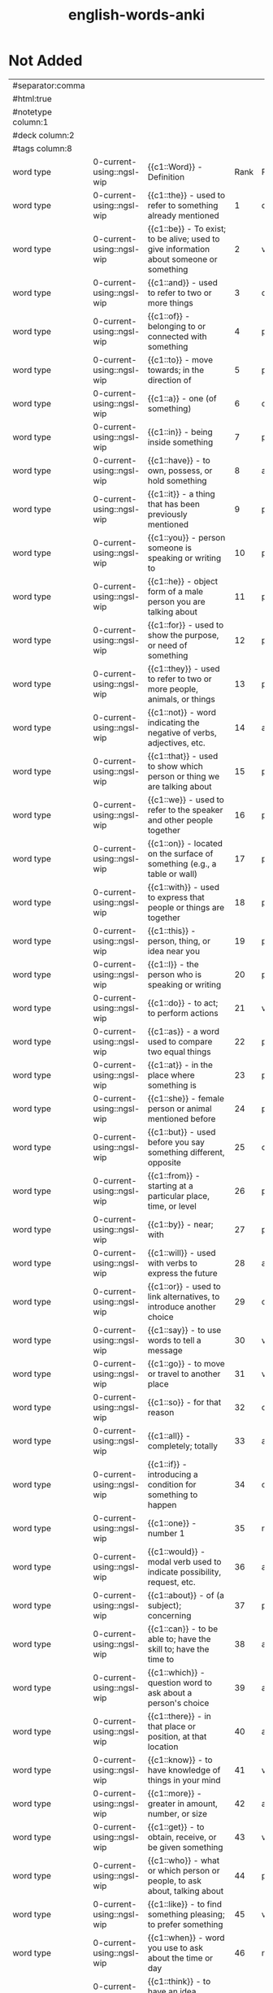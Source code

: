:PROPERTIES:
:ID:       54f97aa4-4b45-4b8a-95e9-679f2585bf7a
:mtime:    20230323172503 20230323155438 20230323144357 20230317192108 20230309111214 20230309100721 20230309083955 20230308222122 20230308131111 20230308110900 20230308013030 20230308002041 20230215233815 20230212230128 20230212212830 20230211005650 20230210234525
:ctime:    20230210234521
:END:
#+title: english-words-anki

* Not Added
:PROPERTIES:
:TABLE_EXPORT_FILE: english-words-anki.csv
:TABLE_EXPORT_FORMAT: orgtbl-to-csv
:END:
|--------------------+---------------------------+-------------------------------------------------------------------------------------------------------------------------+------+------+------------------+--------------+--------------------|
| #separator:comma   |                           |                                                                                                                         |      |      |                  |              |                    |
| #html:true         |                           |                                                                                                                         |      |      |                  |              |                    |
| #notetype column:1 |                           |                                                                                                                         |      |      |                  |              |                    |
| #deck column:2     |                           |                                                                                                                         |      |      |                  |              |                    |
| #tags column:8     |                           |                                                                                                                         |      |      |                  |              |                    |
|--------------------+---------------------------+-------------------------------------------------------------------------------------------------------------------------+------+------+------------------+--------------+--------------------|
| word type          | 0-current-using::ngsl-wip | {{c1::Word}} - Definition                                                                                               | Rank | PoS  | Pronunciation    | Word         | Tags               |
| word type          | 0-current-using::ngsl-wip | {{c1::the}} - used to refer to something already mentioned                                                              |    1 | det  | /ðiː/               | the          | english words ngsl |
| word type          | 0-current-using::ngsl-wip | {{c1::be}} - To exist; to be alive; used to give information about someone or something                                 |    2 | verb | /biː/               | be           | english words ngsl |
| word type          | 0-current-using::ngsl-wip | {{c1::and}} - used to refer to two or more things                                                                       |    3 | conj | /ænd/              | and          | english words ngsl |
| word type          | 0-current-using::ngsl-wip | {{c1::of}} - belonging to or connected with something                                                                   |    4 | prep | /ɑv/                | of           | english words ngsl |
| word type          | 0-current-using::ngsl-wip | {{c1::to}} - move towards; in the direction of                                                                          |    5 | prep | /tu/               | to           | english words ngsl |
| word type          | 0-current-using::ngsl-wip | {{c1::a}} - one (of something)                                                                                          |    6 | det  | /ɛɪ/                | a            | english words ngsl |
| word type          | 0-current-using::ngsl-wip | {{c1::in}} - being inside something                                                                                     |    7 | prep | /ɪn/                | in           | english words ngsl |
| word type          | 0-current-using::ngsl-wip | {{c1::have}} - to own, possess, or hold something                                                                       |    8 | aux  | /hæv/              | have         | english words ngsl |
| word type          | 0-current-using::ngsl-wip | {{c1::it}} - a thing that has been previously mentioned                                                                 |    9 | pron | /ɪt/                | it           | english words ngsl |
| word type          | 0-current-using::ngsl-wip | {{c1::you}} - person someone is speaking or writing to                                                                  |   10 | pron | /ju/               | you          | english words ngsl |
| word type          | 0-current-using::ngsl-wip | {{c1::he}} - object form of a male person you are talking about                                                         |   11 | pron | /hiː/               | he           | english words ngsl |
| word type          | 0-current-using::ngsl-wip | {{c1::for}} - used to show the purpose, or need of something                                                            |   12 | prep | /foɚ/               | for          | english words ngsl |
| word type          | 0-current-using::ngsl-wip | {{c1::they}} - used to refer to two or more people, animals, or things                                                  |   13 | pron | /ðɛɪ/               | they         | english words ngsl |
| word type          | 0-current-using::ngsl-wip | {{c1::not}} - word indicating the negative of verbs, adjectives, etc.                                                   |   14 | adv  | /nɑt/               | not          | english words ngsl |
| word type          | 0-current-using::ngsl-wip | {{c1::that}} - used to show which person or thing we are talking about                                                  |   15 | pron | /ðæt/              | that         | english words ngsl |
| word type          | 0-current-using::ngsl-wip | {{c1::we}} - used to refer to the speaker and other people together                                                     |   16 | pron | /wiː/               | we           | english words ngsl |
| word type          | 0-current-using::ngsl-wip | {{c1::on}} - located on the surface of something (e.g., a table or wall)                                                |   17 | prep | /ɑn/                | on           | english words ngsl |
| word type          | 0-current-using::ngsl-wip | {{c1::with}} - used to express that people or things are together                                                       |   18 | prep | /wɪð/               | with         | english words ngsl |
| word type          | 0-current-using::ngsl-wip | {{c1::this}} - person, thing, or idea near you                                                                          |   19 | pron | /ðɪs/               | this         | english words ngsl |
| word type          | 0-current-using::ngsl-wip | {{c1::I}} - the person who is speaking or writing                                                                       |   20 | pron | /aɪ/                | I            | english words ngsl |
| word type          | 0-current-using::ngsl-wip | {{c1::do}} - to act; to perform actions                                                                                 |   21 | verb | /du/               | do           | english words ngsl |
| word type          | 0-current-using::ngsl-wip | {{c1::as}} - a word used to compare two equal things                                                                    |   22 | prep | /æs/               | as           | english words ngsl |
| word type          | 0-current-using::ngsl-wip | {{c1::at}} - in the place where something is                                                                            |   23 | prep | /æt/               | at           | english words ngsl |
| word type          | 0-current-using::ngsl-wip | {{c1::she}} - female person or animal mentioned before                                                                  |   24 | pron | /ʃiː/               | she          | english words ngsl |
| word type          | 0-current-using::ngsl-wip | {{c1::but}} - used before you say something different, opposite                                                         |   25 | conj | /bʌt/               | but          | english words ngsl |
| word type          | 0-current-using::ngsl-wip | {{c1::from}} - starting at a particular place, time, or level                                                           |   26 | prep | /frɑm/              | from         | english words ngsl |
| word type          | 0-current-using::ngsl-wip | {{c1::by}} - near; with                                                                                                 |   27 | prep | /baɪ/               | by           | english words ngsl |
| word type          | 0-current-using::ngsl-wip | {{c1::will}} - used with verbs to express the future                                                                    |   28 | aux  | /wɪl/               | will         | english words ngsl |
| word type          | 0-current-using::ngsl-wip | {{c1::or}} - used to link alternatives, to introduce another choice                                                     |   29 | conj | /oɚ/                | or           | english words ngsl |
| word type          | 0-current-using::ngsl-wip | {{c1::say}} - to use words to tell a message                                                                            |   30 | verb | /sɛɪ/               | say          | english words ngsl |
| word type          | 0-current-using::ngsl-wip | {{c1::go}} - to move or travel to another place                                                                         |   31 | verb | /goʊ/               | go           | english words ngsl |
| word type          | 0-current-using::ngsl-wip | {{c1::so}} - for that reason                                                                                            |   32 | conj | /soʊ/               | so           | english words ngsl |
| word type          | 0-current-using::ngsl-wip | {{c1::all}} - completely; totally                                                                                       |   33 | adv  | /oɚl/               | all          | english words ngsl |
| word type          | 0-current-using::ngsl-wip | {{c1::if}} - introducing a condition for something to happen                                                            |   34 | conj | /ɪf/                | if           | english words ngsl |
| word type          | 0-current-using::ngsl-wip | {{c1::one}} - number 1                                                                                                  |   35 | num  | /wʌn/               | one          | english words ngsl |
| word type          | 0-current-using::ngsl-wip | {{c1::would}} - modal verb used to indicate possibility, request, etc.                                                  |   36 | aux  | /wʊd/               | would        | english words ngsl |
| word type          | 0-current-using::ngsl-wip | {{c1::about}} - of (a subject); concerning                                                                              |   37 | prep | /ə•baʊt/            | about        | english words ngsl |
| word type          | 0-current-using::ngsl-wip | {{c1::can}} - to be able to; have the skill to; have the time to                                                        |   38 | aux  | /kæn/              | can          | english words ngsl |
| word type          | 0-current-using::ngsl-wip | {{c1::which}} - question word to ask about a person's choice                                                            |   39 | adj  | /wɪtʃ/              | which        | english words ngsl |
| word type          | 0-current-using::ngsl-wip | {{c1::there}} - in that place or position, at that location                                                             |   40 | adv  | /ðɛɚ/               | there        | english words ngsl |
| word type          | 0-current-using::ngsl-wip | {{c1::know}} - to have knowledge of things in your mind                                                                 |   41 | verb | /noʊ/               | know         | english words ngsl |
| word type          | 0-current-using::ngsl-wip | {{c1::more}} - greater in amount, number, or size                                                                       |   42 | adj  | /moɚ/               | more         | english words ngsl |
| word type          | 0-current-using::ngsl-wip | {{c1::get}} - to obtain, receive, or be given something                                                                 |   43 | verb | /gɛt/               | get          | english words ngsl |
| word type          | 0-current-using::ngsl-wip | {{c1::who}} - what or which person or people, to ask about, talking about                                               |   44 | pron | /hu/               | who          | english words ngsl |
| word type          | 0-current-using::ngsl-wip | {{c1::like}} - to find something pleasing; to prefer something                                                          |   45 | verb | /laɪk/              | like         | english words ngsl |
| word type          | 0-current-using::ngsl-wip | {{c1::when}} - word you use to ask about the time or day                                                                |   46 | noun | /wɛn/               | when         | english words ngsl |
| word type          | 0-current-using::ngsl-wip | {{c1::think}} - to have an idea, opinion, or belief about something                                                     |   47 | verb | /θɪŋk/              | think        | english words ngsl |
| word type          | 0-current-using::ngsl-wip | {{c1::make}} - to create something by putting things together                                                           |   48 | verb | /mɛɪk/              | make         | english words ngsl |
| word type          | 0-current-using::ngsl-wip | {{c1::time}} - something measured in minutes, hours, days, etc.                                                         |   49 | noun | /taɪm/              | time         | english words ngsl |
| word type          | 0-current-using::ngsl-wip | {{c1::see}} - to use your eyes to look at something                                                                     |   50 | verb | /siː/               | see          | english words ngsl |
| word type          | 0-current-using::ngsl-wip | {{c1::what}} - asking for information about someone or something                                                        |   51 | adv  | /wɑt/               | what         | english words ngsl |
| word type          | 0-current-using::ngsl-wip | {{c1::up}} - move higher; raise                                                                                         |   52 | prep | /ʌp/                | up           | english words ngsl |
| word type          | 0-current-using::ngsl-wip | {{c1::some}} - used to refer to a person or thing that is not known                                                     |   53 | adj  | /sʌm/               | some         | english words ngsl |
| word type          | 0-current-using::ngsl-wip | {{c1::other}} - something else; not the first one                                                                       |   54 | adj  | /ʌ•ðə/              | other        | english words ngsl |
| word type          | 0-current-using::ngsl-wip | {{c1::out}} - away from the inside or center                                                                            |   55 | prep | /aʊt/               | out          | english words ngsl |
| word type          | 0-current-using::ngsl-wip | {{c1::good}} - excellent; high quality                                                                                  |   56 | adj  | /gʊd/               | good         | english words ngsl |
| word type          | 0-current-using::ngsl-wip | {{c1::people}} - human beings in general; plural of person                                                              |   57 | noun | /piː•pl/            | people       | english words ngsl |
| word type          | 0-current-using::ngsl-wip | {{c1::year}} - unit of time equal to 12 months                                                                          |   58 | noun | /jɚ/                | year         | english words ngsl |
| word type          | 0-current-using::ngsl-wip | {{c1::take}} - to pick up something and go away with it                                                                 |   59 | verb | /tɛɪk/              | take         | english words ngsl |
| word type          | 0-current-using::ngsl-wip | {{c1::no}} - being none; not having or being                                                                            |   60 | adv  | /noʊ/               | no           | english words ngsl |
| word type          | 0-current-using::ngsl-wip | {{c1::well}} - in a good way                                                                                            |   61 | adj  | /wɛl/               | well         | english words ngsl |
| word type          | 0-current-using::ngsl-wip | {{c1::because}} - for a reason                                                                                          |   62 | conj | /bɪ•kɑz/            | because      | english words ngsl |
| word type          | 0-current-using::ngsl-wip | {{c1::very}} - much; great in amount                                                                                    |   63 | verb | /vɛ•rɪ/             | very         | english words ngsl |
| word type          | 0-current-using::ngsl-wip | {{c1::just}} - only; a short time ago                                                                                   |   64 | adv  | /dʒʌst/             | just         | english words ngsl |
| word type          | 0-current-using::ngsl-wip | {{c1::come}} - to move toward someone; go with someone                                                                  |   65 | verb | /kʌm/               | come         | english words ngsl |
| word type          | 0-current-using::ngsl-wip | {{c1::could}} - used as the past form of can, to show possibility                                                       |   66 | verb | /kʊd/               | could        | english words ngsl |
| word type          | 0-current-using::ngsl-wip | {{c1::work}} - activity you do in order to make money                                                                   |   67 | noun | /wɚk/               | work         | english words ngsl |
| word type          | 0-current-using::ngsl-wip | {{c1::use}} - to do something with, for a task or purpose                                                               |   68 | verb | /juz/              | use          | english words ngsl |
| word type          | 0-current-using::ngsl-wip | {{c1::than}} - used when comparing two things                                                                           |   69 | conj | /ðæn/              | than         | english words ngsl |
| word type          | 0-current-using::ngsl-wip | {{c1::now}} - at the present time or moment                                                                             |   70 | adv  | /naʊ/               | now          | english words ngsl |
| word type          | 0-current-using::ngsl-wip | {{c1::then}} - at that time not now                                                                                     |   71 | adv  | /ðɛn/               | then         | english words ngsl |
| word type          | 0-current-using::ngsl-wip | {{c1::also}} - in addition; too; in a similar way                                                                       |   72 | adv  | /oɚl•soʊ/           | also         | english words ngsl |
| word type          | 0-current-using::ngsl-wip | {{c1::into}} - going inside something                                                                                   |   73 | prep | /ɪn•tʊ/             | into         | english words ngsl |
| word type          | 0-current-using::ngsl-wip | {{c1::only}} - just one; just that amount or thing; not more than                                                       |   74 | adv  | /oʊn•lɪ/            | only         | english words ngsl |
| word type          | 0-current-using::ngsl-wip | {{c1::look}} - to turn your eyes in a particular direction                                                              |   75 | verb | /lʊk/               | look         | english words ngsl |
| word type          | 0-current-using::ngsl-wip | {{c1::want}} - to desire or wish for something; hope for a thing                                                        |   76 | verb | /wɑnt/              | want         | english words ngsl |
| word type          | 0-current-using::ngsl-wip | {{c1::give}} - to hand over or present something to someone                                                             |   77 | verb | /gɪv/               | give         | english words ngsl |
| word type          | 0-current-using::ngsl-wip | {{c1::first}} - coming before all others in time or place                                                               |   78 | adj  | /fɚst/              | first        | english words ngsl |
| word type          | 0-current-using::ngsl-wip | {{c1::new}} - not old, recently born, built, or made                                                                    |   79 | adj  | /nju/              | new          | english words ngsl |
| word type          | 0-current-using::ngsl-wip | {{c1::way}} - how something is done                                                                                     |   80 | noun | /wɛɪ/               | way          | english words ngsl |
| word type          | 0-current-using::ngsl-wip | {{c1::find}} - to discover something by looking for it                                                                  |   81 | verb | /faɪnd/             | find         | english words ngsl |
| word type          | 0-current-using::ngsl-wip | {{c1::over}} - above; across; more than; on the other side                                                              |   82 | prep | /oʊ•və/             | over         | english words ngsl |
| word type          | 0-current-using::ngsl-wip | {{c1::any}} - one (thing) of many; some (thing)                                                                         |   83 | adj  | /ɛ•nɪ/              | any          | english words ngsl |
| word type          | 0-current-using::ngsl-wip | {{c1::after}} - later than another time, or behind something                                                            |   84 | adv  | /ɑɚf•tə/            | after        | english words ngsl |
| word type          | 0-current-using::ngsl-wip | {{c1::day}} - a period of 24 hours                                                                                      |   85 | noun | /dɛɪ/               | day          | english words ngsl |
| word type          | 0-current-using::ngsl-wip | {{c1::where}} - word you use to ask the location of something                                                           |   86 | noun | /wɛɚ/               | where        | english words ngsl |
| word type          | 0-current-using::ngsl-wip | {{c1::thing}} - something you cannot remember the name of                                                               |   87 | noun | /θɪŋ/               | thing        | english words ngsl |
| word type          | 0-current-using::ngsl-wip | {{c1::most}} - nearly all of something                                                                                  |   88 | pron | /moʊst/             | most         | english words ngsl |
| word type          | 0-current-using::ngsl-wip | {{c1::should}} - used to indicate what is proper or reasonable                                                          |   89 | aux  | /ʃʊd/               | should       | english words ngsl |
| word type          | 0-current-using::ngsl-wip | {{c1::need}} - to be unable to manage without something; require                                                        |   90 | verb | /niːd/              | need         | english words ngsl |
| word type          | 0-current-using::ngsl-wip | {{c1::much}} - a lot; large amount; a high degree of                                                                    |   91 | pron | /mʌtʃ/              | much         | english words ngsl |
| word type          | 0-current-using::ngsl-wip | {{c1::right}} - on side where the hand that most people write with                                                      |   92 | adj  | /raɪt/              | right        | english words ngsl |
| word type          | 0-current-using::ngsl-wip | {{c1::how}} - in what way something happens or is done                                                                  |   93 | adv  | /haʊ/               | how          | english words ngsl |
| word type          | 0-current-using::ngsl-wip | {{c1::back}} - the place you were before                                                                                |   94 | noun | /bæk/              | back         | english words ngsl |
| word type          | 0-current-using::ngsl-wip | {{c1::mean}} - to have a particular meaning or value                                                                    |   95 | verb | /miːn/              | mean         | english words ngsl |
| word type          | 0-current-using::ngsl-wip | {{c1::even}} - as well; too                                                                                             |   96 | adv  | /iː•vən/            | even         | english words ngsl |
| word type          | 0-current-using::ngsl-wip | {{c1::may}} - used to talk about what is possible                                                                       |   97 | aux  | /mɛɪ/               | may          | english words ngsl |
| word type          | 0-current-using::ngsl-wip | {{c1::here}} - in, at, or to this position or place                                                                     |   98 | adv  | /hiːɚ/              | here         | english words ngsl |
| word type          | 0-current-using::ngsl-wip | {{c1::many}} - used to refer to a large number of things                                                                |   99 | adj  | /mɛ•nɪ/             | many         | english words ngsl |
| word type          | 0-current-using::ngsl-wip | {{c1::such}} - like or similar                                                                                          |  100 | adj  | /sʌtʃ/              | such         | english words ngsl |
| word type          | 0-current-using::ngsl-wip | {{c1::last}} - the one before                                                                                           |  101 | noun | /lɑɚst/             | last         | english words ngsl |
| word type          | 0-current-using::ngsl-wip | {{c1::child}} - a very young person, between about 2 and 15                                                             |  102 | noun | /tʃaɪld/            | child        | english words ngsl |
| word type          | 0-current-using::ngsl-wip | {{c1::tell}} - to say or communicate information to someone                                                             |  103 | verb | /tɛl/               | tell         | english words ngsl |
| word type          | 0-current-using::ngsl-wip | {{c1::really}} - very                                                                                                   |  104 | adv  | /riːɚ•lɪ/           | really       | english words ngsl |
| word type          | 0-current-using::ngsl-wip | {{c1::call}} - to phone someone                                                                                         |  105 | verb | /koɚl/              | call         | english words ngsl |
| word type          | 0-current-using::ngsl-wip | {{c1::before}} - at a time earlier than the present; previously                                                         |  106 | adv  | /bɪ•foɚ/            | before       | english words ngsl |
| word type          | 0-current-using::ngsl-wip | {{c1::company}} - a business that sells things or provides services                                                     |  107 | noun | /kʌm•pə•nɪ/         | company      | english words ngsl |
| word type          | 0-current-using::ngsl-wip | {{c1::through}} - from one end or side of something to the other end or side                                            |  108 | adj  | /θru/               | through      | english words ngsl |
| word type          | 0-current-using::ngsl-wip | {{c1::down}} - going from a higher position to a lower position                                                         |  109 | prep | /daʊn/              | down         | english words ngsl |
| word type          | 0-current-using::ngsl-wip | {{c1::show}} - to explain or teach how something is done                                                                |  110 | verb | /ʃoʊ/               | show         | english words ngsl |
| word type          | 0-current-using::ngsl-wip | {{c1::life}} - all the living things (e.g., animals, plants, humans)                                                    |  111 | noun | /laɪf/              | life         | english words ngsl |
| word type          | 0-current-using::ngsl-wip | {{c1::man}} - an adult male human being                                                                                 |  112 | noun | /mæn/              | man          | english words ngsl |
| word type          | 0-current-using::ngsl-wip | {{c1::change}} - to make or become different, or into something else                                                    |  113 | verb | /tʃɛɪndʒ/           | change       | english words ngsl |
| word type          | 0-current-using::ngsl-wip | {{c1::place}} - to put something in a certain location or position                                                      |  114 | verb | /plɛɪs/             | place        | english words ngsl |
| word type          | 0-current-using::ngsl-wip | {{c1::long}} - large distance from one end to the other                                                                 |  115 | adj  | /lɑŋ/               | long         | english words ngsl |
| word type          | 0-current-using::ngsl-wip | {{c1::between}} - in the space that separates two objects                                                               |  116 | prep | /bɪ•twiːn/          | between      | english words ngsl |
| word type          | 0-current-using::ngsl-wip | {{c1::feel}} - to be aware of or experience an emotion or sensation                                                     |  117 | verb | /fiːl/              | feel         | english words ngsl |
| word type          | 0-current-using::ngsl-wip | {{c1::too}} - say that something is more than you want                                                                  |  118 | adv  | /tu/               | too          | english words ngsl |
| word type          | 0-current-using::ngsl-wip | {{c1::still}} - continuing to be the same as before                                                                     |  119 | adv  | /stɪl/              | still        | english words ngsl |
| word type          | 0-current-using::ngsl-wip | {{c1::problem}} - something difficult to deal with or causes trouble                                                    |  120 | noun | /prɑb•ləm/          | problem      | english words ngsl |
| word type          | 0-current-using::ngsl-wip | {{c1::write}} - to make letters and words on paper or a screen                                                          |  121 | verb | /raɪt/              | write        | english words ngsl |
| word type          | 0-current-using::ngsl-wip | {{c1::same}} - identical; not different                                                                                 |  122 | det  | /sɛɪm/              | same         | english words ngsl |
| word type          | 0-current-using::ngsl-wip | {{c1::lot}} - a group of people or things considered together                                                           |  123 | noun | /lɑt/               | lot          | english words ngsl |
| word type          | 0-current-using::ngsl-wip | {{c1::great}} - very good; fantastic; wonderful                                                                         |  124 | adj  | /grɛɪt/             | great        | english words ngsl |
| word type          | 0-current-using::ngsl-wip | {{c1::try}} - to make an effort, to attempt to do something                                                             |  125 | verb | /traɪ/              | try          | english words ngsl |
| word type          | 0-current-using::ngsl-wip | {{c1::leave}} - to go away from; depart                                                                                 |  126 | verb | /liːv/              | leave        | english words ngsl |
| word type          | 0-current-using::ngsl-wip | {{c1::number}} - symbols such as 1, 2, 56, 793                                                                          |  127 | noun | /nʌm•bə/            | number       | english words ngsl |
| word type          | 0-current-using::ngsl-wip | {{c1::both}} - used to refer to two things at the same time                                                             |  128 | det  | /boʊθ/              | both         | english words ngsl |
| word type          | 0-current-using::ngsl-wip | {{c1::own}} - yours, his, hers, etc.; not belonging to another                                                          |  129 | det  | /oʊn/               | own          | english words ngsl |
| word type          | 0-current-using::ngsl-wip | {{c1::part}} - some, but not all of a specific thing                                                                    |  130 | noun | /pɑɚt/              | part         | english words ngsl |
| word type          | 0-current-using::ngsl-wip | {{c1::point}} - to indicate something with your finger to others                                                        |  131 | verb | /poɪnt/             | point        | english words ngsl |
| word type          | 0-current-using::ngsl-wip | {{c1::little}} - not great in size, amount, or degree; small                                                            |  132 | adj  | /lɪ•tl/             | little       | english words ngsl |
| word type          | 0-current-using::ngsl-wip | {{c1::help}} - to act to enable a person to do something; assist                                                        |  133 | verb | /hɛlp/              | help         | english words ngsl |
| word type          | 0-current-using::ngsl-wip | {{c1::ask}} - to say to someone that you want something                                                                 |  134 | verb | /ɑɚsk/              | ask          | english words ngsl |
| word type          | 0-current-using::ngsl-wip | {{c1::meet}} - to come together at a certain time or place                                                              |  135 | verb | /miːt/              | meet         | english words ngsl |
| word type          | 0-current-using::ngsl-wip | {{c1::start}} - first time or place that a thing exists; beginning                                                      |  136 | noun | /stɑɚt/             | start        | english words ngsl |
| word type          | 0-current-using::ngsl-wip | {{c1::talk}} - to say things or ideas to someone with words                                                             |  137 | verb | /toɚk/              | talk         | english words ngsl |
| word type          | 0-current-using::ngsl-wip | {{c1::something}} - thing that is not yet known or named                                                                |  138 | pron | /sʌm•θɪŋ/           | something    | english words ngsl |
| word type          | 0-current-using::ngsl-wip | {{c1::put}} - to move or place a thing in a particular position                                                         |  139 | verb | /pʌt/               | put          | english words ngsl |
| word type          | 0-current-using::ngsl-wip | {{c1::another}} - one more (thing); additional (thing)                                                                  |  140 | det  | /ə•nʌ•ðə/           | another      | english words ngsl |
| word type          | 0-current-using::ngsl-wip | {{c1::become}} - to begin to be; grow to be; develop into                                                               |  141 | verb | /bɪ•kʌm/            | become       | english words ngsl |
| word type          | 0-current-using::ngsl-wip | {{c1::interest}} - to make someone want to know about something                                                         |  142 | verb | /ɪn•trɪst/          | interest     | english words ngsl |
| word type          | 0-current-using::ngsl-wip | {{c1::country}} - an area of land that is controlled by a government                                                    |  143 | noun | /kʌn•trɪ/           | country      | english words ngsl |
| word type          | 0-current-using::ngsl-wip | {{c1::old}} - having existed for a long time, not young or new                                                          |  144 | adj  | /oʊld/              | old          | english words ngsl |
| word type          | 0-current-using::ngsl-wip | {{c1::each}} - every one of two or more things                                                                          |  145 | det  | /iːtʃ/              | each         | english words ngsl |
| word type          | 0-current-using::ngsl-wip | {{c1::school}} - building where you learn in classes with a teacher                                                     |  146 | noun | /skul/             | school       | english words ngsl |
| word type          | 0-current-using::ngsl-wip | {{c1::late}} - happening near the end of a given time                                                                   |  147 | adj  | /lɛɪt/              | late         | english words ngsl |
| word type          | 0-current-using::ngsl-wip | {{c1::high}} - rising upward a great distance                                                                           |  148 | adj  | /haɪ/               | high         | english words ngsl |
| word type          | 0-current-using::ngsl-wip | {{c1::different}} - not of the same kind; unlike other things                                                           |  149 | adj  | /dɪ•frənt/          | different    | english words ngsl |
| word type          | 0-current-using::ngsl-wip | {{c1::off}} - not having on; not wearing                                                                                |  150 | adj  | /oɚf/               | off          | english words ngsl |
| word type          | 0-current-using::ngsl-wip | {{c1::next}} - immediately after the previous one                                                                       |  151 | adj  | /nɛkst/             | next         | english words ngsl |
| word type          | 0-current-using::ngsl-wip | {{c1::end}} - a point that marks the limit of something; finish                                                         |  152 | noun | /ɛnd/               | end          | english words ngsl |
| word type          | 0-current-using::ngsl-wip | {{c1::live}} - to be alive                                                                                              |  153 | verb | /lɪv/               | live         | english words ngsl |
| word type          | 0-current-using::ngsl-wip | {{c1::why}} - for what reason or purpose                                                                                |  154 | adv  | /waɪ/               | why          | english words ngsl |
| word type          | 0-current-using::ngsl-wip | {{c1::while}} - during the time that; at the same time                                                                  |  155 | conj | /waɪl/              | while        | english words ngsl |
| word type          | 0-current-using::ngsl-wip | {{c1::world}} - all the humans, events, activities on the earth                                                         |  156 | noun | /wɚld/              | world        | english words ngsl |
| word type          | 0-current-using::ngsl-wip | {{c1::week}} - period of seven days, starts on Sunday and end on Saturday                                               |  157 | noun | /wiːk/              | week         | english words ngsl |
| word type          | 0-current-using::ngsl-wip | {{c1::play}} - to do or perform a game or sport                                                                         |  158 | verb | /plɛɪ/              | play         | english words ngsl |
| word type          | 0-current-using::ngsl-wip | {{c1::might}} - used to express that something could happen                                                             |  159 | aux  | /maɪt/              | might        | english words ngsl |
| word type          | 0-current-using::ngsl-wip | {{c1::must}} - used to say that something is required or necessary                                                      |  160 | aux  | /mʌst/              | must         | english words ngsl |
| word type          | 0-current-using::ngsl-wip | {{c1::home}} - place where a person or a family lives                                                                   |  161 | noun | /hoʊm/              | home         | english words ngsl |
| word type          | 0-current-using::ngsl-wip | {{c1::never}} - not ever; not at any time                                                                               |  162 | adv  | /nɛ•və/             | never        | english words ngsl |
| word type          | 0-current-using::ngsl-wip | {{c1::include}} - to make someone/something part of a group                                                             |  163 | verb | /ɪn•klud/           | include      | english words ngsl |
| word type          | 0-current-using::ngsl-wip | {{c1::course}} - route or direction that a river, etc., moves along                                                     |  164 | noun | /koɚs/              | course       | english words ngsl |
| word type          | 0-current-using::ngsl-wip | {{c1::house}} - building in which a family, person lives                                                                |  165 | noun | /haʊz/              | house        | english words ngsl |
| word type          | 0-current-using::ngsl-wip | {{c1::report}} - account of something which gives the necessary facts and information                                   |  166 | noun | /rɪ•poɚt/           | report       | english words ngsl |
| word type          | 0-current-using::ngsl-wip | {{c1::group}} - number of people or things gathered together                                                            |  167 | noun | /grup/             | group        | english words ngsl |
| word type          | 0-current-using::ngsl-wip | {{c1::case}} - example or instance of something                                                                         |  168 | noun | /kɛɪs/              | case         | english words ngsl |
| word type          | 0-current-using::ngsl-wip | {{c1::woman}} - adult female human being                                                                                |  169 | noun | /wʊ•mən/            | woman        | english words ngsl |
| word type          | 0-current-using::ngsl-wip | {{c1::around}} - located on every side, or along something                                                              |  170 | adv  | /ə•raʊnd/           | around       | english words ngsl |
| word type          | 0-current-using::ngsl-wip | {{c1::book}} - thing made of pages with writing on that you read                                                        |  171 | noun | /bʊk/               | book         | english words ngsl |
| word type          | 0-current-using::ngsl-wip | {{c1::family}} - a group of people who are related through blood                                                        |  172 | noun | /fæ•mɪ•lɪ/          | family       | english words ngsl |
| word type          | 0-current-using::ngsl-wip | {{c1::seem}} - to appear to be something                                                                                |  173 | verb | /siːm/              | seem         | english words ngsl |
| word type          | 0-current-using::ngsl-wip | {{c1::let}} - to not stop someone from doing something                                                                  |  174 | verb | /lɛt/               | let          | english words ngsl |
| word type          | 0-current-using::ngsl-wip | {{c1::again}} - one more time, once more                                                                                |  175 | adv  | /ə•gɛn/             | again        | english words ngsl |
| word type          | 0-current-using::ngsl-wip | {{c1::kind}} - one type of thing                                                                                        |  176 | noun | /kaɪnd/             | kind         | english words ngsl |
| word type          | 0-current-using::ngsl-wip | {{c1::keep}} - to have and continue to hold something                                                                   |  177 | verb | /kiːp/              | keep         | english words ngsl |
| word type          | 0-current-using::ngsl-wip | {{c1::hear}} - to be aware of sound; to perceive with the ear                                                           |  178 | verb | /hiːɚ/              | hear         | english words ngsl |
| word type          | 0-current-using::ngsl-wip | {{c1::system}} - set of organized, planned ideas that work together                                                     |  179 | noun | /sɪs•tɪm/           | system       | english words ngsl |
| word type          | 0-current-using::ngsl-wip | {{c1::every}} - including each person or thing in a group                                                               |  180 | det  | /ɛ•vrɪ/             | every        | english words ngsl |
| word type          | 0-current-using::ngsl-wip | {{c1::question}} - to ask for or try to get information                                                                 |  181 | verb | /kwɛs•tʃən/         | question     | english words ngsl |
| word type          | 0-current-using::ngsl-wip | {{c1::during}} - at some point in the course of an event or thing                                                       |  182 | prep | /djʊə•rɪŋ/          | during       | english words ngsl |
| word type          | 0-current-using::ngsl-wip | {{c1::always}} - at all times; in every situation                                                                       |  183 | adv  | /oɚ•lwəz/           | always       | english words ngsl |
| word type          | 0-current-using::ngsl-wip | {{c1::big}} - large                                                                                                     |  184 | adj  | /bɪg/               | big          | english words ngsl |
| word type          | 0-current-using::ngsl-wip | {{c1::set}} - complete group of something (e.g., a chess set)                                                           |  185 | noun | /sɛt/               | set          | english words ngsl |
| word type          | 0-current-using::ngsl-wip | {{c1::small}} - little in size; not big                                                                                 |  186 | adj  | /smoɚl/             | small        | english words ngsl |
| word type          | 0-current-using::ngsl-wip | {{c1::study}} - to focus on learning something usually at school                                                        |  187 | verb | /stʌ•dɪ/            | study        | english words ngsl |
| word type          | 0-current-using::ngsl-wip | {{c1::follow}} - to come after someone; be guided by someone                                                            |  188 | verb | /fɑ•loʊ/            | follow       | english words ngsl |
| word type          | 0-current-using::ngsl-wip | {{c1::begin}} - to do the first part of an action; to start                                                             |  189 | verb | /bɪ•gɪn/            | begin        | english words ngsl |
| word type          | 0-current-using::ngsl-wip | {{c1::important}} - having a big effect on (person, the future)                                                         |  190 | adj  | /ɪm•poɚ•tənt/       | important    | english words ngsl |
| word type          | 0-current-using::ngsl-wip | {{c1::since}} - from the time in the past that                                                                          |  191 | prep | /sɪns/              | since        | english words ngsl |
| word type          | 0-current-using::ngsl-wip | {{c1::run}} - to move your legs faster than walking                                                                     |  192 | verb | /rʌn/               | run          | english words ngsl |
| word type          | 0-current-using::ngsl-wip | {{c1::under}} - in the same place as another thing, but lower                                                           |  193 | adj  | /ʌn•də/             | under        | english words ngsl |
| word type          | 0-current-using::ngsl-wip | {{c1::turn}} - to change the direction of something (e.g., a car)                                                       |  194 | verb | /tɚn/               | turn         | english words ngsl |
| word type          | 0-current-using::ngsl-wip | {{c1::few}} - not many; small in number                                                                                 |  195 | adj  | /fju/              | few          | english words ngsl |
| word type          | 0-current-using::ngsl-wip | {{c1::bring}} - to take or go with someone to a place                                                                   |  196 | verb | /brɪŋ/              | bring        | english words ngsl |
| word type          | 0-current-using::ngsl-wip | {{c1::early}} - happening sooner than expected                                                                          |  197 | adj  | /ɚ•lɪ/              | early        | english words ngsl |
| word type          | 0-current-using::ngsl-wip | {{c1::hand}} - body part at the end of a person's arm                                                                   |  198 | noun | /hænd/             | hand         | english words ngsl |
| word type          | 0-current-using::ngsl-wip | {{c1::state}} - region within a country, with its own government                                                        |  199 | noun | /stɛɪt/             | state        | english words ngsl |
| word type          | 0-current-using::ngsl-wip | {{c1::move}} - to cause something to change to a different place                                                        |  200 | verb | /muv/              | move         | english words ngsl |
| word type          | 0-current-using::ngsl-wip | {{c1::money}} - coins or notes we use to pay for things                                                                 |  201 | noun | /mʌ•nɪ/             | money        | english words ngsl |
| word type          | 0-current-using::ngsl-wip | {{c1::fact}} - something that is known or proved to be true                                                             |  202 | noun | /fækt/             | fact         | english words ngsl |
| word type          | 0-current-using::ngsl-wip | {{c1::however}} - used when you add information that is different from a previous statement                             |  203 | conj | /haʊ•ɛ•və/          | however      | english words ngsl |
| word type          | 0-current-using::ngsl-wip | {{c1::area}} - a specific section or space; part of a region                                                            |  204 | noun | /ɛɚ•riːɚ/           | area         | english words ngsl |
| word type          | 0-current-using::ngsl-wip | {{c1::provide}} - to make available; to supply for use                                                                  |  205 | verb | /prə•vaɪd/          | provide      | english words ngsl |
| word type          | 0-current-using::ngsl-wip | {{c1::name}} - what something or someone is called                                                                      |  206 | noun | /nɛɪm/              | name         | english words ngsl |
| word type          | 0-current-using::ngsl-wip | {{c1::read}} - to look at and comprehend the meaning some writing                                                       |  207 | verb | /rɛd/               | read         | english words ngsl |
| word type          | 0-current-using::ngsl-wip | {{c1::friend}} - person who you like and enjoy being with                                                               |  208 | noun | /frɛnd/             | friend       | english words ngsl |
| word type          | 0-current-using::ngsl-wip | {{c1::month}} - one of 12 time periods that make a year, each from 28 to 31 days long                                   |  209 | noun | /mʌnθ/              | month        | english words ngsl |
| word type          | 0-current-using::ngsl-wip | {{c1::large}} - big; of great size; broad, tall, wide, long, or fat                                                     |  210 | adj  | /lɑɚdʒ/             | large        | english words ngsl |
| word type          | 0-current-using::ngsl-wip | {{c1::business}} - a company formed for making profit                                                                   |  211 | noun | /bɪ•zɪ•nɪs/         | business     | english words ngsl |
| word type          | 0-current-using::ngsl-wip | {{c1::without}} - used to say you don't have something or it isn't in a place                                           |  212 | prep | /wɪ•ðaʊt/           | without      | english words ngsl |
| word type          | 0-current-using::ngsl-wip | {{c1::information}} - collection of facts and details about something                                                   |  213 | noun | /ɪn•fə•mɛɪ•ʃən/     | information  | english words ngsl |
| word type          | 0-current-using::ngsl-wip | {{c1::open}} - not closed or shut                                                                                       |  214 | adj  | /oʊ•pən/            | open         | english words ngsl |
| word type          | 0-current-using::ngsl-wip | {{c1::order}} - to ask for something you want to buy (e.g., a meal)                                                     |  215 | verb | /oɚ•də/             | order        | english words ngsl |
| word type          | 0-current-using::ngsl-wip | {{c1::government}} - group of people and system which rule a nation                                                     |  216 | noun | /gʌ•vn•mənt/        | government   | english words ngsl |
| word type          | 0-current-using::ngsl-wip | {{c1::word}} - unit of language that has a meaning                                                                      |  217 | noun | /wɚd/               | word         | english words ngsl |
| word type          | 0-current-using::ngsl-wip | {{c1::issue}} - important topic discussed, debated, or argued over                                                      |  218 | noun | /ɪ•sju/             | issue        | english words ngsl |
| word type          | 0-current-using::ngsl-wip | {{c1::market}} - public event where people sell goods on tables                                                         |  219 | noun | /mɑɚ•kɪt/           | market       | english words ngsl |
| word type          | 0-current-using::ngsl-wip | {{c1::pay}} - to give money for goods or work done                                                                      |  220 | verb | /pɛɪ/               | pay          | english words ngsl |
| word type          | 0-current-using::ngsl-wip | {{c1::build}} - to make (e.g., a house, by putting materials together)                                                  |  221 | verb | /bɪld/              | build        | english words ngsl |
| word type          | 0-current-using::ngsl-wip | {{c1::hold}} - to use hands or arms to carry or keep something                                                          |  222 | verb | /hoʊld/             | hold         | english words ngsl |
| word type          | 0-current-using::ngsl-wip | {{c1::service}} - to maintain a piece of machinery so it runs well                                                      |  223 | verb | /sɚ•vɪs/            | service      | english words ngsl |
| word type          | 0-current-using::ngsl-wip | {{c1::against}} - in opposition to; disagreeing with                                                                    |  224 | prep | /ə•gɛnst/           | against      | english words ngsl |
| word type          | 0-current-using::ngsl-wip | {{c1::believe}} - to think or accept that something is true                                                             |  225 | verb | /bɪ•liːv/           | believe      | english words ngsl |
| word type          | 0-current-using::ngsl-wip | {{c1::second}} - 2nd; the one following first                                                                           |  226 | adj  | /sɛkənd/            | second       | english words ngsl |
| word type          | 0-current-using::ngsl-wip | {{c1::though}} - although, despite the fact that                                                                        |  227 | adv  | /ðoʊ/               | though       | english words ngsl |
| word type          | 0-current-using::ngsl-wip | {{c1::yes}} - way to say you agree or will do something                                                                 |  228 | intj | /jɛs/               | yes          | english words ngsl |
| word type          | 0-current-using::ngsl-wip | {{c1::love}} - to care for and like someone very strong and deeply                                                      |  229 | verb | /lʌv/               | love         | english words ngsl |
| word type          | 0-current-using::ngsl-wip | {{c1::increase}} - to make or become something larger in size or amount                                                 |  230 | verb | /ɪn•kriːs/          | increase     | english words ngsl |
| word type          | 0-current-using::ngsl-wip | {{c1::job}} - regular work of earning money                                                                             |  231 | noun | /dʒɑb/              | job          | english words ngsl |
| word type          | 0-current-using::ngsl-wip | {{c1::plan}} - to decide a set of actions to do something                                                               |  232 | verb | /plæn/             | plan         | english words ngsl |
| word type          | 0-current-using::ngsl-wip | {{c1::result}} - to be the outcome of other causes and effects                                                          |  233 | verb | /ɹɪ•zʌlt/           | result       | english words ngsl |
| word type          | 0-current-using::ngsl-wip | {{c1::away}} - not here; far from here; in a different direction                                                        |  234 | adv  | /ə•wɛɪ/             | away         | english words ngsl |
| word type          | 0-current-using::ngsl-wip | {{c1::example}} - something or someone who represents a group                                                           |  235 | noun | /ɪg•zɑɚm•pl/        | example      | english words ngsl |
| word type          | 0-current-using::ngsl-wip | {{c1::happen}} - to take place or occur                                                                                 |  236 | verb | /hæ•pən/            | happen       | english words ngsl |
| word type          | 0-current-using::ngsl-wip | {{c1::offer}} - to give the opportunity to accept something                                                             |  237 | verb | /ɑ•fə/              | offer        | english words ngsl |
| word type          | 0-current-using::ngsl-wip | {{c1::young}} - at an early stage of existence; not mature                                                              |  238 | adj  | /jʌŋ/               | young        | english words ngsl |
| word type          | 0-current-using::ngsl-wip | {{c1::close}} - next to; only a short distance away                                                                     |  239 | adv  | /kloʊz/             | close        | english words ngsl |
| word type          | 0-current-using::ngsl-wip | {{c1::program}} - planned set of actions; a schematic system                                                            |  240 | noun | /proʊ•græm/         | program      | english words ngsl |
| word type          | 0-current-using::ngsl-wip | {{c1::lead}} - to show the way or guide others                                                                          |  241 | verb | /liːd/              | lead         | english words ngsl |
| word type          | 0-current-using::ngsl-wip | {{c1::buy}} - to get something by paying money for it                                                                   |  242 | verb | /baɪ/               | buy          | english words ngsl |
| word type          | 0-current-using::ngsl-wip | {{c1::understand}} - to know the meaning of language, what someone says                                                 |  243 | verb | /ʌn•də•stænd/       | understand   | english words ngsl |
| word type          | 0-current-using::ngsl-wip | {{c1::thank}} - to tell someone you are grateful to them                                                                |  244 | verb | /θæŋk/              | thank        | english words ngsl |
| word type          | 0-current-using::ngsl-wip | {{c1::far}} - a long way away                                                                                           |  245 | adj  | /fɑɚ/               | far          | english words ngsl |
| word type          | 0-current-using::ngsl-wip | {{c1::today}} - on this day; at the time that is happening now                                                          |  246 | adv  | /tə•dɛɪ/            | today        | english words ngsl |
| word type          | 0-current-using::ngsl-wip | {{c1::hour}} - 60 minutes; one of 24 equal units of time in a day                                                       |  247 | noun | /aʊ•ə/              | hour         | english words ngsl |
| word type          | 0-current-using::ngsl-wip | {{c1::student}} - person studying at school                                                                             |  248 | noun | /stju•dənt/         | student      | english words ngsl |
| word type          | 0-current-using::ngsl-wip | {{c1::face}} - front part of the head where eyes, nose, and mouth are                                                   |  249 | noun | /fɛɪs/              | face         | english words ngsl |
| word type          | 0-current-using::ngsl-wip | {{c1::hope}} - when you wish something would happen; what you wish                                                      |  250 | noun | /hoʊp/              | hope         | english words ngsl |
| word type          | 0-current-using::ngsl-wip | {{c1::idea}} - belief, thought, suggestion, opinion, or plan                                                            |  251 | noun | /aɪ•diːɚ/           | idea         | english words ngsl |
| word type          | 0-current-using::ngsl-wip | {{c1::cost}} - price you pay for something                                                                              |  252 | noun | /kɑst/              | cost         | english words ngsl |
| word type          | 0-current-using::ngsl-wip | {{c1::less}} - smaller in amount or degree                                                                              |  253 | adj  | /lɛs/               | less         | english words ngsl |
| word type          | 0-current-using::ngsl-wip | {{c1::room}} - a part of building enclosed by walls (e.g., kitchen)                                                     |  254 | noun | /rʊm/               | room         | english words ngsl |
| word type          | 0-current-using::ngsl-wip | {{c1::until}} - up to, to indicate a point in time when something happens                                               |  255 | conj | /ən•tɪl/            | until        | english words ngsl |
| word type          | 0-current-using::ngsl-wip | {{c1::reason}} - explanation for why something occurred or was done                                                     |  256 | noun | /riː•zn/            | reason       | english words ngsl |
| word type          | 0-current-using::ngsl-wip | {{c1::form}} - visible shape or style; type; kind                                                                       |  257 | noun | /foɚm/              | form         | english words ngsl |
| word type          | 0-current-using::ngsl-wip | {{c1::spend}} - to use money to pay for something                                                                       |  258 | verb | /spɛnd/             | spend        | english words ngsl |
| word type          | 0-current-using::ngsl-wip | {{c1::head}} - top part of your body with eyes and a mouth                                                              |  259 | noun | /hɛd/               | head         | english words ngsl |
| word type          | 0-current-using::ngsl-wip | {{c1::car}} - a vehicle with four wheels and engine that can carry things                                               |  260 | noun | /kɑɚ/               | car          | english words ngsl |
| word type          | 0-current-using::ngsl-wip | {{c1::learn}} - to get knowledge or skills by study or experience                                                       |  261 | verb | /lɚn/               | learn        | english words ngsl |
| word type          | 0-current-using::ngsl-wip | {{c1::level}} - to make things flat or even                                                                             |  262 | verb | /lɛ•vl/             | level        | english words ngsl |
| word type          | 0-current-using::ngsl-wip | {{c1::person}} - man, woman, or child                                                                                   |  263 | noun | /pɚ•sn/             | person       | english words ngsl |
| word type          | 0-current-using::ngsl-wip | {{c1::experience}} - knowledge gained by living life, doing new things                                                  |  264 | noun | /ɪks•piːɚ•riːɚns/   | experience   | english words ngsl |
| word type          | 0-current-using::ngsl-wip | {{c1::once}} - one time; one instance                                                                                   |  265 | adv  | /wʌns/              | once         | english words ngsl |
| word type          | 0-current-using::ngsl-wip | {{c1::member}} - person or thing belonging to a group or team                                                           |  266 | noun | /mɛm•bə/            | member       | english words ngsl |
| word type          | 0-current-using::ngsl-wip | {{c1::enough}} - equal to what is needed; as much as required                                                           |  267 | adj  | /ɪ•nʌf/             | enough       | english words ngsl |
| word type          | 0-current-using::ngsl-wip | {{c1::bad}} - not good; wrong                                                                                           |  268 | adj  | /bæd/              | bad          | english words ngsl |
| word type          | 0-current-using::ngsl-wip | {{c1::city}} - a heavily populated area with many buildings and roads                                                   |  269 | noun | /sɪ•tɪ/             | city         | english words ngsl |
| word type          | 0-current-using::ngsl-wip | {{c1::night}} - time when sun does not shine                                                                            |  270 | noun | /naɪt/              | night        | english words ngsl |
| word type          | 0-current-using::ngsl-wip | {{c1::able}} - having the power, skill, knowledge, or money to do something                                             |  271 | adj  | /ɛɪ•bl/             | able         | english words ngsl |
| word type          | 0-current-using::ngsl-wip | {{c1::support}} - to give assistance or advice to someone                                                               |  272 | verb | /sə•poɚt/           | support      | english words ngsl |
| word type          | 0-current-using::ngsl-wip | {{c1::whether}} - if something will happen or not                                                                       |  273 | conj | /wɛ•ðə/             | whether      | english words ngsl |
| word type          | 0-current-using::ngsl-wip | {{c1::line}} - mark that is long, straight, and very thin                                                               |  274 | noun | /laɪn/              | line         | english words ngsl |
| word type          | 0-current-using::ngsl-wip | {{c1::present}} - gift                                                                                                  |  275 | noun | /prɛ•znt/           | present      | english words ngsl |
| word type          | 0-current-using::ngsl-wip | {{c1::side}} - straight edge of an object                                                                               |  276 | noun | /saɪd/              | side         | english words ngsl |
| word type          | 0-current-using::ngsl-wip | {{c1::quite}} - very; in a complete or total manner                                                                     |  277 | adv  | /kwaɪt/             | quite        | english words ngsl |
| word type          | 0-current-using::ngsl-wip | {{c1::although}} - despite the fact that; however                                                                       |  278 | conj | /oɚl•ðoʊ/           | although     | english words ngsl |
| word type          | 0-current-using::ngsl-wip | {{c1::sure}} - having no doubts about something                                                                         |  279 | adj  | /ʃʊə/               | sure         | english words ngsl |
| word type          | 0-current-using::ngsl-wip | {{c1::term}} - fixed period of weeks for learning at school                                                             |  280 | noun | /tɚm/               | term         | english words ngsl |
| word type          | 0-current-using::ngsl-wip | {{c1::least}} - in the smallest or lowest way                                                                           |  281 | adv  | /liːst/             | least        | english words ngsl |
| word type          | 0-current-using::ngsl-wip | {{c1::age}} - number of years a person has lived (also of things)                                                       |  282 | noun | /ɛɪdʒ/              | age          | english words ngsl |
| word type          | 0-current-using::ngsl-wip | {{c1::low}} - not high; being near the ground, or bottom                                                                |  283 | adj  | /loʊ/               | low          | english words ngsl |
| word type          | 0-current-using::ngsl-wip | {{c1::speak}} - to use words to tell information, express thoughts                                                      |  284 | verb | /spiːk/             | speak        | english words ngsl |
| word type          | 0-current-using::ngsl-wip | {{c1::within}} - not beyond the limits of a particular space, time, or range                                            |  285 | adv  | /wɪ•ðɪn/            | within       | english words ngsl |
| word type          | 0-current-using::ngsl-wip | {{c1::process}} - to adopt a set of actions that produce a particular result                                            |  286 | verb | /proʊ•sɛs/          | process      | english words ngsl |
| word type          | 0-current-using::ngsl-wip | {{c1::public}} - concerning society in general                                                                          |  287 | adj  | /pʌb•lɪk/           | public       | english words ngsl |
| word type          | 0-current-using::ngsl-wip | {{c1::often}} - many times, frequently, on many occasions                                                               |  288 | adv  | /oɚ•fn/             | often        | english words ngsl |
| word type          | 0-current-using::ngsl-wip | {{c1::train}} - vehicle that carries people and runs on rails                                                           |  289 | noun | /trɛɪn/             | train        | english words ngsl |
| word type          | 0-current-using::ngsl-wip | {{c1::possible}} - having a chance of happening, or being true                                                          |  290 | adj  | /pɑ•sə•bl/          | possible     | english words ngsl |
| word type          | 0-current-using::ngsl-wip | {{c1::actually}} - used to add new (often different) information                                                        |  291 | adv  | /æktʃʊlɪ/           | actually     | english words ngsl |
| word type          | 0-current-using::ngsl-wip | {{c1::rather}} - somewhat; fairly; not that much                                                                        |  292 | adv  | /rɑɚ•ðə/            | rather       | english words ngsl |
| word type          | 0-current-using::ngsl-wip | {{c1::view}} - things you are able to see from a specific place                                                         |  293 | noun | /vju/              | view         | english words ngsl |
| word type          | 0-current-using::ngsl-wip | {{c1::together}} - near close in the same place not far in a family or group                                            |  294 | adv  | /tə•gɛ•ðə/          | together     | english words ngsl |
| word type          | 0-current-using::ngsl-wip | {{c1::consider}} - to think carefully about something                                                                   |  295 | verb | /kən•sɪ•də/         | consider     | english words ngsl |
| word type          | 0-current-using::ngsl-wip | {{c1::price}} - to determine or set the cost of something                                                               |  296 | verb | /praɪs/             | price        | english words ngsl |
| word type          | 0-current-using::ngsl-wip | {{c1::parent}} - person's mother or father                                                                              |  297 | noun | /pɛɚ•rənt/          | parent       | english words ngsl |
| word type          | 0-current-using::ngsl-wip | {{c1::hard}} - difficult to bend, break or cut; solid                                                                   |  298 | adj  | /hɑɚd/              | hard         | english words ngsl |
| word type          | 0-current-using::ngsl-wip | {{c1::party}} - social event often with food, drinks, and dancing                                                       |  299 | noun | /pɑɚ•tɪ/            | party        | english words ngsl |
| word type          | 0-current-using::ngsl-wip | {{c1::local}} - relating or restricted to a particular area, city, or town                                              |  300 | adj  | /loʊ•kəl/           | local        | english words ngsl |
| word type          | 0-current-using::ngsl-wip | {{c1::control}} - to direct or influence the behavior of something                                                      |  301 | verb | /kən•troʊl/         | control      | english words ngsl |
| word type          | 0-current-using::ngsl-wip | {{c1::already}} - having happened or been done before this time                                                         |  302 | adv  | /oɚl•rɛ•dɪ/         | already      | english words ngsl |
| word type          | 0-current-using::ngsl-wip | {{c1::concern}} - feeling of worry or anxiety                                                                           |  303 | noun | /kən•sɚn/           | concern      | english words ngsl |
| word type          | 0-current-using::ngsl-wip | {{c1::product}} - item that can be bought                                                                               |  304 | noun | /prɑ•dəkt/          | product      | english words ngsl |
| word type          | 0-current-using::ngsl-wip | {{c1::lose}} - to be unable to find something you once had                                                              |  305 | verb | /luz/              | lose         | english words ngsl |
| word type          | 0-current-using::ngsl-wip | {{c1::story}} - an account or description of how something happened                                                     |  306 | noun | /stoɚ•rɪ/           | story        | english words ngsl |
| word type          | 0-current-using::ngsl-wip | {{c1::almost}} - only a little less than, nearly, not quite                                                             |  307 | adv  | /oɚl•moʊst/         | almost       | english words ngsl |
| word type          | 0-current-using::ngsl-wip | {{c1::continue}} - to do something without stopping, or after pausing                                                   |  308 | verb | /kən•tɪ•nju/        | continue     | english words ngsl |
| word type          | 0-current-using::ngsl-wip | {{c1::stand}} - to be upright; not be sitting or lying down                                                             |  309 | verb | /stænd/            | stand        | english words ngsl |
| word type          | 0-current-using::ngsl-wip | {{c1::whole}} - complete or full; all of                                                                                |  310 | adj  | /hoʊl/              | whole        | english words ngsl |
| word type          | 0-current-using::ngsl-wip | {{c1::yet}} - until now; up to the present                                                                              |  311 | adv  | /jɛt/               | yet          | english words ngsl |
| word type          | 0-current-using::ngsl-wip | {{c1::rate}} - speed or frequency of events over time                                                                   |  312 | noun | /rɛɪt/              | rate         | english words ngsl |
| word type          | 0-current-using::ngsl-wip | {{c1::care}} - to look after someone or something                                                                       |  313 | verb | /kɛɚ/               | care         | english words ngsl |
| word type          | 0-current-using::ngsl-wip | {{c1::expect}} - to believe something is probably going to happen                                                       |  314 | verb | /ɪks•pɛkt/          | expect       | english words ngsl |
| word type          | 0-current-using::ngsl-wip | {{c1::effect}} - change brought about by a cause; result                                                                |  315 | noun | /ɪ•fɛkt/            | effect       | english words ngsl |
| word type          | 0-current-using::ngsl-wip | {{c1::sort}} - group or class of similar things or people                                                               |  316 | noun | /soɚt/              | sort         | english words ngsl |
| word type          | 0-current-using::ngsl-wip | {{c1::ever}} - at any time; at all times in the future                                                                  |  317 | adv  | /ɛ•və/              | ever         | english words ngsl |
| word type          | 0-current-using::ngsl-wip | {{c1::anything}} - thing of any kind; used to refer to a thing in questions                                             |  318 | noun | /ɛ•nɪ•θɪŋ/          | anything     | english words ngsl |
| word type          | 0-current-using::ngsl-wip | {{c1::cause}} - to make something happen; create effect or result                                                       |  319 | verb | /koɚz/              | cause        | english words ngsl |
| word type          | 0-current-using::ngsl-wip | {{c1::fall}} - dropping from a standing position to the ground                                                          |  320 | noun | /foɚl/              | fall         | english words ngsl |
| word type          | 0-current-using::ngsl-wip | {{c1::deal}} - to give out (cards, etc.) to; distribute                                                                 |  321 | verb | /diːl/              | deal         | english words ngsl |
| word type          | 0-current-using::ngsl-wip | {{c1::water}} - clear liquid that forms the seas, rivers, and rain                                                      |  322 | noun | /woɚ•tə/            | water        | english words ngsl |
| word type          | 0-current-using::ngsl-wip | {{c1::send}} - to cause mail or package to go to another place                                                          |  323 | verb | /sɛnd/              | send         | english words ngsl |
| word type          | 0-current-using::ngsl-wip | {{c1::allow}} - to let or permit someone do something                                                                   |  324 | verb | /ə•laʊ/             | allow        | english words ngsl |
| word type          | 0-current-using::ngsl-wip | {{c1::soon}} - at a time not long from now                                                                              |  325 | adv  | /sun/              | soon         | english words ngsl |
| word type          | 0-current-using::ngsl-wip | {{c1::watch}} - to look at carefully to work out what is happening                                                      |  326 | verb | /wɑtʃ/              | watch        | english words ngsl |
| word type          | 0-current-using::ngsl-wip | {{c1::base}} - origin or start from which something came                                                                |  327 | noun | /bɛɪs/              | base         | english words ngsl |
| word type          | 0-current-using::ngsl-wip | {{c1::probably}} - likely to happen or be true                                                                          |  328 | adv  | /prɑbəblɪ/          | probably     | english words ngsl |
| word type          | 0-current-using::ngsl-wip | {{c1::suggest}} - to mention something that could be done; propose                                                      |  329 | verb | /sə•dʒɛst/          | suggest      | english words ngsl |
| word type          | 0-current-using::ngsl-wip | {{c1::past}} - the time that existed before now (e.g., long ago)                                                        |  330 | noun | /pɑɚst/             | past         | english words ngsl |
| word type          | 0-current-using::ngsl-wip | {{c1::power}} - legal or official right to perform certain actions                                                      |  331 | noun | /paʊə2/             | power        | english words ngsl |
| word type          | 0-current-using::ngsl-wip | {{c1::test}} - examination; questions to measure knowledge                                                              |  332 | noun | /tɛst/              | test         | english words ngsl |
| word type          | 0-current-using::ngsl-wip | {{c1::visit}} - to go to a place for a time, usually for a reason                                                       |  333 | verb | /vɪ•zɪt/            | visit        | english words ngsl |
| word type          | 0-current-using::ngsl-wip | {{c1::center}} - place in the middle of something                                                                       |  334 | noun | /sɛn•tə/            | center       | english words ngsl |
| word type          | 0-current-using::ngsl-wip | {{c1::grow}} - to develop and become bigger or taller over time                                                         |  335 | verb | /groʊ/              | grow         | english words ngsl |
| word type          | 0-current-using::ngsl-wip | {{c1::nothing}} - not anything, not a single thing                                                                      |  336 | pron | /nʌ•θɪŋ/            | nothing      | english words ngsl |
| word type          | 0-current-using::ngsl-wip | {{c1::return}} - to come back to a place again                                                                          |  337 | verb | /rɪ•tɚn/            | return       | english words ngsl |
| word type          | 0-current-using::ngsl-wip | {{c1::mother}} - a female who has a child or children                                                                   |  338 | noun | /mʌ•ðə/             | mother       | english words ngsl |
| word type          | 0-current-using::ngsl-wip | {{c1::walk}} - to move with your legs at a slowish pace                                                                 |  339 | verb | /woɚk/              | walk         | english words ngsl |
| word type          | 0-current-using::ngsl-wip | {{c1::matter}} - problem or reason for concern                                                                          |  340 | noun | /mæ•tə/             | matter       | english words ngsl |
| word type          | 0-current-using::ngsl-wip | {{c1::mind}} - part of humans that allows us to think or feel                                                           |  341 | noun | /maɪnd/             | mind         | english words ngsl |
| word type          | 0-current-using::ngsl-wip | {{c1::value}} - to say how much money something is worth                                                                |  342 | verb | /væ•lju/           | value        | english words ngsl |
| word type          | 0-current-using::ngsl-wip | {{c1::office}} - building of set of rooms used to do business or professional activities                                |  343 | noun | /ɑ•fɪs/             | office       | english words ngsl |
| word type          | 0-current-using::ngsl-wip | {{c1::record}} - being the highest or most extreme level achieved in an area                                            |  344 | noun | /rɪ•koɚd/           | record       | english words ngsl |
| word type          | 0-current-using::ngsl-wip | {{c1::stay}} - to spend time visiting a place or someone's home                                                         |  345 | verb | /stɛɪ/              | stay         | english words ngsl |
| word type          | 0-current-using::ngsl-wip | {{c1::force}} - to use physical strength or violence to persuade                                                        |  346 | verb | /foɚs/              | force        | english words ngsl |
| word type          | 0-current-using::ngsl-wip | {{c1::stop}} - to finish moving or to come to an end                                                                    |  347 | verb | /stɑp/              | stop         | english words ngsl |
| word type          | 0-current-using::ngsl-wip | {{c1::several}} - more than two but not many                                                                            |  348 | det  | /sɛ•vrəl/           | several      | english words ngsl |
| word type          | 0-current-using::ngsl-wip | {{c1::light}} - not heavy; weighing only a little                                                                       |  349 | adj  | /laɪt/              | light        | english words ngsl |
| word type          | 0-current-using::ngsl-wip | {{c1::develop}} - to grow bigger, more complex, or more advanced                                                        |  350 | verb | /dɪ•vɛ•ləp/         | develop      | english words ngsl |
| word type          | 0-current-using::ngsl-wip | {{c1::remember}} - to bring a previous image or idea to your mind                                                       |  351 | verb | /rɪ•mɛm•bə/         | remember     | english words ngsl |
| word type          | 0-current-using::ngsl-wip | {{c1::bit}} - small piece of something                                                                                  |  352 | noun | /bɪt/               | bit          | english words ngsl |
| word type          | 0-current-using::ngsl-wip | {{c1::share}} - part of a company you own, shown by a certificate                                                       |  353 | noun | /ʃɛɚ/               | share        | english words ngsl |
| word type          | 0-current-using::ngsl-wip | {{c1::real}} - actually existing or happening, not imagined                                                             |  354 | adj  | /rɛɪ•ɑɚl/           | real         | english words ngsl |
| word type          | 0-current-using::ngsl-wip | {{c1::answer}} - solution to a problem or test question                                                                 |  355 | noun | /ɑɚn•sə/            | answer       | english words ngsl |
| word type          | 0-current-using::ngsl-wip | {{c1::sit}} - to be in a resting position on a chair                                                                    |  356 | verb | /sɪt/               | sit          | english words ngsl |
| word type          | 0-current-using::ngsl-wip | {{c1::figure}} - to understand after thinking; work out                                                                 |  357 | verb | /fɪ•gə/             | figure       | english words ngsl |
| word type          | 0-current-using::ngsl-wip | {{c1::letter}} - message you put in an envelope and send by post                                                        |  358 | noun | /lɛ•tə/             | letter       | english words ngsl |
| word type          | 0-current-using::ngsl-wip | {{c1::decide}} - to make a choice about something or choose after thinking                                              |  359 | verb | /dɪ•saɪd/           | decide       | english words ngsl |
| word type          | 0-current-using::ngsl-wip | {{c1::language}} - words or signs used to communicate messages                                                          |  360 | noun | /læŋ•gwɪdʒ/         | language     | english words ngsl |
| word type          | 0-current-using::ngsl-wip | {{c1::subject}} - person or thing that does the action of a verb                                                        |  361 | noun | /səb•dʒɛkt/         | subject      | english words ngsl |
| word type          | 0-current-using::ngsl-wip | {{c1::class}} - rank or level in society, ranked from high (rich professional people) to low (ordinary people)          |  362 | noun | /klɑɚs/             | class        | english words ngsl |
| word type          | 0-current-using::ngsl-wip | {{c1::development}} - act or process of growing bigger or more advanced                                                 |  363 | noun | /dɪ•vɛ•ləp•mənt/    | development  | english words ngsl |
| word type          | 0-current-using::ngsl-wip | {{c1::town}} - small city                                                                                               |  364 | noun | /taʊn/              | town         | english words ngsl |
| word type          | 0-current-using::ngsl-wip | {{c1::half}} - the part you get when one is divided into two; ½                                                         |  365 | noun | /hɑɚf/              | half         | english words ngsl |
| word type          | 0-current-using::ngsl-wip | {{c1::minute}} - unit of time equal to 60 seconds                                                                       |  366 | noun | /maɪ•njut/          | minute       | english words ngsl |
| word type          | 0-current-using::ngsl-wip | {{c1::food}} - what people and animals eat to live                                                                      |  367 | noun | /fud/              | food         | english words ngsl |
| word type          | 0-current-using::ngsl-wip | {{c1::break}} - to separate into pieces by force, or by dropping                                                        |  368 | verb | /brɛɪk/             | break        | english words ngsl |
| word type          | 0-current-using::ngsl-wip | {{c1::clear}} - easy to understand; well-explained; obvious                                                             |  369 | adj  | /kliːɚ/             | clear        | english words ngsl |
| word type          | 0-current-using::ngsl-wip | {{c1::future}} - time that is to come after the present                                                                 |  370 | noun | /fju•tʃə/           | future       | english words ngsl |
| word type          | 0-current-using::ngsl-wip | {{c1::either}} - one of two (used when there is a choice of two)                                                        |  371 | adj  | /aɪ•ðə/             | either       | english words ngsl |
| word type          | 0-current-using::ngsl-wip | {{c1::ago}} - at a specified length of time in the past                                                                 |  372 | adv  | /ə•goʊ/             | ago          | english words ngsl |
| word type          | 0-current-using::ngsl-wip | {{c1::per}} - for each; during each                                                                                     |  373 | prep | /pɚ/                | per          | english words ngsl |
| word type          | 0-current-using::ngsl-wip | {{c1::remain}} - to be left behind, to continue to exist                                                                |  374 | verb | /rɪ•mɛɪn/           | remain       | english words ngsl |
| word type          | 0-current-using::ngsl-wip | {{c1::top}} - highest or upper part or point of something                                                               |  375 | noun | /tɑp/               | top          | english words ngsl |
| word type          | 0-current-using::ngsl-wip | {{c1::among}} - in the center of some things; in relation to several things                                             |  376 | prep | /ə•mʌŋ/             | among        | english words ngsl |
| word type          | 0-current-using::ngsl-wip | {{c1::win}} - to succeed in a game or contest                                                                           |  377 | verb | /wɪn/               | win          | english words ngsl |
| word type          | 0-current-using::ngsl-wip | {{c1::color}} - the quality of things you can see (e.g., red, blue)                                                     |  378 | noun | /kʌ•lɚ/             | color        | english words ngsl |
| word type          | 0-current-using::ngsl-wip | {{c1::involve}} - to have or be included as a part of something                                                         |  379 | verb | /ɪn•vɑlv/           | involve      | english words ngsl |
| word type          | 0-current-using::ngsl-wip | {{c1::reach}} - to come to or arrive at a goal or destination                                                           |  380 | verb | /riːtʃ/             | reach        | english words ngsl |
| word type          | 0-current-using::ngsl-wip | {{c1::social}} - involving activities among people especially free time activities                                      |  381 | adj  | /soʊ•ʃəl/           | social       | english words ngsl |
| word type          | 0-current-using::ngsl-wip | {{c1::period}} - set amount of time during which events take place                                                      |  382 | noun | /piːɚ•riːɚd/        | period       | english words ngsl |
| word type          | 0-current-using::ngsl-wip | {{c1::across}} - from one side to the other of something                                                                |  383 | adv  | /ə•krɑs/            | across       | english words ngsl |
| word type          | 0-current-using::ngsl-wip | {{c1::note}} - to make mention of something; to make a remark                                                           |  384 | verb | /noʊt/              | note         | english words ngsl |
| word type          | 0-current-using::ngsl-wip | {{c1::history}} - study of past event                                                                                   |  385 | noun | /hɪs•tə•rɪ/         | history      | english words ngsl |
| word type          | 0-current-using::ngsl-wip | {{c1::create}} - to make, cause, or bring into existence                                                                |  386 | verb | /kriː•ɛɪt/          | create       | english words ngsl |
| word type          | 0-current-using::ngsl-wip | {{c1::drive}} - to control a vehicle so that it moves somewhere                                                         |  387 | verb | /draɪv/             | drive        | english words ngsl |
| word type          | 0-current-using::ngsl-wip | {{c1::along}} - at a point on a line                                                                                    |  388 | prep | /ə•lɑŋ/             | along        | english words ngsl |
| word type          | 0-current-using::ngsl-wip | {{c1::type}} - group of things or people sharing common features                                                        |  389 | noun | /taɪp/              | type         | english words ngsl |
| word type          | 0-current-using::ngsl-wip | {{c1::sound}} - waves traveling in air or water that can be heard                                                       |  390 | noun | /saʊnd/             | sound        | english words ngsl |
| word type          | 0-current-using::ngsl-wip | {{c1::eye}} - part of the body that you see with                                                                        |  391 | noun | /aɪ/                | eye          | english words ngsl |
| word type          | 0-current-using::ngsl-wip | {{c1::music}} - sounds that are sung or played to give pleasure                                                         |  392 | noun | /mju•zɪk/           | music        | english words ngsl |
| word type          | 0-current-using::ngsl-wip | {{c1::game}} - activity with rules that people play to have fun                                                         |  393 | noun | /gɛɪm/              | game         | english words ngsl |
| word type          | 0-current-using::ngsl-wip | {{c1::political}} - concerning government or public affairs                                                             |  394 | adj  | /pə•lɪ•tɪ•kəl/      | political    | english words ngsl |
| word type          | 0-current-using::ngsl-wip | {{c1::free}} - costing no money                                                                                         |  395 | adj  | /friː/              | free         | english words ngsl |
| word type          | 0-current-using::ngsl-wip | {{c1::receive}} - to get something that someone has given or sent to you                                                |  396 | verb | /rɪ•siːv/           | receive      | english words ngsl |
| word type          | 0-current-using::ngsl-wip | {{c1::moment}} - very short or brief period of time                                                                     |  397 | noun | /moʊ•mənt/          | moment       | english words ngsl |
| word type          | 0-current-using::ngsl-wip | {{c1::sale}} - giving something for money; the amount sold                                                              |  398 | noun | /sɛɪl/              | sale         | english words ngsl |
| word type          | 0-current-using::ngsl-wip | {{c1::policy}} - course of action proposed by an organization, etc.                                                     |  399 | noun | /pɑ•lɪ•sɪ/          | policy       | english words ngsl |
| word type          | 0-current-using::ngsl-wip | {{c1::further}} - extra; in addition                                                                                    |  400 | adj  | /fɚ•ðə/             | further      | english words ngsl |
| word type          | 0-current-using::ngsl-wip | {{c1::body}} - a person's physical self                                                                                 |  401 | noun | /bɑ•dɪ/             | body         | english words ngsl |
| word type          | 0-current-using::ngsl-wip | {{c1::require}} - to need something, to make it necessary                                                               |  402 | verb | /rɪ•kwaɪ•ə/         | require      | english words ngsl |
| word type          | 0-current-using::ngsl-wip | {{c1::wait}} - to spend time until an expected thing happens                                                            |  403 | verb | /wɛɪt/              | wait         | english words ngsl |
| word type          | 0-current-using::ngsl-wip | {{c1::general}} - widespread, normal or usual                                                                           |  404 | adj  | /dʒɛ•nə•rəl/        | general      | english words ngsl |
| word type          | 0-current-using::ngsl-wip | {{c1::appear}} - to be seen, become visible; come into sight                                                            |  405 | verb | /ə•piːɚ/            | appear       | english words ngsl |
| word type          | 0-current-using::ngsl-wip | {{c1::toward}} - facing or moving in the direction of something                                                         |  406 | adv  | /tə•woɚd/           | toward       | english words ngsl |
| word type          | 0-current-using::ngsl-wip | {{c1::team}} - group of people working on a task together                                                               |  407 | noun | /tiːm/              | team         | english words ngsl |
| word type          | 0-current-using::ngsl-wip | {{c1::easy}} - not hard to do; not difficult                                                                            |  408 | adj  | /iː•zɪ/             | easy         | english words ngsl |
| word type          | 0-current-using::ngsl-wip | {{c1::individual}} - single person, looked at separately from others                                                    |  409 | noun | /ɪn•dɪ•vɪ•djʊəl/    | individual   | english words ngsl |
| word type          | 0-current-using::ngsl-wip | {{c1::full}} - containing or holding as much as possible                                                                |  410 | adj  | /fʊl/               | full         | english words ngsl |
| word type          | 0-current-using::ngsl-wip | {{c1::black}} - color of the sky on a dark night                                                                        |  411 | adj  | /blæk/             | black        | english words ngsl |
| word type          | 0-current-using::ngsl-wip | {{c1::sense}} - to perceive using sight, sound, taste touch or hearing                                                  |  412 | verb | /sɛns/              | sense        | english words ngsl |
| word type          | 0-current-using::ngsl-wip | {{c1::perhaps}} - possibly, but not certainly; maybe                                                                    |  413 | adv  | /pɚ•hæps/           | perhaps      | english words ngsl |
| word type          | 0-current-using::ngsl-wip | {{c1::add}} - to put two things or numbers together (e.g., 2+2)                                                         |  414 | verb | /æd/               | add          | english words ngsl |
| word type          | 0-current-using::ngsl-wip | {{c1::rule}} - statement that says how things should be                                                                 |  415 | noun | /rul/              | rule         | english words ngsl |
| word type          | 0-current-using::ngsl-wip | {{c1::pass}} - to travel through or near a place                                                                        |  416 | verb | /pɑɚs/              | pass         | english words ngsl |
| word type          | 0-current-using::ngsl-wip | {{c1::produce}} - to manufacture something using machines                                                               |  417 | verb | /prə•djus/          | produce      | english words ngsl |
| word type          | 0-current-using::ngsl-wip | {{c1::sell}} - to exchange something for money                                                                          |  418 | verb | /sɛl/               | sell         | english words ngsl |
| word type          | 0-current-using::ngsl-wip | {{c1::short}} - small distance from one end to the other                                                                |  419 | noun | /ʃoɚt/              | short        | english words ngsl |
| word type          | 0-current-using::ngsl-wip | {{c1::agree}} - to have the same opinion as someone else                                                                |  420 | verb | /ə•griː/            | agree        | english words ngsl |
| word type          | 0-current-using::ngsl-wip | {{c1::law}} - system or rules made by the government                                                                    |  421 | noun | /loɚ/               | law          | english words ngsl |
| word type          | 0-current-using::ngsl-wip | {{c1::everything}} - all of the things mentioned                                                                        |  422 | pron | /ɛ•vrɪ•θɪŋ/         | everything   | english words ngsl |
| word type          | 0-current-using::ngsl-wip | {{c1::research}} - to carefully study to find and report new knowledge                                                  |  423 | verb | /rɪ•sɚtʃ/           | research     | english words ngsl |
| word type          | 0-current-using::ngsl-wip | {{c1::cover}} - thing you put over something to close or hide it                                                        |  424 | noun | /kʌ•və/             | cover        | english words ngsl |
| word type          | 0-current-using::ngsl-wip | {{c1::paper}} - pages of a book are made from this                                                                      |  425 | noun | /pɛɪ•pə/            | paper        | english words ngsl |
| word type          | 0-current-using::ngsl-wip | {{c1::position}} - specific location where someone or something is                                                      |  426 | noun | /pə•zɪ•ʃən/         | position     | english words ngsl |
| word type          | 0-current-using::ngsl-wip | {{c1::near}} - with a small distance between things                                                                     |  427 | adj  | /niːɚ/              | near         | english words ngsl |
| word type          | 0-current-using::ngsl-wip | {{c1::human}} - a person; a man, woman or child                                                                         |  428 | noun | /hju•mən/           | human        | english words ngsl |
| word type          | 0-current-using::ngsl-wip | {{c1::computer}} - a machine for storing information and accessing the internet                                         |  429 | noun | /kəm•pju•tə/        | computer     | english words ngsl |
| word type          | 0-current-using::ngsl-wip | {{c1::situation}} - condition, location or position                                                                     |  430 | noun | /sɪ•tjʊ•ɛɪ•ʃən/     | situation    | english words ngsl |
| word type          | 0-current-using::ngsl-wip | {{c1::staff}} - employees of a company                                                                                  |  431 | noun | /stɑɚf/             | staff        | english words ngsl |
| word type          | 0-current-using::ngsl-wip | {{c1::activity}} - an action or task (e.g., sports, washing your clothes)                                               |  432 | noun | /æk•tɪ•vɪ•tɪ/       | activity     | english words ngsl |
| word type          | 0-current-using::ngsl-wip | {{c1::film}} - movie                                                                                                    |  433 | noun | /fɪlm/              | film         | english words ngsl |
| word type          | 0-current-using::ngsl-wip | {{c1::morning}} - early part of the day before 12 noon                                                                  |  434 | noun | /moɚ•nɪŋ/           | morning      | english words ngsl |
| word type          | 0-current-using::ngsl-wip | {{c1::war}} - situation where armies fight each other                                                                   |  435 | noun | /woɚ/               | war          | english words ngsl |
| word type          | 0-current-using::ngsl-wip | {{c1::account}} - arrangement with a bank to keep your money for you                                                    |  436 | noun | /ə•kaʊnt/           | account      | english words ngsl |
| word type          | 0-current-using::ngsl-wip | {{c1::shop}} - place which sells things                                                                                 |  437 | noun | /ʃɑp/               | shop         | english words ngsl |
| word type          | 0-current-using::ngsl-wip | {{c1::major}} - important, serious, or large in scope                                                                   |  438 | adj  | /mɛɪ•dʒə/           | major        | english words ngsl |
| word type          | 0-current-using::ngsl-wip | {{c1::someone}} - person who is not known or named                                                                      |  439 | pron | /sʌ•mwʌn/           | someone      | english words ngsl |
| word type          | 0-current-using::ngsl-wip | {{c1::above}} - in a higher place than something else                                                                   |  440 | adv  | /ə•bʌv/             | above        | english words ngsl |
| word type          | 0-current-using::ngsl-wip | {{c1::design}} - to plan in a particular way to fulfill a purpose                                                       |  441 | verb | /dɪ•zaɪn/           | design       | english words ngsl |
| word type          | 0-current-using::ngsl-wip | {{c1::event}} - something that happens                                                                                  |  442 | noun | /ɪ•vɛnt/            | event        | english words ngsl |
| word type          | 0-current-using::ngsl-wip | {{c1::special}} - different from what is usual; better or greater than normal                                           |  443 | adj  | /spɛ•ʃəl/           | special      | english words ngsl |
| word type          | 0-current-using::ngsl-wip | {{c1::sometimes}} - only at certain times; occasionally                                                                 |  444 | adv  | /sʌm•taɪmz/         | sometimes    | english words ngsl |
| word type          | 0-current-using::ngsl-wip | {{c1::condition}} - state of living you are in (e.g., good health)                                                      |  445 | noun | /kən•dɪ•ʃən/        | condition    | english words ngsl |
| word type          | 0-current-using::ngsl-wip | {{c1::carry}} - to hold something and move it to another place                                                          |  446 | verb | /kæ•rɪ/             | carry        | english words ngsl |
| word type          | 0-current-using::ngsl-wip | {{c1::choose}} - to select; decide between several possibilities                                                        |  447 | verb | /tʃuz/              | choose       | english words ngsl |
| word type          | 0-current-using::ngsl-wip | {{c1::father}} - a male parent                                                                                          |  448 | noun | /fɑɚ•ðə/            | father       | english words ngsl |
| word type          | 0-current-using::ngsl-wip | {{c1::decision}} - a choice you make about something after thinking about it                                            |  449 | noun | /dɪ•sɪ•ʒən/         | decision     | english words ngsl |
| word type          | 0-current-using::ngsl-wip | {{c1::table}} - raised flat surface                                                                                     |  450 | noun | /tɛɪ•bl/            | table        | english words ngsl |
| word type          | 0-current-using::ngsl-wip | {{c1::certain}} - being sure about something; without doubt                                                             |  451 | adj  | /sɚ•tn/             | certain      | english words ngsl |
| word type          | 0-current-using::ngsl-wip | {{c1::forward}} - toward what is ahead or in front                                                                      |  452 | adv  | /foɚ•wəd/           | forward      | english words ngsl |
| word type          | 0-current-using::ngsl-wip | {{c1::main}} - most important; most often used                                                                          |  453 | adj  | /mɛɪn/              | main         | english words ngsl |
| word type          | 0-current-using::ngsl-wip | {{c1::die}} - to stop living                                                                                            |  454 | verb | /daɪ/               | die          | english words ngsl |
| word type          | 0-current-using::ngsl-wip | {{c1::bear}} - large brown animal with fur that lives in forests                                                        |  455 | noun | /bɛɚ/               | bear         | english words ngsl |
| word type          | 0-current-using::ngsl-wip | {{c1::cut}} - to use a knife or scissors to divide or open the surface                                                  |  456 | verb | /kʌt/               | cut          | english words ngsl |
| word type          | 0-current-using::ngsl-wip | {{c1::describe}} - to tell someone the appearance, sound or smell of something                                          |  457 | verb | /dɪs•kraɪb/         | describe     | english words ngsl |
| word type          | 0-current-using::ngsl-wip | {{c1::himself}} - the same (male) person who did the action                                                             |  458 | pron | /hɪm•sɛlf/          | himself      | english words ngsl |
| word type          | 0-current-using::ngsl-wip | {{c1::available}} - present and able to be used                                                                         |  459 | adj  | /ə•vɛɪ•lə•bl/       | available    | english words ngsl |
| word type          | 0-current-using::ngsl-wip | {{c1::especially}} - more than usual; extremely                                                                         |  460 | adv  | /ɪ'spɛʃəlɪ/         | especially   | english words ngsl |
| word type          | 0-current-using::ngsl-wip | {{c1::strong}} - having big muscles; physically powerful                                                                |  461 | adj  | /strɑŋ/             | strong       | english words ngsl |
| word type          | 0-current-using::ngsl-wip | {{c1::rise}} - to move from a lower position to a higher one                                                            |  462 | verb | /raɪz/              | rise         | english words ngsl |
| word type          | 0-current-using::ngsl-wip | {{c1::girl}} - a female child                                                                                           |  463 | noun | /gɚl/               | girl         | english words ngsl |
| word type          | 0-current-using::ngsl-wip | {{c1::maybe}} - possibly but not certainly; perhaps                                                                     |  464 | adv  | /mɛɪ•biː/           | maybe        | english words ngsl |
| word type          | 0-current-using::ngsl-wip | {{c1::community}} - group of people who share a common idea or area                                                     |  465 | noun | /kə•mju•nɪ•tɪ/      | community    | english words ngsl |
| word type          | 0-current-using::ngsl-wip | {{c1::else}} - otherwise; if you fail to...                                                                             |  466 | adv  | /ɛls/               | else         | english words ngsl |
| word type          | 0-current-using::ngsl-wip | {{c1::particular}} - one specific (one)                                                                                 |  467 | adj  | /pə•tɪ•kjʊ•lə/      | particular   | english words ngsl |
| word type          | 0-current-using::ngsl-wip | {{c1::role}} - character played by an actor                                                                             |  468 | noun | /roʊl/              | role         | english words ngsl |
| word type          | 0-current-using::ngsl-wip | {{c1::join}} - to bring something close to another, to become one                                                       |  469 | verb | /dʒoɪn/             | join         | english words ngsl |
| word type          | 0-current-using::ngsl-wip | {{c1::difficult}} - hard; not easy; you need to work hard to do it                                                      |  470 | adj  | /dɪ•fɪ•kəlt/        | difficult    | english words ngsl |
| word type          | 0-current-using::ngsl-wip | {{c1::please}} - you say this when you politely ask people for things                                                   |  471 | adv  | /pliːz/             | please       | english words ngsl |
| word type          | 0-current-using::ngsl-wip | {{c1::detail}} - small part of something; tiny fact                                                                     |  472 | noun | /diː•tɛɪl/          | detail       | english words ngsl |
| word type          | 0-current-using::ngsl-wip | {{c1::difference}} - not of the same kind; unlike other things                                                          |  473 | noun | /dɪ•frəns/          | difference   | english words ngsl |
| word type          | 0-current-using::ngsl-wip | {{c1::action}} - something that a person or thing does                                                                  |  474 | noun | /æk•ʃən/            | action       | english words ngsl |
| word type          | 0-current-using::ngsl-wip | {{c1::health}} - being in a good condition; being well                                                                  |  475 | noun | /hɛlθ/              | health       | english words ngsl |
| word type          | 0-current-using::ngsl-wip | {{c1::eat}} - to put food in your mouth                                                                                 |  476 | verb | /ɛt/                | eat          | english words ngsl |
| word type          | 0-current-using::ngsl-wip | {{c1::step}} - flat horizontal piece that forms stairs                                                                  |  477 | noun | /stɛp/              | step         | english words ngsl |
| word type          | 0-current-using::ngsl-wip | {{c1::true}} - agreeing with the facts; not false; real or actual                                                       |  478 | adv  | /tru/              | true         | english words ngsl |
| word type          | 0-current-using::ngsl-wip | {{c1::phone}} - to talk to someone using a telephone                                                                    |  479 | verb | /foʊn/              | phone        | english words ngsl |
| word type          | 0-current-using::ngsl-wip | {{c1::themselves}} - reflexive form of they                                                                             |  480 | pron | /ðəm•sɛlvz/         | themselves   | english words ngsl |
| word type          | 0-current-using::ngsl-wip | {{c1::draw}} - to create an image using pen or pencil and paper                                                         |  481 | verb | /droɚ/              | draw         | english words ngsl |
| word type          | 0-current-using::ngsl-wip | {{c1::white}} - lightest color; the color of fresh snow and milk                                                        |  482 | adj  | /waɪt/              | white        | english words ngsl |
| word type          | 0-current-using::ngsl-wip | {{c1::date}} - a day in the calendar such as January 3rd                                                                |  483 | noun | /dɛɪt/              | date         | english words ngsl |
| word type          | 0-current-using::ngsl-wip | {{c1::practice}} - to do something many times to improve a skill                                                        |  484 | verb | /præk•tɪs/          | practice     | english words ngsl |
| word type          | 0-current-using::ngsl-wip | {{c1::model}} - to make a small scale copy of a full original                                                           |  485 | adj  | /mɑ•dl/             | model        | english words ngsl |
| word type          | 0-current-using::ngsl-wip | {{c1::raise}} - to increase a quantity, size, intensity or price                                                        |  486 | verb | /rɛɪz/              | raise        | english words ngsl |
| word type          | 0-current-using::ngsl-wip | {{c1::customer}} - someone who buys goods or services from a business                                                   |  487 | noun | /kʌs•tə•mə/         | customer     | english words ngsl |
| word type          | 0-current-using::ngsl-wip | {{c1::front}} - opposite of back; the forward part of an object                                                         |  488 | adj  | /frʌnt/             | front        | english words ngsl |
| word type          | 0-current-using::ngsl-wip | {{c1::explain}} - to make clear or easy to understand by describing                                                     |  489 | verb | /ɪks•plɛɪn/         | explain      | english words ngsl |
| word type          | 0-current-using::ngsl-wip | {{c1::door}} - you walk through this when you go in a room                                                              |  490 | noun | /doɚ/               | door         | english words ngsl |
| word type          | 0-current-using::ngsl-wip | {{c1::outside}} - area around or near something, such as a building                                                     |  491 | noun | /aʊt•saɪd/          | outside      | english words ngsl |
| word type          | 0-current-using::ngsl-wip | {{c1::behind}} - in or toward the back                                                                                  |  492 | adv  | /bɪ•haɪnd/          | behind       | english words ngsl |
| word type          | 0-current-using::ngsl-wip | {{c1::economic}} - having to do with trade, industry, and money                                                         |  493 | adj  | /iː•kə•nɑ•mɪk/      | economic     | english words ngsl |
| word type          | 0-current-using::ngsl-wip | {{c1::site}} - present, former, or future location of something, such as a building                                     |  494 | noun | /saɪt/              | site         | english words ngsl |
| word type          | 0-current-using::ngsl-wip | {{c1::approach}} - to get close to reaching something or somewhere                                                      |  495 | verb | /ə•proʊtʃ/          | approach     | english words ngsl |
| word type          | 0-current-using::ngsl-wip | {{c1::teacher}} - person who teaches others, especially in a school                                                     |  496 | noun | /tiː•tʃə/           | teacher      | english words ngsl |
| word type          | 0-current-using::ngsl-wip | {{c1::land}} - the earth; the ground                                                                                    |  497 | noun | /lænd/             | land         | english words ngsl |
| word type          | 0-current-using::ngsl-wip | {{c1::charge}} - to ask for money as a price for a service or goods                                                     |  498 | verb | /tʃɑɚdʒ/            | charge       | english words ngsl |
| word type          | 0-current-using::ngsl-wip | {{c1::finally}} - after a long time or some difficulty                                                                  |  499 | adv  | /faɪ•nə•lɪ/         | finally      | english words ngsl |
| word type          | 0-current-using::ngsl-wip | {{c1::sign}} - something such as a mark or event that shows that something exists, is true, is happening or will happen |  500 | noun | /saɪn/              | sign         | english words ngsl |
| word type          | 0-current-using::ngsl-wip | {{c1::claim}} - to say something is true when others may not agree                                                      |  501 | verb | /klɛɪm/             | claim        | english words ngsl |
| word type          | 0-current-using::ngsl-wip | {{c1::relationship}} - manner in which people, groups or countries behave toward one another                            |  502 | noun | /rɪ•lɛɪ•ʃən•ʃɪp/    | relationship | english words ngsl |
| word type          | 0-current-using::ngsl-wip | {{c1::travel}} - to go to a place that is far away                                                                      |  503 | verb | /træ•vl/           | travel       | english words ngsl |
| word type          | 0-current-using::ngsl-wip | {{c1::enjoy}} - to take pleasure in something                                                                           |  504 | verb | /ɪn•dʒoɪ/           | enjoy        | english words ngsl |
| word type          | 0-current-using::ngsl-wip | {{c1::death}} - when someone dies; the end of life                                                                      |  505 | noun | /dɛθ/               | death        | english words ngsl |
| word type          | 0-current-using::ngsl-wip | {{c1::nice}} - good or enjoyable                                                                                        |  506 | adj  | /naɪs/              | nice         | english words ngsl |
| word type          | 0-current-using::ngsl-wip | {{c1::amount}} - quantity of something                                                                                  |  507 | noun | /ə•maʊnt/           | amount       | english words ngsl |
| word type          | 0-current-using::ngsl-wip | {{c1::improve}} - to make, or become, something better                                                                  |  508 | verb | /ɪm•pruv/           | improve      | english words ngsl |
| word type          | 0-current-using::ngsl-wip | {{c1::picture}} - painting, drawing or photograph on paper or screen                                                    |  509 | noun | /pɪk•tʃə/           | picture      | english words ngsl |
| word type          | 0-current-using::ngsl-wip | {{c1::boy}} - a young male person                                                                                       |  510 | noun | /boɪ/               | boy          | english words ngsl |
| word type          | 0-current-using::ngsl-wip | {{c1::regard}} - to pay attention to someone or something                                                               |  511 | verb | /rɪ•gɑɚd/           | regard       | english words ngsl |
| word type          | 0-current-using::ngsl-wip | {{c1::organization}} - formal group of people with a particular purpose                                                 |  512 | noun | /oɚ•gə•naɪ•zɛɪ•ʃən/ | organization | english words ngsl |
| word type          | 0-current-using::ngsl-wip | {{c1::happy}} - feeling pleasure or joy; glad                                                                           |  513 | adj  | /hæ•pɪ/             | happy        | english words ngsl |
| word type          | 0-current-using::ngsl-wip | {{c1::couple}} - two of something; two people; a pair                                                                   |  514 | noun | /kʌ•pl/             | couple       | english words ngsl |
| word type          | 0-current-using::ngsl-wip | {{c1::act}} - to behave in a certain way                                                                                |  515 | verb | /ækt/              | act          | english words ngsl |
| word type          | 0-current-using::ngsl-wip | {{c1::range}} - limits within which something extends or varies                                                         |  516 | noun | /rɛɪndʒ/            | range        | english words ngsl |
| word type          | 0-current-using::ngsl-wip | {{c1::quality}} - high level of worth or excellence                                                                     |  517 | noun | /kwɑ•lɪ•tɪ/         | quality      | english words ngsl |
| word type          | 0-current-using::ngsl-wip | {{c1::project}} - a planned piece of work for specific purpose                                                          |  518 | noun | /prə•dʒɛkt/         | project      | english words ngsl |
| word type          | 0-current-using::ngsl-wip | {{c1::round}} - being in the shape of a circle or ball                                                                  |  519 | adj  | /raʊnd/             | round        | english words ngsl |
| word type          | 0-current-using::ngsl-wip | {{c1::opportunity}} - time/situation when a thing might be done; chance                                                 |  520 | noun | /ɑ•pə•tju•nɪ•tɪ/    | opportunity  | english words ngsl |
| word type          | 0-current-using::ngsl-wip | {{c1::road}} - long piece of hard land for cars to travel on                                                            |  521 | noun | /roʊd/              | road         | english words ngsl |
| word type          | 0-current-using::ngsl-wip | {{c1::accord}} - agreement or harmony                                                                                   |  522 | noun | /ə•koɚd/            | accord       | english words ngsl |
| word type          | 0-current-using::ngsl-wip | {{c1::list}} - series of written names, words or numbers                                                                |  523 | noun | /lɪst/              | list         | english words ngsl |
| word type          | 0-current-using::ngsl-wip | {{c1::wish}} - to want something to happen or to become true                                                            |  524 | verb | /wɪʃ/               | wish         | english words ngsl |
| word type          | 0-current-using::ngsl-wip | {{c1::therefore}} - for that reason                                                                                     |  525 | adv  | /ðɛɚ•foɚ/           | therefore    | english words ngsl |
| word type          | 0-current-using::ngsl-wip | {{c1::wear}} - to have clothes, glasses, shoes, etc., on your body                                                      |  526 | verb | /wɛɚ/               | wear         | english words ngsl |
| word type          | 0-current-using::ngsl-wip | {{c1::fund}} - to supply money for something                                                                            |  527 | noun | /fʌnd/              | fund         | english words ngsl |
| word type          | 0-current-using::ngsl-wip | {{c1::rest}} - time when one relaxes, sleeps, or is inactive                                                            |  528 | noun | /rɛst/              | rest         | english words ngsl |
| word type          | 0-current-using::ngsl-wip | {{c1::kid}} - informal child or young person                                                                            |  529 | noun | /kɪd/               | kid          | english words ngsl |
| word type          | 0-current-using::ngsl-wip | {{c1::industry}} - factories or businesses that make certain products                                                   |  530 | noun | /ɪn•dəs•trɪ/        | industry     | english words ngsl |
| word type          | 0-current-using::ngsl-wip | {{c1::education}} - process of giving or receiving teaching                                                             |  531 | noun | /ɛ•dju•kɛɪ•ʃən/     | education    | english words ngsl |
| word type          | 0-current-using::ngsl-wip | {{c1::measure}} - to calculate size, weight or temperature of                                                           |  532 | verb | /mɛ•ʒə/             | measure      | english words ngsl |
| word type          | 0-current-using::ngsl-wip | {{c1::kill}} - to end the life of a person or other living thing                                                        |  533 | verb | /kɪl/               | kill         | english words ngsl |
| word type          | 0-current-using::ngsl-wip | {{c1::serve}} - to give or provide something to another person                                                          |  534 | verb | /sɚv/               | serve        | english words ngsl |
| word type          | 0-current-using::ngsl-wip | {{c1::likely}} - referring to the chance that something will actually happen                                            |  535 | adj  | /laɪk•lɪ/           | likely       | english words ngsl |
| word type          | 0-current-using::ngsl-wip | {{c1::certainly}} - definitely true or is sure to happen                                                                |  536 | adv  | /sɚtnlɪ/            | certainly    | english words ngsl |
| word type          | 0-current-using::ngsl-wip | {{c1::national}} - concerning a nation as a whole                                                                       |  537 | adj  | /næ•ʃə•nL/          | national     | english words ngsl |
| word type          | 0-current-using::ngsl-wip | {{c1::itself}} - referring to it                                                                                        |  538 | pron | /ɪt•sɛlf/           | itself       | english words ngsl |
| word type          | 0-current-using::ngsl-wip | {{c1::teach}} - to help someone learn or do something                                                                   |  539 | verb | /tiːtʃ/             | teach        | english words ngsl |
| word type          | 0-current-using::ngsl-wip | {{c1::field}} - open area of land, especially without buildings                                                         |  540 | noun | /fiːld/             | field        | english words ngsl |
| word type          | 0-current-using::ngsl-wip | {{c1::security}} - things done to protect people, buildings, a country, etc., from harm                                 |  541 | noun | /sɪ•kjʊə•rɪ•tɪ/     | security     | english words ngsl |
| word type          | 0-current-using::ngsl-wip | {{c1::air}} - mixture of gases around the earth that we breathe                                                         |  542 | noun | /ɛɚ/                | air          | english words ngsl |
| word type          | 0-current-using::ngsl-wip | {{c1::benefit}} - good result or effect, something advantageous                                                         |  543 | noun | /bɛ•nɪ•fɪt/         | benefit      | english words ngsl |
| word type          | 0-current-using::ngsl-wip | {{c1::trade}} - to buy, sell and exchange goods in business                                                             |  544 | verb | /trɛɪd/             | trade        | english words ngsl |
| word type          | 0-current-using::ngsl-wip | {{c1::risk}} - to take the chance that you may do something dangerous                                                   |  545 | verb | /rɪsk/              | risk         | english words ngsl |
| word type          | 0-current-using::ngsl-wip | {{c1::news}} - information about recent events                                                                          |  546 | noun | /njuz/             | news         | english words ngsl |
| word type          | 0-current-using::ngsl-wip | {{c1::standard}} - accepted level of quality; an official measurement                                                   |  547 | adj  | /stæn•dəd/          | standard     | english words ngsl |
| word type          | 0-current-using::ngsl-wip | {{c1::vote}} - to make a choice for or against, as in an election                                                       |  548 | verb | /voʊt/              | vote         | english words ngsl |
| word type          | 0-current-using::ngsl-wip | {{c1::percent}} - one one-hundredth of a whole                                                                          |  549 | noun | /pɚ•sɛnt/           | percent      | english words ngsl |
| word type          | 0-current-using::ngsl-wip | {{c1::focus}} - main purpose or center of interest or activity                                                          |  550 | noun | /foʊ•kəs/           | focus        | english words ngsl |
| word type          | 0-current-using::ngsl-wip | {{c1::stage}} - place where actors or musician perform for others                                                       |  551 | noun | /stɛɪdʒ/            | stage        | english words ngsl |
| word type          | 0-current-using::ngsl-wip | {{c1::space}} - empty area with nothing in it                                                                           |  552 | noun | /spɛɪs/             | space        | english words ngsl |
| word type          | 0-current-using::ngsl-wip | {{c1::instead}} - when one thing is replaced by another                                                                 |  553 | adv  | /ɪn•stɛd/           | instead      | english words ngsl |
| word type          | 0-current-using::ngsl-wip | {{c1::realize}} - to become aware of or understand mentally                                                             |  554 | verb | /riːɚ•laɪz/         | realize      | english words ngsl |
| word type          | 0-current-using::ngsl-wip | {{c1::usually}} - normally; regularly                                                                                   |  555 | adv  | /juʒəlɪ/            | usually      | english words ngsl |
| word type          | 0-current-using::ngsl-wip | {{c1::data}} - facts or information used to calculate or analyze                                                        |  556 | noun | /dɛɪ•tə/            | data         | english words ngsl |
| word type          | 0-current-using::ngsl-wip | {{c1::single}} - only, merely                                                                                           |  557 | adj  | /sɪŋ•gl/            | single       | english words ngsl |
| word type          | 0-current-using::ngsl-wip | {{c1::address}} - exact street location of a place                                                                      |  558 | noun | /ə•drɛs/            | address      | english words ngsl |
| word type          | 0-current-using::ngsl-wip | {{c1::performance}} - activity done to entertain an audience                                                            |  559 | noun | /pɚ•foɚ•məns/       | performance  | english words ngsl |
| word type          | 0-current-using::ngsl-wip | {{c1::chance}} - possibility that something will happen                                                                 |  560 | noun | /tʃɑɚns/            | chance       | english words ngsl |
| word type          | 0-current-using::ngsl-wip | {{c1::accept}} - to agree to receive or take something offered                                                          |  561 | verb | /ək•sɛpt/           | accept       | english words ngsl |
| word type          | 0-current-using::ngsl-wip | {{c1::society}} - community of people living together                                                                   |  562 | noun | /sə•saɪ•ə•tɪ/       | society      | english words ngsl |
| word type          | 0-current-using::ngsl-wip | {{c1::technology}} - use or knowledge of science in industry, engineering, etc.                                         |  563 | noun | /tɛk•nɑ•lə•dʒɪ/     | technology   | english words ngsl |
| word type          | 0-current-using::ngsl-wip | {{c1::mention}} - to refer to or talk or write about something                                                          |  564 | verb | /mɛn•ʃən/           | mention      | english words ngsl |
| word type          | 0-current-using::ngsl-wip | {{c1::choice}} - decision between two or more possibilities                                                             |  565 | noun | /tʃoɪs/             | choice       | english words ngsl |
| word type          | 0-current-using::ngsl-wip | {{c1::save}} - to rescue someone or something from a bad situation                                                      |  566 | verb | /sɛɪv/              | save         | english words ngsl |
| word type          | 0-current-using::ngsl-wip | {{c1::common}} - typical, normal; not unusual                                                                           |  567 | adj  | /kɑ•mən/            | common       | english words ngsl |
| word type          | 0-current-using::ngsl-wip | {{c1::culture}} - beliefs and customs of a particular group                                                             |  568 | noun | /kʌl•tʃə/           | culture      | english words ngsl |
| word type          | 0-current-using::ngsl-wip | {{c1::total}} - whole number or amount of something                                                                     |  569 | noun | /toʊ•tl/            | total        | english words ngsl |
| word type          | 0-current-using::ngsl-wip | {{c1::demand}} - to strongly request someone to do something; insist                                                    |  570 | verb | /dɪ•mɑɚnd/          | demand       | english words ngsl |
| word type          | 0-current-using::ngsl-wip | {{c1::material}} - substance from which a thing is made of                                                              |  571 | noun | /mə•tiːɚ•riːɚl/     | material     | english words ngsl |
| word type          | 0-current-using::ngsl-wip | {{c1::limit}} - point beyond which it is not possible to go                                                             |  572 | noun | /lɪ•mɪt/            | limit        | english words ngsl |
| word type          | 0-current-using::ngsl-wip | {{c1::listen}} - to use your ears to hear and understand things                                                         |  573 | verb | /lɪ•sn/             | listen       | english words ngsl |
| word type          | 0-current-using::ngsl-wip | {{c1::due}} - when something is required or expected                                                                    |  574 | adj  | /dju/              | due          | english words ngsl |
| word type          | 0-current-using::ngsl-wip | {{c1::wrong}} - not right, incorrect; not true; bad                                                                     |  575 | adj  | /rɑŋ/               | wrong        | english words ngsl |
| word type          | 0-current-using::ngsl-wip | {{c1::foot}} - lowest part of the leg we use to stand on                                                                |  576 | noun | /fʊt/               | foot         | english words ngsl |
| word type          | 0-current-using::ngsl-wip | {{c1::effort}} - amount of work used trying to do something                                                             |  577 | noun | /ɛ•fət/             | effort       | english words ngsl |
| word type          | 0-current-using::ngsl-wip | {{c1::attention}} - focus of your thoughts on something                                                                 |  578 | noun | /ə•tɛn•ʃən/         | attention    | english words ngsl |
| word type          | 0-current-using::ngsl-wip | {{c1::upon}} - more formal term for on                                                                                  |  579 | prep | /ə•pɑn/             | upon         | english words ngsl |
| word type          | 0-current-using::ngsl-wip | {{c1::check}} - to confirm the details of something are correct                                                         |  580 | verb | /tʃɛk/              | check        | english words ngsl |
| word type          | 0-current-using::ngsl-wip | {{c1::complete}} - to finish or reach the end of doing something                                                        |  581 | verb | /kəm•pliːt/         | complete     | english words ngsl |
| word type          | 0-current-using::ngsl-wip | {{c1::lie}} - to say something that you know is not true                                                                |  582 | verb | /laɪ/               | lie          | english words ngsl |
| word type          | 0-current-using::ngsl-wip | {{c1::pick}} - to decide on a thing from various choices; select                                                        |  583 | verb | /pɪk/               | pick         | english words ngsl |
| word type          | 0-current-using::ngsl-wip | {{c1::reduce}} - to make something smaller or use less of it                                                            |  584 | verb | /rɪ•djus/           | reduce       | english words ngsl |
| word type          | 0-current-using::ngsl-wip | {{c1::personal}} - done by or to a particular person; individual                                                        |  585 | adj  | /pɚs•nL/            | personal     | english words ngsl |
| word type          | 0-current-using::ngsl-wip | {{c1::ground}} - solid surface of the earth that we stand on                                                            |  586 | verb | /graʊnd/            | ground       | english words ngsl |
| word type          | 0-current-using::ngsl-wip | {{c1::animal}} - a living creature that is not a plant or person                                                        |  587 | noun | /æ•nɪ•məl/          | animal       | english words ngsl |
| word type          | 0-current-using::ngsl-wip | {{c1::arrive}} - to reach the place you are travelling to                                                               |  588 | verb | /ə•raɪv/            | arrive       | english words ngsl |
| word type          | 0-current-using::ngsl-wip | {{c1::patient}} - not getting annoyed when things take a long time                                                      |  589 | adj  | /pɛɪ•ʃənt/          | patient      | english words ngsl |
| word type          | 0-current-using::ngsl-wip | {{c1::current}} - happening or being in the present time                                                                |  590 | adj  | /kʌ•rənt/           | current      | english words ngsl |
| word type          | 0-current-using::ngsl-wip | {{c1::century}} - period of 100 years                                                                                   |  591 | noun | /sɛn•tʃʊ•rɪ/        | century      | english words ngsl |
| word type          | 0-current-using::ngsl-wip | {{c1::evidence}} - factual proof that helps to establish the truth                                                      |  592 | noun | /ɛ•vɪ•dəns/         | evidence     | english words ngsl |
| word type          | 0-current-using::ngsl-wip | {{c1::exist}} - to be present, alive or real                                                                            |  593 | verb | /ɪg•zɪst/           | exist        | english words ngsl |
| word type          | 0-current-using::ngsl-wip | {{c1::similar}} - nearly the same                                                                                       |  594 | adj  | /sɪ•mɪ•lə/          | similar      | english words ngsl |
| word type          | 0-current-using::ngsl-wip | {{c1::fight}} - act of trying to hurt someone by hitting them                                                           |  595 | noun | /faɪt/              | fight        | english words ngsl |
| word type          | 0-current-using::ngsl-wip | {{c1::leader}} - person who is in charge of a group or task                                                             |  596 | noun | /liː•də/            | leader       | english words ngsl |
| word type          | 0-current-using::ngsl-wip | {{c1::fine}} - good, acceptable or satisfactory                                                                         |  597 | adj  | /faɪn/              | fine         | english words ngsl |
| word type          | 0-current-using::ngsl-wip | {{c1::street}} - road in a city with buildings and places to walk                                                       |  598 | noun | /striːt/            | street       | english words ngsl |
| word type          | 0-current-using::ngsl-wip | {{c1::former}} - being something previously, but not now                                                                |  599 | det  | /foɚ•mə/            | former       | english words ngsl |
| word type          | 0-current-using::ngsl-wip | {{c1::contact}} - to get in touch with someone                                                                          |  600 | verb | /kən•tækt/          | contact      | english words ngsl |
| word type          | 0-current-using::ngsl-wip | {{c1::particularly}} - specially; more than others                                                                      |  601 | adv  | /pə'tɪkjʊləlɪ/      | particularly | english words ngsl |

| word type | 0-current-using::ngsl-wip | {{c1::wife}} - married woman                                              | 602 | noun | /waɪf/           | wife          | english words ngsl |
| word type | 0-current-using::ngsl-wip | {{c1::sport}} - game or physical exercise with rules                       | 603 | noun | /spoɚt/          | sport         | english words ngsl |
| word type | 0-current-using::ngsl-wip | {{c1::prepare}} - to make something ready for use                            | 604 | verb | /prɪ•pɛɚ/        | prepare       | english words ngsl |
| word type | 0-current-using::ngsl-wip | {{c1::discuss}} - to talk about something seriously or in great detail       | 605 | verb | /dɪs•kʌs/        | discuss       | english words ngsl |
| word type | 0-current-using::ngsl-wip | {{c1::response}} - something said or written as an answer to something        | 606 | noun | /rɪs•pɑns/       | response      | english words ngsl |
| word type | 0-current-using::ngsl-wip | {{c1::voice}} - sound made when you speak or sing                          | 607 | noun | /voɪs/           | voice         | english words ngsl |
| word type | 0-current-using::ngsl-wip | {{c1::piece}} - small part that of something larger                        | 608 | noun | /piːs/           | piece         | english words ngsl |
| word type | 0-current-using::ngsl-wip | {{c1::finish}} - end of something; completion                               | 609 | noun | /fɪ•nɪʃ/         | finish        | english words ngsl |
| word type | 0-current-using::ngsl-wip | {{c1::suppose}} - to imagine or guess what might happen                      | 610 | verb | /sə•poʊz/        | suppose       | english words ngsl |
| word type | 0-current-using::ngsl-wip | {{c1::apply}} - to ask formally for (a job, building permission, etc.)   | 611 | verb | /ə•plaɪ/         | apply         | english words ngsl |
| word type | 0-current-using::ngsl-wip | {{c1::president}} - person in charge of a country, company, or organization  | 612 | noun | /prɛ•zɪ•dənt/    | president     | english words ngsl |
| word type | 0-current-using::ngsl-wip | {{c1::fire}} - heat and the flame produced when burning                   | 613 | noun | /faɪ•ə/          | fire          | english words ngsl |
| word type | 0-current-using::ngsl-wip | {{c1::compare}} - to consider how similar and different things are           | 614 | verb | /kəm•pɛɚ/        | compare       | english words ngsl |
| word type | 0-current-using::ngsl-wip | {{c1::court}} - large, flat area, to play tennis or basketball           | 615 | noun | /koɚt/           | court         | english words ngsl |
| word type | 0-current-using::ngsl-wip | {{c1::police}} - people, often in uniforms, who solve crimes              | 616 | noun | /pə•liːs/        | police        | english words ngsl |
| word type | 0-current-using::ngsl-wip | {{c1::store}} - place where you can go to buy things                       | 617 | noun | /stoɚ/           | store         | english words ngsl |
| word type | 0-current-using::ngsl-wip | {{c1::poor}} - without money; not rich                                    | 618 | adj  | /pʊə/            | poor          | english words ngsl |
| word type | 0-current-using::ngsl-wip | {{c1::knowledge}} - information, understanding, or skill                     | 619 | noun | /nɑ•lɪdʒ/        | knowledge     | english words ngsl |
| word type | 0-current-using::ngsl-wip | {{c1::laugh}} - to make a happy sound when something is funny              | 620 | verb | /lɑɚf/           | laugh         | english words ngsl |
| word type | 0-current-using::ngsl-wip | {{c1::arm}} - part of your body from your shoulder to your hand          | 621 | noun | /ɑɚm/            | arm           | english words ngsl |
| word type | 0-current-using::ngsl-wip | {{c1::heart}} - part of the body that pumps blood                          | 622 | noun | /hɑɚt/           | heart         | english words ngsl |
| word type | 0-current-using::ngsl-wip | {{c1::source}} - produces or provides what is wanted or needed              | 623 | noun | /soɚs/           | source        | english words ngsl |
| word type | 0-current-using::ngsl-wip | {{c1::employee}} - person who works for someone else for payment              | 624 | noun | /ɛm•ploɪ•iː/     | employee      | english words ngsl |
| word type | 0-current-using::ngsl-wip | {{c1::manage}} - to run or operate a business by directing others           | 625 | verb | /mæ•nɪdʒ/        | manage        | english words ngsl |
| word type | 0-current-using::ngsl-wip | {{c1::simply}} - in an easy or clear manner                                 | 626 | adv  | /sɪm•plɪ/        | simply        | english words ngsl |
| word type | 0-current-using::ngsl-wip | {{c1::bank}} - a financial institution that keeps or lends money          | 627 | noun | /bæŋk/          | bank          | english words ngsl |
| word type | 0-current-using::ngsl-wip | {{c1::firm}} - fairly hard or solid, not soft                           | 628 | adj  | /fɚm/            | firm          | english words ngsl |
| word type | 0-current-using::ngsl-wip | {{c1::cell}} - short for 'cellphone'                                      | 629 | noun | /sɛl/            | cell          | english words ngsl |
| word type | 0-current-using::ngsl-wip | {{c1::article}} - piece of writing about a particular subject                | 630 | noun | /ɑɚ•tɪ•kl/       | article       | english words ngsl |
| word type | 0-current-using::ngsl-wip | {{c1::fast}} - moving or able to move quickly                             | 631 | adj  | /fɑɚst/          | fast          | english words ngsl |
| word type | 0-current-using::ngsl-wip | {{c1::attack}} - to try to destroy, beat, or injure                       | 632 | verb | /ə•tæk/          | attack        | english words ngsl |
| word type | 0-current-using::ngsl-wip | {{c1::foreign}} - being of a different place or country                      | 633 | adj  | /fɑ•rɪn/         | foreign       | english words ngsl |
| word type | 0-current-using::ngsl-wip | {{c1::surprise}} - to do something that another person didn't expect          | 634 | verb | /sə•praɪz/       | surprise      | english words ngsl |
| word type | 0-current-using::ngsl-wip | {{c1::feature}} - distinctive or important point of something                | 635 | noun | /fiː•tʃə/        | feature       | english words ngsl |
| word type | 0-current-using::ngsl-wip | {{c1::factor}} - something that influences a result                         | 636 | noun | /fæk•tə/         | factor        | english words ngsl |
| word type | 0-current-using::ngsl-wip | {{c1::pretty}} - being attractive to the eye in a simple way                | 637 | adj  | /prɪ•tɪ/         | pretty        | english words ngsl |
| word type | 0-current-using::ngsl-wip | {{c1::recently}} - just a while ago; not long ago                             | 638 | adv  | /riːsntlɪ/       | recently      | english words ngsl |
| word type | 0-current-using::ngsl-wip | {{c1::affect}} - to do something that changes something else                | 639 | verb | /ə•fɛkt/         | affect        | english words ngsl |
| word type | 0-current-using::ngsl-wip | {{c1::drop}} - to let something fall from your hand                       | 640 | verb | /drɑp/           | drop          | english words ngsl |
| word type | 0-current-using::ngsl-wip | {{c1::recent}} - happening or beginning not long ago                        | 641 | adj  | /riː•snt/        | recent        | english words ngsl |
| word type | 0-current-using::ngsl-wip | {{c1::relate}} - to understand or sympathize with someone or something      | 642 | verb | /rɪ•lɛɪt/        | relate        | english words ngsl |
| word type | 0-current-using::ngsl-wip | {{c1::official}} - of or done by someone in authority; formal                 | 643 | adj  | /ə•fɪ•ʃəl/       | official      | english words ngsl |
| word type | 0-current-using::ngsl-wip | {{c1::financial}} - involving money                                            | 644 | adj  | /faɪ•næn•ʃəl/    | financial     | english words ngsl |
| word type | 0-current-using::ngsl-wip | {{c1::miss}} - to be too late to ride on something (e.g., train or bus) | 645 | verb | /mɪs/            | miss          | english words ngsl |
| word type | 0-current-using::ngsl-wip | {{c1::art}} - a creative skill using the imagination (e.g., painting)  | 646 | noun | /ɑɚt/            | art           | english words ngsl |
| word type | 0-current-using::ngsl-wip | {{c1::campaign}} - to work in an organized and active way toward a goal       | 647 | verb | /kæm•pɛɪn/       | campaign      | english words ngsl |
| word type | 0-current-using::ngsl-wip | {{c1::private}} - personal; not to be seen by everyone                       | 648 | adj  | /praɪ•vɪt/       | private       | english words ngsl |
| word type | 0-current-using::ngsl-wip | {{c1::pause}} - to stop doing for a while before continuing                | 649 | verb | /poɚz/           | pause         | english words ngsl |
| word type | 0-current-using::ngsl-wip | {{c1::everyone}} - every person; everybody                                    | 650 | pron | /ɛ•vrɪ•wʌn/      | everyone      | english words ngsl |
| word type | 0-current-using::ngsl-wip | {{c1::forget}} - to not remember something                                  | 651 | verb | /fə•gɛt/         | forget        | english words ngsl |
| word type | 0-current-using::ngsl-wip | {{c1::page}} - one side of a sheet of paper                               | 652 | noun | /pɛɪdʒ/          | page          | english words ngsl |
| word type | 0-current-using::ngsl-wip | {{c1::worry}} - to feel concerned or troubled about something              | 653 | verb | /wʌ•rɪ/          | worry         | english words ngsl |
| word type | 0-current-using::ngsl-wip | {{c1::summer}} - part of the year when the weather is hot                   | 654 | noun | /sʌ•mə/          | summer        | english words ngsl |
| word type | 0-current-using::ngsl-wip | {{c1::drink}} - to put water in your body through your mouth               | 655 | verb | /drɪŋk/          | drink         | english words ngsl |
| word type | 0-current-using::ngsl-wip | {{c1::opinion}} - a person's thoughts on a topic                             | 656 | noun | /ə•pɪ•njən/      | opinion       | english words ngsl |
| word type | 0-current-using::ngsl-wip | {{c1::park}} - to put your car or bike in a certain place for a time      | 657 | verb | /pɑɚk/           | park          | english words ngsl |
| word type | 0-current-using::ngsl-wip | {{c1::represent}} - to stand in the place or to act the part of                | 658 | verb | /rɛ•prɪ•zɛnt/    | represent     | english words ngsl |
| word type | 0-current-using::ngsl-wip | {{c1::key}} - something you use to open a lock or start a car            | 659 | noun | /kiː/            | key           | english words ngsl |
| word type | 0-current-using::ngsl-wip | {{c1::inside}} - being in something                                         | 660 | adj  | /ɪn•saɪd/        | inside        | english words ngsl |
| word type | 0-current-using::ngsl-wip | {{c1::manager}} - person who controls and runs a business or group           | 661 | noun | /mæ•nɪ•dʒə/      | manager       | english words ngsl |
| word type | 0-current-using::ngsl-wip | {{c1::international}} - done or relating to several countries, not just your own | 662 | adj  | /ɪn•tɚ•næ•ʃə•nL/ | international | english words ngsl |
| word type | 0-current-using::ngsl-wip | {{c1::contain}} - to hold something inside something else                    | 663 | verb | /kən•tɛɪn/       | contain       | english words ngsl |
| word type | 0-current-using::ngsl-wip | {{c1::notice}} - to become aware by sight, touch, or hearing              | 664 | verb | /noʊ•tɪs/        | notice        | english words ngsl |
| word type | 0-current-using::ngsl-wip | {{c1::wonder}} - surprise caused by experiencing something amazing          | 665 | noun | /wʌn•də/         | wonder        | english words ngsl |
| word type | 0-current-using::ngsl-wip | {{c1::nature}} - physical world, including plants, animals, rocks         | 666 | noun | /nɛɪ•tʃə/        | nature        | english words ngsl |
| word type | 0-current-using::ngsl-wip | {{c1::structure}} - way something is built, arranged, or organized           | 667 | noun | /strʌk•tʃə/      | structure     | english words ngsl |
| word type | 0-current-using::ngsl-wip | {{c1::section}} - one of the parts that form something                       | 668 | noun | /sɛk•ʃən/        | section       | english words ngsl |
| word type | 0-current-using::ngsl-wip | {{c1::myself}} - same person as did the action mentioned                    | 669 | pron | /maɪ•sɛlf/       | myself        | english words ngsl |
| word type | 0-current-using::ngsl-wip | {{c1::exactly}} - no more and no less than; precisely                        | 670 | adv  | /ɪg'zæktlɪ/      | exactly       | english words ngsl |
| word type | 0-current-using::ngsl-wip | {{c1::plant}} - living thing with leaves and roots growing in soil         | 671 | noun | /plɑɚnt/         | plant         | english words ngsl |
| word type | 0-current-using::ngsl-wip | {{c1::paint}} - to apply something; coat                                   | 672 | verb | /pɛɪnt/          | paint         | english words ngsl |
| word type | 0-current-using::ngsl-wip | {{c1::worker}} - person who works                                           | 673 | noun | /wɚ•kə/          | worker        | english words ngsl |
| word type | 0-current-using::ngsl-wip | {{c1::press}} - to push something against something else                   | 674 | verb | /prɛs/           | press         | english words ngsl |
| word type | 0-current-using::ngsl-wip | {{c1::whatever}} - anything or everything needed; no matter what              | 675 | det  | /wɑt•ɛ•və/       | whatever      | english words ngsl |
| word type | 0-current-using::ngsl-wip | {{c1::necessary}} - needed or required; unavoidable                            | 676 | adj  | /nɛ•sɪ•sə•rɪ/    | necessary     | english words ngsl |
| word type | 0-current-using::ngsl-wip | {{c1::region}} - part of a country, of the world, area, etc.              | 677 | noun | /riːdʒən/        | region        | english words ngsl |
| word type | 0-current-using::ngsl-wip | {{c1::growth}} - act of growing                                             | 678 | noun | /groʊθ/          | growth        | english words ngsl |
| word type | 0-current-using::ngsl-wip | {{c1::evening}} - last part of the day and early part of the night           | 679 | noun | /iːv•nɪŋ/        | evening       | english words ngsl |
| word type | 0-current-using::ngsl-wip | {{c1::influence}} - to affect what happens; change something (indirectly)      | 680 | verb | /ɪn•flʊəns/      | influence     | english words ngsl |
| word type | 0-current-using::ngsl-wip | {{c1::respect}} - to think very highly of another person because of what they do | 681 | verb | /rɪs•pɛkt/       | respect       | english words ngsl |
| word type | 0-current-using::ngsl-wip | {{c1::various}} - several; consisting of different things or types           | 682 | adj  | /vɛɚ•riːɚs/      | various       | english words ngsl |
| word type | 0-current-using::ngsl-wip | {{c1::catch}} - use your hands to stop and hold something flying           | 683 | verb | /kætʃ/           | catch         | english words ngsl |
| word type | 0-current-using::ngsl-wip | {{c1::thus}} - therefore; so; as a result                                 | 684 | adv  | /ðʌs/            | thus          | english words ngsl |
| word type | 0-current-using::ngsl-wip | {{c1::skill}} - ability to do something well                               | 685 | noun | /skɪl/           | skill         | english words ngsl |
| word type | 0-current-using::ngsl-wip | {{c1::attempt}} - to try to do something challenging or difficult            | 686 | verb | /ə•tɛmpt/        | attempt       | english words ngsl |
| word type | 0-current-using::ngsl-wip | {{c1::son}} - male child; friendly way of addressing a boy               | 687 | noun | /sʌn/            | son           | english words ngsl |
| word type | 0-current-using::ngsl-wip | {{c1::simple}} - not hard to understand or do; not complex                  | 688 | adj  | /sɪm•pl/         | simple        | english words ngsl |
| word type | 0-current-using::ngsl-wip | {{c1::medium}} - middle size, something between other things              | 689 | noun | /miː•djəm/       | medium        | english words ngsl |
| word type | 0-current-using::ngsl-wip | {{c1::average}} - typical or normal; usual; ordinary                         | 690 | adj  | /æ•və•rɪdʒ/      | average       | english words ngsl |
| word type | 0-current-using::ngsl-wip | {{c1::stock}} - piece of a business bought in the form of shares           | 691 | noun | /stɑk/           | stock         | english words ngsl |
| word type | 0-current-using::ngsl-wip | {{c1::management}} - people who are in control of a business or group           | 692 | noun | /mæ•nɪdʒ•mənt/   | management    | english words ngsl |
| word type | 0-current-using::ngsl-wip | {{c1::character}} - your personality or nature                                 | 693 | noun | /kæ•rɪk•tə/      | character     | english words ngsl |
| word type | 0-current-using::ngsl-wip | {{c1::bed}} - a piece of furniture that people sleep on                  | 694 | noun | /bɛd/            | bed           | english words ngsl |
| word type | 0-current-using::ngsl-wip | {{c1::hit}} - to fight, attack or damage something or someone          | 695 | verb | /hɪt/            | hit           | english words ngsl |
| word type | 0-current-using::ngsl-wip | {{c1::establish}} - to set or create something to last for a long time         | 696 | verb | /ɪs•tæb•lɪʃ/     | establish     | english words ngsl |
| word type | 0-current-using::ngsl-wip | {{c1::indeed}} - actually; in fact; in reality                              | 697 | adv  | /ɪn•diːd/        | indeed        | english words ngsl |
| word type | 0-current-using::ngsl-wip | {{c1::final}} - being the last thing in a series                           | 698 | adj  | /faɪ•nL/         | final         | english words ngsl |
| word type | 0-current-using::ngsl-wip | {{c1::economy}} - total of all the goods, services, and wages in an area   | 699 | noun | /iː•kɑ•nə•mɪ/    | economy       | english words ngsl |
| word type | 0-current-using::ngsl-wip | {{c1::fit}} - proper or acceptable; morally or socially correct          | 700 | adj  | /fɪt/            | fit           | english words ngsl |

| word type | 0-current-using::ngsl-wip | guy         | informal man; boy; any person                                                                                                         | 701 | noun | /gaɪ/               | guy         | english words ngsl |
| word type | 0-current-using::ngsl-wip | function    | what something is intended to be used for; purpose                                                                                    | 702 | noun | /fʌŋ•kʃən/          | function    | english words ngsl |
| word type | 0-current-using::ngsl-wip | yesterday   | day before today                                                                                                                      | 703 | adv  | /jɛs•tə•dɪ/         | yesterday   | english words ngsl |
| word type | 0-current-using::ngsl-wip | image       | picture, sculpture, or painting of something                                                                                          | 704 | noun | /ɪ•mɪdʒ/            | image       | english words ngsl |
| word type | 0-current-using::ngsl-wip | size        | how big or small a thing is                                                                                                           | 705 | noun | /saɪz/              | size        | english words ngsl |
| word type | 0-current-using::ngsl-wip | behavior    | way a person or thing acts; manner                                                                                                    | 706 | noun | /bɪ•heɪv•jɚ/        | behavior    | english words ngsl |
| word type | 0-current-using::ngsl-wip | addition    | fact of adding something; thing that is added                                                                                         | 707 | noun | /ə•dɪ•ʃən/          | addition    | english words ngsl |
| word type | 0-current-using::ngsl-wip | determine   | to control exactly how something will be or act                                                                                       | 708 | verb | /dɪ•tɚ•mɪn/         | determine   | english words ngsl |
| word type | 0-current-using::ngsl-wip | station     | place where you can catch a train or a bus                                                                                            | 709 | noun | /stɛɪ•ʃən/          | station     | english words ngsl |
| word type | 0-current-using::ngsl-wip | population  | number of people who live in a country, area, etc.                                                                                    | 710 | noun | /pɑ•pjʊ•lɛɪ•ʃən/    | population  | english words ngsl |
| word type | 0-current-using::ngsl-wip | fail        | to not achieve a goal, or to go wrong                                                                                                 | 711 | verb | /fɛɪl/              | fail        | english words ngsl |
| word type | 0-current-using::ngsl-wip | environment | natural world in which plants and animals live                                                                                        | 712 | noun | /ɪn•vaɪ•ə•rən•mənt/ | environment | english words ngsl |
| word type | 0-current-using::ngsl-wip | production  | process of making something on a large scale                                                                                          | 713 | noun | /prə•dʌk•ʃən/       | production  | english words ngsl |
| word type | 0-current-using::ngsl-wip | contract    | legal agreement (e.g., for doing work for money)                                                                                      | 714 | noun | /kən•trækt/         | contract    | english words ngsl |
| word type | 0-current-using::ngsl-wip | player      | person who plays sports                                                                                                               | 715 | noun | /plɛɪ•ə/            | player      | english words ngsl |
| word type | 0-current-using::ngsl-wip | comment     | something you say; give an opinion; remark                                                                                            | 716 | noun | /kɑ•mɛnt/           | comment     | english words ngsl |
| word type | 0-current-using::ngsl-wip | enter       | to go into a room                                                                                                                     | 717 | verb | /ɛn•tə/             | enter       | english words ngsl |
| word type | 0-current-using::ngsl-wip | occur       | to come to pass or to happen                                                                                                          | 718 | verb | /ə•kɚ/              | occur       | english words ngsl |
| word type | 0-current-using::ngsl-wip | alone       | without anyone or anything else                                                                                                       | 719 | adv  | /ə•loʊn/            | alone       | english words ngsl |
| word type | 0-current-using::ngsl-wip | significant | large enough to be noticed or have an effect; important                                                                               | 720 | adj  | /sɪg•nɪ•fɪ•kənt/    | significant | english words ngsl |
| word type | 0-current-using::ngsl-wip | drug        | chemical used as a medicine                                                                                                           | 721 | noun | /drʌg/              | drug        | english words ngsl |
| word type | 0-current-using::ngsl-wip | wall        | high, flat side of a room or building                                                                                                 | 722 | noun | /woɚl/              | wall        | english words ngsl |
| word type | 0-current-using::ngsl-wip | series      | number of things that happen one after another                                                                                        | 723 | noun | /siːɚ•riːz/         | series      | english words ngsl |
| word type | 0-current-using::ngsl-wip | direct      | to tell someone to do something in a straight-talking way                                                                             | 724 | verb | /dɪ•rɛkt/           | direct      | english words ngsl |
| word type | 0-current-using::ngsl-wip | success     | achievement of a desired purpose or goal                                                                                              | 725 | noun | /sək•sɛs/           | success     | english words ngsl |
| word type | 0-current-using::ngsl-wip | tomorrow    | day after today                                                                                                                       | 726 | adv  | /tə•mɑ•roʊ/         | tomorrow    | english words ngsl |
| word type | 0-current-using::ngsl-wip | director    | senior person who manages part of an organization                                                                                     | 727 | noun | /dɪ•rɛk•tə/         | director    | english words ngsl |
| word type | 0-current-using::ngsl-wip | clearly     | in a way that is easy to understand; obviously                                                                                        | 728 | adv  | /kliːɚlɪ/           | clearly     | english words ngsl |
| word type | 0-current-using::ngsl-wip | lack        | to not have, or not have enough, of something                                                                                         | 729 | verb | /læk/              | lack        | english words ngsl |
| word type | 0-current-using::ngsl-wip | review      | to carefully look at the quality of something                                                                                         | 730 | verb | /rɪ•vju/            | review      | english words ngsl |
| word type | 0-current-using::ngsl-wip | depend      | to need (someone or something) for support, help, etc.                                                                                | 731 | verb | /dɪ•pɛnd/           | depend      | english words ngsl |
| word type | 0-current-using::ngsl-wip | race        | contest between people, animals, or vehicles, to determine which is the fastest                                                       | 732 | noun | /rɛɪs/              | race        | english words ngsl |
| word type | 0-current-using::ngsl-wip | recognize   | to remember because you have met it before                                                                                            | 733 | verb | /rɛ•kəg•naɪz/       | recognize   | english words ngsl |
| word type | 0-current-using::ngsl-wip | window      | opening in a wall or door to let in light                                                                                             | 734 | noun | /wɪn•doʊ/           | window      | english words ngsl |
| word type | 0-current-using::ngsl-wip | purpose     | reason for which something is done; aim; goal                                                                                         | 735 | noun | /pɚ•pəs/            | purpose     | english words ngsl |
| word type | 0-current-using::ngsl-wip | department  | division of a larger part or organization                                                                                             | 736 | noun | /dɪ•pɑɚt•mənt/      | department  | english words ngsl |
| word type | 0-current-using::ngsl-wip | gain        | to get something wanted, needed, or valued                                                                                            | 737 | verb | /gɛɪn/              | gain        | english words ngsl |
| word type | 0-current-using::ngsl-wip | tree        | tall green plants in a forest                                                                                                         | 738 | noun | /triː/              | tree        | english words ngsl |
| word type | 0-current-using::ngsl-wip | college     | school or educational institution for adults                                                                                          | 739 | noun | /kɑ•lɪdʒ/           | college     | english words ngsl |
| word type | 0-current-using::ngsl-wip | argue       | to give reasons for or against an idea or point of view                                                                               | 740 | verb | /ɑɚ•gju/            | argue       | english words ngsl |
| word type | 0-current-using::ngsl-wip | board       | surface for posting or showing information                                                                                            | 741 | noun | /boɚd/              | board       | english words ngsl |
| word type | 0-current-using::ngsl-wip | holiday     | day when people don't go to work or school                                                                                            | 742 | noun | /hɑ•lə•dɪ/          | holiday     | english words ngsl |
| word type | 0-current-using::ngsl-wip | mark        | to make or leave a visible sign on something; a writing symbol                                                                        | 743 | verb | /mɑɚk/              | mark        | english words ngsl |
| word type | 0-current-using::ngsl-wip | church      | building where religious people gather and pray                                                                                       | 744 | noun | /tʃɚtʃ/             | church      | english words ngsl |
| word type | 0-current-using::ngsl-wip | machine     | piece of equipment used to do work                                                                                                    | 745 | noun | /mə•ʃiːn/           | machine     | english words ngsl |
| word type | 0-current-using::ngsl-wip | achieve     | to succeed in doing something good, usually by working hard                                                                           | 746 | verb | /ə•tʃiːv/           | achieve     | english words ngsl |
| word type | 0-current-using::ngsl-wip | item        | distinct, individual thing, often part of a group                                                                                     | 747 | noun | /aɪ•tɛm/            | item        | english words ngsl |
| word type | 0-current-using::ngsl-wip | prove       | to demonstrate truth by providing evidence                                                                                            | 748 | verb | /pruv/             | prove       | english words ngsl |
| word type | 0-current-using::ngsl-wip | cent        | 100th of the basic unit of money (e.g., there are 100 of these in a dollar)                                                           | 749 | noun | /sɛnt/              | cent        | english words ngsl |
| word type | 0-current-using::ngsl-wip | season      | one of the four parts of the year determined mainly by the weather during that time                                                   | 750 | noun | /siː•zn/            | season      | english words ngsl |
| word type | 0-current-using::ngsl-wip | floor       | part of a room on which you stand                                                                                                     | 751 | noun | /floɚ/              | floor       | english words ngsl |
| word type | 0-current-using::ngsl-wip | stuff       | generic description for things, materials, objects                                                                                    | 752 | noun | /stʌf/              | stuff       | english words ngsl |
| word type | 0-current-using::ngsl-wip | wide        | having a great distance from one side to the other                                                                                    | 753 | adj  | /waɪd/              | wide        | english words ngsl |
| word type | 0-current-using::ngsl-wip | anyone      | any person                                                                                                                            | 754 | pron | /ɛ•nɪ•wʌn/          | anyone      | english words ngsl |
| word type | 0-current-using::ngsl-wip | method      | organized and planned way of doing something                                                                                          | 755 | noun | /mɛ•θəd/            | method      | english words ngsl |
| word type | 0-current-using::ngsl-wip | analysis    | careful study to better understand something                                                                                          | 756 | noun | /ə'næləsɪs/         | analysis    | english words ngsl |
| word type | 0-current-using::ngsl-wip | election    | process of choosing someone by voting                                                                                                 | 757 | noun | /ɪ•lɛk•ʃən/         | election    | english words ngsl |
| word type | 0-current-using::ngsl-wip | military    | concerning soldiers or the armed forces                                                                                               | 758 | noun | /mɪ•lɪ•tə•rɪ/       | military    | english words ngsl |
| word type | 0-current-using::ngsl-wip | hotel       | place where people can stay when traveling                                                                                            | 759 | noun | /hoʊ•tɛl/           | hotel       | english words ngsl |
| word type | 0-current-using::ngsl-wip | club        | group of people who share an interest, as in sport                                                                                    | 760 | noun | /klʌb/              | club        | english words ngsl |
| word type | 0-current-using::ngsl-wip | below       | in a lower position, place, or level                                                                                                  | 761 | adv  | /bɪ•loʊ/            | below       | english words ngsl |
| word type | 0-current-using::ngsl-wip | movie       | motion picture; film                                                                                                                  | 762 | noun | /mu•vɪ/             | movie       | english words ngsl |
| word type | 0-current-using::ngsl-wip | doctor      | a professional who is trained and licensed to treat sick or injured people; a person who has the highest degree given by a university | 763 | noun | /dɑk•tə/            | doctor      | english words ngsl |
| word type | 0-current-using::ngsl-wip | discussion  | any long communication about some particular topic                                                                                    | 764 | noun | /dɪs•kʌ•ʃən/        | discussion  | english words ngsl |
| word type | 0-current-using::ngsl-wip | sorry       | what you say to admit you were wrong                                                                                                  | 765 | intj | /sɑ•rɪ/             | sorry       | english words ngsl |
| word type | 0-current-using::ngsl-wip | challenge   | an activity you wish to try that may be hard to do                                                                                    | 766 | noun | /tʃæ•lɪndʒ/         | challenge   | english words ngsl |
| word type | 0-current-using::ngsl-wip | nation      | area or region controlled by a government and army                                                                                    | 767 | noun | /nɛɪ•ʃən/           | nation      | english words ngsl |
| word type | 0-current-using::ngsl-wip | nearly      | not completely; almost                                                                                                                | 768 | adv  | /niːɚlɪ/            | nearly      | english words ngsl |
| word type | 0-current-using::ngsl-wip | statement   | act or process of saying something formally                                                                                           | 769 | noun | /stɛɪt•mənt/        | statement   | english words ngsl |
| word type | 0-current-using::ngsl-wip | link        | to join or connect together                                                                                                           | 770 | verb | /lɪŋk/              | link        | english words ngsl |
| word type | 0-current-using::ngsl-wip | despite     | without being affected by something; in spite of                                                                                      | 771 | prep | /dɪs•paɪt/          | despite     | english words ngsl |
| word type | 0-current-using::ngsl-wip | introduce   | to make someone known to another by name                                                                                              | 772 | verb | /ɪn•trə•djus/       | introduce   | english words ngsl |
| word type | 0-current-using::ngsl-wip | advantage   | thing making the chance of success higher                                                                                             | 773 | noun | /əd•vɑɚn•tɪdʒ/      | advantage   | english words ngsl |
| word type | 0-current-using::ngsl-wip | ready       | prepared to do something                                                                                                              | 774 | adj  | /rɛ•dɪ/             | ready       | english words ngsl |
| word type | 0-current-using::ngsl-wip | marry       | to become the husband or wife of someone                                                                                              | 775 | verb | /mæ•rɪ/             | marry       | english words ngsl |
| word type | 0-current-using::ngsl-wip | strike      | to hit something                                                                                                                      | 776 | verb | /straɪk/            | strike      | english words ngsl |
| word type | 0-current-using::ngsl-wip | mile        | unit of distance; 1.6 kilometers                                                                                                      | 777 | noun | /maɪl/              | mile        | english words ngsl |
| word type | 0-current-using::ngsl-wip | seek        | to search for; to try to find; look for                                                                                               | 778 | verb | /siːk/              | seek        | english words ngsl |
| word type | 0-current-using::ngsl-wip | ability     | power, money, knowledge, or skill to do something                                                                                     | 779 | noun | /ə•bɪ•lɪ•tɪ/        | ability     | english words ngsl |
| word type | 0-current-using::ngsl-wip | unit        | single thing or person; a part of something larger                                                                                    | 780 | noun | /ju•nɪt/            | unit        | english words ngsl |
| word type | 0-current-using::ngsl-wip | card        | small piece of paper or plastic used as i.d.                                                                                          | 781 | noun | /kɑɚd/              | card        | english words ngsl |
| word type | 0-current-using::ngsl-wip | hospital    | building for sick people, with doctors and nurses                                                                                     | 782 | noun | /hɑs•pɪ•tl/         | hospital    | english words ngsl |
| word type | 0-current-using::ngsl-wip | quickly     | without taking a lot of time; fast                                                                                                    | 783 | adv  | /kwɪklɪ/            | quickly     | english words ngsl |
| word type | 0-current-using::ngsl-wip | interview   | to formally ask questions about a given topic                                                                                         | 784 | verb | /ɪn•tə•vju/         | interview   | english words ngsl |
| word type | 0-current-using::ngsl-wip | agreement   | when you share the same opinion or reach a decision                                                                                   | 785 | noun | /ə•griː•mənt/       | agreement   | english words ngsl |
| word type | 0-current-using::ngsl-wip | release     | to allow to leave jail, cage, prison, etc.                                                                                            | 786 | verb | /rɪ•liːs/           | release     | english words ngsl |
| word type | 0-current-using::ngsl-wip | tax         | money taken by a government from its people                                                                                           | 787 | noun | /tæks/             | tax         | english words ngsl |
| word type | 0-current-using::ngsl-wip | solution    | something that ends a problem                                                                                                         | 788 | noun | /sə•lu•ʃən/         | solution    | english words ngsl |
| word type | 0-current-using::ngsl-wip | capital     | main, or major                                                                                                                        | 789 | adj  | /kæ•pɪ•tl/          | capital     | english words ngsl |
| word type | 0-current-using::ngsl-wip | popular     | liked or enjoyed by many people                                                                                                       | 790 | adj  | /pɑ•pjʊ•lə/         | popular     | english words ngsl |
| word type | 0-current-using::ngsl-wip | specific    | special or particular; clearly presented or stated                                                                                    | 791 | adj  | /spɪ•sɪ•fɪk/        | specific    | english words ngsl |
| word type | 0-current-using::ngsl-wip | beautiful   | having very attractive or appealing physical qualities                                                                                | 792 | adj  | /bju•tə•fʊl/        | beautiful   | english words ngsl |
| word type | 0-current-using::ngsl-wip | fear        | unpleasant feelings caused by being aware of danger                                                                                   | 793 | noun | /fiːɚ/              | fear        | english words ngsl |
| word type | 0-current-using::ngsl-wip | aim         | act of pointing something at a target                                                                                                 | 794 | noun | /ɛɪm/               | aim         | english words ngsl |
| word type | 0-current-using::ngsl-wip | television  | device that broadcasts programs, movies, or show                                                                                      | 795 | noun | /tɛ•lɪ•vɪ•ʒən/      | television  | english words ngsl |
| word type | 0-current-using::ngsl-wip | serious     | needing thought or concentration; important; in a sober manner                                                                        | 796 | adj  | /siːɚ•riːɚs/        | serious     | english words ngsl |
| word type | 0-current-using::ngsl-wip | target      | a goal or amount you are trying to achieve                                                                                            | 797 | noun | /tɑɚ•gɪt/           | target      | english words ngsl |
| word type | 0-current-using::ngsl-wip | degree      | unit for measuring temperature or angles                                                                                              | 798 | noun | /dɪ•griː/           | degree      | english words ngsl |
| word type | 0-current-using::ngsl-wip | pull        | to hold something and move it toward you                                                                                              | 799 | verb | /pʊl/               | pull        | english words ngsl |
| word type | 0-current-using::ngsl-wip | red         | being the color of blood                                                                                                              | 800 | adj  | /rɛd/               | red         | english words ngsl |

| word type | 0-current-using::ngsl-wip | husband     | married man                                                            | 801 | noun | /hʌz•bənd/      | husband     | english words ngsl |
| word type | 0-current-using::ngsl-wip | access      | an entrance to a place; a way in                                       | 802 | noun | /æk•sɛs/        | access      | english words ngsl |
| word type | 0-current-using::ngsl-wip | movement    | part of a piece of music                                               | 803 | noun | /muv•mənt/      | movement    | english words ngsl |
| word type | 0-current-using::ngsl-wip | treat       | to act in a certain way toward someone                                 | 804 | verb | /triːt/         | treat       | english words ngsl |
| word type | 0-current-using::ngsl-wip | identify    | to indicate who or what someone or something is                        | 805 | verb | /aɪ•dɛn•tɪ•faɪ/ | identify    | english words ngsl |
| word type | 0-current-using::ngsl-wip | loss        | experience or state of failing to have or keep                         | 806 | noun | /lɑs/           | loss        | english words ngsl |
| word type | 0-current-using::ngsl-wip | shall       | expressing the future tense, to expect to happen                       | 807 | aux  | /ʃæl/           | shall       | english words ngsl |
| word type | 0-current-using::ngsl-wip | modern      | of the present time; up to date; contemporary                          | 808 | adj  | /mɑ•dən/        | modern      | english words ngsl |
| word type | 0-current-using::ngsl-wip | pressure    | force/weight when pressing against a thing                             | 809 | noun | /prɛ•ʃə/        | pressure    | english words ngsl |
| word type | 0-current-using::ngsl-wip | bus         | a large road vehicle used for carrying many people                     | 810 | noun | /bʌs/           | bus         | english words ngsl |
| word type | 0-current-using::ngsl-wip | treatment   | way someone acts toward another                                        | 811 | noun | /triːt•mənt/    | treatment   | english words ngsl |
| word type | 0-current-using::ngsl-wip | yourself    | reflexive form of 'you', used for an emphasis                          | 812 | pron | /joɚ•sɛlf/      | yourself    | english words ngsl |
| word type | 0-current-using::ngsl-wip | supply      | to give or sell goods to others for their use                          | 813 | verb | /sə•plaɪ/       | supply      | english words ngsl |
| word type | 0-current-using::ngsl-wip | village     | small town in the country                                              | 814 | noun | /vɪ•lɪdʒ/       | village     | english words ngsl |
| word type | 0-current-using::ngsl-wip | worth       | how much something is worth; the value of something                    | 815 | noun | /wɚθ/           | worth       | english words ngsl |
| word type | 0-current-using::ngsl-wip | natural     | not made by humans; without human intervention                         | 816 | adj  | /næ•tʃrəl/      | natural     | english words ngsl |
| word type | 0-current-using::ngsl-wip | express     | to state or show what you think or how you feel                        | 817 | verb | /ɪks•prɛs/      | express     | english words ngsl |
| word type | 0-current-using::ngsl-wip | indicate    | to show something, direct attention to, or point out                   | 818 | verb | /ɪn•dɪ•kɛɪt/    | indicate    | english words ngsl |
| word type | 0-current-using::ngsl-wip | attend      | to be present at an event                                              | 819 | verb | /ə•tɛnd/        | attend      | english words ngsl |
| word type | 0-current-using::ngsl-wip | brother     | a boy or man who shares a parent with you                              | 820 | noun | /brʌ•ðə/        | brother     | english words ngsl |
| word type | 0-current-using::ngsl-wip | investment  | something purchased hoping its value will increase                     | 821 | noun | /ɪn•vɛs•tmənt/  | investment  | english words ngsl |
| word type | 0-current-using::ngsl-wip | score       | to get points in a sport such as kicking a ball into a goal            | 822 | verb | /skoɚ/          | score       | english words ngsl |
| word type | 0-current-using::ngsl-wip | organize    | to arrange and plan things (e.g., a party)                             | 823 | verb | /oɚ•gə•naɪz/    | organize    | english words ngsl |
| word type | 0-current-using::ngsl-wip | trip        | journey or visit to a place                                            | 824 | noun | /trɪp/          | trip        | english words ngsl |
| word type | 0-current-using::ngsl-wip | beyond      | on or to the farther side; in addition to                              | 825 | adv  | /bɪ•jɑnd/       | beyond      | english words ngsl |
| word type | 0-current-using::ngsl-wip | sleep       | to rest your body in bed, as at night time                             | 826 | verb | /sliːp/         | sleep       | english words ngsl |
| word type | 0-current-using::ngsl-wip | fish        | animal that swims and lives in the sea                                 | 827 | noun | /fɪʃ/           | fish        | english words ngsl |
| word type | 0-current-using::ngsl-wip | promise     | to say you will certainly do something                                 | 828 | verb | /prɑ•mɪs/       | promise     | english words ngsl |
| word type | 0-current-using::ngsl-wip | potential   | capable of happening or becoming reality                               | 829 | adj  | /pə•tɛn•ʃəl/    | potential   | english words ngsl |
| word type | 0-current-using::ngsl-wip | energy      | physical or mental strength                                            | 830 | noun | /ɛ•nə•dʒɪ/      | energy      | english words ngsl |
| word type | 0-current-using::ngsl-wip | trouble     | state of difficulty or stress                                          | 831 | noun | /trʌ•bl/        | trouble     | english words ngsl |
| word type | 0-current-using::ngsl-wip | relation    | manner in which people, groups, or countries behave toward one another | 832 | noun | /rɪ•lɛɪ•ʃən/    | relation    | english words ngsl |
| word type | 0-current-using::ngsl-wip | touch       | to feel an object with your fingers, etc.                              | 833 | verb | /tʌtʃ/          | touch       | english words ngsl |
| word type | 0-current-using::ngsl-wip | file        | to submit documents to an authority (e.g., city hall)                  | 834 | verb | /faɪl/          | file        | english words ngsl |
| word type | 0-current-using::ngsl-wip | middle      | place that is halfway between two things                               | 835 | noun | /mɪ•dl/         | middle      | english words ngsl |
| word type | 0-current-using::ngsl-wip | bar         | to prevent entry, exit, or an action                                   | 836 | verb | /bɑɚ/           | bar         | english words ngsl |
| word type | 0-current-using::ngsl-wip | suffer      | to experience pain, illness, or injury                                 | 837 | verb | /sʌ•fə/         | suffer      | english words ngsl |
| word type | 0-current-using::ngsl-wip | strategy    | careful plan or method for achieving a goal                            | 838 | noun | /stræ•tɪ•dʒɪ/   | strategy    | english words ngsl |
| word type | 0-current-using::ngsl-wip | deep        | going far down from the surface                                        | 839 | adj  | /diːp/          | deep        | english words ngsl |
| word type | 0-current-using::ngsl-wip | except      | not including; other than                                              | 840 | prep | /ɪk•sɛpt/       | except      | english words ngsl |
| word type | 0-current-using::ngsl-wip | clean       | being free from dirt or marks because it was washed                    | 841 | adj  | /kliːn/         | clean       | english words ngsl |
| word type | 0-current-using::ngsl-wip | tend        | to regularly behave in a certain way                                   | 842 | verb | /tɛnd/          | tend        | english words ngsl |
| word type | 0-current-using::ngsl-wip | advance     | to move forward in a certain direction                                 | 843 | verb | /əd•vɑɚns/      | advance     | english words ngsl |
| word type | 0-current-using::ngsl-wip | fill        | to make something full                                                 | 844 | verb | /fɪl/           | fill        | english words ngsl |
| word type | 0-current-using::ngsl-wip | star        | a bright planet of gas in the night sky                                | 845 | noun | /stɑɚ/          | star        | english words ngsl |
| word type | 0-current-using::ngsl-wip | network     | system of connections                                                  | 846 | noun | /nɛtwɚk/        | network     | english words ngsl |
| word type | 0-current-using::ngsl-wip | generally   | usually; as a rule; by, to, or for most people                         | 847 | adv  | /dʒɛnrəlɪ/      | generally   | english words ngsl |
| word type | 0-current-using::ngsl-wip | operation   | functioning; use                                                       | 848 | noun | /ɑ•pə•rɛɪ•ʃən/  | operation   | english words ngsl |
| word type | 0-current-using::ngsl-wip | match       | a sports competition between two people or teams                       | 849 | noun | /mætʃ/          | match       | english words ngsl |
| word type | 0-current-using::ngsl-wip | avoid       | to prevent from happening, or stay away from                           | 850 | verb | /ə•voɪd/        | avoid       | english words ngsl |
| word type | 0-current-using::ngsl-wip | seat        | something on which a person can sit                                    | 851 | noun | /siːt/          | seat        | english words ngsl |
| word type | 0-current-using::ngsl-wip | throw       | to use your arm to make a thing fly through the air                    | 852 | verb | /θroʊ/          | throw       | english words ngsl |
| word type | 0-current-using::ngsl-wip | task        | big or small piece of work someone has to do                           | 853 | noun | /tɑɚsk/         | task        | english words ngsl |
| word type | 0-current-using::ngsl-wip | normal      | standard or regular way of doing something                             | 854 | adj  | /noɚ•məl/       | normal      | english words ngsl |
| word type | 0-current-using::ngsl-wip | goal        | something you try to do or achieve; an aim                             | 855 | noun | /goʊl/          | goal        | english words ngsl |
| word type | 0-current-using::ngsl-wip | associate   | partner in professional work (e.g., in law)                            | 856 | noun | /ə•soʊ•ʃɪ•ɛɪt/  | associate   | english words ngsl |
| word type | 0-current-using::ngsl-wip | blue        | color of the clear sky                                                 | 857 | adj  | /blu/          | blue        | english words ngsl |
| word type | 0-current-using::ngsl-wip | positive    | good or useful in qualities, constructive, confident                   | 858 | adj  | /pɑ•zə•tɪv/     | positive    | english words ngsl |
| word type | 0-current-using::ngsl-wip | option      | possibility out of several that can be chosen; choice                  | 859 | noun | /ɑp•ʃən/        | option      | english words ngsl |
| word type | 0-current-using::ngsl-wip | box         | a container with (usually) four straight sides and a lid               | 860 | noun | /bɑks/          | box         | english words ngsl |
| word type | 0-current-using::ngsl-wip | huge        | very very large                                                        | 861 | adj  | /hjudʒ/         | huge        | english words ngsl |
| word type | 0-current-using::ngsl-wip | message     | piece of information that is told/given to someone                     | 862 | noun | /mɛ•sɪdʒ/       | message     | english words ngsl |
| word type | 0-current-using::ngsl-wip | instance    | an example of something; case                                          | 863 | noun | /ɪn•stəns/      | instance    | english words ngsl |
| word type | 0-current-using::ngsl-wip | style       | the particular way something is done or made                           | 864 | noun | /staɪl/         | style       | english words ngsl |
| word type | 0-current-using::ngsl-wip | refer       | to talk about or write about something                                 | 865 | verb | /rɪ•fɚ/         | refer       | english words ngsl |
| word type | 0-current-using::ngsl-wip | cold        | having a very low temperature                                          | 866 | adj  | /koʊld/         | cold        | english words ngsl |
| word type | 0-current-using::ngsl-wip | push        | to force something away from you                                       | 867 | verb | /pʊʃ/           | push        | english words ngsl |
| word type | 0-current-using::ngsl-wip | quarter     | one of four equal parts of something                                   | 868 | noun | /kwoɚ•tə/       | quarter     | english words ngsl |
| word type | 0-current-using::ngsl-wip | assume      | to believe, based on the evidence; suppose                             | 869 | verb | /ə•sjum/        | assume      | english words ngsl |
| word type | 0-current-using::ngsl-wip | baby        | very young child, who cannot yet speak                                 | 870 | noun | /bɛɪ•bɪ/        | baby        | english words ngsl |
| word type | 0-current-using::ngsl-wip | successful  | having the desired effect or result                                    | 871 | adj  | /sək'sɛsfəl/    | successful  | english words ngsl |
| word type | 0-current-using::ngsl-wip | sing        | to make musical sounds with your voice                                 | 872 | verb | /sɪŋ/           | sing        | english words ngsl |
| word type | 0-current-using::ngsl-wip | doubt       | not being sure of something; lack of certainty                         | 873 | noun | /daʊt/          | doubt       | english words ngsl |
| word type | 0-current-using::ngsl-wip | competition | fighting against others when trying to win something                   | 874 | noun | /kɑm•pɪ•tɪ•ʃən/ | competition | english words ngsl |
| word type | 0-current-using::ngsl-wip | theory      | idea or set of ideas that try to explain facts or events               | 875 | noun | /θiːɚ•rɪ/       | theory      | english words ngsl |
| word type | 0-current-using::ngsl-wip | propose     | to offer or put forward an idea for consideration                      | 876 | verb | /prə•poʊz/      | propose     | english words ngsl |
| word type | 0-current-using::ngsl-wip | reference   | to cite a piece of research in speech or in writing                    | 877 | verb | /rɛ•frəns/      | reference   | english words ngsl |
| word type | 0-current-using::ngsl-wip | argument    | a discussion in which you disagree with another's opinion              | 878 | noun | /ɑɚ•gjʊ•mənt/   | argument    | english words ngsl |
| word type | 0-current-using::ngsl-wip | adult       | person or animal that is fully grown                                   | 879 | noun | /æ•dʌlt/        | adult       | english words ngsl |
| word type | 0-current-using::ngsl-wip | fly         | to travel through the air using wings                                  | 880 | verb | /flaɪ/          | fly         | english words ngsl |
| word type | 0-current-using::ngsl-wip | document    | official (printed) record that gives information                       | 881 | noun | /dɑ•kjʊ•mɛnt/   | document    | english words ngsl |
| word type | 0-current-using::ngsl-wip | pattern     | regular repeated behavior                                              | 882 | noun | /pæ•tən/        | pattern     | english words ngsl |
| word type | 0-current-using::ngsl-wip | application | formal request for a job, building permission, etc.                    | 883 | noun | /æp•lɪ•kɛɪ•ʃən/ | application | english words ngsl |
| word type | 0-current-using::ngsl-wip | hot         | having a high temperature                                              | 884 | adj  | /hɑt/           | hot         | english words ngsl |
| word type | 0-current-using::ngsl-wip | obviously   | in a way that is obvious/easy to see or understand                     | 885 | adv  | /ɑbviːɚslɪ/     | obviously   | english words ngsl |
| word type | 0-current-using::ngsl-wip | unclear     | not easy to understand; not obvious                                    | 886 | adj  | /ʌn•kliɚ/       | unclear     | english words ngsl |
| word type | 0-current-using::ngsl-wip | bill        | piece of paper showing what you have to pay                            | 887 | noun | /bɪl/           | bill        | english words ngsl |
| word type | 0-current-using::ngsl-wip | search      | to carefully look for something                                        | 888 | verb | /sɚtʃ/          | search      | english words ngsl |
| word type | 0-current-using::ngsl-wip | separate    | to divide into parts, or to make something divide into parts           | 889 | adj  | /sɛ•pə•rɛɪt/    | separate    | english words ngsl |
| word type | 0-current-using::ngsl-wip | central     | being in the middle                                                    | 890 | adj  | /sɛn•trəl/      | central     | english words ngsl |
| word type | 0-current-using::ngsl-wip | career      | particular occupation in professional life                             | 891 | noun | /kə•riːɚ/       | career      | english words ngsl |
| word type | 0-current-using::ngsl-wip | anyway      | a word people use to change the topic of a conversation                | 892 | adv  | /ɛ•nɪ•wɛɪ/      | anyway      | english words ngsl |
| word type | 0-current-using::ngsl-wip | speech      | expression of ideas or opinions                                        | 893 | noun | /spiːtʃ/        | speech      | english words ngsl |
| word type | 0-current-using::ngsl-wip | dog         | small 4-legged animal that barks kept as a pet                         | 894 | noun | /dɑg/           | dog         | english words ngsl |
| word type | 0-current-using::ngsl-wip | officer     | person with an important position in an organization                   | 895 | noun | /ɑ•fɪ•sə/       | officer     | english words ngsl |
| word type | 0-current-using::ngsl-wip | throughout  | over or across an entire thing or place, or in every part of something | 896 | prep | /θru•aʊt/       | throughout  | english words ngsl |
| word type | 0-current-using::ngsl-wip | oil         | thick, black liquid in the ground used as fuel                         | 897 | noun | /oɪl/           | oil         | english words ngsl |
| word type | 0-current-using::ngsl-wip | dress       | women's garment with a top part and a skirt                            | 898 | noun | /drɛs/          | dress       | english words ngsl |
| word type | 0-current-using::ngsl-wip | profit      | to earn money from something                                           | 899 | verb | /prɑ•fɪt/       | profit      | english words ngsl |
| word type | 0-current-using::ngsl-wip | guess       | to give an answer without knowing if it is correct                     | 900 | verb | /gɛs/           | guess       | english words ngsl |

| word type | 0-current-using::ngsl-wip | fun            | amusing and enjoyable                                                                    |  901 | adj  | /fʌn/                | fun            | english words ngsl |
| word type | 0-current-using::ngsl-wip | protect        | to defend someone or something from harm or danger                                       |  902 | verb | /prə•tɛkt/           | protect        | english words ngsl |
| word type | 0-current-using::ngsl-wip | resource       | essential supply of something                                                            |  903 | noun | /rɪ•soɚs/            | resource       | english words ngsl |
| word type | 0-current-using::ngsl-wip | science        | knowledge of the physical world based on facts                                           |  904 | noun | /saɪəns/             | science        | english words ngsl |
| word type | 0-current-using::ngsl-wip | disease        | illness that affects a person, animal, or plant                                          |  905 | noun | /dɪ•ziːz/            | disease        | english words ngsl |
| word type | 0-current-using::ngsl-wip | balance        | to make two or more things equal                                                         |  906 | verb | /bæ•ləns/            | balance        | english words ngsl |
| word type | 0-current-using::ngsl-wip | damage         | physical harm that is done to something                                                  |  907 | noun | /dæ•mɪdʒ/            | damage         | english words ngsl |
| word type | 0-current-using::ngsl-wip | basis          | starting situation, fact, idea to develop from                                           |  908 | noun | /bɛɪ•sɪs/            | basis          | english words ngsl |
| word type | 0-current-using::ngsl-wip | author         | person who writes books, plays, poems, etc.                                              |  909 | noun | /oɚ•θə/              | author         | english words ngsl |
| word type | 0-current-using::ngsl-wip | basic          | at the most important or easiest (beginner) level                                        |  910 | adj  | /bɛɪ•sɪk/            | basic          | english words ngsl |
| word type | 0-current-using::ngsl-wip | encourage      | to make someone more determined or confident                                             |  911 | verb | /ɪn•kʌ•rɪdʒ/         | encourage      | english words ngsl |
| word type | 0-current-using::ngsl-wip | hair           | long thin strands on your head or body                                                   |  912 | noun | /hɛɚ/                | hair           | english words ngsl |
| word type | 0-current-using::ngsl-wip | male           | characteristic of boys or men                                                            |  913 | adj  | /mɛɪl/               | male           | english words ngsl |
| word type | 0-current-using::ngsl-wip | operate        | to be working or being used                                                              |  914 | verb | /ɑ•pə•rɛɪt/          | operate        | english words ngsl |
| word type | 0-current-using::ngsl-wip | reflect        | to bounce back off a surface (e.g., light)                                               |  915 | verb | /rɪ•flɛkt/           | reflect        | english words ngsl |
| word type | 0-current-using::ngsl-wip | exercise       | to work out to become stronger and healthier                                             |  916 | noun | /ɛk•sə•saɪz/         | exercise       | english words ngsl |
| word type | 0-current-using::ngsl-wip | useful         | that can help with a particular task                                                     |  917 | adj  | /jusfəl/             | useful         | english words ngsl |
| word type | 0-current-using::ngsl-wip | restaurant     | place where you can order, buy and eat a meal                                            |  918 | noun | /rɛstrɑnt/           | restaurant     | english words ngsl |
| word type | 0-current-using::ngsl-wip | income         | earned money from work, investments, or business                                         |  919 | noun | /ɪn•kəm/             | income         | english words ngsl |
| word type | 0-current-using::ngsl-wip | property       | things, buildings, or pieces of land owned by someone                                    |  920 | noun | /prɑ•pə•tɪ/          | property       | english words ngsl |
| word type | 0-current-using::ngsl-wip | previous       | existing or happening before the present time                                            |  921 | adj  | /priː•vjəs/          | previous       | english words ngsl |
| word type | 0-current-using::ngsl-wip | dark           | having little or no light; not light in color                                            |  922 | adj  | /dɑɚk/               | dark           | english words ngsl |
| word type | 0-current-using::ngsl-wip | imagine        | to think creatively about; form a mental picture of                                      |  923 | verb | /ɪ•mæ•dʒɪn/          | imagine        | english words ngsl |
| word type | 0-current-using::ngsl-wip | okay           | yes; alright                                                                             |  924 | intj | /oʊ•kɛɪ/             | okay           | english words ngsl |
| word type | 0-current-using::ngsl-wip | earn           | to get money for work                                                                    |  925 | verb | /ɚn/                 | earn           | english words ngsl |
| word type | 0-current-using::ngsl-wip | daughter       | a female child of someone                                                                |  926 | noun | /doɚ•tə/             | daughter       | english words ngsl |
| word type | 0-current-using::ngsl-wip | post           | to send a letter or package using the post office                                        |  927 | verb | /poʊst/              | post           | english words ngsl |
| word type | 0-current-using::ngsl-wip | newspaper      | sheets of paper (or online) containing news stories                                      |  928 | noun | /njus•pɛɪ•pə/        | newspaper      | english words ngsl |
| word type | 0-current-using::ngsl-wip | define         | to explain the meaning of words                                                          |  929 | verb | /dɪ•faɪn/            | define         | english words ngsl |
| word type | 0-current-using::ngsl-wip | conclusion     | judgment or opinion after thinking for a while                                           |  930 | noun | /kən•klu•ʒən/        | conclusion     | english words ngsl |
| word type | 0-current-using::ngsl-wip | clock          | a device that shows the time                                                             |  931 | noun | /klɑk/               | clock          | english words ngsl |
| word type | 0-current-using::ngsl-wip | everybody      | every person; everyone                                                                   |  932 | pron | /ɛ•vrɪ•bɑ•dɪ/        | everybody      | english words ngsl |
| word type | 0-current-using::ngsl-wip | weekend        | Saturday and Sunday                                                                      |  933 | noun | /wiːk'ɛnd/           | weekend        | english words ngsl |
| word type | 0-current-using::ngsl-wip | perform        | to carry out an action well or successfully                                              |  934 | verb | /pɚ•foɚm/            | perform        | english words ngsl |
| word type | 0-current-using::ngsl-wip | professional   | about a job such as a doctor, lawyer, accountant, etc.                                   |  935 | adj  | /prə•fɛ•ʃə•nL/       | professional   | english words ngsl |
| word type | 0-current-using::ngsl-wip | mine           | that thing that belongs to me                                                            |  936 | pron | /maɪn/               | mine           | english words ngsl |
| word type | 0-current-using::ngsl-wip | debate         | general public discussion of a topic                                                     |  937 | noun | /dɪ•bɛɪt/            | debate         | english words ngsl |
| word type | 0-current-using::ngsl-wip | memory         | something that has been remembered                                                       |  938 | noun | /mɛ•mə•rɪ/           | memory         | english words ngsl |
| word type | 0-current-using::ngsl-wip | green          | color of young leaves                                                                    |  939 | noun | /griːn/              | green          | english words ngsl |
| word type | 0-current-using::ngsl-wip | song           | some music with words in verse                                                           |  940 | noun | /sɑŋ/                | song           | english words ngsl |
| word type | 0-current-using::ngsl-wip | object         | to disagree; to protest against an idea or plan                                          |  941 | verb | /əb•dʒɛkt/           | object         | english words ngsl |
| word type | 0-current-using::ngsl-wip | maintain       | to keep, exist or continue without changing                                              |  942 | verb | /mɛn•tɛɪn/           | maintain       | english words ngsl |
| word type | 0-current-using::ngsl-wip | credit         | system to buy something and pay for it later                                             |  943 | noun | /krɛ•dɪt/            | credit         | english words ngsl |
| word type | 0-current-using::ngsl-wip | ring           | to produce a sound from a bell, alarm, or telephone; a piece of jewelry worn on a finger |  944 | verb | /rɪŋ/                | ring           | english words ngsl |
| word type | 0-current-using::ngsl-wip | discover       | to find something new that was not known before                                          |  945 | verb | /dɪs•kʌ•və/          | discover       | english words ngsl |
| word type | 0-current-using::ngsl-wip | dead           | not alive                                                                                |  946 | adj  | /dɛd/                | dead           | english words ngsl |
| word type | 0-current-using::ngsl-wip | afternoon      | time after 12:00 and before the evening meal                                             |  947 | noun | /ɑɚf•tə•nun/         | afternoon      | english words ngsl |
| word type | 0-current-using::ngsl-wip | prefer         | to like something better than something else                                             |  948 | verb | /prɪ•fɚ/             | prefer         | english words ngsl |
| word type | 0-current-using::ngsl-wip | extend         | to straighten or stretch something out (e.g., your leg)                                  |  949 | verb | /ɪks•tɛnd/           | extend         | english words ngsl |
| word type | 0-current-using::ngsl-wip | possibility    | something with a chance of happening or being true                                       |  950 | noun | /pɑ•sə•bɪ•lɪ•tɪ/     | possibility    | english words ngsl |
| word type | 0-current-using::ngsl-wip | direction      | describes the way you are going (e.g., north)                                            |  951 | noun | /dɪ•rɛk•ʃən/         | direction      | english words ngsl |
| word type | 0-current-using::ngsl-wip | facility       | piece of equipment or buildings with a special use                                       |  952 | noun | /fə•sɪ•lɪ•tɪ/        | facility       | english words ngsl |
| word type | 0-current-using::ngsl-wip | variety        | particular types of things or persons                                                    |  953 | noun | /və•raɪ•ə•tɪ/        | variety        | english words ngsl |
| word type | 0-current-using::ngsl-wip | daily          | happening every day                                                                      |  954 | adv  | /dɛɪ•lɪ/             | daily          | english words ngsl |
| word type | 0-current-using::ngsl-wip | clothes        | things you wear on your body (e.g., shirt, dress, tie)                                   |  955 | noun | /kloʊðz/             | clothes        | english words ngsl |
| word type | 0-current-using::ngsl-wip | screen         | flat surface on a computer, or tv that shows images                                      |  956 | noun | /skriːn/             | screen         | english words ngsl |
| word type | 0-current-using::ngsl-wip | track          | to follow behind someone to see what they are doing                                      |  957 | verb | /træk/              | track          | english words ngsl |
| word type | 0-current-using::ngsl-wip | dance          | to move your body rhythmically to music                                                  |  958 | verb | /dɑɚns/              | dance          | english words ngsl |
| word type | 0-current-using::ngsl-wip | completely     | in every way or as much as possible                                                      |  959 | adv  | /kəm'pliːtlɪ/        | completely     | english words ngsl |
| word type | 0-current-using::ngsl-wip | female         | person of the sex that gives birth to babies                                             |  960 | adj  | /fiː•mɛɪl/           | female         | english words ngsl |
| word type | 0-current-using::ngsl-wip | responsibility | state of being dependable or reliable                                                    |  961 | noun | /rɪs•pɑn•sə•bɪ•lɪ•t/ | responsibility | english words ngsl |
| word type | 0-current-using::ngsl-wip | original       | being first made, thought, or performed; fresh                                           |  962 | adj  | /ə•rɪ•dʒə•nL/        | original       | english words ngsl |
| word type | 0-current-using::ngsl-wip | sister         | female you share a parent with                                                           |  963 | noun | /sɪs•tə/             | sister         | english words ngsl |
| word type | 0-current-using::ngsl-wip | rock           | big stone; hard, solid substance forming mountains                                       |  964 | noun | /rɑk/                | rock           | english words ngsl |
| word type | 0-current-using::ngsl-wip | dream          | images, thoughts, and feelings that are experienced during sleep                         |  965 | noun | /driːm/              | dream          | english words ngsl |
| word type | 0-current-using::ngsl-wip | nor            | used to show two things that are both untrue or do not happen                            |  966 | conj | /noɚ2/               | nor            | english words ngsl |
| word type | 0-current-using::ngsl-wip | university     | high-level educational institution; college                                              |  967 | noun | /ju•nɪ•vɚ•sɪ•tɪ/     | university     | english words ngsl |
| word type | 0-current-using::ngsl-wip | easily         | without difficulty                                                                       |  968 | adv  | /iːzəlɪ/             | easily         | english words ngsl |
| word type | 0-current-using::ngsl-wip | agency         | business that provides some service for others                                           |  969 | noun | /ɛɪ•dʒən•sɪ/         | agency         | english words ngsl |
| word type | 0-current-using::ngsl-wip | dollar         | a basic unit of money equal to 100 cent                                                  |  970 | noun | /dɑ•lə/              | dollar         | english words ngsl |
| word type | 0-current-using::ngsl-wip | garden         | yard; ground outside your house to grow plants                                           |  971 | noun | /gɑɚdn/              | garden         | english words ngsl |
| word type | 0-current-using::ngsl-wip | fix            | to make something whole or able to work again                                            |  972 | verb | /fɪks/               | fix            | english words ngsl |
| word type | 0-current-using::ngsl-wip | ahead          | in or toward the front                                                                   |  973 | adv  | /ə•hɛd/              | ahead          | english words ngsl |
| word type | 0-current-using::ngsl-wip | cross          | to meet at one point                                                                     |  974 | verb | /krɑs/               | cross          | english words ngsl |
| word type | 0-current-using::ngsl-wip | yeah           | yes (informal)                                                                           |  975 | intj | /jɛɚ/                | yeah           | english words ngsl |
| word type | 0-current-using::ngsl-wip | weight         | how heavy something is                                                                   |  976 | noun | /wɛɪt/               | weight         | english words ngsl |
| word type | 0-current-using::ngsl-wip | legal          | concerning the law; allowed by law                                                       |  977 | adj  | /liː•gəl/            | legal          | english words ngsl |
| word type | 0-current-using::ngsl-wip | proposal       | offer or plan to people who can decide about it                                          |  978 | noun | /prə•poʊ•zəl/        | proposal       | english words ngsl |
| word type | 0-current-using::ngsl-wip | version        | particular form of something and other forms                                             |  979 | noun | /vɚʃn/               | version        | english words ngsl |
| word type | 0-current-using::ngsl-wip | conversation   | when you talk with other people; discussion or chat                                      |  980 | noun | /kɑn•və•sɛɪ•ʃən/     | conversation   | english words ngsl |
| word type | 0-current-using::ngsl-wip | somebody       | person who is not known or named                                                         |  981 | pron | /sʌm•bə•dɪ/          | somebody       | english words ngsl |
| word type | 0-current-using::ngsl-wip | pound          | unit of weight equal to 16 ounces or 0.4536 kg                                           |  982 | noun | /paʊnd/              | pound          | english words ngsl |
| word type | 0-current-using::ngsl-wip | magazine       | weekly or monthly publication with pictures and stories                                  |  983 | noun | /mæ•gə•ziːn/         | magazine       | english words ngsl |
| word type | 0-current-using::ngsl-wip | shape          | outer form of something, what it looks like                                              |  984 | noun | /ʃɛɪp/               | shape          | english words ngsl |
| word type | 0-current-using::ngsl-wip | sea            | place with a large amount of salt water                                                  |  985 | noun | /siː/                | sea            | english words ngsl |
| word type | 0-current-using::ngsl-wip | immediately    | without any delay; straight away; right (after or before)                                |  986 | adv  | /ɪ'miːdiːɚtlɪ/       | immediately    | english words ngsl |
| word type | 0-current-using::ngsl-wip | welcome        | friendly greeting to someone who has arrived                                             |  987 | noun | /wɛl•kəm/            | welcome        | english words ngsl |
| word type | 0-current-using::ngsl-wip | smile          | to show happiness by pulling up the corners of your mouth                                |  988 | verb | /smaɪl/              | smile          | english words ngsl |
| word type | 0-current-using::ngsl-wip | communication  | talking to people; giving information to people                                          |  989 | noun | /kə•mju•nɪ•kɛɪ•ʃən/  | communication  | english words ngsl |
| word type | 0-current-using::ngsl-wip | agent          | person who can represent and decide for others                                           |  990 | noun | /ɛɪ•dʒənt/           | agent          | english words ngsl |
| word type | 0-current-using::ngsl-wip | traditional    | involved in a tradition                                                                  |  991 | adj  | /trə•dɪ•ʃə•nL/       | traditional    | english words ngsl |
| word type | 0-current-using::ngsl-wip | replace        | to use instead of something else                                                         |  992 | verb | /rɪ•plɛɪs/           | replace        | english words ngsl |
| word type | 0-current-using::ngsl-wip | judge          | to form an opinion after careful consideration                                           |  993 | verb | /dʒʌdʒ/              | judge          | english words ngsl |
| word type | 0-current-using::ngsl-wip | herself        | female person that did the original action                                               |  994 | pron | /hɚ•sɛlf/            | herself        | english words ngsl |
| word type | 0-current-using::ngsl-wip | suddenly       | in an unexpected or very quick manner                                                    |  995 | adv  | /sʌdnlɪ/             | suddenly       | english words ngsl |
| word type | 0-current-using::ngsl-wip | generation     | people born and living at about the same time                                            |  996 | noun | /dʒɛ•nə•rɛɪ•ʃən/     | generation     | english words ngsl |
| word type | 0-current-using::ngsl-wip | estimate       | guess or calculation of cost, size, or value                                             |  997 | noun | /ɛs•tɪ•mɛɪt/         | estimate       | english words ngsl |
| word type | 0-current-using::ngsl-wip | favorite       | most liked; best loved                                                                   |  998 | adj  | /feɪv•rət/           | favorite       | english words ngsl |
| word type | 0-current-using::ngsl-wip | difficulty     | something that is hard to do                                                             |  999 | noun | /dɪ•fɪ•kəl•tɪ/       | difficulty     | english words ngsl |
| word type | 0-current-using::ngsl-wip | purchase       | to buy something; to get by paying money for it                                          | 1000 | verb | /pɚ•tʃəs/            | purchase       | english words ngsl |

| word type | 0-current-using::ngsl-wip | shoot          | to kick or throw a ball at a goal                                                                                              | 1001 | verb | /ʃut/                | shoot          | english words ngsl |
| word type | 0-current-using::ngsl-wip | announce       | to make a public statement about a plan, decision                                                                              | 1002 | verb | /ə•naʊns/            | announce       | english words ngsl |
| word type | 0-current-using::ngsl-wip | unless         | negative of 'if'                                                                                                               | 1003 | conj | /ən•lɛs/             | unless         | english words ngsl |
| word type | 0-current-using::ngsl-wip | independent    | making your own decisions; not controlled by others                                                                            | 1004 | adj  | /ɪn•dɪ•pɛn•dənt/     | independent    | english words ngsl |
| word type | 0-current-using::ngsl-wip | recommend      | to say something is good and deserves to be chosen                                                                             | 1005 | verb | /rɛ•kə•mɛnd/         | recommend      | english words ngsl |
| word type | 0-current-using::ngsl-wip | survey         | to ask people a question about a particular topic                                                                              | 1006 | verb | /sɚ•vɛɪ/             | survey         | english words ngsl |
| word type | 0-current-using::ngsl-wip | majority       | amount that is more than half of a group                                                                                       | 1007 | noun | /mə•dʒɑ•rɪ•tɪ/       | majority       | english words ngsl |
| word type | 0-current-using::ngsl-wip | stick          | long thin piece of wood from a tree                                                                                            | 1008 | noun | /stɪk/               | stick          | english words ngsl |
| word type | 0-current-using::ngsl-wip | request        | to ask for something                                                                                                           | 1009 | verb | /rɪ•kwɛst/           | request        | english words ngsl |
| word type | 0-current-using::ngsl-wip | rich           | having a lot of money, possessions, or resources                                                                               | 1010 | adj  | /rɪtʃ/               | rich           | english words ngsl |
| word type | 0-current-using::ngsl-wip | wind           | natural movement of outside air as part of the weather                                                                         | 1011 | noun | /waɪnd/              | wind           | english words ngsl |
| word type | 0-current-using::ngsl-wip | none           | not one of a group; not at all or in no way                                                                                    | 1012 | pron | /noʊn/               | none           | english words ngsl |
| word type | 0-current-using::ngsl-wip | exchange       | to give things of similar value to each other                                                                                  | 1013 | verb | /ɪks•tʃɛɪndʒ/        | exchange       | english words ngsl |
| word type | 0-current-using::ngsl-wip | budget         | amount of money planned to be spent on something                                                                               | 1014 | noun | /bʌ•dʒɪt/            | budget         | english words ngsl |
| word type | 0-current-using::ngsl-wip | famous         | widely known; recognized by many people                                                                                        | 1015 | adj  | /fɛɪ•məs/            | famous         | english words ngsl |
| word type | 0-current-using::ngsl-wip | blood          | red liquid in the bodies of people and animals                                                                                 | 1016 | noun | /blʌd/               | blood          | english words ngsl |
| word type | 0-current-using::ngsl-wip | appropriate    | right or suitable for some situation or purpose                                                                                | 1017 | adj  | /ə•proʊ•prɪ•ɛɪt/     | appropriate    | english words ngsl |
| word type | 0-current-using::ngsl-wip | block          | to stop from going forward or making progress                                                                                  | 1018 | verb | /blɑk/               | block          | english words ngsl |
| word type | 0-current-using::ngsl-wip | warm           | slightly hot; not very hot                                                                                                     | 1019 | adj  | /woɚm/               | warm           | english words ngsl |
| word type | 0-current-using::ngsl-wip | count          | to add things together to find the total number                                                                                | 1020 | verb | /kaʊnt/              | count          | english words ngsl |
| word type | 0-current-using::ngsl-wip | scene          | part of an act in a play                                                                                                       | 1021 | noun | /siːn/               | scene          | english words ngsl |
| word type | 0-current-using::ngsl-wip | writer         | professional who writes books, articles, etc.                                                                                  | 1022 | noun | /raɪ•tə/             | writer         | english words ngsl |
| word type | 0-current-using::ngsl-wip | content        | information in something (e.g., a book or computer program)                                                                    | 1023 | noun | /kən•tɛnt/           | content        | english words ngsl |
| word type | 0-current-using::ngsl-wip | prevent        | to stop something from happening or existing                                                                                   | 1024 | verb | /priː•vɛnt/          | prevent        | english words ngsl |
| word type | 0-current-using::ngsl-wip | safe           | being out of danger                                                                                                            | 1025 | adj  | /sɛɪf/               | safe           | english words ngsl |
| word type | 0-current-using::ngsl-wip | invite         | to ask someone to go somewhere or do something                                                                                 | 1026 | verb | /ɪn•vaɪt/            | invite         | english words ngsl |
| word type | 0-current-using::ngsl-wip | mix            | to combine two or more things to make one                                                                                      | 1027 | verb | /mɪks/               | mix            | english words ngsl |
| word type | 0-current-using::ngsl-wip | element        | essential or particular part of something                                                                                      | 1028 | noun | /ɛ•lɪ•mənt/          | element        | english words ngsl |
| word type | 0-current-using::ngsl-wip | effective      | working efficiently to produce a desired result                                                                                | 1029 | adj  | /ɪ•fɛk•tɪv/          | effective      | english words ngsl |
| word type | 0-current-using::ngsl-wip | correct        | true or accurate                                                                                                               | 1030 | adj  | /kə•rɛkt/            | correct        | english words ngsl |
| word type | 0-current-using::ngsl-wip | medical        | of or relating to physical health or medicine                                                                                  | 1031 | adj  | /mɛ•dɪ•kəl/          | medical        | english words ngsl |
| word type | 0-current-using::ngsl-wip | admit          | to agree that you did something bad, or that something bad is true                                                             | 1032 | verb | /əd•mɪt/             | admit          | english words ngsl |
| word type | 0-current-using::ngsl-wip | beat           | to win against another person or team; defeat                                                                                  | 1033 | verb | /biːt/               | beat           | english words ngsl |
| word type | 0-current-using::ngsl-wip | telephone      | machine used to talk to someone who is far away                                                                                | 1034 | noun | /tɛ•lɪ•foʊn/         | telephone      | english words ngsl |
| word type | 0-current-using::ngsl-wip | copy           | to make something that looks the same as the original                                                                          | 1035 | verb | /kɑ•pɪ/              | copy           | english words ngsl |
| word type | 0-current-using::ngsl-wip | committee      | group of people who do or decide something                                                                                     | 1036 | noun | /kə•mɪ•tɪ/           | committee      | english words ngsl |
| word type | 0-current-using::ngsl-wip | aware          | knowing or feeling that something exists                                                                                       | 1037 | adj  | /ə•wɛɚ/              | aware          | english words ngsl |
| word type | 0-current-using::ngsl-wip | advice         | suggestion about what someone should do                                                                                        | 1038 | noun | /əd•vaɪs/            | advice         | english words ngsl |
| word type | 0-current-using::ngsl-wip | handle         | to have the ability to cope with or take responsibility for                                                                    | 1039 | verb | /hæn•dl/            | handle         | english words ngsl |
| word type | 0-current-using::ngsl-wip | glass          | hard transparent material used for making windows                                                                              | 1040 | noun | /glɑɚs/              | glass          | english words ngsl |
| word type | 0-current-using::ngsl-wip | trial          | concerning or used in a trial                                                                                                  | 1041 | noun | /traɪ•əl/            | trial          | english words ngsl |
| word type | 0-current-using::ngsl-wip | stress         | to be in a state of mental tension due to problems                                                                             | 1042 | verb | /strɛs/              | stress         | english words ngsl |
| word type | 0-current-using::ngsl-wip | radio          | system for sending and receiving signals through the air                                                                       | 1043 | noun | /rɛɪ•dɪ•oʊ/          | radio          | english words ngsl |
| word type | 0-current-using::ngsl-wip | administration | the work of running something (e.g., a business)                                                                               | 1044 | noun | /əd•mɪ•nɪs•trɛɪ•ʃən/ | administration | english words ngsl |
| word type | 0-current-using::ngsl-wip | complex        | difficult, not easy to understand or explain                                                                                   | 1045 | adj  | /kɑm•plɛks/          | complex        | english words ngsl |
| word type | 0-current-using::ngsl-wip | text           | written part of a book or other work                                                                                           | 1046 | noun | /tɛkst/              | text           | english words ngsl |
| word type | 0-current-using::ngsl-wip | context        | set of facts surrounding a person or event                                                                                     | 1047 | noun | /kɑn•tɛkst/          | context        | english words ngsl |
| word type | 0-current-using::ngsl-wip | ride           | to sit on and control a horse or vehicle                                                                                       | 1048 | verb | /raɪd/               | ride           | english words ngsl |
| word type | 0-current-using::ngsl-wip | directly       | in a frank and honest way                                                                                                      | 1049 | adv  | /dɪ•rɛk•tlɪ/         | directly       | english words ngsl |
| word type | 0-current-using::ngsl-wip | heavy          | having a lot of weight                                                                                                         | 1050 | adj  | /hɛ•vɪ/              | heavy          | english words ngsl |
| word type | 0-current-using::ngsl-wip | remove         | to move, erase or take away from a place                                                                                       | 1051 | verb | /rɪ•muv/             | remove         | english words ngsl |
| word type | 0-current-using::ngsl-wip | conduct        | to direct, lead or guide something                                                                                             | 1052 | verb | /kən•dʌkt/           | conduct        | english words ngsl |
| word type | 0-current-using::ngsl-wip | equipment      | tools or materials used to perform a task                                                                                      | 1053 | noun | /ɪ•kwɪp•mənt/        | equipment      | english words ngsl |
| word type | 0-current-using::ngsl-wip | otherwise      | indicates that there will be a bad result if something is done, not done, or done improperly                                   | 1054 | adv  | /ʌ•ðə•waɪz/          | otherwise      | english words ngsl |
| word type | 0-current-using::ngsl-wip | title          | name given to something to identify or describe it                                                                             | 1055 | noun | /taɪ•tl/             | title          | english words ngsl |
| word type | 0-current-using::ngsl-wip | extra          | more than necessary; additional                                                                                                | 1056 | adj  | /ɛks•trə/            | extra          | english words ngsl |
| word type | 0-current-using::ngsl-wip | executive      | a senior manager in a business or organization                                                                                 | 1057 | noun | /ɪg•zɛ•kjʊ•tɪv/      | executive      | english words ngsl |
| word type | 0-current-using::ngsl-wip | chair          | a piece of furniture you sit on when sitting at a table or desk                                                                | 1058 | noun | /tʃɛɚ/               | chair          | english words ngsl |
| word type | 0-current-using::ngsl-wip | expensive      | costing a lot of money                                                                                                         | 1059 | adj  | /ɪks•pɛn•sɪv/        | expensive      | english words ngsl |
| word type | 0-current-using::ngsl-wip | sample         | to try something to see if you like it (e.g., food)                                                                            | 1060 | verb | /sɑɚm•pl/            | sample         | english words ngsl |
| word type | 0-current-using::ngsl-wip | sex            | state of being male or female mostly biological                                                                                | 1061 | noun | /sɛks/               | sex            | english words ngsl |
| word type | 0-current-using::ngsl-wip | deliver        | to take something to a person or place                                                                                         | 1062 | verb | /dɪ•lɪ•və/           | deliver        | english words ngsl |
| word type | 0-current-using::ngsl-wip | video          | recording capturing action with sound                                                                                          | 1063 | noun | /vɪdɪoʊ/             | video          | english words ngsl |
| word type | 0-current-using::ngsl-wip | connection     | something that joins things together; being joined                                                                             | 1064 | noun | /kə•nɛk•ʃən/         | connection     | english words ngsl |
| word type | 0-current-using::ngsl-wip | primary        | most important, most basic or essential                                                                                        | 1065 | adj  | /praɪ•mə•rɪ/         | primary        | english words ngsl |
| word type | 0-current-using::ngsl-wip | weather        | whether it is raining, sunny, cold, etc., outside                                                                              | 1066 | noun | /wɛ•ðə/              | weather        | english words ngsl |
| word type | 0-current-using::ngsl-wip | collect        | to gather things/people together in one place                                                                                  | 1067 | verb | /kə•lɛkt/            | collect        | english words ngsl |
| word type | 0-current-using::ngsl-wip | inform         | to give information or facts about something                                                                                   | 1068 | verb | /ɪn•foɚm/            | inform         | english words ngsl |
| word type | 0-current-using::ngsl-wip | principle      | strong belief that influences a person's actions; basic law or belief                                                          | 1069 | noun | /prɪn•sə•pl/         | principle      | english words ngsl |
| word type | 0-current-using::ngsl-wip | straight       | not having curves, bends, or angles                                                                                            | 1070 | adj  | /strɛɪt/             | straight       | english words ngsl |
| word type | 0-current-using::ngsl-wip | appeal         | to request a judge or others change a decision                                                                                 | 1071 | verb | /ə•piːl/             | appeal         | english words ngsl |
| word type | 0-current-using::ngsl-wip | highly         | more than usual; to a great degree                                                                                             | 1072 | adv  | /haɪ•lɪ/             | highly         | english words ngsl |
| word type | 0-current-using::ngsl-wip | trust          | to be confident that someone is honest and reliable                                                                            | 1073 | verb | /trʌst/              | trust          | english words ngsl |
| word type | 0-current-using::ngsl-wip | wonderful      | producing feelings of enjoyment or delight                                                                                     | 1074 | adj  | /wʌndəfəl/           | wonderful      | english words ngsl |
| word type | 0-current-using::ngsl-wip | flat           | level; even; without curves or bumps                                                                                           | 1075 | adj  | /flæt/              | flat           | english words ngsl |
| word type | 0-current-using::ngsl-wip | absolutely     | completely; totally; very                                                                                                      | 1076 | adv  | /æb•sə•lut•lɪ/       | absolutely     | english words ngsl |
| word type | 0-current-using::ngsl-wip | flow           | to move steadily and easily in a certain direction                                                                             | 1077 | verb | /floʊ/               | flow           | english words ngsl |
| word type | 0-current-using::ngsl-wip | fair           | treating all people the same way                                                                                               | 1078 | adj  | /fɛɚ/                | fair           | english words ngsl |
| word type | 0-current-using::ngsl-wip | additional     | further or added                                                                                                               | 1079 | adj  | /ə•dɪ•ʃə•nL/         | additional     | english words ngsl |
| word type | 0-current-using::ngsl-wip | responsible    | having the duty of dealing with something; being the cause or creator of something; behaving in a mature and reasonable manner | 1080 | adj  | /rɪs•pɑn•sə•bl/      | responsible    | english words ngsl |
| word type | 0-current-using::ngsl-wip | farm           | land used for growing crops or raising animals                                                                                 | 1081 | noun | /fɑɚm/               | farm           | english words ngsl |
| word type | 0-current-using::ngsl-wip | collection     | group of similar things gathered as a hobby                                                                                    | 1082 | noun | /kə•lɛk•ʃən/         | collection     | english words ngsl |
| word type | 0-current-using::ngsl-wip | hang           | to attach a picture, photograph, etc., onto a wall                                                                             | 1083 | verb | /hæŋ/               | hang           | english words ngsl |
| word type | 0-current-using::ngsl-wip | negative       | being harmful, unwanted, or unhelpful                                                                                          | 1084 | adj  | /nɛ•gə•tɪv/          | negative       | english words ngsl |
| word type | 0-current-using::ngsl-wip | band           | group of people who work together (e.g., play music)                                                                           | 1085 | noun | /bænd/              | band           | english words ngsl |
| word type | 0-current-using::ngsl-wip | relative       | measured or considered in comparison to something else                                                                         | 1086 | noun | /rɛ•lə•tɪv/          | relative       | english words ngsl |
| word type | 0-current-using::ngsl-wip | tour           | a journey to visit several places for pleasure                                                                                 | 1087 | noun | /tʊə/                | tour           | english words ngsl |
| word type | 0-current-using::ngsl-wip | alternative    | other choices                                                                                                                  | 1088 | noun | /oɚl•tɚ•nə•tɪv/      | alternative    | english words ngsl |
| word type | 0-current-using::ngsl-wip | software       | market for software is expected to expand                                                                                      | 1089 | noun | /sɑftwɛɚ2/           | software       | english words ngsl |
| word type | 0-current-using::ngsl-wip | pair           | two of the same thing (e.g., socks)                                                                                            | 1090 | noun | /pɛɚ/                | pair           | english words ngsl |
| word type | 0-current-using::ngsl-wip | ship           | large boat                                                                                                                     | 1091 | noun | /ʃɪp/                | ship           | english words ngsl |
| word type | 0-current-using::ngsl-wip | attitude       | way you act, think, and feel about something                                                                                   | 1092 | noun | /æ•tɪ•tjud/          | attitude       | english words ngsl |
| word type | 0-current-using::ngsl-wip | cheap          | not costing a lot of money                                                                                                     | 1093 | adj  | /tʃiːp/              | cheap          | english words ngsl |
| word type | 0-current-using::ngsl-wip | double         | two times the amount or degree; twice                                                                                          | 1094 | prep | /dʌ•bl/              | double         | english words ngsl |
| word type | 0-current-using::ngsl-wip | leg            | part of the body from the thigh down                                                                                           | 1095 | noun | /lɛg/                | leg            | english words ngsl |
| word type | 0-current-using::ngsl-wip | observe        | to watch carefully; to make a comment                                                                                          | 1096 | verb | /əb•zɚv/             | observe        | english words ngsl |
| word type | 0-current-using::ngsl-wip | sentence       | set of spoken or written words that make a whole statement                                                                     | 1097 | noun | /sɛn•təns/           | sentence       | english words ngsl |
| word type | 0-current-using::ngsl-wip | print          | to make many copies of a page, magazine, or book                                                                               | 1098 | verb | /prɪnt/              | print          | english words ngsl |
| word type | 0-current-using::ngsl-wip | progress       | to move forward or toward a place or goal                                                                                      | 1099 | verb | /prə•grɛs/           | progress       | english words ngsl |
| word type | 0-current-using::ngsl-wip | truth          | real facts about something                                                                                                     | 1100 | noun | /truθ/               | truth          | english words ngsl |
| word type | 0-current-using::ngsl-wip | nobody         | no person; no one; not any person                                                                                              | 1101 | pron | /noʊ•bə•dɪ/          | nobody         | english words ngsl |
| word type | 0-current-using::ngsl-wip | examine        | to look at someone or something very carefully in order to learn more                                                          | 1102 | verb | /ɪg•zæ•mɪn/          | examine        | english words ngsl |
| word type | 0-current-using::ngsl-wip | lay            | to put or set something down in a flat position                                                                                | 1103 | verb | /lɛɪ/                | lay            | english words ngsl |
| word type | 0-current-using::ngsl-wip | speed          | quality of being fast or quick                                                                                                 | 1104 | noun | /spiːd/              | speed          | english words ngsl |
| word type | 0-current-using::ngsl-wip | politics       | activities influencing the policies of a government                                                                            | 1105 | noun | /pɑ•lɪ•tɪks/         | politics       | english words ngsl |
| word type | 0-current-using::ngsl-wip | reply          | answer someone's question                                                                                                      | 1106 | noun | /rɪ•plaɪ/            | reply          | english words ngsl |
| word type | 0-current-using::ngsl-wip | display        | to put so they can be seen or be bought                                                                                        | 1107 | verb | /dɪs•plɛɪ/           | display        | english words ngsl |
| word type | 0-current-using::ngsl-wip | transfer       | to move something from one place to another                                                                                    | 1108 | verb | /træns•fɚ/           | transfer       | english words ngsl |
| word type | 0-current-using::ngsl-wip | perfect        | so good it/they cannot be improved                                                                                             | 1109 | adj  | /pɚ•fɛkt/            | perfect        | english words ngsl |
| word type | 0-current-using::ngsl-wip | slightly       | concerning a small quantity or degree                                                                                          | 1110 | adv  | /slaɪtlɪ/            | slightly       | english words ngsl |
| word type | 0-current-using::ngsl-wip | overall        | viewed as a whole; in general, not as details                                                                                  | 1111 | adj  | /oʊ•və•roɚl/         | overall        | english words ngsl |
| word type | 0-current-using::ngsl-wip | intend         | to plan or want to do something                                                                                                | 1112 | verb | /ɪn•tɛnd/            | intend         | english words ngsl |
| word type | 0-current-using::ngsl-wip | user           | person that uses a service or thing (e.g., a website)                                                                          | 1113 | noun | /ju•zə/              | user           | english words ngsl |
| word type | 0-current-using::ngsl-wip | respond        | to say or write to answer the question                                                                                         | 1114 | verb | /rɪs•pɑnd/           | respond        | english words ngsl |
| word type | 0-current-using::ngsl-wip | dinner         | main meal of the day, usually in the evening in the us                                                                         | 1115 | noun | /dɪ•nə/              | dinner         | english words ngsl |
| word type | 0-current-using::ngsl-wip | slow           | moving or happening without speed; not fast                                                                                    | 1116 | adj  | /sloʊ/               | slow           | english words ngsl |
| word type | 0-current-using::ngsl-wip | regular        | occurring or being done frequently                                                                                             | 1117 | adj  | /rɛ•gjʊ•lə/          | regular        | english words ngsl |
| word type | 0-current-using::ngsl-wip | physical       | concerning the body of a person                                                                                                | 1118 | adj  | /fɪ•zɪ•kəl/          | physical       | english words ngsl |
| word type | 0-current-using::ngsl-wip | apart          | separated by an amount of time or space                                                                                        | 1119 | adv  | /ə•pɑɚt/             | apart          | english words ngsl |
| word type | 0-current-using::ngsl-wip | suit           | to be appropriate for a given situation                                                                                        | 1120 | verb | /sjut/              | suit           | english words ngsl |
| word type | 0-current-using::ngsl-wip | federal        | system of government                                                                                                           | 1121 | adj  | /fɛ•də•rəl/          | federal        | english words ngsl |
| word type | 0-current-using::ngsl-wip | reveal         | to make known, to show or prove                                                                                                | 1122 | verb | /rɪ•viːl/            | reveal         | english words ngsl |
| word type | 0-current-using::ngsl-wip | percentage     | part of a whole divided into hundredths                                                                                        | 1123 | noun | /pɚ•sɛn•tɪdʒ/        | percentage     | english words ngsl |
| word type | 0-current-using::ngsl-wip | peace          | time when there is no war or fighting                                                                                          | 1124 | noun | /piːs/               | peace          | english words ngsl |
| word type | 0-current-using::ngsl-wip | status         | position or rank relative to others in a society                                                                               | 1125 | noun | /stɛɪ•təs/           | status         | english words ngsl |
| word type | 0-current-using::ngsl-wip | crime          | act that is against the law; murder, theft, etc.                                                                               | 1126 | noun | /kraɪm/              | crime          | english words ngsl |
| word type | 0-current-using::ngsl-wip | decline        | to not accept an invitation or offer; refuse                                                                                   | 1127 | verb | /dɪ•klaɪn/           | decline        | english words ngsl |
| word type | 0-current-using::ngsl-wip | decade         | period of 10 years                                                                                                             | 1128 | noun | /dɛ•kɛɪd/            | decade         | english words ngsl |
| word type | 0-current-using::ngsl-wip | launch         | to put a rocket into the air; put a ship into the water                                                                        | 1129 | verb | /loɚntʃ/             | launch         | english words ngsl |
| word type | 0-current-using::ngsl-wip | warn           | to tell someone about possible danger                                                                                          | 1130 | verb | /woɚn/               | warn           | english words ngsl |
| word type | 0-current-using::ngsl-wip | consumer       | person who uses goods or services; individual buyer                                                                            | 1131 | noun | /kən•sju•mə/         | consumer       | english words ngsl |
| word type | 0-current-using::ngsl-wip | favor          | helpful act of kindness                                                                                                        | 1132 | noun | /feɪ•vɚ/             | favor          | english words ngsl |
| word type | 0-current-using::ngsl-wip | dry            | without water; not wet                                                                                                         | 1133 | adj  | /draɪ/               | dry            | english words ngsl |
| word type | 0-current-using::ngsl-wip | partner        | someone you have a business or personal relationship with                                                                      | 1134 | noun | /pɑɚt•nə/            | partner        | english words ngsl |
| word type | 0-current-using::ngsl-wip | institution    | organization created for a particular cause or purpose                                                                         | 1135 | noun | /ɪn•stɪ•tju•ʃən/     | institution    | english words ngsl |
| word type | 0-current-using::ngsl-wip | spot           | see someone by chance                                                                                                          | 1136 | adj  | /spɑt/               | spot           | english words ngsl |
| word type | 0-current-using::ngsl-wip | horse          | large animal with 4 legs used for riding                                                                                       | 1137 | noun | /hoɚs/               | horse          | english words ngsl |
| word type | 0-current-using::ngsl-wip | eventually     | finally                                                                                                                        | 1138 | adv  | /ɪ'vɛntʃʊəlɪ/        | eventually     | english words ngsl |
| word type | 0-current-using::ngsl-wip | heat           | to make hot or hotter                                                                                                          | 1139 | verb | /hiːt/               | heat           | english words ngsl |
| word type | 0-current-using::ngsl-wip | excite         | to make someone feel happy, interested, or eager                                                                               | 1140 | verb | /ɪk•saɪt/            | excite         | english words ngsl |
| word type | 0-current-using::ngsl-wip | reader         | person who reads written or printed materials                                                                                  | 1141 | noun | /riː•də/             | reader         | english words ngsl |
| word type | 0-current-using::ngsl-wip | importance     | being important; having a big effect on                                                                                        | 1142 | noun | /ɪm•poɚ•təns/        | importance     | english words ngsl |
| word type | 0-current-using::ngsl-wip | distance       | amount of space between two places or things                                                                                   | 1143 | noun | /dɪs•təns/           | distance       | english words ngsl |
| word type | 0-current-using::ngsl-wip | guide          | to lead people visiting a new or unknown place                                                                                 | 1144 | verb | /gaɪd/               | guide          | english words ngsl |
| word type | 0-current-using::ngsl-wip | grant          | to give or let someone do what they want                                                                                       | 1145 | verb | /grɑɚnt/             | grant          | english words ngsl |
| word type | 0-current-using::ngsl-wip | taxi           | car that transports people for money                                                                                           | 1146 | noun | /tæk•sɪ/             | taxi           | english words ngsl |
| word type | 0-current-using::ngsl-wip | feed           | to give food (e.g., to an animal or a baby)                                                                                    | 1147 | verb | /fiːd/               | feed           | english words ngsl |
| word type | 0-current-using::ngsl-wip | pain           | strong feeling of hurt or discomfort                                                                                           | 1148 | noun | /pɛɪn/               | pain           | english words ngsl |
| word type | 0-current-using::ngsl-wip | sector         | area that includes certain kinds of job                                                                                        | 1149 | noun | /sɛk•tə/             | sector         | english words ngsl |
| word type | 0-current-using::ngsl-wip | mistake        | something done wrong, calculated wrong.; error                                                                                 | 1150 | noun | /mɪs•tɛɪk/           | mistake        | english words ngsl |
| word type | 0-current-using::ngsl-wip | ensure         | to make something sure, certain, or safe                                                                                       | 1151 | verb | /ɪn•ʃʊə/             | ensure         | english words ngsl |
| word type | 0-current-using::ngsl-wip | satisfy        | to be happy because you met your expectation                                                                                   | 1152 | verb | /sæ•tɪs•faɪ/         | satisfy        | english words ngsl |
| word type | 0-current-using::ngsl-wip | chief          | most important one                                                                                                             | 1153 | adj  | /tʃiːf/              | chief          | english words ngsl |
| word type | 0-current-using::ngsl-wip | cool           | almost cold; not warm or hot                                                                                                   | 1154 | adj  | /kul/               | cool           | english words ngsl |
| word type | 0-current-using::ngsl-wip | expert         | skillful person with special knowledge                                                                                         | 1155 | noun | /ɛk•spɚt/            | expert         | english words ngsl |
| word type | 0-current-using::ngsl-wip | wave           | to move your hand or arm to say hello or goodbye                                                                               | 1156 | verb | /wɛɪv/               | wave           | english words ngsl |
| word type | 0-current-using::ngsl-wip | south          | direction that is the opposite of north                                                                                        | 1157 | adj  | /saʊð/               | south          | english words ngsl |
| word type | 0-current-using::ngsl-wip | labor          | to work hard (often physically) for many hours                                                                                 | 1158 | verb | /leɪ•bɚ/             | labor          | english words ngsl |
| word type | 0-current-using::ngsl-wip | surface        | of the top layer; superficial                                                                                                  | 1159 | adj  | /sɚ•fɪs/             | surface        | english words ngsl |
| word type | 0-current-using::ngsl-wip | library        | place where books and other media are kept                                                                                     | 1160 | noun | /laɪ•brə•rɪ/         | library        | english words ngsl |
| word type | 0-current-using::ngsl-wip | excellent      | extremely good                                                                                                                 | 1161 | adj  | /ɛk•sə•lənt/         | excellent      | english words ngsl |
| word type | 0-current-using::ngsl-wip | edge           | boundary of a surface                                                                                                          | 1162 | noun | /ɛdʒ/                | edge           | english words ngsl |
| word type | 0-current-using::ngsl-wip | camp           | place where people live for a short time in tents                                                                              | 1163 | noun | /kæmp/              | camp           | english words ngsl |
| word type | 0-current-using::ngsl-wip | audience       | group of people listening, watch a play, movie, etc.                                                                           | 1164 | noun | /oɚ•djəns/           | audience       | english words ngsl |
| word type | 0-current-using::ngsl-wip | lift           | to move something to higher position                                                                                           | 1165 | verb | /lɪft/               | lift           | english words ngsl |
| word type | 0-current-using::ngsl-wip | procedure      | usual or standard way in which something is done                                                                               | 1166 | noun | /prə•siː•dʒə/        | procedure      | english words ngsl |
| word type | 0-current-using::ngsl-wip | e-mail         | a system for sending messages electronically, especially from one computer to another using the internet                       | 1167 | noun | /iː•meɪl/            | e-mail         | english words ngsl |
| word type | 0-current-using::ngsl-wip | global         | concerning, affecting, or involving the entire world                                                                           | 1168 | adj  | /gloʊbl/             | global         | english words ngsl |
| word type | 0-current-using::ngsl-wip | struggle       | to try very hard to do something difficult                                                                                     | 1169 | verb | /strʌ•gl/            | struggle       | english words ngsl |
| word type | 0-current-using::ngsl-wip | advertise      | to show how good a product is, to make people buy                                                                              | 1170 | verb | /æd•və•taɪz/         | advertise      | english words ngsl |
| word type | 0-current-using::ngsl-wip | select         | to choose from a group, something most suitable                                                                                | 1171 | verb | /sɪ•lɛkt/            | select         | english words ngsl |
| word type | 0-current-using::ngsl-wip | surround       | to be on every side of something                                                                                               | 1172 | verb | /sə•raʊnd/           | surround       | english words ngsl |
| word type | 0-current-using::ngsl-wip | extent         | range or space included in something                                                                                           | 1173 | noun | /ɪks•tɛnt/           | extent         | english words ngsl |
| word type | 0-current-using::ngsl-wip | river          | flowing water that runs from mountains to the sea                                                                              | 1174 | noun | /rɪ•və/              | river          | english words ngsl |
| word type | 0-current-using::ngsl-wip | annual         | happening once a year, or every year                                                                                           | 1175 | adj  | /æ•njʊəl/            | annual         | english words ngsl |
| word type | 0-current-using::ngsl-wip | fully          | completely or entirely                                                                                                         | 1176 | adv  | /fʊlɪ/               | fully          | english words ngsl |
| word type | 0-current-using::ngsl-wip | contrast       | to compare; to show clear, obvious differences                                                                                 | 1177 | verb | /kən•træst/          | contrast       | english words ngsl |
| word type | 0-current-using::ngsl-wip | roll           | to move along a surface by turning many times                                                                                  | 1178 | verb | /roʊl/               | roll           | english words ngsl |
| word type | 0-current-using::ngsl-wip | reality        | what is true, as opposed to what is imagined                                                                                   | 1179 | noun | /riː•æ•lɪ•tɪ/        | reality        | english words ngsl |
| word type | 0-current-using::ngsl-wip | photograph     | a picture made with a camera that shows how things look in real life                                                           | 1180 | verb | /foʊ•tə•grɑɚf/       | photograph     | english words ngsl |
| word type | 0-current-using::ngsl-wip | artist         | a person who is skilled and creative in art, such as a painter                                                                 | 1181 | noun | /ɑɚ•tɪst/            | artist         | english words ngsl |
| word type | 0-current-using::ngsl-wip | conflict       | to have opposite ideas; to disagree; to not match                                                                              | 1182 | verb | /kən•flɪkt/          | conflict       | english words ngsl |
| word type | 0-current-using::ngsl-wip | entire         | complete or full; with no part left out; whole                                                                                 | 1183 | adj  | /ɪn•taɪ•ə/           | entire         | english words ngsl |
| word type | 0-current-using::ngsl-wip | presence       | fact that someone or something is in a particular place                                                                        | 1184 | noun | /prɛ•zns/            | presence       | english words ngsl |
| word type | 0-current-using::ngsl-wip | crowd          | large group of people together in one place                                                                                    | 1185 | noun | /kraʊd/              | crowd          | english words ngsl |
| word type | 0-current-using::ngsl-wip | corner         | place where two lines, sides, corners, etc., meet                                                                              | 1186 | noun | /koɚ•nə/             | corner         | english words ngsl |
| word type | 0-current-using::ngsl-wip | gas            | elements in our air, like oxygen or nitrogen                                                                                   | 1187 | noun | /gæs/               | gas            | english words ngsl |
| word type | 0-current-using::ngsl-wip | shift          | to change in position or direction                                                                                             | 1188 | verb | /ʃɪft/               | shift          | english words ngsl |
| word type | 0-current-using::ngsl-wip | net            | material made of string tied together and used to catch fish or other small animals                                            | 1189 | noun | /nɛt/                | net            | english words ngsl |
| word type | 0-current-using::ngsl-wip | category       | groups of things that are similar in some way                                                                                  | 1190 | noun | /kæ•tɪ•gə•rɪ/        | category       | english words ngsl |
| word type | 0-current-using::ngsl-wip | secretary      | an employee who does general office work for another person in the office                                                      | 1191 | noun | /sɛ•krə•trɪ/         | secretary      | english words ngsl |
| word type | 0-current-using::ngsl-wip | defense        | process of protecting something from attack                                                                                    | 1192 | noun | /dɪ•fɛns/            | defense        | english words ngsl |
| word type | 0-current-using::ngsl-wip | quick          | using very little time; moving far in little time                                                                              | 1193 | adj  | /kwɪk/               | quick          | english words ngsl |
| word type | 0-current-using::ngsl-wip | cook           | to heat food until it is ready to eat                                                                                          | 1194 | verb | /kʊk/                | cook           | english words ngsl |
| word type | 0-current-using::ngsl-wip | spread         | to place something over or cover a large area                                                                                  | 1195 | verb | /sprɛd/              | spread         | english words ngsl |
| word type | 0-current-using::ngsl-wip | nuclear        | concerning or involving the center of an atom                                                                                  | 1196 | adj  | /njuk•liːɚ/          | nuclear        | english words ngsl |
| word type | 0-current-using::ngsl-wip | scale          | a device that is used to weigh a person or thing                                                                               | 1197 | noun | /skɛɪl/              | scale          | english words ngsl |
| word type | 0-current-using::ngsl-wip | driver         | someone who operates a vehicle                                                                                                 | 1198 | noun | /draɪ•və/            | driver         | english words ngsl |
| word type | 0-current-using::ngsl-wip | ball           | small round object often used in a game or sport                                                                               | 1199 | noun | /boɚl/               | ball           | english words ngsl |
| word type | 0-current-using::ngsl-wip | cry            | to produce tears and sounds because of pain                                                                                    | 1200 | verb | /kraɪ/               | cry            | english words ngsl |

| word type | 0-current-using::ngsl-wip | introduction  | making someone known to another by name                                         | 1201 | noun | /ɪn•trə•dʌk•ʃən/  | introduction  | english words ngsl |
| word type | 0-current-using::ngsl-wip | requirement   | something that is a necessity                                                   | 1202 | noun | /rɪ•kwaɪ•ə•mənt/  | requirement   | english words ngsl |
| word type | 0-current-using::ngsl-wip | north         | direction to your left when facing the rising sun                               | 1203 | noun | /noɚθ/            | north         | english words ngsl |
| word type | 0-current-using::ngsl-wip | confirm       | to provide evidence to establish the truth of                                   | 1204 | verb | /kən•fɚm/         | confirm       | english words ngsl |
| word type | 0-current-using::ngsl-wip | senior        | having higher status or authority than another person                           | 1205 | adj  | /siː•njə/         | senior        | english words ngsl |
| word type | 0-current-using::ngsl-wip | photo         | short for photograph; a picture taken by a camera                               | 1206 | noun | /foʊ•toʊ/         | photo         | english words ngsl |
| word type | 0-current-using::ngsl-wip | refuse        | to say that you will not accept something                                       | 1207 | verb | /rɪ•fjuz/         | refuse        | english words ngsl |
| word type | 0-current-using::ngsl-wip | transport     | to carry things from one place to another                                       | 1208 | verb | /træns•poɚt/      | transport     | english words ngsl |
| word type | 0-current-using::ngsl-wip | emerge        | to rise or appear out of some background                                        | 1209 | verb | /ɪ•mɚdʒ/          | emerge        | english words ngsl |
| word type | 0-current-using::ngsl-wip | map           | picture showing the geography of an area                                        | 1210 | noun | /mæp/            | map           | english words ngsl |
| word type | 0-current-using::ngsl-wip | concept       | abstract idea of something or how it works                                      | 1211 | noun | /kɑn•sɛpt/        | concept       | english words ngsl |
| word type | 0-current-using::ngsl-wip | island        | area of land that is surrounded by water                                        | 1212 | noun | /aɪ•lənd/         | island        | english words ngsl |
| word type | 0-current-using::ngsl-wip | reform        | to improve society by removing abuse and injustices                             | 1213 | verb | /riː•foɚm/        | reform        | english words ngsl |
| word type | 0-current-using::ngsl-wip | neither       | not one or the other; not either; none of two things                            | 1214 | adj  | /naɪ•ðə/          | neither       | english words ngsl |
| word type | 0-current-using::ngsl-wip | football      | sport where 2 teams try to kick a ball in a goal; soccer                        | 1215 | noun | /fʊt•boɚl/        | football      | english words ngsl |
| word type | 0-current-using::ngsl-wip | survive       | to continue to live despite illness or trouble                                  | 1216 | verb | /sə•vaɪv/         | survive       | english words ngsl |
| word type | 0-current-using::ngsl-wip | flight        | act of flying                                                                   | 1217 | noun | /flaɪt/           | flight        | english words ngsl |
| word type | 0-current-using::ngsl-wip | left          | side of your body your heart is on                                              | 1218 | noun | /lɛft/            | left          | english words ngsl |
| word type | 0-current-using::ngsl-wip | solve         | to find a way to deal with a problem                                            | 1219 | verb | /sɑlv/            | solve         | english words ngsl |
| word type | 0-current-using::ngsl-wip | neighbor      | person who lives, or is near, you                                               | 1220 | noun | /neɪ•bɚ/          | neighbor      | english words ngsl |
| word type | 0-current-using::ngsl-wip | background    | images, color, or information behind the main one                               | 1221 | noun | /bæk•graʊnd/      | background    | english words ngsl |
| word type | 0-current-using::ngsl-wip | technique     | way of doing by using special knowledge or skill                                | 1222 | noun | /tɛk•niːk/        | technique     | english words ngsl |
| word type | 0-current-using::ngsl-wip | traffic       | amount of activity over a communication system                                  | 1223 | noun | /træ•fɪk/         | traffic       | english words ngsl |
| word type | 0-current-using::ngsl-wip | improvement   | addition or change that makes something better                                  | 1224 | noun | /ɪm•pruv•mənt/    | improvement   | english words ngsl |
| word type | 0-current-using::ngsl-wip | tool          | device used to make things (e.g., a hammer or driver)                           | 1225 | noun | /tul/            | tool          | english words ngsl |
| word type | 0-current-using::ngsl-wip | consequence   | outcome of an event; result                                                     | 1226 | noun | /kɑn•sɪ•kwəns/    | consequence   | english words ngsl |
| word type | 0-current-using::ngsl-wip | circumstance  | condition or fact that affects a situation                                      | 1227 | noun | /sɚ•kəm•stəns/    | circumstance  | english words ngsl |
| word type | 0-current-using::ngsl-wip | smoke         | to breathe in through a cigarette and then blow it out                          | 1228 | verb | /smoʊk/           | smoke         | english words ngsl |
| word type | 0-current-using::ngsl-wip | reaction      | feeling or action in response to something                                      | 1229 | noun | /riː•æk•ʃən/      | reaction      | english words ngsl |
| word type | 0-current-using::ngsl-wip | rain          | drops of water that fall out of clouds in the sky                               | 1230 | noun | /rɛɪn/            | rain          | english words ngsl |
| word type | 0-current-using::ngsl-wip | busy          | working hard doing something; full of activity                                  | 1231 | adj  | /bɪ•zɪ/           | busy          | english words ngsl |
| word type | 0-current-using::ngsl-wip | lesson        | a time or event where teaching and learning occur; class                        | 1232 | noun | /lɛ•sn/           | lesson        | english words ngsl |
| word type | 0-current-using::ngsl-wip | brain         | part of the head that thinks and controls your body                             | 1233 | noun | /brɛɪn/           | brain         | english words ngsl |
| word type | 0-current-using::ngsl-wip | mass          | a large amount of something, often of no particular shape                       | 1234 | noun | /mæs/            | mass          | english words ngsl |
| word type | 0-current-using::ngsl-wip | funny         | causing laughter; amusing                                                       | 1235 | adj  | /fʌ•nɪ/           | funny         | english words ngsl |
| word type | 0-current-using::ngsl-wip | contribute    | give something of value to or help someone or something                         | 1236 | verb | /kən•trɪ•bjut/    | contribute    | english words ngsl |
| word type | 0-current-using::ngsl-wip | failure       | act or result of not achieving your goals                                       | 1237 | noun | /fɛɪ•ljə/         | failure       | english words ngsl |
| word type | 0-current-using::ngsl-wip | schedule      | to arrange a time to do something with others                                   | 1238 | verb | /ʃɛ•djul/         | schedule      | english words ngsl |
| word type | 0-current-using::ngsl-wip | speaker       | person who makes a speech before a group                                        | 1239 | noun | /spiː•kə/         | speaker       | english words ngsl |
| word type | 0-current-using::ngsl-wip | bottom        | lowest part of something; part on which it rests                                | 1240 | noun | /bɑ•təm/          | bottom        | english words ngsl |
| word type | 0-current-using::ngsl-wip | adopt         | to take on responsibility for something                                         | 1241 | verb | /ə•dɑpt/          | adopt         | english words ngsl |
| word type | 0-current-using::ngsl-wip | combine       | to mix several things together to form one thing                                | 1242 | verb | /kəm•baɪn/        | combine       | english words ngsl |
| word type | 0-current-using::ngsl-wip | mountain      | very high piece of land, higher than a hill                                     | 1243 | noun | /maʊn•tɪn/        | mountain      | english words ngsl |
| word type | 0-current-using::ngsl-wip | waste         | to use valuable things ineffectively                                            | 1244 | verb | /wɛɪst/           | waste         | english words ngsl |
| word type | 0-current-using::ngsl-wip | hide          | to put a thing where it can't be found; go where you won't be found             | 1245 | verb | /haɪd/            | hide          | english words ngsl |
| word type | 0-current-using::ngsl-wip | marriage      | formal relationship between a husband and a wife                                | 1246 | noun | /mæ•rɪdʒ/         | marriage      | english words ngsl |
| word type | 0-current-using::ngsl-wip | ticket        | piece of paper that lets you enter or use something                             | 1247 | noun | /tɪ•kɪt/          | ticket        | english words ngsl |
| word type | 0-current-using::ngsl-wip | meal          | food for eating at a particular time (e.g., dinner)                             | 1248 | noun | /miːl/            | meal          | english words ngsl |
| word type | 0-current-using::ngsl-wip | colleague     | someone who works with you; coworker                                            | 1249 | noun | /kɑ•liːg/         | colleague     | english words ngsl |
| word type | 0-current-using::ngsl-wip | bag           | soft container to put things in and carry with you                              | 1250 | noun | /bæg/            | bag           | english words ngsl |
| word type | 0-current-using::ngsl-wip | repeat        | to say something again                                                          | 1251 | verb | /rɪ•piːt/         | repeat        | english words ngsl |
| word type | 0-current-using::ngsl-wip | equal         | same in shape, size, or number                                                  | 1252 | adj  | /iː•kwəl/         | equal         | english words ngsl |
| word type | 0-current-using::ngsl-wip | expression    | act of making your thoughts and feelings known                                  | 1253 | noun | /ɪks•prɛ•ʃən/     | expression    | english words ngsl |
| word type | 0-current-using::ngsl-wip | plus          | having a value greater than zero                                                | 1254 | prep | /plʌs/            | plus          | english words ngsl |
| word type | 0-current-using::ngsl-wip | extremely     | in a way that is much more than usual or expected                               | 1255 | adv  | /ɪk'striːmlɪ/     | extremely     | english words ngsl |
| word type | 0-current-using::ngsl-wip | owner         | person who owns or has something                                                | 1256 | noun | /oʊ•nə/           | owner         | english words ngsl |
| word type | 0-current-using::ngsl-wip | plane         | an airplane                                                                     | 1257 | noun | /plɛɪn/           | plane         | english words ngsl |
| word type | 0-current-using::ngsl-wip | commercial    | radio or television advertisement                                               | 1258 | noun | /kə•mɚ•ʃəl/       | commercial    | english words ngsl |
| word type | 0-current-using::ngsl-wip | lady          | another way of saying 'woman'                                                   | 1259 | noun | /lɛɪ•dɪ/          | lady          | english words ngsl |
| word type | 0-current-using::ngsl-wip | duty          | work required by your job or position                                           | 1260 | noun | /dju•tɪ/          | duty          | english words ngsl |
| word type | 0-current-using::ngsl-wip | strength      | being strong                                                                    | 1261 | noun | /strɛŋθ/          | strength      | english words ngsl |
| word type | 0-current-using::ngsl-wip | connect       | to join or attach things together                                               | 1262 | verb | /kə•nɛkt/         | connect       | english words ngsl |
| word type | 0-current-using::ngsl-wip | cultural      | of a particular society's customs and beliefs                                   | 1263 | adj  | /kʌl•tʃə•rəl/     | cultural      | english words ngsl |
| word type | 0-current-using::ngsl-wip | arrange       | to put things into a particular order; to plan and organize an event            | 1264 | verb | /ə•rɛɪndʒ/        | arrange       | english words ngsl |
| word type | 0-current-using::ngsl-wip | scheme        | often dishonest plan to get or do something                                     | 1265 | noun | /skiːm/           | scheme        | english words ngsl |
| word type | 0-current-using::ngsl-wip | payment       | amount of money that is paid for something                                      | 1266 | noun | /pɛɪ•mənt/        | payment       | english words ngsl |
| word type | 0-current-using::ngsl-wip | unfortunately | in a way that is to be regretted; unluckily                                     | 1267 | adv  | /ʌn•foɚtʃ•nɪt•lɪ/ | unfortunately | english words ngsl |
| word type | 0-current-using::ngsl-wip | brief         | short; using few words                                                          | 1268 | adj  | /briːf/           | brief         | english words ngsl |
| word type | 0-current-using::ngsl-wip | bird          | animal with feathers that uses wings to fly                                     | 1269 | noun | /bɚd/             | bird          | english words ngsl |
| word type | 0-current-using::ngsl-wip | demonstrate   | to show how something works (e.g., product)                                     | 1270 | verb | /dɛ•məns•trɛɪt/   | demonstrate   | english words ngsl |
| word type | 0-current-using::ngsl-wip | contribution  | helping a cause by giving money, things, services                               | 1271 | noun | /kɑn•trɪ•bju•ʃən/ | contribution  | english words ngsl |
| word type | 0-current-using::ngsl-wip | appreciate    | to be thankful for; to value or admire                                          | 1272 | verb | /ə•priː•ʃɪ•ɛɪt/   | appreciate    | english words ngsl |
| word type | 0-current-using::ngsl-wip | chapter       | one of the main sections of a book                                              | 1273 | noun | /tʃæp•tə/         | chapter       | english words ngsl |
| word type | 0-current-using::ngsl-wip | secret        | something that you don't want others to know; private                           | 1274 | adj  | /siː•krɪt/        | secret        | english words ngsl |
| word type | 0-current-using::ngsl-wip | apparently    | according to what you heard; from what can be seen                              | 1275 | adv  | /ə'pærəntlɪ/      | apparently    | english words ngsl |
| word type | 0-current-using::ngsl-wip | novel         | written fiction story                                                           | 1276 | noun | /nɑ•vəl/          | novel         | english words ngsl |
| word type | 0-current-using::ngsl-wip | union         | organization of people or groups who have a similar interest or particular goal | 1277 | noun | /juniːɚn/         | union         | english words ngsl |
| word type | 0-current-using::ngsl-wip | burn          | to destroy with fire                                                            | 1278 | verb | /bɚn/             | burn          | english words ngsl |
| word type | 0-current-using::ngsl-wip | trend         | general direction of developing, proceeding                                     | 1279 | noun | /trɛnd/           | trend         | english words ngsl |
| word type | 0-current-using::ngsl-wip | initial       | existing or occurring at the beginning                                          | 1280 | adj  | /ɪ•nɪ•ʃəl/        | initial       | english words ngsl |
| word type | 0-current-using::ngsl-wip | pleasure      | feeling of happiness, enjoyment, or satisfaction                                | 1281 | noun | /plɛ•ʒə/          | pleasure      | english words ngsl |
| word type | 0-current-using::ngsl-wip | suggestion    | idea about what someone should do                                               | 1282 | noun | /sə•dʒɛs•tʃən/    | suggestion    | english words ngsl |
| word type | 0-current-using::ngsl-wip | critical      | being important or serious; vital; dangerous                                    | 1283 | adj  | /krɪ•tɪ•kəl/      | critical      | english words ngsl |
| word type | 0-current-using::ngsl-wip | gather        | to bring people/animals together into a group                                   | 1284 | verb | /gæ•ðə/           | gather        | english words ngsl |
| word type | 0-current-using::ngsl-wip | mostly        | in large part; mainly or chiefly                                                | 1285 | adv  | /moʊs•tlɪ/        | mostly        | english words ngsl |
| word type | 0-current-using::ngsl-wip | earth         | planet we live on                                                               | 1286 | noun | /ɚθ/              | earth         | english words ngsl |
| word type | 0-current-using::ngsl-wip | pop           | to cause something to open or burst suddenly                                    | 1287 | verb | /pɑp/             | pop           | english words ngsl |
| word type | 0-current-using::ngsl-wip | essential     | extremely important and necessary                                               | 1288 | adj  | /ɪ•sɛn•ʃəl/       | essential     | english words ngsl |
| word type | 0-current-using::ngsl-wip | desire        | to wish for, hope, or want something                                            | 1289 | verb | /dɪ•zaɪ•ə/        | desire        | english words ngsl |
| word type | 0-current-using::ngsl-wip | promote       | to try to encourage the popularity and sales of a product                       | 1290 | verb | /prə•moʊt/        | promote       | english words ngsl |
| word type | 0-current-using::ngsl-wip | currently     | happening or being in the present time                                          | 1291 | adv  | /kʌrəntlɪ/        | currently     | english words ngsl |
| word type | 0-current-using::ngsl-wip | employ        | to pay a person to work for you; to give a job to                               | 1292 | verb | /ɪm•ploɪ/         | employ        | english words ngsl |
| word type | 0-current-using::ngsl-wip | path          | track made with stones/by walking over the ground                               | 1293 | noun | /pɑɚθ/            | path          | english words ngsl |
| word type | 0-current-using::ngsl-wip | topic         | matter people talk or write about                                               | 1294 | noun | /tɑ•pɪk/          | topic         | english words ngsl |
| word type | 0-current-using::ngsl-wip | beach         | large area of sand, next to an area of water                                    | 1295 | noun | /biːtʃ/           | beach         | english words ngsl |
| word type | 0-current-using::ngsl-wip | attract       | to make someone notice and become interested in                                 | 1296 | verb | /ə•trækt/         | attract       | english words ngsl |
| word type | 0-current-using::ngsl-wip | engage        | to carry out, participate in; be involved in                                    | 1297 | verb | /ɪn•gɛɪdʒ/        | engage        | english words ngsl |
| word type | 0-current-using::ngsl-wip | powerful      | having control or influence over                                                | 1298 | adj  | /paʊəfəl/         | powerful      | english words ngsl |
| word type | 0-current-using::ngsl-wip | flower        | plant with a pretty head (e.g., a rose)                                         | 1299 | noun | /flaʊ•ə/          | flower        | english words ngsl |
| word type | 0-current-using::ngsl-wip | crisis        | unstable situation of extreme danger or difficulty                              | 1300 | noun | /kraɪ•sɪs/        | crisis        | english words ngsl |

| word type | 0-current-using::ngsl-wip | settle         | to move to a new environment and become accustomed to it                                                                     | 1301 | verb       | /sɛ•tl/             | settle         | english words ngsl |
| word type | 0-current-using::ngsl-wip | boat           | small form of transport for traveling on water                                                                               | 1302 | noun       | /boʊt/              | boat           | english words ngsl |
| word type | 0-current-using::ngsl-wip | aid            | to provide things useful or needed by others                                                                                 | 1303 | verb       | /ɛɪd/               | aid            | english words ngsl |
| word type | 0-current-using::ngsl-wip | fan            | thing you wave in front of your face to stay cool                                                                            | 1304 | noun       | /fæn/              | fan            | english words ngsl |
| word type | 0-current-using::ngsl-wip | kitchen        | place where food is cooked                                                                                                   | 1305 | noun       | /kɪ•tʃɪn/           | kitchen        | english words ngsl |
| word type | 0-current-using::ngsl-wip | twice          | two times                                                                                                                    | 1306 | adv        | /twaɪs/             | twice          | english words ngsl |
| word type | 0-current-using::ngsl-wip | fresh          | newly made or gathered                                                                                                       | 1307 | adj        | /frɛʃ/              | fresh          | english words ngsl |
| word type | 0-current-using::ngsl-wip | delay          | to cause something to happen later than planned or expected                                                                  | 1308 | verb       | /dɪ•lɛɪ/            | delay          | english words ngsl |
| word type | 0-current-using::ngsl-wip | safety         | state of being free from harm or danger                                                                                      | 1309 | noun       | /sɛɪf•tɪ/           | safety         | english words ngsl |
| word type | 0-current-using::ngsl-wip | engineer       | professional who designs and builds machines, roads, and other complicated structures                                        | 1310 | noun       | /ɛn•dʒɪ•niːɚ/       | engineer       | english words ngsl |
| word type | 0-current-using::ngsl-wip | quiet          | not loud; making very little sound                                                                                           | 1311 | adj        | /kwaɪ•ət/           | quiet          | english words ngsl |
| word type | 0-current-using::ngsl-wip | insurance      | payments to cover potential loss/damage/injury/death                                                                         | 1312 | noun       | /ɪn•ʃʊə•rəns/       | insurance      | english words ngsl |
| word type | 0-current-using::ngsl-wip | nurse          | person trained to care for sick or injured people                                                                            | 1313 | noun       | /nɚs/               | nurse          | english words ngsl |
| word type | 0-current-using::ngsl-wip | divide         | to separate something into equal pieces                                                                                      | 1314 | verb       | /dɪ•vaɪd/           | divide         | english words ngsl |
| word type | 0-current-using::ngsl-wip | length         | measurement of distance or of time                                                                                           | 1315 | noun       | /lɛŋθ/              | length         | english words ngsl |
| word type | 0-current-using::ngsl-wip | investigation  | search for information about something                                                                                       | 1316 | noun       | /ɪn•vɛs•tɪ•gɛɪ•ʃən/ | investigation  | english words ngsl |
| word type | 0-current-using::ngsl-wip | package        | box or container in which items are placed for mailing                                                                       | 1317 | noun       | /pæ•kɪdʒ/           | package        | english words ngsl |
| word type | 0-current-using::ngsl-wip | somewhere      | at or to an unknown or unnamed place                                                                                         | 1318 | adv        | /sʌ•mwɛɚ/           | somewhere      | english words ngsl |
| word type | 0-current-using::ngsl-wip | expand         | to become bigger or larger in size and amount                                                                                | 1319 | verb       | /ɪks•pænd/          | expand         | english words ngsl |
| word type | 0-current-using::ngsl-wip | commit         | to do something bad, usually a crime                                                                                         | 1320 | verb       | /kə•mɪt/            | commit         | english words ngsl |
| word type | 0-current-using::ngsl-wip | obvious        | easily understood and clear; plain to see                                                                                    | 1321 | adj        | /ɑb•viːɚs/          | obvious        | english words ngsl |
| word type | 0-current-using::ngsl-wip | jump           | to push your body into the air with your legs                                                                                | 1322 | verb       | /dʒʌmp/             | jump           | english words ngsl |
| word type | 0-current-using::ngsl-wip | weapon         | something that is used for fighting                                                                                          | 1323 | noun       | /wɛ•pən/            | weapon         | english words ngsl |
| word type | 0-current-using::ngsl-wip | relatively     | in a manner that measures or compares something to something else                                                            | 1324 | adv        | /rɛlətɪvlɪ/         | relatively     | english words ngsl |
| word type | 0-current-using::ngsl-wip | host           | person who entertains guests                                                                                                 | 1325 | noun       | /hoʊst/             | host           | english words ngsl |
| word type | 0-current-using::ngsl-wip | winter         | coldest season of the year                                                                                                   | 1326 | noun       | /wɪn•tə/            | winter         | english words ngsl |
| word type | 0-current-using::ngsl-wip | district       | area of a country, city, or town                                                                                             | 1327 | noun       | /dɪs•trɪkt/         | district       | english words ngsl |
| word type | 0-current-using::ngsl-wip | broad          | wide; from the shorter two sides to the other                                                                                | 1328 | adj        | /broɚd/             | broad          | english words ngsl |
| word type | 0-current-using::ngsl-wip | tire           | lose energy and feel that you need to rest                                                                                   | 1329 | noun       | /taɪ•ə/             | tire           | english words ngsl |
| word type | 0-current-using::ngsl-wip | spring         | time of year when plants start growing after winter                                                                          | 1330 | noun       | /sprɪŋ/             | spring         | english words ngsl |
| word type | 0-current-using::ngsl-wip | spirit         | part of a person that is not physical and believed to be the source of human emotions and character                          | 1331 | noun       | /spɪ•rɪt/           | spirit         | english words ngsl |
| word type | 0-current-using::ngsl-wip | lunch          | light meal eaten in the middle of the day                                                                                    | 1332 | noun       | /lʌntʃ/             | lunch          | english words ngsl |
| word type | 0-current-using::ngsl-wip | actual         | real or existing in fact, not imagined; real                                                                                 | 1333 | adj        | /æk•tjʊəl/          | actual         | english words ngsl |
| word type | 0-current-using::ngsl-wip | pool           | large container or hole that is filled with water and used for people to swim in                                             | 1334 | noun       | /pul/              | pool           | english words ngsl |
| word type | 0-current-using::ngsl-wip | battle         | military fight between armies                                                                                                | 1335 | noun       | /bæ•tl/            | battle         | english words ngsl |
| word type | 0-current-using::ngsl-wip | tradition      | way of thinking, and behaving that was used for a long time                                                                  | 1336 | noun       | /trə•dɪ•ʃən/        | tradition      | english words ngsl |
| word type | 0-current-using::ngsl-wip | cash           | physical money (not credit card or digital)                                                                                  | 1337 | noun       | /kæʃ/               | cash           | english words ngsl |
| word type | 0-current-using::ngsl-wip | hardly         | clearly or undoubtedly not; very little                                                                                      | 1338 | adv        | /hɑɚdlɪ/            | hardly         | english words ngsl |
| word type | 0-current-using::ngsl-wip | award          | to give a prize for doing something well                                                                                     | 1339 | verb       | /ə•woɚd/            | award          | english words ngsl |
| word type | 0-current-using::ngsl-wip | coach          | person who teaches others how to do (sport, job)                                                                             | 1340 | noun       | /koʊtʃ/             | coach          | english words ngsl |
| word type | 0-current-using::ngsl-wip | experiment     | test performed to assess new ideas or theories                                                                               | 1341 | noun       | /ɪks•pɛ•rɪ•mɛnt/    | experiment     | english words ngsl |
| word type | 0-current-using::ngsl-wip | consideration  | careful thought; thinking about something                                                                                    | 1342 | noun       | /kən•sɪ•də•rɛɪ•ʃən/ | consideration  | english words ngsl |
| word type | 0-current-using::ngsl-wip | strange        | unusual or odd; surprising because unexpected                                                                                | 1343 | adj        | /strɛɪndʒ/          | strange        | english words ngsl |
| word type | 0-current-using::ngsl-wip | code           | a password made of a set of letters or numbers                                                                               | 1344 | noun       | /koʊd/              | code           | english words ngsl |
| word type | 0-current-using::ngsl-wip | possibly       | may be true or likely, but is uncertain                                                                                      | 1345 | adv        | /pɑsəblɪ/           | possibly       | english words ngsl |
| word type | 0-current-using::ngsl-wip | threat         | warning of probable trouble                                                                                                  | 1346 | noun       | /θrɛt/              | threat         | english words ngsl |
| word type | 0-current-using::ngsl-wip | accident       | sudden unplanned event causing damage, injury, etc.                                                                          | 1347 | noun       | /æk•sɪ•dənt/        | accident       | english words ngsl |
| word type | 0-current-using::ngsl-wip | impossible     | very unlikely to happen or exist                                                                                             | 1348 | adj        | /ɪm•pɑ•sə•bl/       | impossible     | english words ngsl |
| word type | 0-current-using::ngsl-wip | revenue        | money that is made by or paid to a business                                                                                  | 1349 | noun       | /rɛ•vɪ•nju/         | revenue        | english words ngsl |
| word type | 0-current-using::ngsl-wip | enable         | to make it possible to do something                                                                                          | 1350 | verb       | /ɪ•nɛɪ•bl/          | enable         | english words ngsl |
| word type | 0-current-using::ngsl-wip | afraid         | worried that something bad will happen; scared                                                                               | 1351 | adj        | /ə•frɛɪd/           | afraid         | english words ngsl |
| word type | 0-current-using::ngsl-wip | active         | moving around a lot or doing many things                                                                                     | 1352 | adj        | /æk•tɪv/            | active         | english words ngsl |
| word type | 0-current-using::ngsl-wip | conclude       | to stop or finish; to come to the end of something                                                                           | 1353 | verb       | /kən'klud/          | conclude       | english words ngsl |
| word type | 0-current-using::ngsl-wip | religious      | concerning religion or faith                                                                                                 | 1354 | adj        | /rɪ•lɪ•dʒəs/        | religious      | english words ngsl |
| word type | 0-current-using::ngsl-wip | cancer         | any growth caused by abnormal cell division                                                                                  | 1355 | noun       | /kæn•sə/            | cancer         | english words ngsl |
| word type | 0-current-using::ngsl-wip | convince       | to persuade someone, or make them feel sure                                                                                  | 1356 | verb       | /kən•vɪns/          | convince       | english words ngsl |
| word type | 0-current-using::ngsl-wip | vary           | to be changeable, both up and down                                                                                           | 1357 | verb       | /vɛɚ•rɪ/            | vary           | english words ngsl |
| word type | 0-current-using::ngsl-wip | environmental  | of the natural world in which plants and animals                                                                             | 1358 | adj        | /ɪn vaɪərən'mɛntl/  | environmental  | english words ngsl |
| word type | 0-current-using::ngsl-wip | sun            | the hot shining star the earth moves around                                                                                  | 1359 | noun       | /sʌn/               | sun            | english words ngsl |
| word type | 0-current-using::ngsl-wip | healthy        | in good condition physically (or financially); not ill or bad                                                                | 1360 | adj        | /hɛl•θɪ/            | healthy        | english words ngsl |
| word type | 0-current-using::ngsl-wip | blow           | to move something using air                                                                                                  | 1361 | verb       | /bloʊ/              | blow           | english words ngsl |
| word type | 0-current-using::ngsl-wip | volume         | level of sound produced by an object, such as a radio or television                                                          | 1362 | noun       | /vɑ•ljʊm/           | volume         | english words ngsl |
| word type | 0-current-using::ngsl-wip | location       | particular position or area                                                                                                  | 1363 | noun       | /loʊ•kɛɪ•ʃən/       | location       | english words ngsl |
| word type | 0-current-using::ngsl-wip | invest         | to use resources to build for the future                                                                                     | 1364 | verb       | /ɪn•vɛst/           | invest         | english words ngsl |
| word type | 0-current-using::ngsl-wip | proceed        | to continue to do something; carry on                                                                                        | 1365 | verb       | /prə•siːd/          | proceed        | english words ngsl |
| word type | 0-current-using::ngsl-wip | wash           | to clean someone or something with soap and water                                                                            | 1366 | verb       | /wɑʃ/               | wash           | english words ngsl |
| word type | 0-current-using::ngsl-wip | actor          | person who acts in the theater, movies, or tv                                                                                | 1367 | noun       | /æk•tə/             | actor          | english words ngsl |
| word type | 0-current-using::ngsl-wip | glad           | happy that something happened; pleased                                                                                       | 1368 | adj        | /glæd/             | glad           | english words ngsl |
| word type | 0-current-using::ngsl-wip | tape           | to stick things together using an adhesive strip                                                                             | 1369 | verb       | /tɛɪp/              | tape           | english words ngsl |
| word type | 0-current-using::ngsl-wip | whereas        | taking into consideration the fact that                                                                                      | 1370 | conj       | /wɛɚr•æz/           | whereas        | english words ngsl |
| word type | 0-current-using::ngsl-wip | opposite       | across from or on the side facing something                                                                                  | 1371 | adj        | /ɑ•pə•zɪt/          | opposite       | english words ngsl |
| word type | 0-current-using::ngsl-wip | stone          | hard, solid piece of rock                                                                                                    | 1372 | noun       | /stoʊn/             | stone          | english words ngsl |
| word type | 0-current-using::ngsl-wip | sum            | amount when all is added together; total                                                                                     | 1373 | noun       | /sʌm/               | sum            | english words ngsl |
| word type | 0-current-using::ngsl-wip | murder         | crime of deliberately killing a person                                                                                       | 1374 | noun       | /mɚ•də/             | murder         | english words ngsl |
| word type | 0-current-using::ngsl-wip | monitor        | electronic screen on which you can see images                                                                                | 1375 | noun       | /mɑ•nɪ•tə/          | monitor        | english words ngsl |
| word type | 0-current-using::ngsl-wip | soldier        | person who is in the military                                                                                                | 1376 | noun       | /soʊl•dʒə/          | soldier        | english words ngsl |
| word type | 0-current-using::ngsl-wip | finance        | control of money a person/business has access to                                                                             | 1377 | noun       | /faɪ•næns/          | finance        | english words ngsl |
| word type | 0-current-using::ngsl-wip | hate           | to have a very strong feeling of dislike for                                                                                 | 1378 | verb       | /hɛɪt/              | hate           | english words ngsl |
| word type | 0-current-using::ngsl-wip | egg            | hard-shelled thing from which a young bird is born                                                                           | 1379 | noun       | /ɛg/                | egg            | english words ngsl |
| word type | 0-current-using::ngsl-wip | concert        | musical entertainment given in public by one or more performers                                                              | 1380 | noun       | /kən•sɚt/           | concert        | english words ngsl |
| word type | 0-current-using::ngsl-wip | shock          | sudden bad feeling caused by something unexpected                                                                            | 1381 | noun       | /ʃɑk/               | shock          | english words ngsl |
| word type | 0-current-using::ngsl-wip | comfortable    | not being worried about something; at ease                                                                                   | 1382 | adj        | /kʌm•fə•tə•bl/      | comfortable    | english words ngsl |
| word type | 0-current-using::ngsl-wip | usual          | being the way things occur most of the time                                                                                  | 1383 | adj        | /ju•ʒʊəl/           | usual          | english words ngsl |
| word type | 0-current-using::ngsl-wip | carefully      | in a manner that involves focus and care                                                                                     | 1384 | adv        | /kɛɚfəlɪ/           | carefully      | english words ngsl |
| word type | 0-current-using::ngsl-wip | pack           | to put things in a suitcase to go on a trip                                                                                  | 1385 | verb       | /pæk/              | pack           | english words ngsl |
| word type | 0-current-using::ngsl-wip | recall         | to remember events or details of the past                                                                                    | 1386 | verb       | /rɪ•koɚl/           | recall         | english words ngsl |
| word type | 0-current-using::ngsl-wip | wine           | alcoholic drink made from the juice of grapes                                                                                | 1387 | noun       | /waɪn/              | wine           | english words ngsl |
| word type | 0-current-using::ngsl-wip | camera         | object that takes pictures digitally, or on film                                                                             | 1388 | noun       | /kæ•mə•rə/          | camera         | english words ngsl |
| word type | 0-current-using::ngsl-wip | swim           | to move through water by moving parts of the body                                                                            | 1389 | verb       | /swɪm/              | swim           | english words ngsl |
| word type | 0-current-using::ngsl-wip | manufacture    | to produce large numbers of products in a factory                                                                            | 1390 | verb       | /mæ•njʊ•fæk•tʃə/    | manufacture    | english words ngsl |
| word type | 0-current-using::ngsl-wip | theater        | place where shows are performed on a stage                                                                                   | 1391 | noun       | /θiːə•θɚ/           | theater        | english words ngsl |
| word type | 0-current-using::ngsl-wip | cycle          | series of regular and repeated actions                                                                                       | 1392 | noun       | /saɪ•kl/            | cycle          | english words ngsl |
| word type | 0-current-using::ngsl-wip | coffee         | a brown drink made from roasted beans and boiled water                                                                       | 1393 | noun       | /kɑ•fɪ/             | coffee         | english words ngsl |
| word type | 0-current-using::ngsl-wip | totally        | in a complete way; completely; absolutely                                                                                    | 1394 | adv        | /toʊtəlɪ/           | totally        | english words ngsl |
| word type | 0-current-using::ngsl-wip | museum         | building to display art, science, or history objects                                                                         | 1395 | noun       | /mju'ziːɚm/         | museum         | english words ngsl |
| word type | 0-current-using::ngsl-wip | visitor        | one who goes to a place to see it (or someone)                                                                               | 1396 | noun       | /vɪ•zɪ•tə/          | visitor        | english words ngsl |
| word type | 0-current-using::ngsl-wip | freedom        | state of being free, not being controlled                                                                                    | 1397 | noun       | /friː•dəm/          | freedom        | english words ngsl |
| word type | 0-current-using::ngsl-wip | construction   | act of building something; thing that is built                                                                               | 1398 | noun       | /kən•strʌk•ʃən/     | construction   | english words ngsl |
| word type | 0-current-using::ngsl-wip | dear           | loved or valued very much                                                                                                    | 1399 | adj        | /diːɚ/              | dear           | english words ngsl |
| word type | 0-current-using::ngsl-wip | objective      | something you decide you want to do; goal                                                                                    | 1400 | noun       | /ɑb•dʒɛk•tɪv/       | objective      | english words ngsl |
| word type | 0-current-using::ngsl-wip | moreover       | in addition to what has been said                                                                                            | 1401 | adv        | /moɚ•roʊ•və/        | moreover       | english words ngsl |
| word type | 0-current-using::ngsl-wip | onto           | movement towards a position that is on something                                                                             | 1402 | prep       | /ɑn•tʊ/             | onto           | english words ngsl |
| word type | 0-current-using::ngsl-wip | historical     | of or related to events or people in the past                                                                                | 1403 | adj        | /hɪs•tɑ•rɪ•kəl/     | historical     | english words ngsl |
| word type | 0-current-using::ngsl-wip | oppose         | to be against someone in a contest, game, or fight; to disagree                                                              | 1404 | verb       | /ə•poʊz/            | oppose         | english words ngsl |
| word type | 0-current-using::ngsl-wip | branch         | a part of a tree that grows out from the main part; a part of an organization connected to but separate from the main office | 1405 | noun       | /brɑɚntʃ/           | branch         | english words ngsl |
| word type | 0-current-using::ngsl-wip | vehicle        | machine (such as a car) that is used to carry things                                                                         | 1406 | noun       | /viː•ɪ•kl/          | vehicle        | english words ngsl |
| word type | 0-current-using::ngsl-wip | scientist      | a person who is trained to gain knowledge by making predictions, testing them, and developing theories                       | 1407 | noun       | /saɪ•ən•tɪst/       | scientist      | english words ngsl |
| word type | 0-current-using::ngsl-wip | route          | way to get from one place to another place                                                                                   | 1408 | noun       | /rut/              | route          | english words ngsl |
| word type | 0-current-using::ngsl-wip | bind           | to join two or more things together to limit their freedom                                                                   | 1409 | verb       | /baɪnd/             | bind           | english words ngsl |
| word type | 0-current-using::ngsl-wip | belong         | to be a member of a particular group and feel welcomed                                                                       | 1410 | verb       | /bɪ•lɑŋ/            | belong         | english words ngsl |
| word type | 0-current-using::ngsl-wip | taste          | the particular quality of food or drink that can be sensed by a person's mouth                                               | 1411 | noun       | /tɛɪst/             | taste          | english words ngsl |
| word type | 0-current-using::ngsl-wip | tonight        | night following this day                                                                                                     | 1412 | adv        | /tə•naɪt/           | tonight        | english words ngsl |
| word type | 0-current-using::ngsl-wip | fashion        | style of dress or activity popular at some time                                                                              | 1413 | noun       | /fæ•ʃən/            | fashion        | english words ngsl |
| word type | 0-current-using::ngsl-wip | danger         | possibility of getting hurt, damaged, or killed                                                                              | 1414 | noun       | /dɛɪn•dʒə/          | danger         | english words ngsl |
| word type | 0-current-using::ngsl-wip | bomb           | a weapon designed to break apart very suddenly and violently                                                                 | 1415 | verb       | /bɑm/               | bomb           | english words ngsl |
| word type | 0-current-using::ngsl-wip | army           | large group of soldiers organized to fight in wars                                                                           | 1416 | noun       | /ɑɚ•mɪ/             | army           | english words ngsl |
| word type | 0-current-using::ngsl-wip | dangerous      | involving the chance of hurt or damage; risky                                                                                | 1417 | adj        | /dɛɪn•dʒrəs/        | dangerous      | english words ngsl |
| word type | 0-current-using::ngsl-wip | decrease       | to reduce the size, amount, or number of something                                                                           | 1418 | verb       | /diː•kriːs/         | decrease       | english words ngsl |
| word type | 0-current-using::ngsl-wip | hurt           | to cause pain, damage, or injury                                                                                             | 1419 | verb       | /hɚt/               | hurt           | english words ngsl |
| word type | 0-current-using::ngsl-wip | council        | group chosen to make decisions about something                                                                               | 1420 | noun       | /kaʊn•sl/           | council        | english words ngsl |
| word type | 0-current-using::ngsl-wip | editor         | a person whose job is to correct and make changes to the contents of a book or magazine                                      | 1421 | noun       | /ɛ•dɪ•tə/           | editor         | english words ngsl |
| word type | 0-current-using::ngsl-wip | normally       | in the manner that is usual or ordinary                                                                                      | 1422 | adv        | /noɚməlɪ/           | normally       | english words ngsl |
| word type | 0-current-using::ngsl-wip | sight          | the ability to see                                                                                                           | 1423 | noun       | /saɪt/              | sight          | english words ngsl |
| word type | 0-current-using::ngsl-wip | generate       | to create or be produced or bring into existence                                                                             | 1424 | verb       | /dʒɛ•nə•rɛɪt/       | generate       | english words ngsl |
| word type | 0-current-using::ngsl-wip | gift           | something given to another for a reason; present                                                                             | 1425 | noun       | /gɪft/              | gift           | english words ngsl |
| word type | 0-current-using::ngsl-wip | delivery       | act of taking something to a person or place                                                                                 | 1426 | noun       | /dɪ•lɪ•və•rɪ/       | delivery       | english words ngsl |
| word type | 0-current-using::ngsl-wip | deny           | to refuse to allow or accept something                                                                                       | 1427 | verb       | /dɪ•naɪ/            | deny           | english words ngsl |
| word type | 0-current-using::ngsl-wip | guest          | person invited to visit or stay in someone's home                                                                            | 1428 | noun       | /gɛst/              | guest          | english words ngsl |
| word type | 0-current-using::ngsl-wip | anybody        | any person; anyone                                                                                                           | 1429 | pron       | /ɛ•nɪ•bɑ•dɪ/        | anybody        | english words ngsl |
| word type | 0-current-using::ngsl-wip | bedroom        | room for sleeping usually with a bed                                                                                         | 1430 | noun       | /bɛ•drʊm/           | bedroom        | english words ngsl |
| word type | 0-current-using::ngsl-wip | quote          | to use someone's exact words in your writing or speech                                                                       | 1431 | verb       | /kwoʊt/             | quote          | english words ngsl |
| word type | 0-current-using::ngsl-wip | climb          | to rise gradually and steadily to a higher point                                                                             | 1432 | verb       | /klaɪm/             | climb          | english words ngsl |
| word type | 0-current-using::ngsl-wip | basically      | in the most important ways even if not completely true                                                                       | 1433 | adv        | /bɛɪsɪklɪ/          | basically      | english words ngsl |
| word type | 0-current-using::ngsl-wip | violence       | use of physical force to harm someone or damage something                                                                    | 1434 | noun       | /vaɪ•ə•ləns/        | violence       | english words ngsl |
| word type | 0-current-using::ngsl-wip | minister       | an official who heads a government department                                                                                | 1435 | noun       | /mɪ•nɪs•tə/         | minister       | english words ngsl |
| word type | 0-current-using::ngsl-wip | mainly         | mostly; usually; being the largest part                                                                                      | 1436 | adv        | /mɛɪnlɪ/            | mainly         | english words ngsl |
| word type | 0-current-using::ngsl-wip | mouth          | part of the face used for eating and talking                                                                                 | 1437 | noun       | /maʊð/              | mouth          | english words ngsl |
| word type | 0-current-using::ngsl-wip | noise          | a loud or unpleasant sound                                                                                                   | 1438 | noun       | /noɪz/              | noise          | english words ngsl |
| word type | 0-current-using::ngsl-wip | manner         | that way that something happens or is done                                                                                   | 1439 | noun       | /mæ•nə/             | manner         | english words ngsl |
| word type | 0-current-using::ngsl-wip | gun            | a weapon that shoots small metal objects down a metal tube                                                                   | 1440 | noun       | /gʌn/               | gun            | english words ngsl |
| word type | 0-current-using::ngsl-wip | square         | shape with four sides of equal length sides and four right (90°) angles                                                      | 1441 | noun       | /skwɛɚ/             | square         | english words ngsl |
| word type | 0-current-using::ngsl-wip | occasion       | particular time when something important or special happens                                                                  | 1442 | noun       | /ə•kɛɪ•ʒən/         | occasion       | english words ngsl |
| word type | 0-current-using::ngsl-wip | familiar       | well-known or easily recognized                                                                                              | 1443 | adj        | /fə•mɪ•ljə/         | familiar       | english words ngsl |
| word type | 0-current-using::ngsl-wip | ignore         | to not listen to, look at, or pay attention to                                                                               | 1444 | verb       | /ɪg•noɚ/            | ignore         | english words ngsl |
| word type | 0-current-using::ngsl-wip | destroy        | to damage something so badly that it no longer exists                                                                        | 1445 | verb       | /dɪs•troɪ/          | destroy        | english words ngsl |
| word type | 0-current-using::ngsl-wip | affair         | event or a set of events, often unpleasant ones                                                                              | 1446 | noun       | /ə•fɛɚ/             | affair         | english words ngsl |
| word type | 0-current-using::ngsl-wip | civil          | related to the people of a country; not military/criminal                                                                    | 1447 | adj        | /sɪ•vl/             | civil          | english words ngsl |
| word type | 0-current-using::ngsl-wip | locate         | to find a certain place, position, or location of something                                                                  | 1448 | verb       | /loʊ•kɛɪt/          | locate         | english words ngsl |
| word type | 0-current-using::ngsl-wip | citizen        | person who belongs to and has rights in a country                                                                            | 1449 | noun       | /sɪ•tɪ•zn/          | citizen        | english words ngsl |
| word type | 0-current-using::ngsl-wip | temperature    | a measure of how hot or cold something is (e.g., the weather)                                                                | 1450 | noun       | /tɛm•prɪ•tʃə/       | temperature    | english words ngsl |
| word type | 0-current-using::ngsl-wip | gold           | soft yellow metal that is very valuable                                                                                      | 1451 | noun       | /goʊld/             | gold           | english words ngsl |
| word type | 0-current-using::ngsl-wip | domestic       | of or relating to a particular country; of or relating to the home and family                                                | 1452 | adj        | /də•mɛs•tɪk/        | domestic       | english words ngsl |
| word type | 0-current-using::ngsl-wip | load           | large, often heavy, amount of something to be moved                                                                          | 1453 | noun       | /loʊd/              | load           | english words ngsl |
| word type | 0-current-using::ngsl-wip | belief         | a feeling of being sure that something exists or is true                                                                     | 1454 | noun       | /bɪ•liːf/           | belief         | english words ngsl |
| word type | 0-current-using::ngsl-wip | troop          | group of soldiers; an organized group                                                                                        | 1455 | noun       | /trup/             | troop          | english words ngsl |
| word type | 0-current-using::ngsl-wip | technical      | of practical use of machines or science in industry                                                                          | 1456 | adj        | /tɛk•nɪ•kəl/        | technical      | english words ngsl |
| word type | 0-current-using::ngsl-wip | remind         | to make someone remember something                                                                                           | 1457 | verb       | /rɪ•maɪnd/          | remind         | english words ngsl |
| word type | 0-current-using::ngsl-wip | arrangement    | plan or preparation to make something happen; an agreement                                                                   | 1458 | noun       | /ə•rɛɪn•dʒmənt/     | arrangement    | english words ngsl |
| word type | 0-current-using::ngsl-wip | skin           | outer layer of an animal's or human's body                                                                                   | 1459 | noun       | /skɪn/              | skin           | english words ngsl |
| word type | 0-current-using::ngsl-wip | prison         | a place where people who have committed serious crimes are held                                                              | 1460 | noun       | /prɪ•zn/            | prison         | english words ngsl |
| word type | 0-current-using::ngsl-wip | switch         | to change from one thing to another; a thing you move to change from one thing to another                                    | 1461 | noun       | /swɪtʃ/             | switch         | english words ngsl |
| word type | 0-current-using::ngsl-wip | acquire        | to get or earn something by thinking or working                                                                              | 1462 | verb       | /ə•kwaɪ•ə/          | acquire        | english words ngsl |
| word type | 0-current-using::ngsl-wip | corporate      | concerning (usually large) companies                                                                                         | 1463 | adj        | /koɚ•pə•rɪt/        | corporate      | english words ngsl |
| word type | 0-current-using::ngsl-wip | fairly         | in a reasonable way; between a little and very much                                                                          | 1464 | adv        | /fɛɚlɪ/             | fairly         | english words ngsl |
| word type | 0-current-using::ngsl-wip | wood           | hard material that trees are made of and is used for building and fuel                                                       | 1465 | noun       | /wʊd/               | wood           | english words ngsl |
| word type | 0-current-using::ngsl-wip | participate    | to take part with others in doing something                                                                                  | 1466 | verb       | /pɑɚ•tɪ•sɪ•pɛɪt/    | participate    | english words ngsl |
| word type | 0-current-using::ngsl-wip | tough          | very difficult to do or deal with                                                                                            | 1467 | adj        | /tʌf/               | tough          | english words ngsl |
| word type | 0-current-using::ngsl-wip | tear           | 1. (v) to damage something by pulling it apart; 2. (n) drop of salty water from the eye                                      | 1468 | verb; noun | /tɛɚ/, /tɪɚ/          | tear           | english words ngsl |
| word type | 0-current-using::ngsl-wip | representative | typical of a particular group or thing                                                                                       | 1469 | noun       | /rɛ•prɪ•zɛn•tə•tɪv/ | representative | english words ngsl |
| word type | 0-current-using::ngsl-wip | capacity       | ability to hold, involve or contain people or things                                                                         | 1470 | noun       | /kə•pæ•sɪ•tɪ/       | capacity       | english words ngsl |
| word type | 0-current-using::ngsl-wip | border         | line separating one country or state from another                                                                            | 1471 | noun       | /boɚ•də/            | border         | english words ngsl |
| word type | 0-current-using::ngsl-wip | shake          | to move something violently back and forth or up and down                                                                    | 1472 | verb       | /ʃɛɪk/              | shake          | english words ngsl |
| word type | 0-current-using::ngsl-wip | assessment     | opinion based on judging the qualities of something or someone                                                               | 1473 | noun       | /ə•sɛs•mənt/        | assessment     | english words ngsl |
| word type | 0-current-using::ngsl-wip | shoe           | outer covering worn on the foot to protect it usually sold in pairs                                                          | 1474 | noun       | /ʃu/                | shoe           | english words ngsl |
| word type | 0-current-using::ngsl-wip | ought          | what is expected; should                                                                                                     | 1475 | aux        | /oɚt/               | ought          | english words ngsl |
| word type | 0-current-using::ngsl-wip | ad             | public notice or advertisement                                                                                               | 1476 | noun       | /æd/               | ad             | english words ngsl |
| word type | 0-current-using::ngsl-wip | fee            | amount of money paid for a particular service                                                                                | 1477 | noun       | /fiː/               | fee            | english words ngsl |
| word type | 0-current-using::ngsl-wip | hall           | a usually long, narrow room in a building that leads to other rooms                                                          | 1478 | noun       | /hoɚl/              | hall           | english words ngsl |
| word type | 0-current-using::ngsl-wip | regulation     | official rule that controls how something is done                                                                            | 1479 | noun       | /rɛ•gjʊ•lɛɪ•ʃən/    | regulation     | english words ngsl |
| word type | 0-current-using::ngsl-wip | escape         | to get away from a place where you are being held                                                                            | 1480 | verb       | /ɪs•kɛɪp/           | escape         | english words ngsl |
| word type | 0-current-using::ngsl-wip | studio         | the building or room where art is made, such as paintings, movies, or music                                                  | 1481 | noun       | /stju•dɪ•oʊ/        | studio         | english words ngsl |
| word type | 0-current-using::ngsl-wip | proper         | correct according to social or moral rules                                                                                   | 1482 | adj        | /prɑ•pə/            | proper         | english words ngsl |
| word type | 0-current-using::ngsl-wip | relax          | to stop feeling nervous or worried; to rest and do something enjoyable                                                       | 1483 | verb       | /rɪ•læks/           | relax          | english words ngsl |
| word type | 0-current-using::ngsl-wip | tourist        | someone who travels to a place for pleasure                                                                                  | 1484 | noun       | /tʊə•rɪst/          | tourist        | english words ngsl |
| word type | 0-current-using::ngsl-wip | component      | one of the parts that make up something                                                                                      | 1485 | adj        | /kəm•poʊ•nənt/      | component      | english words ngsl |
| word type | 0-current-using::ngsl-wip | afford         | to have enough money to pay for something                                                                                    | 1486 | verb       | /ə•foɚd/            | afford         | english words ngsl |
| word type | 0-current-using::ngsl-wip | lawyer         | a professional who is paid to help people with the law                                                                       | 1487 | noun       | /loɚ•jə/            | lawyer         | english words ngsl |
| word type | 0-current-using::ngsl-wip | suspect        | to think that someone may have committed a crime or done something wrong                                                     | 1488 | verb       | /səs•pɛkt/          | suspect        | english words ngsl |
| word type | 0-current-using::ngsl-wip | cup            | small round container used to hold liquids for drinking                                                                      | 1489 | noun       | /kʌp/               | cup            | english words ngsl |
| word type | 0-current-using::ngsl-wip | description    | something that tells you what something is like or looks like                                                                | 1490 | noun       | /dɪs•krɪp•ʃən/      | description    | english words ngsl |
| word type | 0-current-using::ngsl-wip | confidence     | feeling that you can do well at something                                                                                    | 1491 | noun       | /kɑn•fɪ•dəns/       | confidence     | english words ngsl |
| word type | 0-current-using::ngsl-wip | industrial     | concerning the people and businesses that make certain products                                                              | 1492 | adj        | /ɪn•dʌs•triːɚl/     | industrial     | english words ngsl |
| word type | 0-current-using::ngsl-wip | complain       | to say that you are not happy or satisfied with something or someone                                                         | 1493 | verb       | /kəm•plɛɪn/         | complain       | english words ngsl |
| word type | 0-current-using::ngsl-wip | perspective    | way of thinking, an attitude toward something                                                                                | 1494 | noun       | /pə•spɛk•tɪv/       | perspective    | english words ngsl |
| word type | 0-current-using::ngsl-wip | error          | something that is not correct; a mistake                                                                                     | 1495 | noun       | /ɛ•rə/              | error          | english words ngsl |
| word type | 0-current-using::ngsl-wip | arrest         | to use the law to catch and keep people who committed crimes                                                                 | 1496 | verb       | /ə•rɛst/            | arrest         | english words ngsl |
| word type | 0-current-using::ngsl-wip | assess         | to judge something's value or suitability                                                                                    | 1497 | verb       | /ə•sɛs/             | assess         | english words ngsl |
| word type | 0-current-using::ngsl-wip | register       | to record your name on an official list; sign up                                                                             | 1498 | verb       | /rɛ•dʒɪs•tə/        | register       | english words ngsl |
| word type | 0-current-using::ngsl-wip | asset          | a person or thing that has value or use to someone or to a company                                                           | 1499 | noun       | /æ•sɛt/             | asset          | english words ngsl |
| word type | 0-current-using::ngsl-wip | signal         | An action, change, or process that gives information about something                                                         | 1500 | adj        | /sɪg•nL/            | signal         | english words ngsl |

| word type | 0-current-using::ngsl-wip | finger         | one of the five long parts of the hand                                                                                    | 1501 | noun | /fɪŋ•gə/            | finger         | english words ngsl |
| word type | 0-current-using::ngsl-wip | relevant       | direct related to a subject in a considerable way                                                                         | 1502 | adj  | /rɛ•lɪ•vənt/        | relevant       | english words ngsl |
| word type | 0-current-using::ngsl-wip | explore        | to learn about something by examining in detail or someplace by traveling to it                                           | 1503 | verb | /ɪks•ploɚ/          | explore        | english words ngsl |
| word type | 0-current-using::ngsl-wip | leadership     | quality of being able to guide or influence others                                                                        | 1504 | noun | /liː•də•ʃɪp/        | leadership     | english words ngsl |
| word type | 0-current-using::ngsl-wip | commitment     | a promise or decision to do something; something that you must do that takes your time                                    | 1505 | noun | /kə•mɪt•mənt/       | commitment     | english words ngsl |
| word type | 0-current-using::ngsl-wip | wake           | to stop sleeping; to make someone stop sleeping                                                                           | 1506 | verb | /wɛɪk/              | wake           | english words ngsl |
| word type | 0-current-using::ngsl-wip | necessarily    | in a way that is needed or required, or is unavoidable                                                                    | 1507 | adv  | /nɛ•sɪ•sə•rɪ•lɪ/    | necessarily    | english words ngsl |
| word type | 0-current-using::ngsl-wip | bright         | producing a lot of light                                                                                                  | 1508 | adj  | /braɪt/             | bright         | english words ngsl |
| word type | 0-current-using::ngsl-wip | frame          | (n) 1. the basic structure of something that gives it its shape, to which other parts are added                           | 1509 | noun | /frɛɪm/             | frame          | english words ngsl |
| word type | 0-current-using::ngsl-wip | slowly         | done in a way that takes a long time                                                                                      | 1510 | adv  | /sloʊlɪ/            | slowly         | english words ngsl |
| word type | 0-current-using::ngsl-wip | bond           | something that joins or connects people, groups, or parts; a duty or promise to another; glue                             | 1511 | verb | /bɑnd/              | bond           | english words ngsl |
| word type | 0-current-using::ngsl-wip | hire           | to employ a person to do a particular job                                                                                 | 1512 | verb | /haɪ•ə/             | hire           | english words ngsl |
| word type | 0-current-using::ngsl-wip | hole           | opening into or through something                                                                                         | 1513 | noun | /hoʊl/              | hole           | english words ngsl |
| word type | 0-current-using::ngsl-wip | tie            | to join together two ends of string or rope; to join two or more things together with string or rope                      | 1514 | verb | /taɪ/               | tie            | english words ngsl |
| word type | 0-current-using::ngsl-wip | internal       | within or inside                                                                                                          | 1515 | adj  | /ɪn•tɚ•nL/          | internal       | english words ngsl |
| word type | 0-current-using::ngsl-wip | chain          | series of connected things, events, or people                                                                             | 1516 | noun | /tʃɛɪn/             | chain          | english words ngsl |
| word type | 0-current-using::ngsl-wip | literature     | writings that are valued as works of art, esp. fiction, drama and poetry                                                  | 1517 | noun | /lɪ•tə•rɪ•tʃə/      | literature     | english words ngsl |
| word type | 0-current-using::ngsl-wip | victim         | person who has suffered from a crime, bad situation, or event                                                             | 1518 | noun | /vɪk•tɪm/           | victim         | english words ngsl |
| word type | 0-current-using::ngsl-wip | threaten       | to say you will harm or hurt someone                                                                                      | 1519 | verb | /θrɛ•tn/            | threaten       | english words ngsl |
| word type | 0-current-using::ngsl-wip | division       | act of separating something into parts; groups formed by different functions or opinions                                  | 1520 | noun | /dɪ•vɪ•ʒən/         | division       | english words ngsl |
| word type | 0-current-using::ngsl-wip | secure         | to protect something from danger or harm, keep things safe                                                                | 1521 | verb | /sɪ•kjʊə/           | secure         | english words ngsl |
| word type | 0-current-using::ngsl-wip | amaze          | to cause wonder; to surprise completely                                                                                   | 1522 | verb | /ə•mɛɪz/            | amaze          | english words ngsl |
| word type | 0-current-using::ngsl-wip | device         | object, machine, or equipment for a specific use                                                                          | 1523 | noun | /dɪ•vaɪs/           | device         | english words ngsl |
| word type | 0-current-using::ngsl-wip | birth          | when a baby comes out of the body of its mother                                                                           | 1524 | noun | /bɚθ/               | birth          | english words ngsl |
| word type | 0-current-using::ngsl-wip | forest         | large area with many trees                                                                                                | 1525 | noun | /fɑ•rɪst/           | forest         | english words ngsl |
| word type | 0-current-using::ngsl-wip | label          | a piece of paper or cloth that is attached to something and gives information about it                                    | 1526 | noun | /lɛɪ•bl/            | label          | english words ngsl |
| word type | 0-current-using::ngsl-wip | root           | part of a plant that grows underground                                                                                    | 1527 | noun | /rut/              | root           | english words ngsl |
| word type | 0-current-using::ngsl-wip | factory        | building where things are made                                                                                            | 1528 | noun | /fæk•tə•rɪ/         | factory        | english words ngsl |
| word type | 0-current-using::ngsl-wip | expense        | the amount of money that is needed to pay for something                                                                   | 1529 | noun | /ɪks•pɛns/          | expense        | english words ngsl |
| word type | 0-current-using::ngsl-wip | channel        | 1. a narrow, deep body of water used by ships; 2. a system used for sending something from one place or person to another | 1530 | noun | /tʃæ•nL/            | channel        | english words ngsl |
| word type | 0-current-using::ngsl-wip | investigate    | to try to find out facts; to carry out research                                                                           | 1531 | verb | /ɪn•vɛs•tɪ•gɛɪt/    | investigate    | english words ngsl |
| word type | 0-current-using::ngsl-wip | recommendation | suggestion about someone or something being a good choice                                                                 | 1532 | noun | /rɛ•kə•mɛn•dɛɪ•ʃən/ | recommendation | english words ngsl |
| word type | 0-current-using::ngsl-wip | rank           | to place someone or something in higher or lower position relative to others                                              | 1533 | verb | /ræŋk/             | rank           | english words ngsl |
| word type | 0-current-using::ngsl-wip | typical        | normal; usual; expected                                                                                                   | 1534 | adj  | /tɪ•pɪ•kəl/         | typical        | english words ngsl |
| word type | 0-current-using::ngsl-wip | west           | the direction where the sun sets; opposite of east                                                                        | 1535 | noun | /wɛst/              | west           | english words ngsl |
| word type | 0-current-using::ngsl-wip | friendly       | acting like a friend; kind and helpful                                                                                    | 1536 | adv  | /frɛn•dlɪ/          | friendly       | english words ngsl |
| word type | 0-current-using::ngsl-wip | resident       | someone who lives in a particular place                                                                                   | 1537 | adj  | /rɛ•zɪ•dənt/        | resident       | english words ngsl |
| word type | 0-current-using::ngsl-wip | provision      | 1. supplies that are needed or wanted; something that is supplied; 2. part of a law or an agreement                       | 1538 | noun | /prə•vɪ•ʒən/        | provision      | english words ngsl |
| word type | 0-current-using::ngsl-wip | concentrate    | to give all your attention to a task; focus                                                                               | 1539 | verb | /kɑn•sɛn•trɛɪt/     | concentrate    | english words ngsl |
| word type | 0-current-using::ngsl-wip | plenty         | a large amount of something; a lot; not too little                                                                        | 1540 | pron | /plɛn•tɪ/           | plenty         | english words ngsl |
| word type | 0-current-using::ngsl-wip | export         | to send goods to be sold in another country                                                                               | 1541 | verb | /ɛks•poɚt/          | export         | english words ngsl |
| word type | 0-current-using::ngsl-wip | entirely       | fully or completely                                                                                                       | 1542 | adv  | /ɪn'taɪəlɪ/         | entirely       | english words ngsl |
| word type | 0-current-using::ngsl-wip | strongly       | in a strong manner; in a very serious way                                                                                 | 1543 | adv  | /strɑŋlɪ/           | strongly       | english words ngsl |
| word type | 0-current-using::ngsl-wip | bridge         | structure built over river or road so people, vehicles, or animals can cross                                              | 1544 | noun | /brɪdʒ/             | bridge         | english words ngsl |
| word type | 0-current-using::ngsl-wip | consist        | to have as an essential, necessary or main part                                                                           | 1545 | verb | /kən•sɪst/          | consist        | english words ngsl |
| word type | 0-current-using::ngsl-wip | graduate       | (v) to receive a degree from a college or university; (n) a person who has received a degree                              | 1546 | verb | /græ•djʊ•ɛɪt/       | graduate       | english words ngsl |
| word type | 0-current-using::ngsl-wip | brand          | name given to a product or service                                                                                        | 1547 | noun | /brænd/            | brand          | english words ngsl |
| word type | 0-current-using::ngsl-wip | moral          | relating to people's belief about right or wrong behavior                                                                 | 1548 | adj  | /mɑ•rəl/            | moral          | english words ngsl |
| word type | 0-current-using::ngsl-wip | insist         | to state your opinion strongly and firmly; to demand that something must happen                                           | 1549 | verb | /ɪn•sɪst/           | insist         | english words ngsl |
| word type | 0-current-using::ngsl-wip | combination    | result of mixing things together                                                                                          | 1550 | noun | /kɑm•bɪ•nɛɪ•ʃən/    | combination    | english words ngsl |
| word type | 0-current-using::ngsl-wip | abuse          | to treat someone or something in a way that is cruel, harmful, or wrong                                                   | 1551 | verb | /ə•bjuz/            | abuse          | english words ngsl |
| word type | 0-current-using::ngsl-wip | ice            | frozen water                                                                                                              | 1552 | noun | /aɪs/               | ice            | english words ngsl |
| word type | 0-current-using::ngsl-wip | principal      | 1. most important; main; 2. the person in charge of a (US) public school                                                  | 1553 | adj  | /prɪn•sə•pəl/       | principal      | english words ngsl |
| word type | 0-current-using::ngsl-wip | master         | 1. someone who has control over others; 2. someone who is very skilled at doing something                                 | 1554 | adj  | /mɑɚs•tə/           | master         | english words ngsl |
| word type | 0-current-using::ngsl-wip | definitely     | without question; beyond doubt                                                                                            | 1555 | adv  | /dɛfɪnətlɪ/         | definitely     | english words ngsl |
| word type | 0-current-using::ngsl-wip | session        | period of time for doing a particular activity                                                                            | 1556 | noun | /sɛ•ʃən/            | session        | english words ngsl |
| word type | 0-current-using::ngsl-wip | grade          | level of study that is completed by a student                                                                             | 1557 | noun | /grɛɪd/             | grade          | english words ngsl |
| word type | 0-current-using::ngsl-wip | nevertheless   | despite what has just been done or said; nonetheless                                                                      | 1558 | adv  | /nɛ•və•ðə•lɛs/      | nevertheless   | english words ngsl |
| word type | 0-current-using::ngsl-wip | predict        | to guess or estimate what will or might happen                                                                            | 1559 | verb | /prɪ•dɪkt/          | predict        | english words ngsl |
| word type | 0-current-using::ngsl-wip | previously     | at an earlier time                                                                                                        | 1560 | adv  | /priːviːɚslɪ/       | previously     | english words ngsl |
| word type | 0-current-using::ngsl-wip | protection     | being kept from harm                                                                                                      | 1561 | noun | /prə•tɛk•ʃən/       | protection     | english words ngsl |
| word type | 0-current-using::ngsl-wip | largely        | in large part; mainly or chiefly                                                                                          | 1562 | adv  | /lɑɚdʒlɪ/           | largely        | english words ngsl |
| word type | 0-current-using::ngsl-wip | wed            | to marry; to get married                                                                                                  | 1563 | verb | /wɛd/               | wed            | english words ngsl |
| word type | 0-current-using::ngsl-wip | rent           | to pay money for the use of something                                                                                     | 1564 | verb | /rɛnt/              | rent           | english words ngsl |
| word type | 0-current-using::ngsl-wip | shot           | the act of firing a gun, or kicking or throwing a ball at a goal                                                          | 1565 | verb | /ʃɑt/               | shot           | english words ngsl |
| word type | 0-current-using::ngsl-wip | appearance     | way that someone or something looks                                                                                       | 1566 | noun | /ə•piːɚ•rəns/       | appearance     | english words ngsl |
| word type | 0-current-using::ngsl-wip | reasonable     | fair and sensible; appropriate                                                                                            | 1567 | adj  | /riː•zŋ•ə•bl/       | reasonable     | english words ngsl |
| word type | 0-current-using::ngsl-wip | guarantee      | to make a formal promise that something will happen or be done.                                                           | 1568 | verb | /gæ•rən•tiː/        | guarantee      | english words ngsl |
| word type | 0-current-using::ngsl-wip | till           | until                                                                                                                     | 1569 | conj | /tɪl/               | till           | english words ngsl |
| word type | 0-current-using::ngsl-wip | theme          | main subject to discuss or describe                                                                                       | 1570 | noun | /θiːm/              | theme          | english words ngsl |
| word type | 0-current-using::ngsl-wip | judgment       | opinion that is made after careful consideration                                                                          | 1571 | noun | /dʒʌdʒ•mənt/        | judgment       | english words ngsl |
| word type | 0-current-using::ngsl-wip | odd            | being strange or different from what is usual or expected                                                                 | 1572 | adj  | /ɑd/                | odd            | english words ngsl |
| word type | 0-current-using::ngsl-wip | approve        | to have a positive opinion of someone or something                                                                        | 1573 | verb | /ə•pruv/            | approve        | english words ngsl |
| word type | 0-current-using::ngsl-wip | loan           | something (usually money) that is given to someone for a period of time with a promise that it will be returned           | 1574 | noun | /loʊn/              | loan           | english words ngsl |
| word type | 0-current-using::ngsl-wip | definition     | explanation of word's meaning, as in dictionaries                                                                         | 1575 | noun | /dɛ•fɪ•nɪ•ʃən/      | definition     | english words ngsl |
| word type | 0-current-using::ngsl-wip | elect          | choose someone for a position usually by voting                                                                           | 1576 | verb | /ɪ•lɛkt/            | elect          | english words ngsl |
| word type | 0-current-using::ngsl-wip | atmosphere     | The mixture of gases surrounding the Earth; the feeling that a place or situation gives you                               | 1577 | noun | /æt•məs•fiːɚ/       | atmosphere     | english words ngsl |
| word type | 0-current-using::ngsl-wip | farmer         | someone who owns or looks after farm, a place for growing crops and keeping animals                                       | 1578 | noun | /fɑɚ•mə/            | farmer         | english words ngsl |
| word type | 0-current-using::ngsl-wip | comparison     | looking for differences and similarities in two or more things                                                            | 1579 | noun | /kəm•pæ•rɪ•sn/      | comparison     | english words ngsl |
| word type | 0-current-using::ngsl-wip | characteristic | a typical feature or quality that a particular person or thing has                                                        | 1580 | adj  | /kæ•rɪk•tə•rɪs•tɪk/ | characteristic | english words ngsl |
| word type | 0-current-using::ngsl-wip | license        | official document which allows a person to do or have something                                                           | 1581 | noun | /laɪ•səns/          | license        | english words ngsl |
| word type | 0-current-using::ngsl-wip | rely           | able to depend on                                                                                                         | 1582 | verb | /rɪ•laɪ/            | rely           | english words ngsl |
| word type | 0-current-using::ngsl-wip | narrow         | long but not wide; a small distance from one side to the other compared to length                                         | 1583 | adj  | /næ•roʊ/            | narrow         | english words ngsl |
| word type | 0-current-using::ngsl-wip | succeed        | to finally achieve something that you were trying to achieve                                                              | 1584 | verb | /sək•siːd/          | succeed        | english words ngsl |
| word type | 0-current-using::ngsl-wip | identity       | who someone is; the collection of qualities that makes a person                                                           | 1585 | noun | /aɪ•dɛn•tɪ•tɪ/      | identity       | english words ngsl |
| word type | 0-current-using::ngsl-wip | desk           | a piece of furniture like a table often with drawers                                                                      | 1586 | noun | /dɛsk/              | desk           | english words ngsl |
| word type | 0-current-using::ngsl-wip | permit         | to allow someone to do something or for something to happen                                                               | 1587 | verb | /pə•mɪt/            | permit         | english words ngsl |
| word type | 0-current-using::ngsl-wip | seriously      | in a serious way; in a way that shows something is important                                                              | 1588 | adv  | /siːɚriːɚslɪ/       | seriously      | english words ngsl |
| word type | 0-current-using::ngsl-wip | wild           | living in nature; not tame                                                                                                | 1589 | adj  | /waɪld/             | wild           | english words ngsl |
| word type | 0-current-using::ngsl-wip | empty          | containing nothing; with no contents                                                                                      | 1590 | adj  | /ɛm•ptɪ/            | empty          | english words ngsl |
| word type | 0-current-using::ngsl-wip | commission     | a group officially put in charge of finding out about something or controlling something                                  | 1591 | noun | /kə•mɪ•ʃən/         | commission     | english words ngsl |
| word type | 0-current-using::ngsl-wip | unique         | unlike other things; being the only one like it                                                                           | 1592 | adj  | /ju•niːk/           | unique         | english words ngsl |
| word type | 0-current-using::ngsl-wip | association    | organization of people with the same interest                                                                             | 1593 | noun | /ə•soʊ•sɪ•ɛɪ•ʃən/   | association    | english words ngsl |
| word type | 0-current-using::ngsl-wip | instrument     | a piece of equipment used for a particular purpose such as making music or measuring something                            | 1594 | noun | /ɪn•strʊ•mənt/      | instrument     | english words ngsl |
| word type | 0-current-using::ngsl-wip | investor       | a person who gives money to help a business grow for a profit                                                             | 1595 | noun | /ɪn•vɛs•tə/         | investor       | english words ngsl |
| word type | 0-current-using::ngsl-wip | practical      | relating to what is sensible, real, or useful rather than with ideas or theories                                          | 1596 | adj  | /præk•tɪ•kəl/       | practical      | english words ngsl |
| word type | 0-current-using::ngsl-wip | tea            | drink made when you put dried leaves in hot water                                                                         | 1597 | noun | /tiː/               | tea            | english words ngsl |
| word type | 0-current-using::ngsl-wip | lovely         | attractive or beautiful                                                                                                   | 1598 | adj  | /lʌv•lɪ/            | lovely         | english words ngsl |
| word type | 0-current-using::ngsl-wip | soft           | easy to press, bend or cut; not hard or firm                                                                              | 1599 | adj  | /sɑft/              | soft           | english words ngsl |
| word type | 0-current-using::ngsl-wip | row            | a straight line of people or things; one after another                                                                    | 1600 | verb | /roʊ/               | row            | english words ngsl |
| word type | 0-current-using::ngsl-wip | youth          | when you are young; a young person                                                                                        | 1601 | noun | /juθ/               | youth          | english words ngsl |
| word type | 0-current-using::ngsl-wip | lock           | to close something with a device so others can't open it                                                                  | 1602 | verb | /lɑk/               | lock           | english words ngsl |
| word type | 0-current-using::ngsl-wip | fuel           | material used to produce heat or power when burned                                                                        | 1603 | noun | /fju•ɚl/            | fuel           | english words ngsl |
| word type | 0-current-using::ngsl-wip | expectation    | a belief or hope that something is going to happen                                                                        | 1604 | noun | /ɛk•spɛk•tɛɪ•ʃən/   | expectation    | english words ngsl |
| word type | 0-current-using::ngsl-wip | employment     | having a job; work done for money                                                                                         | 1605 | noun | /ɪm•ploɪ•mənt/      | employment     | english words ngsl |
| word type | 0-current-using::ngsl-wip | celebrate      | to observe an event or occasion (e.g., a birthday)                                                                        | 1606 | verb | /sɛ•lɪ•brɛɪt/       | celebrate      | english words ngsl |
| word type | 0-current-using::ngsl-wip | sexual         | concerning physical activity that can produce babies                                                                      | 1607 | adj  | /sɛk•sjʊ•əl/        | sexual         | english words ngsl |
| word type | 0-current-using::ngsl-wip | shoulder       | the part of the body where an arm attaches or joins                                                                       | 1608 | noun | /ʃoʊl•də/           | shoulder       | english words ngsl |
| word type | 0-current-using::ngsl-wip | breath         | air you take in and out of your body                                                                                      | 1609 | noun | /brɛθ/              | breath         | english words ngsl |
| word type | 0-current-using::ngsl-wip | increasingly   | more and more; in greater degree or amount                                                                                | 1610 | adv  | /ɪn•kriːs•ɪŋ•lɪ/    | increasingly   | english words ngsl |
| word type | 0-current-using::ngsl-wip | import         | to bring items or goods from one country into another                                                                     | 1611 | verb | /ɪm•poɚt/           | import         | english words ngsl |
| word type | 0-current-using::ngsl-wip | bottle         | a container with a narrow neck used to hold liquids like water or wine                                                    | 1612 | noun | /bɑ•tl/             | bottle         | english words ngsl |
| word type | 0-current-using::ngsl-wip | ourselves      | used by a speaker to show that they and one or more people are affected by their action                                   | 1613 | pron | /aʊ•ə•sɛlvz/        | ourselves      | english words ngsl |
| word type | 0-current-using::ngsl-wip | sheet          | a large piece of fabric or material that is used to cover something, often a bed                                          | 1614 | noun | /ʃiːt/              | sheet          | english words ngsl |
| word type | 0-current-using::ngsl-wip | engine         | a machine that changes energy into motion                                                                                 | 1615 | noun | /ɛn•dʒɪn/           | engine         | english words ngsl |
| word type | 0-current-using::ngsl-wip | cast           | to send, throw, or move something or someone in a direction                                                               | 1616 | verb | /kɑɚst/             | cast           | english words ngsl |
| word type | 0-current-using::ngsl-wip | notion         | idea or opinion about doing something                                                                                     | 1617 | noun | /noʊ•ʃən/           | notion         | english words ngsl |
| word type | 0-current-using::ngsl-wip | conservative   | preferring traditional styles and values                                                                                  | 1618 | adj  | /kən•sɚ•və•tɪv/     | conservative   | english words ngsl |
| word type | 0-current-using::ngsl-wip | journey        | traveling from one place to another; trip                                                                                 | 1619 | noun | /dʒɚ•nɪ/            | journey        | english words ngsl |
| word type | 0-current-using::ngsl-wip | opposition     | act of disagreeing or trying to stop something                                                                            | 1620 | noun | /ɑ•pə•zɪ•ʃən/       | opposition     | english words ngsl |
| word type | 0-current-using::ngsl-wip | relief         | the pleasant and relaxed feeling when something unpleasant stops or does not happen                                       | 1621 | noun | /rɪ•liːf/           | relief         | english words ngsl |
| word type | 0-current-using::ngsl-wip | debt           | the sum of money owed to somebody that is not yet paid                                                                    | 1622 | noun | /dɛt/               | debt           | english words ngsl |
| word type | 0-current-using::ngsl-wip | honor          | respect given to someone who is admired                                                                                   | 1623 | noun | /ɑː•nɚ/             | honor          | english words ngsl |
| word type | 0-current-using::ngsl-wip | outcome        | something that happens as a result, consequence                                                                           | 1624 | noun | /aʊt•kʌm/           | outcome        | english words ngsl |
| word type | 0-current-using::ngsl-wip | blame          | to say someone is responsible for something bad                                                                           | 1625 | verb | /blɛɪm/             | blame          | english words ngsl |
| word type | 0-current-using::ngsl-wip | explanation    | details or reasons given to make something clear                                                                          | 1626 | noun | /ɛks•plə•nɛɪ•ʃən/   | explanation    | english words ngsl |
| word type | 0-current-using::ngsl-wip | arise          | to begin, to start to happen                                                                                              | 1627 | verb | /ə•raɪz/            | arise          | english words ngsl |
| word type | 0-current-using::ngsl-wip | musical        | play or movie set to music                                                                                                | 1628 | noun | /mju•zɪ•kəl/        | musical        | english words ngsl |
| word type | 0-current-using::ngsl-wip | recover        | to become healthy after an illness or injury; to get better                                                               | 1629 | verb | /rɪ•kʌ•və/          | recover        | english words ngsl |
| word type | 0-current-using::ngsl-wip | dad            | father                                                                                                                    | 1630 | noun | /dæd/              | dad            | english words ngsl |
| word type | 0-current-using::ngsl-wip | stretch        | to make something bigger or looser by pulling on it                                                                       | 1631 | verb | /strɛtʃ/            | stretch        | english words ngsl |
| word type | 0-current-using::ngsl-wip | declare        | to say something in an official or sure way                                                                               | 1632 | verb | /dɪ•klɛɚ/           | declare        | english words ngsl |
| word type | 0-current-using::ngsl-wip | retire         | to stop working because you have reached a certain age                                                                    | 1633 | verb | /rɪ•taɪ•ə/          | retire         | english words ngsl |
| word type | 0-current-using::ngsl-wip | tiny           | very, very small                                                                                                          | 1634 | adj  | /taɪ•nɪ/            | tiny           | english words ngsl |
| word type | 0-current-using::ngsl-wip | careful        | thinking about what you are doing in order to avoid a mistake                                                             | 1635 | adj  | /kɛɚ•fʊl/           | careful        | english words ngsl |
| word type | 0-current-using::ngsl-wip | suitable       | acceptable or right for someone or something                                                                              | 1636 | adj  | /sju•tə•bl/         | suitable       | english words ngsl |
| word type | 0-current-using::ngsl-wip | native         | being from or living in the place where you were born                                                                     | 1637 | noun | /nɛɪ•tɪv/           | native         | english words ngsl |
| word type | 0-current-using::ngsl-wip | fruit          | food that grows on a tree or bush                                                                                         | 1638 | noun | /frut/             | fruit          | english words ngsl |
| word type | 0-current-using::ngsl-wip | analyze        | to study carefully to find out the meaning of                                                                             | 1639 | verb | /ænəlaɪz/           | analyze        | english words ngsl |
| word type | 0-current-using::ngsl-wip | witness        | a person who sees something happen                                                                                        | 1640 | noun | /wɪt•nɪs/           | witness        | english words ngsl |
| word type | 0-current-using::ngsl-wip | mail           | a letter, package, or email                                                                                               | 1641 | noun | /mɛɪl/              | mail           | english words ngsl |
| word type | 0-current-using::ngsl-wip | terrible       | very bad; horrible                                                                                                        | 1642 | adj  | /tɛ•rə•bl/          | terrible       | english words ngsl |
| word type | 0-current-using::ngsl-wip | researcher     | a person who studies something carefully to learn new information                                                         | 1643 | noun | /rɪ•sɚ•tʃə/         | researcher     | english words ngsl |
| word type | 0-current-using::ngsl-wip | ordinary       | not special, different, or unusual                                                                                        | 1644 | adj  | /oɚ•dn•rɪ/          | ordinary       | english words ngsl |
| word type | 0-current-using::ngsl-wip | selection      | the act of carefully choosing something or someone from a group                                                           | 1645 | noun | /sɪ•lɛk•ʃən/        | selection      | english words ngsl |
| word type | 0-current-using::ngsl-wip | anywhere       | in, at, or to any place; used in questions, with 'not'                                                                    | 1646 | adv  | /ɛ•nɪ•wɛɚ/          | anywhere       | english words ngsl |
| word type | 0-current-using::ngsl-wip | mental         | concerning the mind                                                                                                       | 1647 | adj  | /mɛn•tl/            | mental         | english words ngsl |
| word type | 0-current-using::ngsl-wip | participant    | a person who is actively involved and included in something                                                               | 1648 | noun | /pɑɚ•tɪ•sɪ•pənt/    | participant    | english words ngsl |
| word type | 0-current-using::ngsl-wip | vision         | ability to see things with your eyes                                                                                      | 1649 | noun | /vɪʒn/              | vision         | english words ngsl |
| word type | 0-current-using::ngsl-wip | personality    | person's character; the way that a person usually acts                                                                    | 1650 | noun | /pɚ•sə•næ•lɪ•tɪ/    | personality    | english words ngsl |
| word type | 0-current-using::ngsl-wip | specifically   | in a well-defined or clear manner; in particular                                                                          | 1651 | adv  | /spə•sɪfɪklɪ/       | specifically   | english words ngsl |
| word type | 0-current-using::ngsl-wip | fat            | oily part of meat                                                                                                         | 1652 | noun | /fæt/              | fat            | english words ngsl |
| word type | 0-current-using::ngsl-wip | entry          | the act of going into some place                                                                                          | 1653 | noun | /ɛn•trɪ/            | entry          | english words ngsl |
| word type | 0-current-using::ngsl-wip | fellow         | someone in the same group or situation; a boy or man                                                                      | 1654 | noun | /fɛ•loʊ/            | fellow         | english words ngsl |
| word type | 0-current-using::ngsl-wip | chemical       | a basic substance produced by mixing elements                                                                             | 1655 | noun | /kɛ•mɪ•kəl/         | chemical       | english words ngsl |
| word type | 0-current-using::ngsl-wip | capture        | to catch and prevent a person/animal from being free                                                                      | 1656 | verb | /kæp•tʃə/           | capture        | english words ngsl |
| word type | 0-current-using::ngsl-wip | tip            | a small piece of advice; the end of something                                                                             | 1657 | noun | /tɪp/               | tip            | english words ngsl |
| word type | 0-current-using::ngsl-wip | discount       | an amount of money taken off the usual price of something                                                                 | 1658 | noun | /dɪs•kaʊnt/         | discount       | english words ngsl |
| word type | 0-current-using::ngsl-wip | peak           | the time or place when something or someone is best, greatest, highest                                                    | 1659 | noun | /piːk/              | peak           | english words ngsl |
| word type | 0-current-using::ngsl-wip | chairman       | a person in charge of a meeting                                                                                           | 1660 | noun | /tʃɛɚ•mən/          | chairman       | english words ngsl |
| word type | 0-current-using::ngsl-wip | proportion     | an amount that is a part of a whole thing                                                                                 | 1661 | noun | /prə•poɚ•ʃən/       | proportion     | english words ngsl |
| word type | 0-current-using::ngsl-wip | ear            | the part of the head that you hear with                                                                                   | 1662 | noun | /iːɚ/               | ear            | english words ngsl |
| word type | 0-current-using::ngsl-wip | disappear      | to become impossible to see                                                                                               | 1663 | verb | /dɪ•sə•piːɚ/        | disappear      | english words ngsl |
| word type | 0-current-using::ngsl-wip | shout          | to speak very loudly because you want to get their attention                                                              | 1664 | verb | /ʃaʊt/              | shout          | english words ngsl |
| word type | 0-current-using::ngsl-wip | yard           | outdoor area or garden next to a house                                                                                    | 1665 | noun | /jɑɚd/              | yard           | english words ngsl |
| word type | 0-current-using::ngsl-wip | constant       | happening frequently or without pause                                                                                     | 1666 | adj  | /kɑn•stənt/         | constant       | english words ngsl |
| word type | 0-current-using::ngsl-wip | significantly  | in a way that is important or noticeable                                                                                  | 1667 | adv  | /sɪg•nɪfɪkəntlɪ/    | significantly  | english words ngsl |
| word type | 0-current-using::ngsl-wip | hill           | an area of land that is higher than the land around it but smaller than a mountain                                        | 1668 | noun | /hɪl/               | hill           | english words ngsl |
| word type | 0-current-using::ngsl-wip | considerable   | large in size, amount, or effect                                                                                          | 1669 | adj  | /kən•sɪ•də•rə•bl/   | considerable   | english words ngsl |
| word type | 0-current-using::ngsl-wip | instruction    | information about how to do or use something                                                                              | 1670 | noun | /ɪn•strʌk•ʃən/      | instruction    | english words ngsl |
| word type | 0-current-using::ngsl-wip | intelligence   | ability to learn, think about, and understand things                                                                      | 1671 | noun | /ɪn•tɛ•lɪ•dʒəns/    | intelligence   | english words ngsl |
| word type | 0-current-using::ngsl-wip | ideal          | perfect; most suitable; best possible                                                                                     | 1672 | adj  | /aɪ•diːɚl/          | ideal          | english words ngsl |
| word type | 0-current-using::ngsl-wip | folk           | ordinary people                                                                                                           | 1673 | adj  | /foʊk/              | folk           | english words ngsl |
| word type | 0-current-using::ngsl-wip | surely         | with certainty; definitely                                                                                                | 1674 | adv  | /ʃʊəlɪ/             | surely         | english words ngsl |
| word type | 0-current-using::ngsl-wip | guard          | to keep watch over something to protect it e.g., a bank                                                                   | 1675 | verb | /gɑɚd/              | guard          | english words ngsl |
| word type | 0-current-using::ngsl-wip | cat            | a small animal of the lion and tiger family with four legs and a tail that is kept as a pet                               | 1676 | noun | /kæt/              | cat            | english words ngsl |
| word type | 0-current-using::ngsl-wip | somewhat       | little, not very                                                                                                          | 1677 | adv  | /sʌ•mwɑt/           | somewhat       | english words ngsl |
| word type | 0-current-using::ngsl-wip | kiss           | to put your lips against another's to show love                                                                           | 1678 | verb | /kɪs/               | kiss           | english words ngsl |
| word type | 0-current-using::ngsl-wip | presentation   | act of giving a formal talk about something                                                                               | 1679 | noun | /prɛ•zɛn•tɛɪ•ʃən/   | presentation   | english words ngsl |
| word type | 0-current-using::ngsl-wip | joint          | 1. (n.) place where two things meet; 2. (adj.) done together                                                              | 1680 | noun | /dʒoɪnt/            | joint          | english words ngsl |
| word type | 0-current-using::ngsl-wip | compete        | to try to win something such as a race or game                                                                            | 1681 | verb | /kəm•piːt/          | compete        | english words ngsl |
| word type | 0-current-using::ngsl-wip | poll           | to get information by asking many people questions about a particular subject                                             | 1682 | noun | /pɑl/               | poll           | english words ngsl |
| word type | 0-current-using::ngsl-wip | weak           | having little power; not strong; easy to break                                                                            | 1683 | adj  | /wiːk/              | weak           | english words ngsl |
| word type | 0-current-using::ngsl-wip | faith          | a strong belief that someone or something is honest and good                                                              | 1684 | noun | /fɛɪθ/              | faith          | english words ngsl |
| word type | 0-current-using::ngsl-wip | reduction      | making something smaller; reducing something                                                                              | 1685 | noun | /rɪ•dʌk•ʃən/        | reduction      | english words ngsl |
| word type | 0-current-using::ngsl-wip | reserve        | 1. (v) to arrange to use a room or table at a particular time; 2. (n) a store of something                                | 1686 | verb | /rɪ•zɚv/            | reserve        | english words ngsl |
| word type | 0-current-using::ngsl-wip | complaint      | saying something is wrong and should be changed                                                                           | 1687 | noun | /kəm•plɛɪnt/        | complaint      | english words ngsl |
| word type | 0-current-using::ngsl-wip | bore           | to make someone not interested in something                                                                               | 1688 | verb | /boɚ/               | bore           | english words ngsl |
| word type | 0-current-using::ngsl-wip | mission        | a special task or job that is given to a person or group                                                                  | 1689 | noun | /mɪ•ʃən/            | mission        | english words ngsl |
| word type | 0-current-using::ngsl-wip | somehow        | in a way that is not known or certain                                                                                     | 1690 | adv  | /sʌm•haʊ/           | somehow        | english words ngsl |
| word type | 0-current-using::ngsl-wip | tone           | sound of a voice that shows emotion or meaning                                                                            | 1691 | noun | /toʊn/              | tone           | english words ngsl |
| word type | 0-current-using::ngsl-wip | neighborhood   | area of a town or city that people live in                                                                                | 1692 | noun | /neiː•bə•hʊd/       | neighborhood   | english words ngsl |
| word type | 0-current-using::ngsl-wip | passenger      | A person who is traveling in a vehicle                                                                                    | 1693 | noun | /pæ•sɪn•dʒə/        | passenger      | english words ngsl |
| word type | 0-current-using::ngsl-wip | justice        | quality of being fair, equal, or just                                                                                     | 1694 | noun | /dʒʌs•tɪs/          | justice        | english words ngsl |
| word type | 0-current-using::ngsl-wip | phase          | distinct part or step in a process                                                                                        | 1695 | noun | /fɛɪz/              | phase          | english words ngsl |
| word type | 0-current-using::ngsl-wip | thin           | not thick; not wide in size                                                                                               | 1696 | adj  | /θɪn/               | thin           | english words ngsl |
| word type | 0-current-using::ngsl-wip | rush           | to do something very quickly                                                                                              | 1697 | verb | /rʌʃ/               | rush           | english words ngsl |
| word type | 0-current-using::ngsl-wip | formal         | suitable for serious, official, or important occasions                                                                    | 1698 | adj  | /foɚ•məl/           | formal         | english words ngsl |
| word type | 0-current-using::ngsl-wip | religion       | set of beliefs about a god or gods                                                                                        | 1699 | noun | /rɪ•lɪ•dʒən/        | religion       | english words ngsl |
| word type | 0-current-using::ngsl-wip | employer       | person or firm that pays people to work for them                                                                          | 1700 | noun | /ɪm•ploɪ•ə/         | employer       | english words ngsl |

| word type | 0-current-using::ngsl-wip | reject         | to refuse to believe, accept, or consider                                                                                                      | 1701 | verb | /rɪ•dʒɛkt/          | reject         | english words ngsl |
| word type | 0-current-using::ngsl-wip | latter         | the second or last mentioned thing                                                                                                             | 1702 | adj  | /læ•tə/             | latter         | english words ngsl |
| word type | 0-current-using::ngsl-wip | plate          | a flat dish used for eating or serving food                                                                                                    | 1703 | noun | /plɛɪt/             | plate          | english words ngsl |
| word type | 0-current-using::ngsl-wip | ban            | to make something illegal or not allowed                                                                                                       | 1704 | verb | /bæn/              | ban            | english words ngsl |
| word type | 0-current-using::ngsl-wip | steal          | to secretly take something that belongs to another                                                                                             | 1705 | verb | /stiːl/             | steal          | english words ngsl |
| word type | 0-current-using::ngsl-wip | protest        | to express opposition through action or words                                                                                                  | 1706 | verb | /prə•tɛst/          | protest        | english words ngsl |
| word type | 0-current-using::ngsl-wip | index          | a written or printed list of topics or words in a particular order                                                                             | 1707 | noun | /ɪn•dɛks/           | index          | english words ngsl |
| word type | 0-current-using::ngsl-wip | sad            | feeling unhappy; wishing something hadn't happened                                                                                             | 1708 | adj  | /sæd/              | sad            | english words ngsl |
| word type | 0-current-using::ngsl-wip | frequently     | often; regularly                                                                                                                               | 1709 | adv  | /friː•kwənt•lɪ/     | frequently     | english words ngsl |
| word type | 0-current-using::ngsl-wip | circle         | a perfectly round shape or a group arranged in that shape                                                                                      | 1710 | noun | /sɚ•kl/             | circle         | english words ngsl |
| word type | 0-current-using::ngsl-wip | helpful        | doing things that help someone                                                                                                                 | 1711 | adj  | /hɛlp•fəl/          | helpful        | english words ngsl |
| word type | 0-current-using::ngsl-wip | command        | an order; control over others                                                                                                                  | 1712 | noun | /kə•mɑɚnd/          | command        | english words ngsl |
| word type | 0-current-using::ngsl-wip | attractive     | making you like them, as by being good-looking                                                                                                 | 1713 | adj  | /ə•træk•tɪv/        | attractive     | english words ngsl |
| word type | 0-current-using::ngsl-wip | sick           | having a physical or mental illness; not feeling well                                                                                          | 1714 | adj  | /sɪk/               | sick           | english words ngsl |
| word type | 0-current-using::ngsl-wip | impression     | effect or feeling resulting from an experience                                                                                                 | 1715 | noun | /ɪm•prɛ•ʃən/        | impression     | english words ngsl |
| word type | 0-current-using::ngsl-wip | unable         | not being able to do something                                                                                                                 | 1716 | adj  | /ʌn•ɛɪ•bl/          | unable         | english words ngsl |
| word type | 0-current-using::ngsl-wip | joke           | to say or do things that are meant to be funny                                                                                                 | 1717 | verb | /dʒoʊk/             | joke           | english words ngsl |
| word type | 0-current-using::ngsl-wip | sky            | the place where we see clouds above us                                                                                                         | 1718 | noun | /skaɪ/              | sky            | english words ngsl |
| word type | 0-current-using::ngsl-wip | column         | a tall post made of stone or wood used as a support in a building; one of two or more blocks of print that appear next to each other on a page | 1719 | noun | /kɑ•ləm/            | column         | english words ngsl |
| word type | 0-current-using::ngsl-wip | electronic     | operating by use of electricity; digital                                                                                                       | 1720 | adj  | /ɪ•lɛk•trɑ•nɪk/     | electronic     | english words ngsl |
| word type | 0-current-using::ngsl-wip | impose         | to make someone to do, believe, or accept something                                                                                            | 1721 | verb | /ɪm•poʊz/           | impose         | english words ngsl |
| word type | 0-current-using::ngsl-wip | criminal       | related to illegal activity; (n) a person who has done a crime                                                                                 | 1722 | adj  | /krɪ•mɪ•nL/         | criminal       | english words ngsl |
| word type | 0-current-using::ngsl-wip | besides        | other than or in addition to                                                                                                                   | 1723 | prep | /bɪ•saɪdz/          | besides        | english words ngsl |
| word type | 0-current-using::ngsl-wip | properly       | in a correct or suitable way depending on the situation                                                                                        | 1724 | adv  | /prɑ•pə•lɪ/         | properly       | english words ngsl |
| word type | 0-current-using::ngsl-wip | ancient        | very old; having lived a very long time ago                                                                                                    | 1725 | adj  | /ɛɪn•ʃənt/          | ancient        | english words ngsl |
| word type | 0-current-using::ngsl-wip | coast          | land near the sea or ocean                                                                                                                     | 1726 | noun | /koʊst/             | coast          | english words ngsl |
| word type | 0-current-using::ngsl-wip | ill            | not well; sick                                                                                                                                 | 1727 | adj  | /ɪl/                | ill            | english words ngsl |
| word type | 0-current-using::ngsl-wip | kick           | to hit someone or something using your foot                                                                                                    | 1728 | verb | /kɪk/               | kick           | english words ngsl |
| word type | 0-current-using::ngsl-wip | closely        | very near in space or time; just next to                                                                                                       | 1729 | adv  | /kloʊslɪ/           | closely        | english words ngsl |
| word type | 0-current-using::ngsl-wip | multiple       | many things or people                                                                                                                          | 1730 | adj  | /mʌl•tɪ•pl/         | multiple       | english words ngsl |
| word type | 0-current-using::ngsl-wip | yield          | to give way to someone or something else                                                                                                       | 1731 | verb | /jiːld/             | yield          | english words ngsl |
| word type | 0-current-using::ngsl-wip | via            | by going through, by way of                                                                                                                    | 1732 | prep | /vaɪə/              | via            | english words ngsl |
| word type | 0-current-using::ngsl-wip | legislation    | act or process of writing and passing laws                                                                                                     | 1733 | noun | /lɛ•dʒɪs•lɛɪ•ʃən/   | legislation    | english words ngsl |
| word type | 0-current-using::ngsl-wip | county         | an area within a country or a state with its own local government                                                                              | 1734 | noun | /kaʊn•tɪ/           | county         | english words ngsl |
| word type | 0-current-using::ngsl-wip | unlike         | appearing or being different                                                                                                                   | 1735 | adj  | /ʌn•laɪk/           | unlike         | english words ngsl |
| word type | 0-current-using::ngsl-wip | mobile         | able to move from one place to another                                                                                                         | 1736 | adj  | /moʊ•baɪl/          | mobile         | english words ngsl |
| word type | 0-current-using::ngsl-wip | assistant      | a person who helps another, usually as a job                                                                                                   | 1737 | noun | /ə•sɪs•tənt/        | assistant      | english words ngsl |
| word type | 0-current-using::ngsl-wip | implement      | to start and carry out a plan or government policy; (n) tool                                                                                   | 1738 | verb | /ɪm•plɪ•mɛnt/       | implement      | english words ngsl |
| word type | 0-current-using::ngsl-wip | chart          | drawing showing information in a clear way                                                                                                     | 1739 | noun | /tʃɑɚt/             | chart          | english words ngsl |
| word type | 0-current-using::ngsl-wip | attach         | to be associated or connected with                                                                                                             | 1740 | verb | /ə•tætʃ/            | attach         | english words ngsl |
| word type | 0-current-using::ngsl-wip | hell           | any place of pain and suffering                                                                                                                | 1741 | noun | /hɛl/               | hell           | english words ngsl |
| word type | 0-current-using::ngsl-wip | everywhere     | every place                                                                                                                                    | 1742 | adv  | /ɛ•vrɪ•wɛɚ/         | everywhere     | english words ngsl |
| word type | 0-current-using::ngsl-wip | advise         | to suggest what should be done                                                                                                                 | 1743 | verb | /əd•vaɪz/           | advise         | english words ngsl |
| word type | 0-current-using::ngsl-wip | household      | all the people who live in a house; a family                                                                                                   | 1744 | noun | /haʊs•hoʊld/        | household      | english words ngsl |
| word type | 0-current-using::ngsl-wip | acknowledge    | to accept that something is true                                                                                                               | 1745 | verb | /ək•nɑ•lɪdʒ/        | acknowledge    | english words ngsl |
| word type | 0-current-using::ngsl-wip | reward         | to give something to someone because of their good work                                                                                        | 1746 | verb | /rɪ•woɚd/           | reward         | english words ngsl |
| word type | 0-current-using::ngsl-wip | east           | the direction where the sun rises                                                                                                              | 1747 | noun | /iːst/              | east           | english words ngsl |
| word type | 0-current-using::ngsl-wip | hat            | something people wear to cover their heads for fashion or protection                                                                           | 1748 | noun | /hæt/              | hat            | english words ngsl |
| word type | 0-current-using::ngsl-wip | academic       | related to education or school; (n) educator who works at a college or university                                                              | 1749 | adj  | /æ•kə•dɛ•mɪk/       | academic       | english words ngsl |
| word type | 0-current-using::ngsl-wip | voter          | a person who can vote in an election                                                                                                           | 1750 | noun | /voʊ•tə/            | voter          | english words ngsl |
| word type | 0-current-using::ngsl-wip | meanwhile      | at or during the same time; in the meantime                                                                                                    | 1751 | adv  | /miːn•waɪl/         | meanwhile      | english words ngsl |
| word type | 0-current-using::ngsl-wip | furthermore    | in addition to what has been said                                                                                                              | 1752 | adv  | /fɚ•ðə•moɚ/         | furthermore    | english words ngsl |
| word type | 0-current-using::ngsl-wip | accuse         | to say that someone has done something bad or wrong                                                                                            | 1753 | verb | /ə•kjuz/            | accuse         | english words ngsl |
| word type | 0-current-using::ngsl-wip | scientific     | related to science                                                                                                                             | 1754 | adj  | /saɪ•ən•tɪ•fɪk/     | scientific     | english words ngsl |
| word type | 0-current-using::ngsl-wip | wage           | money paid to workers for the hours they worked                                                                                                | 1755 | noun | /wɛɪdʒ/             | wage           | english words ngsl |
| word type | 0-current-using::ngsl-wip | absence        | a time when you are not in a place where you should be                                                                                         | 1756 | noun | /æb•səns/           | absence        | english words ngsl |
| word type | 0-current-using::ngsl-wip | construct      | to build or create something                                                                                                                   | 1757 | verb | /kən•strʌkt/        | construct      | english words ngsl |
| word type | 0-current-using::ngsl-wip | remark         | to say an opinion or make a comment about something                                                                                            | 1758 | verb | /rɪ•mɑɚk/           | remark         | english words ngsl |
| word type | 0-current-using::ngsl-wip | medicine       | liquid or pills used to treat illness or pain; the study of treating illness or pain                                                           | 1759 | noun | /mɛd•sɪn/           | medicine       | english words ngsl |
| word type | 0-current-using::ngsl-wip | professor      | a teacher of high rank in a university or college                                                                                              | 1760 | noun | /prə•fɛ•sə/         | professor      | english words ngsl |
| word type | 0-current-using::ngsl-wip | rare           | not common or usual                                                                                                                            | 1761 | adj  | /rɛɚ/               | rare           | english words ngsl |
| word type | 0-current-using::ngsl-wip | intention      | plan, aim, or purpose                                                                                                                          | 1762 | noun | /ɪn•tɛn•ʃən/        | intention      | english words ngsl |
| word type | 0-current-using::ngsl-wip | dozen          | a group of twelve people or things                                                                                                             | 1763 | noun | /dʌ•zn/             | dozen          | english words ngsl |
| word type | 0-current-using::ngsl-wip | settlement     | an official agreement that ends an argument or fight between people or groups                                                                  | 1764 | noun | /sɛtlmənt/          | settlement     | english words ngsl |
| word type | 0-current-using::ngsl-wip | gap            | a space between two things                                                                                                                     | 1765 | noun | /gæp/              | gap            | english words ngsl |
| word type | 0-current-using::ngsl-wip | widely         | by or among a large number of people                                                                                                           | 1766 | adv  | /waɪdlɪ/            | widely         | english words ngsl |
| word type | 0-current-using::ngsl-wip | minimum        | lowest number or amount that is possible                                                                                                       | 1767 | noun | /mɪ•nɪ•məm/         | minimum        | english words ngsl |
| word type | 0-current-using::ngsl-wip | northern       | in or toward the north                                                                                                                         | 1768 | adj  | /noɚ•ðən/           | northern       | english words ngsl |
| word type | 0-current-using::ngsl-wip | estate         | land that a person owns                                                                                                                        | 1769 | noun | /ɪs•tɛɪt/           | estate         | english words ngsl |
| word type | 0-current-using::ngsl-wip | equally        | in an equal, similar, or identical way                                                                                                         | 1770 | adv  | /iːkwəlɪ/           | equally        | english words ngsl |
| word type | 0-current-using::ngsl-wip | expose         | to show something that is usually hidden, covered, or protected                                                                                | 1771 | verb | /ɛks•poʊ•zɛɪ/       | expose         | english words ngsl |
| word type | 0-current-using::ngsl-wip | alive          | living; not dead                                                                                                                               | 1772 | adj  | /ə•laɪv/            | alive          | english words ngsl |
| word type | 0-current-using::ngsl-wip | shut           | to close something                                                                                                                             | 1773 | verb | /ʃʌt/               | shut           | english words ngsl |
| word type | 0-current-using::ngsl-wip | victory        | a win in a war, game, or competition                                                                                                           | 1774 | noun | /vɪk•tə•rɪ/         | victory        | english words ngsl |
| word type | 0-current-using::ngsl-wip | resolve        | to find an answer or way to handle a problem                                                                                                   | 1775 | verb | /rɪ•zɑlv/           | resolve        | english words ngsl |
| word type | 0-current-using::ngsl-wip | critic         | a person whose job is to give opinions about books, movies, or other forms of art                                                              | 1776 | noun | /krɪ•tɪk/           | critic         | english words ngsl |
| word type | 0-current-using::ngsl-wip | variable       | having the ability to change or vary                                                                                                           | 1777 | adj  | /vɛɚ•riːɚ•bl/       | variable       | english words ngsl |
| word type | 0-current-using::ngsl-wip | enormous       | huge; very big; very large                                                                                                                     | 1778 | adj  | /ɪ•noɚ•məs/         | enormous       | english words ngsl |
| word type | 0-current-using::ngsl-wip | sweet          | tasting like sugar; containing sugar                                                                                                           | 1779 | adj  | /swiːt/             | sweet          | english words ngsl |
| word type | 0-current-using::ngsl-wip | permanent      | lasting forever; not temporary or changing                                                                                                     | 1780 | adj  | /pɚ•mə•nənt/        | permanent      | english words ngsl |
| word type | 0-current-using::ngsl-wip | emotion        | a feeling such as sadness, anger, or love                                                                                                      | 1781 | noun | /ɪ•moʊ•ʃən/         | emotion        | english words ngsl |
| word type | 0-current-using::ngsl-wip | pursue         | to follow and try to catch something; to try to get something                                                                                  | 1782 | verb | /pə•sju/            | pursue         | english words ngsl |
| word type | 0-current-using::ngsl-wip | tall           | greater in height than average                                                                                                                 | 1783 | adj  | /toɚl/              | tall           | english words ngsl |
| word type | 0-current-using::ngsl-wip | urge           | to strongly persuade someone to do something                                                                                                   | 1784 | verb | /ɚdʒ/               | urge           | english words ngsl |
| word type | 0-current-using::ngsl-wip | enemy          | someone who wants to harm another                                                                                                              | 1785 | noun | /ɛ•nɪ•mɪ/           | enemy          | english words ngsl |
| word type | 0-current-using::ngsl-wip | appoint        | to officially choose a person for a job, position                                                                                              | 1786 | verb | /ə•poɪnt/           | appoint        | english words ngsl |
| word type | 0-current-using::ngsl-wip | milk           | the white liquid produced by females to feed their babies                                                                                      | 1787 | noun | /mɪlk/              | milk           | english words ngsl |
| word type | 0-current-using::ngsl-wip | talent         | the natural ability of a person to do something well                                                                                           | 1788 | noun | /tæ•lənt/           | talent         | english words ngsl |
| word type | 0-current-using::ngsl-wip | smell          | to use your nose to sense something                                                                                                            | 1789 | verb | /smɛl/              | smell          | english words ngsl |
| word type | 0-current-using::ngsl-wip | prior          | happening or coming earlier in time                                                                                                            | 1790 | adj  | /praɪ•ə/            | prior          | english words ngsl |
| word type | 0-current-using::ngsl-wip | priority       | something that is important and must be done before other things                                                                               | 1791 | noun | /praɪ•ɑ•rɪ•tɪ/      | priority       | english words ngsl |
| word type | 0-current-using::ngsl-wip | online         | connected to the internet                                                                                                                      | 1792 | adj  | /ɑːn•laɪn/          | online         | english words ngsl |
| word type | 0-current-using::ngsl-wip | phrase         | a group of words that forms a unit and expresses a single meaning                                                                              | 1793 | noun | /frɛɪz/             | phrase         | english words ngsl |
| word type | 0-current-using::ngsl-wip | pilot          | a person who controls an airplane, spacecraft, or boat                                                                                         | 1794 | noun | /paɪ•lət/           | pilot          | english words ngsl |
| word type | 0-current-using::ngsl-wip | stable         | in a good situation or condition; not likely to change                                                                                         | 1795 | adj  | /stɛɪ•bl/           | stable         | english words ngsl |
| word type | 0-current-using::ngsl-wip | merely         | only, simply, or nothing more than                                                                                                             | 1796 | adv  | /miːɚlɪ/            | merely         | english words ngsl |
| word type | 0-current-using::ngsl-wip | resolution     | a formal agreement or statement decided by a group of people                                                                                   | 1797 | noun | /rɛ•zə•lu•ʃən/      | resolution     | english words ngsl |
| word type | 0-current-using::ngsl-wip | communicate    | to give and exchange information                                                                                                               | 1798 | verb | /kə•mju•nɪ•kɛɪt/    | communicate    | english words ngsl |
| word type | 0-current-using::ngsl-wip | injury         | physical or emotional harm or damage that a person experiences                                                                                 | 1799 | noun | /ɪn•dʒə•rɪ/         | injury         | english words ngsl |
| word type | 0-current-using::ngsl-wip | vast           | being very large in size or amount                                                                                                             | 1800 | adj  | /vɑɚst/             | vast           | english words ngsl |
| word type | 0-current-using::ngsl-wip | exhibition     | an event at which an object or group of objects is shown to the public                                                                         | 1801 | noun | /ɛk•sɪ•bɪ•ʃən/      | exhibition     | english words ngsl |
| word type | 0-current-using::ngsl-wip | producer       | a company making or growing a certain product                                                                                                  | 1802 | noun | /prə•dju•sə/        | producer       | english words ngsl |
| word type | 0-current-using::ngsl-wip | regional       | having to do with a particular area                                                                                                            | 1803 | adj  | /riː•dʒə•nL/        | regional       | english words ngsl |
| word type | 0-current-using::ngsl-wip | immediate      | done without delay; straight away                                                                                                              | 1804 | adj  | /ɪ•miː•djət/        | immediate      | english words ngsl |
| word type | 0-current-using::ngsl-wip | incident       | something that happens, especially if it is bad or unusual                                                                                     | 1805 | noun | /ɪn•sɪ•dənt/        | incident       | english words ngsl |
| word type | 0-current-using::ngsl-wip | childhood      | the time when you are a child                                                                                                                  | 1806 | noun | /tʃaɪl•dhʊd/        | childhood      | english words ngsl |
| word type | 0-current-using::ngsl-wip | draft          | a piece of writing or plan that is not yet finished                                                                                            | 1807 | noun | /drɑɚft/            | draft          | english words ngsl |
| word type | 0-current-using::ngsl-wip | slip           | to slide out of position or fall to the ground by accident                                                                                     | 1808 | verb | /slɪp/              | slip           | english words ngsl |
| word type | 0-current-using::ngsl-wip | accompany      | to go somewhere with someone                                                                                                                   | 1809 | verb | /ə•kʌm•pə•nɪ/       | accompany      | english words ngsl |
| word type | 0-current-using::ngsl-wip | politician     | someone who is active in politics                                                                                                              | 1810 | noun | /pɑ•lɪ•tɪ•ʃən/      | politician     | english words ngsl |
| word type | 0-current-using::ngsl-wip | angry          | having a strong feeling about something that you dislike very much                                                                             | 1811 | adj  | /æŋ•grɪ/            | angry          | english words ngsl |
| word type | 0-current-using::ngsl-wip | knock          | to hit something to get people's attention                                                                                                     | 1812 | verb | /nɑk/               | knock          | english words ngsl |
| word type | 0-current-using::ngsl-wip | seed           | a small object made by a plant from which a new plant can grow; the beginning of something                                                     | 1813 | noun | /siːd/              | seed           | english words ngsl |
| word type | 0-current-using::ngsl-wip | salary         | money an employee is paid each year                                                                                                            | 1814 | noun | /sæ•lə•rɪ/          | salary         | english words ngsl |
| word type | 0-current-using::ngsl-wip | illustrate     | to explain with examples, to make it easier to understand                                                                                      | 1815 | verb | /ɪ•ləs•trɛɪt/       | illustrate     | english words ngsl |
| word type | 0-current-using::ngsl-wip | imply          | to suggest something, without saying it directly                                                                                               | 1816 | verb | /ɪm•plaɪ/           | imply          | english words ngsl |
| word type | 0-current-using::ngsl-wip | breakfast      | the first meal of the day                                                                                                                      | 1817 | noun | /brɛk•fəst/         | breakfast      | english words ngsl |
| word type | 0-current-using::ngsl-wip | temporary      | continuing for a limited time, not permanent                                                                                                   | 1818 | adj  | /tɛm•pə•rə•rɪ/      | temporary      | english words ngsl |
| word type | 0-current-using::ngsl-wip | liberal        | open to new ideas; believing government should actively support social needs                                                                   | 1819 | adj  | /lɪ•bə•rəl/         | liberal        | english words ngsl |
| word type | 0-current-using::ngsl-wip | lake           | a large area of water surrounded by land                                                                                                       | 1820 | noun | /lɛɪk/              | lake           | english words ngsl |
| word type | 0-current-using::ngsl-wip | qualify        | to get the necessary skill or knowledge to do a particular job or activity                                                                     | 1821 | verb | /kwɑ•lɪ•faɪ/        | qualify        | english words ngsl |
| word type | 0-current-using::ngsl-wip | competitive    | wanting to win or to be better than others                                                                                                     | 1822 | adj  | /kəm•pɛ•tɪ•tɪv/     | competitive    | english words ngsl |
| word type | 0-current-using::ngsl-wip | truly          | based on truth or fact or reality                                                                                                              | 1823 | adv  | /trulɪ/             | truly          | english words ngsl |
| word type | 0-current-using::ngsl-wip | hi             | what you say when you meet someone; hello                                                                                                      | 1824 | intj | /haɪ/               | hi             | english words ngsl |
| word type | 0-current-using::ngsl-wip | yellow         | color of lemons or the sun                                                                                                                     | 1825 | adj  | /jɛ•loʊ/            | yellow         | english words ngsl |
| word type | 0-current-using::ngsl-wip | habit          | the usual way of behaving; something often repeated                                                                                            | 1826 | noun | /hæbɪt/             | habit          | english words ngsl |
| word type | 0-current-using::ngsl-wip | disk           | a flat round object                                                                                                                            | 1827 | noun | /dɪsk/              | disk           | english words ngsl |
| word type | 0-current-using::ngsl-wip | core           | the central part of a fruit that contains the seeds; the central part of something                                                             | 1828 | noun | /koɚ/               | core           | english words ngsl |
| word type | 0-current-using::ngsl-wip | emotional      | related to deep feelings                                                                                                                       | 1829 | adj  | /ɪ•moʊ•ʃə•nL/       | emotional      | english words ngsl |
| word type | 0-current-using::ngsl-wip | aircraft       | a machine that can fly                                                                                                                         | 1830 | noun | /ɛɚ•krɑɚft/         | aircraft       | english words ngsl |
| word type | 0-current-using::ngsl-wip | self           | the type of person you really are                                                                                                              | 1831 | noun | /sɛlf/              | self           | english words ngsl |
| word type | 0-current-using::ngsl-wip | metal          | a type of hardy material that is usually hard and shiny that can be used to make things, such as iron, gold, or steel                          | 1832 | noun | /mɛ•tl/             | metal          | english words ngsl |
| word type | 0-current-using::ngsl-wip | existence      | state of being present, alive, or real                                                                                                         | 1833 | noun | /ɪg•zɪs•təns/       | existence      | english words ngsl |
| word type | 0-current-using::ngsl-wip | bone           | hard pieces of a body that form the frame of an animal                                                                                         | 1834 | noun | /boʊn/              | bone           | english words ngsl |
| word type | 0-current-using::ngsl-wip | panel          | a rectangular piece of wood, metal, etc., that is a part of something bigger; a group of people who discuss something                          | 1835 | noun | /pæ•nL/            | panel          | english words ngsl |
| word type | 0-current-using::ngsl-wip | prime          | main; most important; best quality                                                                                                             | 1836 | adj  | /praɪm/             | prime          | english words ngsl |
| word type | 0-current-using::ngsl-wip | appointment    | the time you arranged to meet someone or do something                                                                                          | 1837 | noun | /ə•poɪnt•mənt/      | appointment    | english words ngsl |
| word type | 0-current-using::ngsl-wip | emphasize      | to stress the items that are important                                                                                                         | 1838 | verb | /ɛm•fə•saɪz/        | emphasize      | english words ngsl |
| word type | 0-current-using::ngsl-wip | maximum        | largest or greatest                                                                                                                            | 1839 | noun | /mæk•sɪ•məm/        | maximum        | english words ngsl |
| word type | 0-current-using::ngsl-wip | effectively    | in a way that produces the result you want                                                                                                     | 1840 | adv  | /ɪ•fɛktɪvlɪ/        | effectively    | english words ngsl |
| word type | 0-current-using::ngsl-wip | elsewhere      | in or to another or different place                                                                                                            | 1841 | adv  | /ɛls•wɛɚ/           | elsewhere      | english words ngsl |
| word type | 0-current-using::ngsl-wip | bother         | to take the trouble to do something                                                                                                            | 1842 | verb | /bɑ•ðə/             | bother         | english words ngsl |
| word type | 0-current-using::ngsl-wip | initiative     | ability to decide or act upon things yourself without depending on someone else                                                                | 1843 | noun | /ɪ•nɪ•ʃiːɚ•tɪv/     | initiative     | english words ngsl |
| word type | 0-current-using::ngsl-wip | sharp          | having a thin edge or point that is able to cut                                                                                                | 1844 | adj  | /ʃɑɚp/              | sharp          | english words ngsl |
| word type | 0-current-using::ngsl-wip | diet           | the type of food that a person or animal usually eats                                                                                          | 1845 | verb | /daɪ•ət/            | diet           | english words ngsl |
| word type | 0-current-using::ngsl-wip | motion         | a movement; the way something moves                                                                                                            | 1846 | noun | /moʊ•ʃən/           | motion         | english words ngsl |
| word type | 0-current-using::ngsl-wip | gray           | color between black and white                                                                                                                  | 1847 | adj  | /grɛɪ/              | gray           | english words ngsl |
| word type | 0-current-using::ngsl-wip | plastic        | a very common, light, strong material that can be formed into many different shapes and is made by a chemical process                          | 1848 | noun | /plæs•tɪk/          | plastic        | english words ngsl |
| word type | 0-current-using::ngsl-wip | complicate     | to make more difficult                                                                                                                         | 1849 | verb | /kɑm•plɪ•kɛɪt/      | complicate     | english words ngsl |
| word type | 0-current-using::ngsl-wip | discipline     | the teaching of self-control through instruction and practice                                                                                  | 1850 | noun | /dɪ•sɪp•lɪn/        | discipline     | english words ngsl |
| word type | 0-current-using::ngsl-wip | disappoint     | to not meet the expectations of others or yourself                                                                                             | 1851 | verb | /dɪ•sə•poɪnt/       | disappoint     | english words ngsl |
| word type | 0-current-using::ngsl-wip | boss           | a person who manages you, or is in charge of you at work                                                                                       | 1852 | noun | /bɑs/               | boss           | english words ngsl |
| word type | 0-current-using::ngsl-wip | assumption     | something you believe to be so, but aren't sure of                                                                                             | 1853 | noun | /ə•sʌm•pʃən/        | assumption     | english words ngsl |
| word type | 0-current-using::ngsl-wip | freeze         | to become hard because of very cold temperatures                                                                                               | 1854 | verb | /friːz/             | freeze         | english words ngsl |
| word type | 0-current-using::ngsl-wip | extreme        | very great in degree                                                                                                                           | 1855 | adj  | /ɪks•triːm/         | extreme        | english words ngsl |
| word type | 0-current-using::ngsl-wip | passage        | a long, narrow area that connects one place to another                                                                                         | 1856 | noun | /pæ•sɪdʒ/           | passage        | english words ngsl |
| word type | 0-current-using::ngsl-wip | reputation     | an opinion that people have about someone or something based on the past                                                                       | 1857 | noun | /rɛ•pju•tɛɪ•ʃən/    | reputation     | english words ngsl |
| word type | 0-current-using::ngsl-wip | forth          | out of a place; forward in time, place, or way                                                                                                 | 1858 | adv  | /foɚθ/              | forth          | english words ngsl |
| word type | 0-current-using::ngsl-wip | negotiation    | a formal discussion to reach an agreement                                                                                                      | 1859 | noun | /nɪ•goʊ•ʃɪ•ɛɪ•ʃən/   | negotiation    | english words ngsl |
| word type | 0-current-using::ngsl-wip | mechanism      | a part or a set of parts of a machine that has a particular function                                                                           | 1860 | noun | /mɛ•kə•nɪ•zəm/      | mechanism      | english words ngsl |
| word type | 0-current-using::ngsl-wip | coat           | clothing worn outside over your normal clothes                                                                                                 | 1861 | noun | /koʊt/              | coat           | english words ngsl |
| word type | 0-current-using::ngsl-wip | democracy      | a system of government in which the people of a country can vote to elect who will govern them                                                 | 1862 | noun | /dɪ•mɑ•krə•sɪ/      | democracy      | english words ngsl |
| word type | 0-current-using::ngsl-wip | pocket         | small cloth bag sewn into clothing to hold things                                                                                              | 1863 | noun | /pɑ•kɪt/            | pocket         | english words ngsl |
| word type | 0-current-using::ngsl-wip | lucky          | fortunate; having good things happen to you                                                                                                    | 1864 | adj  | /lʌ•kɪ/             | lucky          | english words ngsl |
| word type | 0-current-using::ngsl-wip | crash          | to hit something hard enough to cause serious damage                                                                                           | 1865 | verb | /kræʃ/              | crash          | english words ngsl |
| word type | 0-current-using::ngsl-wip | observation    | careful watching and listening; remark or comment on something you have noticed                                                                | 1866 | noun | /ɑb•zɚ•vɛɪ•ʃən/     | observation    | english words ngsl |
| word type | 0-current-using::ngsl-wip | meat           | the muscles and soft parts of animals or birds that is eaten as food                                                                           | 1867 | noun | /miːt/              | meat           | english words ngsl |
| word type | 0-current-using::ngsl-wip | concentration  | the ability to direct all your effort and attention on the one thing you are doing and nothing else                                            | 1868 | noun | /kɑn•sɛn•trɛɪ•ʃən/  | concentration  | english words ngsl |
| word type | 0-current-using::ngsl-wip | implication    | possible effects or results from an action or event                                                                                            | 1869 | noun | /ɪm•plɪ•kɛɪ•ʃən/    | implication    | english words ngsl |
| word type | 0-current-using::ngsl-wip | deserve        | to get the appropriate reward or punishment for the way you behaved or something you did                                                       | 1870 | verb | /dɪ•zɚv/            | deserve        | english words ngsl |
| word type | 0-current-using::ngsl-wip | unusual        | different from what is ordinary or normal in a way that attracts attention; not usual                                                          | 1871 | adj  | /ʌn•ju•ʒʊəl/        | unusual        | english words ngsl |
| word type | 0-current-using::ngsl-wip | defend         | to protect against an attack                                                                                                                   | 1872 | verb | /dɪ•fɛnd/           | defend         | english words ngsl |
| word type | 0-current-using::ngsl-wip | classic        | something popular or famous for a long time and is considered one of the best of its kind                                                      | 1873 | noun | /klæ•sɪk/           | classic        | english words ngsl |
| word type | 0-current-using::ngsl-wip | king           | the male ruler of a country that has a royal family                                                                                            | 1874 | noun | /kɪŋ/               | king           | english words ngsl |
| word type | 0-current-using::ngsl-wip | interaction    | process of two or more people or things affecting each other                                                                                   | 1875 | noun | /ɪn•tər•æk•ʃən/     | interaction    | english words ngsl |
| word type | 0-current-using::ngsl-wip | repair         | to fix something that is broken; fix                                                                                                           | 1876 | verb | /rɪ•pɛɚ/            | repair         | english words ngsl |
| word type | 0-current-using::ngsl-wip | collapse       | to suddenly fall down or break apart                                                                                                           | 1877 | verb | /kə•læps/           | collapse       | english words ngsl |
| word type | 0-current-using::ngsl-wip | borrow         | to receive something from someone and later return it                                                                                          | 1878 | verb | /bɑ•roʊ/            | borrow         | english words ngsl |
| word type | 0-current-using::ngsl-wip | fundamental    | relating to the most important parts of something                                                                                              | 1879 | adj  | /fʌn•də•mɛn•tl/     | fundamental    | english words ngsl |
| word type | 0-current-using::ngsl-wip | dish           | a shallow container for cooking or serving food                                                                                                | 1880 | noun | /dɪʃ/               | dish           | english words ngsl |
| word type | 0-current-using::ngsl-wip | abroad         | in or to a foreign country                                                                                                                     | 1881 | adv  | /ə•broɚd/           | abroad         | english words ngsl |
| word type | 0-current-using::ngsl-wip | soul           | the spiritual part of a person                                                                                                                 | 1882 | noun | /soʊl/              | soul           | english words ngsl |
| word type | 0-current-using::ngsl-wip | capable        | able to do something; can do                                                                                                                   | 1883 | adj  | /kɛɪ•pə•bl/         | capable        | english words ngsl |
| word type | 0-current-using::ngsl-wip | defeat         | to win against someone in something such as a fight or game                                                                                    | 1884 | verb | /dɪ•fiːt/           | defeat         | english words ngsl |
| word type | 0-current-using::ngsl-wip | presidential   | relating to the president                                                                                                                      | 1885 | adj  | /prɛ•zɪ•dɛn•ʃəl/    | presidential   | english words ngsl |
| word type | 0-current-using::ngsl-wip | perfectly      | in a faultless manner; without mistakes                                                                                                        | 1886 | adv  | /pɚ•fɪktlɪ/         | perfectly      | english words ngsl |
| word type | 0-current-using::ngsl-wip | enhance        | to make something better; to improve                                                                                                           | 1887 | verb | /ɪn•hɑɚns/          | enhance        | english words ngsl |
| word type | 0-current-using::ngsl-wip | proud          | pleased because of something you have done                                                                                                     | 1888 | adj  | /praʊd/             | proud          | english words ngsl |
| word type | 0-current-using::ngsl-wip | emergency      | a sudden serious event needing immediate action                                                                                                | 1889 | noun | /ɪ•mɚ•dʒən•sɪ/      | emergency      | english words ngsl |
| word type | 0-current-using::ngsl-wip | educational    | relating to teaching in a school                                                                                                               | 1890 | adj  | /ɛ•dju•kɛɪ•ʃə•nL/   | educational    | english words ngsl |
| word type | 0-current-using::ngsl-wip | distinguish    | to notice the difference between two or more things or people                                                                                  | 1891 | verb | /dɪs•tɪŋ•gwɪʃ/      | distinguish    | english words ngsl |
| word type | 0-current-using::ngsl-wip | substantial    | large in amount, quantity, or size                                                                                                             | 1892 | adj  | /səb•stæn•ʃəl/      | substantial    | english words ngsl |
| word type | 0-current-using::ngsl-wip | nearby         | not far away                                                                                                                                   | 1893 | adj  | /niːɚ•baɪ/          | nearby         | english words ngsl |
| word type | 0-current-using::ngsl-wip | manufacturer   | a person or company that makes a product                                                                                                       | 1894 | noun | /mæ•njʊ•fæk•tʃə•rə/ | manufacturer   | english words ngsl |
| word type | 0-current-using::ngsl-wip | slide          | to move smoothly and easily, usually over a surface                                                                                            | 1895 | verb | /slaɪd/             | slide          | english words ngsl |
| word type | 0-current-using::ngsl-wip | valuable       | worth a lot of money                                                                                                                           | 1896 | adj  | /væ•ljʊə•bl/        | valuable       | english words ngsl |
| word type | 0-current-using::ngsl-wip | personally     | by a specific person, and not by anyone else                                                                                                   | 1897 | adv  | /pɚs•nə•lɪ/         | personally     | english words ngsl |
| word type | 0-current-using::ngsl-wip | breast         | one of the two parts on the front of a woman's body that produce milk when she has a baby                                                      | 1898 | noun | /brɛst/             | breast         | english words ngsl |
| word type | 0-current-using::ngsl-wip | cope           | to deal successfully with a difficult problem                                                                                                  | 1899 | verb | /koʊp/              | cope           | english words ngsl |
| word type | 0-current-using::ngsl-wip | approximately  | around; nearly; almost; about (a number)                                                                                                       | 1900 | adv  | /ə•prɑksɪmətlɪ/     | approximately  | english words ngsl |
| word type | 0-current-using::ngsl-wip | accommodation  | a place to stay, often a hotel                                                                                                                 | 1901 | noun | /ə•kɑm•ə•dɛɪ•ʃn/    | accommodation  | english words ngsl |
| word type | 0-current-using::ngsl-wip | highlight      | the best or most interesting part of something                                                                                                 | 1902 | noun | /haɪ•laɪt/          | highlight      | english words ngsl |
| word type | 0-current-using::ngsl-wip | reporter       | someone whose job is to write and report news for a newspaper, magazine, television, or radio station                                          | 1903 | noun | /rɪ•poɚ•tə/         | reporter       | english words ngsl |
| word type | 0-current-using::ngsl-wip | climate        | typical weather conditions in a particular place                                                                                               | 1904 | noun | /klaɪ•mɪt/          | climate        | english words ngsl |
| word type | 0-current-using::ngsl-wip | shirt          | a light piece of clothing with sleeves for the upper body                                                                                      | 1905 | noun | /ʃɚt/               | shirt          | english words ngsl |
| word type | 0-current-using::ngsl-wip | exception      | something not included in or different from a group of things                                                                                  | 1906 | noun | /ɪk•sɛp•ʃən/        | exception      | english words ngsl |
| word type | 0-current-using::ngsl-wip | corporation    | big company or a combination of several companies                                                                                              | 1907 | noun | /koɚ•pə•rɛɪ•ʃən/    | corporation    | english words ngsl |
| word type | 0-current-using::ngsl-wip | chip           | a small piece that was broken or taken off something                                                                                           | 1908 | noun | /tʃɪp/              | chip           | english words ngsl |
| word type | 0-current-using::ngsl-wip | winner         | the person or animal that is the best in a contest or first in a race                                                                          | 1909 | noun | /wɪ•nə/             | winner         | english words ngsl |
| word type | 0-current-using::ngsl-wip | encounter      | to have or experience something, often unpleasant or difficult                                                                                 | 1910 | verb | /ɪn•kaʊn•tə/        | encounter      | english words ngsl |
| word type | 0-current-using::ngsl-wip | brown          | of the color of coffee, wood, or chocolate                                                                                                     | 1911 | adj  | /braʊn/             | brown          | english words ngsl |
| word type | 0-current-using::ngsl-wip | breathe        | to move air into and out of your lungs                                                                                                         | 1912 | verb | /briːð/             | breathe        | english words ngsl |
| word type | 0-current-using::ngsl-wip | excuse         | to give a reason to explain why you did something                                                                                              | 1913 | verb | /ɪks•kjuz/          | excuse         | english words ngsl |
| word type | 0-current-using::ngsl-wip | partly         | in part; not completely                                                                                                                        | 1914 | adv  | /pɑɚt•lɪ/           | partly         | english words ngsl |
| word type | 0-current-using::ngsl-wip | tennis         | game played by hitting a ball over a net                                                                                                       | 1915 | noun | /tɛ•nɪs/            | tennis         | english words ngsl |
| word type | 0-current-using::ngsl-wip | urban          | concerning a city; located in a city                                                                                                           | 1916 | adj  | /ɚ•bən/             | urban          | english words ngsl |
| word type | 0-current-using::ngsl-wip | confuse        | to make something unclear or hard to understand                                                                                                | 1917 | verb | /kən•fjuz/          | confuse        | english words ngsl |
| word type | 0-current-using::ngsl-wip | southern       | in or from the south                                                                                                                           | 1918 | adj  | /sʌ•ðən/            | southern       | english words ngsl |
| word type | 0-current-using::ngsl-wip | output         | amount of something that is produced                                                                                                           | 1919 | noun | /aʊt•pʊt/           | output         | english words ngsl |
| word type | 0-current-using::ngsl-wip | beauty         | quality of being physically or visually attractive                                                                                             | 1920 | noun | /bju•tɪ/            | beauty         | english words ngsl |
| word type | 0-current-using::ngsl-wip | massive        | very big; very large and heavy                                                                                                                 | 1921 | adj  | /mæ•sɪv/            | massive        | english words ngsl |
| word type | 0-current-using::ngsl-wip | install        | to set up a piece of equipment so that it is ready to use                                                                                      | 1922 | verb | /ɪn•stoɚl/          | install        | english words ngsl |
| word type | 0-current-using::ngsl-wip | calculate      | to find an answer using mathematics                                                                                                            | 1923 | verb | /kæl•kjʊ•lɛɪt/      | calculate      | english words ngsl |
| word type | 0-current-using::ngsl-wip | mouse          | a small animal that has fur and a long tail                                                                                                    | 1924 | noun | /maʊz/              | mouse          | english words ngsl |
| word type | 0-current-using::ngsl-wip | mathematics    | study or science of numbers and shapes                                                                                                         | 1925 | noun | /mæ•θɪ•mæ•tɪks/     | mathematics    | english words ngsl |
| word type | 0-current-using::ngsl-wip | upper          | higher than others of the same kind                                                                                                            | 1926 | adj  | /ʌ•pə/              | upper          | english words ngsl |
| word type | 0-current-using::ngsl-wip | creation       | act of making something                                                                                                                        | 1927 | noun | /kriː•ɛɪ•ʃən/       | creation       | english words ngsl |
| word type | 0-current-using::ngsl-wip | occupy         | to fill a time, a space, or an area                                                                                                            | 1928 | verb | /ɑ•kjʊ•paɪ/         | occupy         | english words ngsl |
| word type | 0-current-using::ngsl-wip | outline        | the main ideas or facts about something, without the details                                                                                   | 1929 | noun | /aʊt•laɪn/          | outline        | english words ngsl |
| word type | 0-current-using::ngsl-wip | sufficient     | having as much as is needed for a particular purpose                                                                                           | 1930 | adj  | /sə•fɪ•ʃənt/        | sufficient     | english words ngsl |
| word type | 0-current-using::ngsl-wip | update         | to change something by adding the most recent information                                                                                      | 1931 | verb | /ʌp•dɛɪt/           | update         | english words ngsl |
| word type | 0-current-using::ngsl-wip | luck           | accidental way things happen, often good things                                                                                                | 1932 | noun | /lʌk/               | luck           | english words ngsl |
| word type | 0-current-using::ngsl-wip | preserve       | to keep something in an unchanged or perfect condition                                                                                         | 1933 | verb | /prɪ•zɚv/           | preserve       | english words ngsl |
| word type | 0-current-using::ngsl-wip | split          | to break something into pieces or divide something                                                                                             | 1934 | verb | /splɪt/             | split          | english words ngsl |
| word type | 0-current-using::ngsl-wip | swing          | to move smoothly backwards and forwards or from side to side while hanging from something                                                      | 1935 | verb | /swɪŋ/              | swing          | english words ngsl |
| word type | 0-current-using::ngsl-wip | illness        | unhealthy condition of the mind or body                                                                                                        | 1936 | noun | /ɪl•nəs/            | illness        | english words ngsl |
| word type | 0-current-using::ngsl-wip | journalist     | a person who writes news reports for newspapers, magazines, television, or radio                                                               | 1937 | noun | /dʒɚ•nə•lɪst/       | journalist     | english words ngsl |
| word type | 0-current-using::ngsl-wip | sudden         | happening or done quickly or unexpectedly                                                                                                      | 1938 | adj  | /sʌ•dn/             | sudden         | english words ngsl |
| word type | 0-current-using::ngsl-wip | advertisement  | a picture, short film, text, etc., that tells people about a product or service                                                                | 1939 | noun | /əd•vɚ•tɪs•mənt/    | advertisement  | english words ngsl |
| word type | 0-current-using::ngsl-wip | consistent     | always acting or happening in the same way                                                                                                     | 1940 | adj  | /kən•sɪs•tənt/      | consistent     | english words ngsl |
| word type | 0-current-using::ngsl-wip | originally     | at first; in the beginning                                                                                                                     | 1941 | adv  | /ə•rɪ•dʒŋ•ə•lɪ/     | originally     | english words ngsl |
| word type | 0-current-using::ngsl-wip | aside          | to the side; out of the way; for later use                                                                                                     | 1942 | adv  | /ə•saɪd/            | aside          | english words ngsl |
| word type | 0-current-using::ngsl-wip | comfort        | state of being relaxed, warm, or happy                                                                                                         | 1943 | noun | /kʌm•fət/           | comfort        | english words ngsl |
| word type | 0-current-using::ngsl-wip | secondly       | used to give a point or reason after the first                                                                                                 | 1944 | adv  | /sɛ•kənd•lɪ/        | secondly       | english words ngsl |
| word type | 0-current-using::ngsl-wip | severe         | very bad; very serious                                                                                                                         | 1945 | adj  | /sɪ•viːɚ/           | severe         | english words ngsl |
| word type | 0-current-using::ngsl-wip | gene           | part of a cell that controls the development and appearance of a living thing                                                                  | 1946 | noun | /dʒiːn/             | gene           | english words ngsl |
| word type | 0-current-using::ngsl-wip | prospect       | the possibility that something might happen in the future, especially something good                                                           | 1947 | noun | /prəs•pɛkt/         | prospect       | english words ngsl |
| word type | 0-current-using::ngsl-wip | snow           | soft white pieces of frozen water falling from the clouds                                                                                      | 1948 | noun | /snoʊ/              | snow           | english words ngsl |
| word type | 0-current-using::ngsl-wip | plot           | a plan to do something, often in secret and bad                                                                                                | 1949 | noun | /plɑt/              | plot           | english words ngsl |
| word type | 0-current-using::ngsl-wip | neck           | part of the body joining the head and the body                                                                                                 | 1950 | noun | /nɛk/               | neck           | english words ngsl |
| word type | 0-current-using::ngsl-wip | criterion      | a standard used to make judgments or decisions                                                                                                 | 1951 | noun | /kraɪ•tiːɚ•riːɚn/   | criterion      | english words ngsl |
| word type | 0-current-using::ngsl-wip | primarily      | in the most basic or important way                                                                                                             | 1952 | adv  | /praɪ•mə•rə•lɪ/     | primarily      | english words ngsl |
| word type | 0-current-using::ngsl-wip | integrate      | to combine together; make into one thing                                                                                                       | 1953 | verb | /ɪn•tɪ•grɛɪt/       | integrate      | english words ngsl |
| word type | 0-current-using::ngsl-wip | criticism      | written or spoken remarks about what is bad about someone or something                                                                         | 1954 | noun | /krɪ•tɪ•sɪ•zəm/     | criticism      | english words ngsl |
| word type | 0-current-using::ngsl-wip | convention     | a large meeting of the members of a profession, organization, or who have the same interests                                                   | 1955 | noun | /kən•vɛn•ʃən/       | convention     | english words ngsl |
| word type | 0-current-using::ngsl-wip | bet            | to make an agreement on the results of an event where the losers give something (usually money) to the winner                                  | 1956 | verb | /bɛt/               | bet            | english words ngsl |
| word type | 0-current-using::ngsl-wip | retain         | to continue to have or use something; to keep                                                                                                  | 1957 | verb | /rɪ•tɛɪn/           | retain         | english words ngsl |
| word type | 0-current-using::ngsl-wip | sequence       | an ordered group of related events or things                                                                                                   | 1958 | noun | /siː•kwəns/         | sequence       | english words ngsl |
| word type | 0-current-using::ngsl-wip | plain          | simple; easy to understand; clear                                                                                                              | 1959 | adj  | /plɛɪn/             | plain          | english words ngsl |
| word type | 0-current-using::ngsl-wip | volunteer      | someone who works willingly without pay                                                                                                        | 1960 | noun | /vɑ•lən•tiːɚ/       | volunteer      | english words ngsl |
| word type | 0-current-using::ngsl-wip | rural          | relating to parts of a country that are outside towns and cities, with fields, woods, etc.                                                     | 1961 | adj  | /rʊə•rəl/           | rural          | english words ngsl |
| word type | 0-current-using::ngsl-wip | calm           | relaxed and not worried or angry                                                                                                               | 1962 | adj  | /kɑɚm/              | calm           | english words ngsl |
| word type | 0-current-using::ngsl-wip | abandon        | to leave someone or something you are responsible for and not return                                                                           | 1963 | verb | /ə•bæn•dən/         | abandon        | english words ngsl |
| word type | 0-current-using::ngsl-wip | examination    | test of your knowledge of, or ability in something                                                                                             | 1964 | noun | /ɪg•zæ•mɪ•nɛɪ•ʃən/  | examination    | english words ngsl |
| word type | 0-current-using::ngsl-wip | silence        | no sound or noise                                                                                                                              | 1965 | noun | /saɪ•ləns/          | silence        | english words ngsl |
| word type | 0-current-using::ngsl-wip | rapidly        | with great speed                                                                                                                               | 1966 | adv  | /ræp•ɪd•lɪ/         | rapidly        | english words ngsl |
| word type | 0-current-using::ngsl-wip | efficient      | able to work well without waste                                                                                                                | 1967 | adj  | /ɪ•fɪ•ʃənt/         | efficient      | english words ngsl |
| word type | 0-current-using::ngsl-wip | revolution     | a change in the way a country is governed, usually by violence or war; a complete change                                                       | 1968 | noun | /rɛ•və•lu•ʃən/      | revolution     | english words ngsl |
| word type | 0-current-using::ngsl-wip | delight        | a strong feeling of great pleasure and happiness                                                                                               | 1969 | noun | /dɪ•laɪt/           | delight        | english words ngsl |
| word type | 0-current-using::ngsl-wip | spell          | to be able to say, write, or print the letters that make up a word                                                                             | 1970 | verb | /spɛl/              | spell          | english words ngsl |
| word type | 0-current-using::ngsl-wip | premise        | a statement or idea that is accepted as being true and is used for developing other ideas and actions                                          | 1971 | noun | /prɪ•maɪz/          | premise        | english words ngsl |
| word type | 0-current-using::ngsl-wip | lean           | to bend or move someone's body in a particular direction; (adj) very little fat                                                                | 1972 | verb | /liːn/              | lean           | english words ngsl |
| word type | 0-current-using::ngsl-wip | dramatic       | sudden and extreme                                                                                                                             | 1973 | adj  | /drə•mæ•tɪk/        | dramatic       | english words ngsl |
| word type | 0-current-using::ngsl-wip | differ         | to be not the same as others                                                                                                                   | 1974 | verb | /dɪ•fə/             | differ         | english words ngsl |
| word type | 0-current-using::ngsl-wip | grateful       | feeling or showing thanks; thankful                                                                                                            | 1975 | adj  | /grɛɪt•fəl/         | grateful       | english words ngsl |
| word type | 0-current-using::ngsl-wip | protein        | a substance found in some foods, such as meat, that is needed by the body to stay healthy                                                      | 1976 | noun | /proʊ•tiːn/         | protein        | english words ngsl |
| word type | 0-current-using::ngsl-wip | bike           | a vehicle with two wheels that a person can ride                                                                                               | 1977 | noun | /baɪk/              | bike           | english words ngsl |
| word type | 0-current-using::ngsl-wip | distribute     | to hand in or deliver something to people                                                                                                      | 1978 | verb | /dɪs•trɪ•bjut/      | distribute     | english words ngsl |
| word type | 0-current-using::ngsl-wip | intellectual   | of or relating to the ability to think in a logical way and understand complicated ideas and subjects                                          | 1979 | noun | /ɪn•tɪ•lɛk•tjʊəl/   | intellectual   | english words ngsl |
| word type | 0-current-using::ngsl-wip | derive         | to develop or get something from something else                                                                                                | 1980 | verb | /dɪ•raɪv/           | derive         | english words ngsl |
| word type | 0-current-using::ngsl-wip | crucial        | extremely important                                                                                                                            | 1981 | adj  | /kru•ʃjəl/          | crucial        | english words ngsl |
| word type | 0-current-using::ngsl-wip | unemployment   | the number of people in an area who want to work but do not have a job                                                                         | 1982 | noun | /ʌn•ɪm•ploɪ•mənt/   | unemployment   | english words ngsl |
| word type | 0-current-using::ngsl-wip | wheel          | the round thing under a vehicle that turns and makes it move                                                                                   | 1983 | noun | /wiːl/              | wheel          | english words ngsl |
| word type | 0-current-using::ngsl-wip | crop           | plants grown on a farm for food (e.g., corn or rice)                                                                                           | 1984 | noun | /krɑp/              | crop           | english words ngsl |
| word type | 0-current-using::ngsl-wip | minority       | a part of a group that is less than half of the whole; a small part                                                                            | 1985 | noun | /maɪ•nɑ•rɪ•tɪ/      | minority       | english words ngsl |
| word type | 0-current-using::ngsl-wip | origin         | the point at which something begins or is created                                                                                              | 1986 | noun | /ɑ•rɪ•dʒɪn/         | origin         | english words ngsl |
| word type | 0-current-using::ngsl-wip | interpretation | an explanation or opinion of the meaning of something                                                                                          | 1987 | noun | /ɪn•tɚ•prɪ•tɛɪ•ʃən/ | interpretation | english words ngsl |
| word type | 0-current-using::ngsl-wip | gentleman      | a man who has good manners and is considerate                                                                                                  | 1988 | noun | /dʒɛn•tl•mən/       | gentleman      | english words ngsl |
| word type | 0-current-using::ngsl-wip | drama          | a piece of writing that tells a story about a serious subject or an exciting event                                                             | 1989 | noun | /drɑɚ•mə/           | drama          | english words ngsl |
| word type | 0-current-using::ngsl-wip | landscape      | a large area of countryside or land that has a particular quality or appearance                                                                | 1990 | noun | /læn•skɛɪp/         | landscape      | english words ngsl |
| word type | 0-current-using::ngsl-wip | educate        | to teach someone in a school or college                                                                                                        | 1991 | verb | /ɛ•dju•kɛɪt/        | educate        | english words ngsl |
| word type | 0-current-using::ngsl-wip | toy            | a thing that children play with                                                                                                                | 1992 | noun | /toɪ/               | toy            | english words ngsl |
| word type | 0-current-using::ngsl-wip | fault          | a bad quality or part of someone or something; responsibility for a mistake or bad situation                                                   | 1993 | noun | /foɚlt/             | fault          | english words ngsl |
| word type | 0-current-using::ngsl-wip | exhibit        | to display or make available for people to see                                                                                                 | 1994 | verb | /ɪg•zɪ•bɪt/         | exhibit        | english words ngsl |
| word type | 0-current-using::ngsl-wip | minor          | not so large in size, not important or valuable                                                                                                | 1995 | adj  | /maɪ•nə/            | minor          | english words ngsl |
| word type | 0-current-using::ngsl-wip | hunt           | to search for wild animals to kill for food or sport                                                                                           | 1996 | verb | /hʌnt/              | hunt           | english words ngsl |
| word type | 0-current-using::ngsl-wip | storm          | bad weather with a lot of rain, snow, and strong winds                                                                                         | 1997 | noun | /stoɚm/             | storm          | english words ngsl |
| word type | 0-current-using::ngsl-wip | thick          | having a large distance between two surfaces                                                                                                   | 1998 | adj  | /θɪk/               | thick          | english words ngsl |
| word type | 0-current-using::ngsl-wip | achievement    | something good that you have successfully done                                                                                                 | 1999 | noun | /ə•tʃiːv•mənt/      | achievement    | english words ngsl |
| word type | 0-current-using::ngsl-wip | negotiate      | to have a formal discussion to reach an agreement                                                                                              | 2000 | verb | /nɪ•goʊ•ʃɪ•ɛɪt/     | negotiate      | english words ngsl |

| word type | 0-current-using::ngsl-wip | dominate       | 2001 | to have power or influence over                                                                                                                                                                                                                                                  | /dɑ•mɪ•nɛɪt/         | verb                                                                           | dominate                                                                                        | english words ngsl |
| word type | 0-current-using::ngsl-wip | supplier       | 2002 | organization that provides a product or service                                                                                                                                                                                                                                  | /sə•plaɪ•ə/          | noun                                                                           | supplier                                                                                        | english words ngsl |
| word type | 0-current-using::ngsl-wip | prize          | 2003 | something that is won in a contest or given as an award                                                                                                                                                                                                                          | /praɪz/              | noun                                                                           | prize                                                                                           | english words ngsl |
| word type | 0-current-using::ngsl-wip | typically      | 2004 | in a normal or usual way                                                                                                                                                                                                                                                         | /tɪp•ɪ•klɪ/          | adv                                                                            | typically                                                                                       | english words ngsl |
| word type | 0-current-using::ngsl-wip | peer           | 2005 | person of the same age, class, or background as another                                                                                                                                                                                                                        | /piːɚ/               | noun                                                                           | peer                                                                                            | english words ngsl |
| word type | 0-current-using::ngsl-wip | pension        | 2006 | regular payments you receive after you retire                                                                                                                                                                                                                                    | /pɛn•ʃən/            | noun                                                                           | pension                                                                                         | english words ngsl |
| word type | 0-current-using::ngsl-wip | wing           | 2007 | part of an animal's body that is used for flying                                                                                                                                                                                                                                 | /wɪŋ/                | noun                                                                           | wing                                                                                            | english words ngsl |
| word type | 0-current-using::ngsl-wip | acquisition    | 2008 | act of getting something                                                                                                                                                                                                                                                         | /æ•kwɪ•zɪ•ʃən/       | noun                                                                           | acquisition                                                                                     | english words ngsl |
| word type | 0-current-using::ngsl-wip | laughter       | 2009 | action or sound of laughing                                                                                                                                                                                                                                                      | /lɑɚf•tə/            | noun                                                                           | laughter                                                                                        | english words ngsl |
| word type | 0-current-using::ngsl-wip | deeply         | 2010 | to a great, intense, or extreme extent                                                                                                                                                                                                                                         | /diːp•lɪ/            | adv                                                                            | deeply                                                                                          | english words ngsl |
| word type | 0-current-using::ngsl-wip | recognition    | 2011 | accepting that something is true or that it exists                                                                                                                                                                                                                               | /rɛ•kəg•nɪ•ʃən/      | noun                                                                           | recognition                                                                                     | english words ngsl |
| word type | 0-current-using::ngsl-wip | electricity    | 2012 | energy generated positive and negative charges                                                                                                                                                                                                                                   | /ɪ•lɛk•trɪ•sɪ•tɪ/    | noun                                                                           | electricity                                                                                     | english words ngsl |
| word type | 0-current-using::ngsl-wip | assistance     | 2013 | act of helping someone                                                                                                                                                                                                                                                           | /ə•sɪs•təns/         | noun                                                                           | assistance                                                                                      | english words ngsl |
| word type | 0-current-using::ngsl-wip | roof           | 2014 | cover or top of something                                                                                                                                                                                                                                                        | /ruf/               | noun                                                                           | roof                                                                                            | english words ngsl |
| word type | 0-current-using::ngsl-wip | retirement     | 2015 | time when someone has stopped working because of their age                                                                                                                                                                                                                       | /rɪ•taɪ•ə•mənt/      | noun                                                                           | retirement                                                                                      | english words ngsl |
| word type | 0-current-using::ngsl-wip | respectively   | 2016 | in the order people or things were mentioned                                                                                                                                                                                                                                     | /rɪ•spɛk•tɪv•lɪ/     | adv                                                                            | respectively                                                                                    | english words ngsl |
| word type | 0-current-using::ngsl-wip | variation      | 2017 | something almost the same as another but different                                                                                                                                                                                                                               | /vɛɚ•rɪ•ɛɪ•ʃn/       | noun                                                                           | variation                                                                                       | english words ngsl |
| word type | 0-current-using::ngsl-wip | ultimately     | 2018 | finally, after doing other things                                                                                                                                                                                                                                              | /ʌl•tɪ•mət•lɪ/       | adv                                                                            | ultimately                                                                                      | english words ngsl |
| word type | 0-current-using::ngsl-wip | proof          | 2019 | information which shows that something is true or correct                                                                                                                                                                                                                        | /pruf/              | noun                                                                           | proof                                                                                           | english words ngsl |
| word type | 0-current-using::ngsl-wip | soil           | 2020 | top layer of earth in which plants grow                                                                                                                                                                                                                                          | /soɪl/               | noun                                                                           | soil                                                                                            | english words ngsl |
| word type | 0-current-using::ngsl-wip | smart          | 2021 | being clever, having a good mind                                                                                                                                                                                                                                               | /smɑɚt/              | adj                                                                            | smart                                                                                           | english words ngsl |
| word type | 0-current-using::ngsl-wip | layer          | 2022 | an amount of something that is spread over a surface                                                                                                                                                                                                                             | /lɛɪə/               | noun                                                                           | layer                                                                                           | english words ngsl |
| word type | 0-current-using::ngsl-wip | upset          | 2023 | troubled, worried, or angry                                                                                                                                                                                                                                                    | /ʌp•sɛt/             | adj                                                                            | upset                                                                                           | english words ngsl |
| word type | 0-current-using::ngsl-wip | tooth          | 2024 | hard white thing in the mouth used for biting and eating                                                                                                                                                                                                                         | /tuθ/                | noun                                                                           | tooth                                                                                           | english words ngsl |
| word type | 0-current-using::ngsl-wip | representation | 2025 | speaking or doing something officially for another person                                                                                                                                                                                                                        | /rɛ•prɪ•zɛn•tɛɪ•ʃən/ | noun                                                                           | representation                                                                                  | english words ngsl |
| word type | 0-current-using::ngsl-wip | preparation    | 2026 | getting ready for something                                                                                                                                                                                                                                                      | /prɛ•pə•rɛɪ•ʃən/     | noun                                                                           | preparation                                                                                     | english words ngsl |
| word type | 0-current-using::ngsl-wip | dispute        | 2027 | argument between two or more parties about something                                                                                                                                                                                                                             | /dɪs•pjut/           | noun                                                                           | dispute                                                                                         | english words ngsl |
| word type | 0-current-using::ngsl-wip | agenda         | 2028 | a list of subjects that people will discuss at a meeting                                                                                                                                                                                                                         | /ə•dʒɛn•də/          | noun                                                                           | agenda                                                                                          | english words ngsl |
| word type | 0-current-using::ngsl-wip | emphasis       | 2029 | particular importance to the way something is said                                                                                                                                                                                                                               | /ɛm•fə•sɪs/          | noun                                                                           | emphasis                                                                                        | english words ngsl |
| word type | 0-current-using::ngsl-wip | edition        | 2030 | a particular version of something that is sold to the public                                                                                                                                                                                                                     | /ɪ•dɪ•ʃən/           | noun                                                                           | edition                                                                                         | english words ngsl |
| word type | 0-current-using::ngsl-wip | silver         | 2031 | expensive, near white color metal (symbol Ag)                                                                                                                                                                                                                                  | /sɪl•və/             | noun                                                                           | silver                                                                                          | english words ngsl |
| word type | 0-current-using::ngsl-wip | entertainment  | 2032 | activities that make people have a good time by singing, telling jokes, etc.                                                                                                                                                                                                   | /ɛn•tə•tɛɪn•mənt/    | noun                                                                           | entertainment                                                                                   | english words ngsl |
| word type | 0-current-using::ngsl-wip | honest         | 2033 | good; always telling the truth and not stealing                                                                                                                                                                                                                                  | /ɑ•nɪst/             | adj                                                                            | honest                                                                                          | english words ngsl |
| word type | 0-current-using::ngsl-wip | undertake      | 2034 | to begin or attempt, commit oneself to and begin                                                                                                                                                                                                                               | /ʌn•də•tɛɪk/         | verb                                                                           | undertake                                                                                       | english words ngsl |
| word type | 0-current-using::ngsl-wip | retail         | 2035 | concerning the business of selling products to the public for personal use                                                                                                                                                                                                       | /riː•tɛɪl/           | adj                                                                            | retail                                                                                          | english words ngsl |
| word type | 0-current-using::ngsl-wip | wire           | 2036 | thin, flexible thread of metal                                                                                                                                                                                                                                                 | /waɪ•ə/              | noun                                                                           | wire                                                                                            | english words ngsl |
| word type | 0-current-using::ngsl-wip | unlikely       | 2037 | not being likely to happen or not likely to be the truth                                                                                                                                                                                                                         | /ʌn•laɪk•lɪ/         | adv                                                                            | unlikely                                                                                        | english words ngsl |
| word type | 0-current-using::ngsl-wip | gay            | 2038 | person attracted to someone of the same sex                                                                                                                                                                                                                                      | /gɛɪ/                | noun                                                                           | gay                                                                                             | english words ngsl |
| word type | 0-current-using::ngsl-wip | publication    | 2039 | process of producing a book or magazine                                                                                                                                                                                                                                          | /pʌb•lɪ•kɛɪ•ʃən/     | noun                                                                           | publication                                                                                     | english words ngsl |
| word type | 0-current-using::ngsl-wip | slight         | 2040 | very small in degree or amount                                                                                                                                                                                                                                                   | /slaɪt/              | adj                                                                            | slight                                                                                          | english words ngsl |
| word type | 0-current-using::ngsl-wip | unknown        | 2041 | not familiar or famous                                                                                                                                                                                                                                                           | /ʌn•noʊn/            | noun                                                                           | unknown                                                                                         | english words ngsl |
| word type | 0-current-using::ngsl-wip | framework      | 2042 | basic structure of something                                                                                                                                                                                                                                                     | /frɛɪ•mwɚk/          | noun                                                                           | framework                                                                                       | english words ngsl |
| word type | 0-current-using::ngsl-wip | zone           | 2043 | area of space used for a particular reason                                                                                                                                                                                                                                       | /zoʊn/               | noun                                                                           | zone                                                                                            | english words ngsl |
| word type | 0-current-using::ngsl-wip | restrict       | 2044 | to prevent from doing something                                                                                                                                                                                                                                                  | /rɪs•trɪkt/          | verb                                                                           | restrict                                                                                        | english words ngsl |
| word type | 0-current-using::ngsl-wip | trace          | 2045 | to find, describe or discover by investigation                                                                                                                                                                                                                                 | /trɛɪs/              | verb                                                                           | trace                                                                                           | english words ngsl |
| word type | 0-current-using::ngsl-wip | inch           | 2046 | a measure of length; 1/12 of a foot (2.54 centimeters)                                                                                                                                                                                                                           | /ɪntʃ/               | noun                                                                           | inch                                                                                            | english words ngsl |
| word type | 0-current-using::ngsl-wip | equivalent     | 2047 | being about equal in value, use, or meaning                                                                                                                                                                                                                                    | /ɪ•kwɪ•və•lənt/      | adj                                                                            | equivalent                                                                                      | english words ngsl |
| word type | 0-current-using::ngsl-wip | solid          | 2048 | firm or hard; not a gas or liquid                                                                                                                                                                                                                                                | /sɑ•lɪd/             | adj                                                                            | solid                                                                                           | english words ngsl |
| word type | 0-current-using::ngsl-wip | enterprise     | 2049 | a business or organization                                                                                                                                                                                                                                                       | /ɛn•tə•praɪz/        | noun                                                                           | enterprise                                                                                      | english words ngsl |
| word type | 0-current-using::ngsl-wip | elderly        | 2050 | a polite word for 'old', used to describe people                                                                                                                                                                                                                               | /ɛl•də•lɪ/           | adv                                                                            | elderly                                                                                         | english words ngsl |
| word type | 0-current-using::ngsl-wip | owe            | 2051 | to need to pay money to a person, bank, business, etc.                                                                                                                                                                                                                         | /oʊ/                 | verb                                                                           | owe                                                                                             | english words ngsl |
| word type | 0-current-using::ngsl-wip | governor       | 2052 | person who leads a state or province                                                                                                                                                                                                                                             | /gʌ•və•nə/           | noun                                                                           | governor                                                                                        | english words ngsl |
| word type | 0-current-using::ngsl-wip | uniform        | 2053 | a set of clothes that show you are part of a group or school                                                                                                                                                                                                                     | /ju•nɪ•foɚm/         | noun                                                                           | uniform                                                                                         | english words ngsl |
| word type | 0-current-using::ngsl-wip | port           | 2054 | a town or an area of a town next to water where ships arrive and leave from                                                                                                                                                                                                      | /poɚt/               | noun                                                                           | port                                                                                            | english words ngsl |
| word type | 0-current-using::ngsl-wip | pitch          | 2055 | 1. the level of a sound; 2. a throw of a ball; 3. a speech to sell something; 4. black substance that is sticky when hot and hard when dry                                                                                                                                       | /pɪtʃ/               | noun                                                                           | pitch                                                                                           | english words ngsl |
| word type | 0-current-using::ngsl-wip | arrival        | 2056 | when someone or something gets to a place                                                                                                                                                                                                                                        | /ə•raɪ•vəl/          | noun                                                                           | arrival                                                                                         | english words ngsl |
| word type | 0-current-using::ngsl-wip | contemporary   | 2057 | being of the time being discussed                                                                                                                                                                                                                                                | /kən•tɛm•pə•rə•rɪ/   | noun                                                                           | contemporary                                                                                    | english words ngsl |
| word type | 0-current-using::ngsl-wip | gate           | 2058 | place in a fence which can be opened or closed                                                                                                                                                                                                                                   | /gɛɪt/               | noun                                                                           | gate                                                                                            | english words ngsl |
| word type | 0-current-using::ngsl-wip | ease           | 2059 | state of being comfortable or relaxed                                                                                                                                                                                                                                            | /iːz/                | noun                                                                           | ease                                                                                            | english words ngsl |
| word type | 0-current-using::ngsl-wip | beer           | 2060 | alcoholic drink that is made from wheat or grains                                                                                                                                                                                                                                | /biːɚ/               | noun                                                                           | beer                                                                                            | english words ngsl |
| word type | 0-current-using::ngsl-wip | specialist     | 2061 | person who works in one specific area of a field or profession                                                                                                                                                                                                                   | /spɛ•ʃə•lɪst/        | noun                                                                           | specialist                                                                                      | english words ngsl |
| word type | 0-current-using::ngsl-wip | assure         | 2062 | to make sure that something happens                                                                                                                                                                                                                                              | /ə•ʃʊə/              | verb                                                                           | assure                                                                                          | english words ngsl |
| word type | 0-current-using::ngsl-wip | profile        | 2063 | description listing the basic information about a person or group                                                                                                                                                                                                                | /proʊ•faɪl/          | noun                                                                           | profile                                                                                         | english words ngsl |
| word type | 0-current-using::ngsl-wip | mood           | 2064 | emotion or a state of mind; how you feel                                                                                                                                                                                                                                         | /mud/               | noun                                                                           | mood                                                                                            | english words ngsl |
| word type | 0-current-using::ngsl-wip | episode        | 2065 | show which is part of a larger story                                                                                                                                                                                                                                             | /ɛ•pɪ•soʊd/          | noun                                                                           | episode                                                                                         | english words ngsl |
| word type | 0-current-using::ngsl-wip | crack          | 2066 | to almost break something                                                                                                                                                                                                                                                        | /kræk/              | verb                                                                           | crack                                                                                           | english words ngsl |
| word type | 0-current-using::ngsl-wip | numerous       | 2067 | existing in large numbers                                                                                                                                                                                                                                                        | /nju•mə•rəs/         | adj                                                                            | numerous                                                                                        | english words ngsl |
| word type | 0-current-using::ngsl-wip | submit         | 2068 | to accept a superior force has power over you                                                                                                                                                                                                                                    | /səb•mɪt/            | verb                                                                           | submit                                                                                          | english words ngsl |
| word type | 0-current-using::ngsl-wip | symptom        | 2069 | a change in someone or something that shows they have an illness or problem                                                                                                                                                                                                      | /sɪm•ptəm/           | noun                                                                           | symptom                                                                                         | english words ngsl |
| word type | 0-current-using::ngsl-wip | virtually      | 2070 | almost completely                                                                                                                                                                                                                                                                | /vɚtʃʊəlɪ/           | adv                                                                            | virtually                                                                                       | english words ngsl |
| word type | 0-current-using::ngsl-wip | era            | 2071 | a period of time in history that is special for a particular reason                                                                                                                                                                                                              | /iːɚ•rə/             | noun                                                                           | era                                                                                             | english words ngsl |
| word type | 0-current-using::ngsl-wip | coverage       | 2072 | way a newspaper, television program, etc., reports an event or subject                                                                                                                                                                                                         | /kʌ•və•rɪdʒ/         | noun                                                                           | coverage                                                                                        | english words ngsl |
| word type | 0-current-using::ngsl-wip | tension        | 2073 | feeling of anxiety and inability to relax                                                                                                                                                                                                                                        | /tɛn•ʃən/            | noun                                                                           | tension                                                                                         | english words ngsl |
| word type | 0-current-using::ngsl-wip | cable          | 2074 | wire carrying electricity, tv signals, internet, etc.                                                                                                                                                                                                                          | /kɛɪ•bl/             | noun                                                                           | cable                                                                                           | english words ngsl |
| word type | 0-current-using::ngsl-wip | sensitive      | 2075 | easily hurt or damaged                                                                                                                                                                                                                                                           | /sɛn•sɪ•tɪv/         | adj                                                                            | sensitive                                                                                       | english words ngsl |
| word type | 0-current-using::ngsl-wip | nervous        | 2076 | having a tendency to become uneasy or anxious                                                                                                                                                                                                                                    | /nɚ•vəs/             | adj                                                                            | nervous                                                                                         | english words ngsl |
| word type | 0-current-using::ngsl-wip | input          | 2077 | to put in information, advice, or opinions                                                                                                                                                                                                                                     | /ɪn•pʊt/             | verb                                                                           | input                                                                                           | english words ngsl |
| word type | 0-current-using::ngsl-wip | isolate        | 2078 | to keep in a place or situation apart from others                                                                                                                                                                                                                                | /aɪ•sə•lɛɪt/         | verb                                                                           | isolate                                                                                         | english words ngsl |
| word type | 0-current-using::ngsl-wip | prisoner       | 2079 | someone kept in a prison as punishment for a crime                                                                                                                                                                                                                               | /prɪ•zŋ•ə/           | noun                                                                           | prisoner                                                                                        | english words ngsl |
| word type | 0-current-using::ngsl-wip | eliminate      | 2080 | to completely remove; to get rid of                                                                                                                                                                                                                                              | /ɪ•lɪ•mɪ•nɛɪt/       | verb                                                                           | eliminate                                                                                       | english words ngsl |
| word type | 0-current-using::ngsl-wip | tight          | 2081 | held together firmly; difficult to move                                                                                                                                                                                                                                          | /taɪt/               | adj                                                                            | tight                                                                                           | english words ngsl |
| word type | 0-current-using::ngsl-wip | wet            | 2082 | covered or soaked with a liquid; not dry                                                                                                                                                                                                                                         | /wɛt/                | adj                                                                            | wet                                                                                             | english words ngsl |
| word type | 0-current-using::ngsl-wip | secondary      | 2083 | less important than something else                                                                                                                                                                                                                                               | /sɛ•kən•də•rɪ/       | adj                                                                            | secondary                                                                                       | english words ngsl |
| word type | 0-current-using::ngsl-wip | welfare        | 2084 | a government program to help poor people                                                                                                                                                                                                                                         | /wɛl•fɛɚ/            | noun                                                                           | welfare                                                                                         | english words ngsl |
| word type | 0-current-using::ngsl-wip | recruit        | 2085 | to get people to come and work, join, or study with you                                                                                                                                                                                                                        | /rɪ•krut/            | verb                                                                           | recruit                                                                                         | english words ngsl |
| word type | 0-current-using::ngsl-wip | exclude        | 2086 | to prevent someone from access to a group                                                                                                                                                                                                                                        | /ɪks•klud/           | verb                                                                           | exclude                                                                                         | english words ngsl |
| word type | 0-current-using::ngsl-wip | string         | 2087 | thin rope                                                                                                                                                                                                                                                                        | /strɪŋ/              | noun                                                                           | string                                                                                          | english words ngsl |
| word type | 0-current-using::ngsl-wip | cloud          | 2088 | a mass of water vapor in the sky, as when it is going to rain                                                                                                                                                                                                                  | /klaʊd/              | noun                                                                           | cloud                                                                                           | english words ngsl |
| word type | 0-current-using::ngsl-wip | persuade       | 2089 | to get you to do/believe something, by giving reasons                                                                                                                                                                                                                          | /pə•swɛɪd/           | verb                                                                           | persuade                                                                                        | english words ngsl |
| word type | 0-current-using::ngsl-wip | inspire        | 2090 | to make someone have the desire to do something                                                                                                                                                                                                                                  | /ɪn•spaɪ•ə/          | verb                                                                           | inspire                                                                                         | english words ngsl |
| word type | 0-current-using::ngsl-wip | grand          | 2091 | including many things; very large                                                                                                                                                                                                                                                | /grænd/             | adj                                                                            | grand                                                                                           | english words ngsl |
| word type | 0-current-using::ngsl-wip | hence          | 2092 | from now, later than the present time                                                                                                                                                                                                                                          | /hɛns/               | adv                                                                            | hence                                                                                           | english words ngsl |
| word type | 0-current-using::ngsl-wip | crew           | 2093 | an organized group of workers (e.g., on a ship)                                                                                                                                                                                                                                | /kru/               | noun                                                                           | crew                                                                                            | english words ngsl |
| word type | 0-current-using::ngsl-wip | phenomenon     | 2094 | a fact that can be observed and studied                                                                                                                                                                                                                                          | /fɪ•nɑ•mɪ•nən/       | noun                                                                           | phenomenon                                                                                      | english words ngsl |
| word type | 0-current-using::ngsl-wip | pupil          | 2095 | 1. a child or young person who is being taught; a student; 2. the black round part in the center of the eye that lets in light                                                                                                                                                   | /pju•pl/            | noun                                                                           | pupil                                                                                           | english words ngsl |
| word type | 0-current-using::ngsl-wip | false          | 2096 | not real or true                                                                                                                                                                                                                                                                 | /foɚls/              | adj                                                                            | false                                                                                           | english words ngsl |
| word type | 0-current-using::ngsl-wip | assist         | 2097 | to help                                                                                                                                                                                                                                                                          | /ə•sɪst/             | verb                                                                           | assist                                                                                          | english words ngsl |
| word type | 0-current-using::ngsl-wip | restore        | 2098 | to put or bring back into existence or use, mend                                                                                                                                                                                                                               | /rɪs•toɚ/            | verb                                                                           | restore                                                                                         | english words ngsl |
| word type | 0-current-using::ngsl-wip | formula        | 2099 | plan, rule, or method for doing or making something                                                                                                                                                                                                                            | /foɚ•mjʊ•lə/         | noun                                                                           | formula                                                                                         | english words ngsl |
| word type | 0-current-using::ngsl-wip | alter          | 2100 | to make a change to something                                                                                                                                                                                                                                                    | /oɚl•tə/             | verb                                                                           | alter                                                                                           | english words ngsl |
| word type | 0-current-using::ngsl-wip | perceive       | 2101 | to notice or become aware of something                                                                                                                                                                                                                                           | /pɚ•siːv/            | verb                                                                           | perceive                                                                                        | english words ngsl |
| word type | 0-current-using::ngsl-wip | routine        | 2102 | happening or done regularly or frequently                                                                                                                                                                                                                                        | /ru•tiːn/            | noun                                                                           | routine                                                                                         | english words ngsl |
| word type | 0-current-using::ngsl-wip | sink           | 2103 | to go down below the surface of water, mud, etc.                                                                                                                                                                                                                               | /sɪŋk/               | verb                                                                           | sink                                                                                            | english words ngsl |
| word type | 0-current-using::ngsl-wip | stare          | 2104 | to look at someone or something for a long time                                                                                                                                                                                                                                  | /stɛɚ/               | verb                                                                           | stare                                                                                           | english words ngsl |
| word type | 0-current-using::ngsl-wip | anymore        | 2105 | no longer; no more                                                                                                                                                                                                                                                               | /ɛni•moɚ/            | adv                                                                            | anymore                                                                                         | english words ngsl |
| word type | 0-current-using::ngsl-wip | hero           | 2106 | person of great courage and strength who saves others                                                                                                                                                                                                                            | /hiːɚ•roʊ/           | noun                                                                           | hero                                                                                            | english words ngsl |
| word type | 0-current-using::ngsl-wip | supporter      | 2107 | someone who shows they are in favor of an idea/plan                                                                                                                                                                                                                              | /sə•poɚ•tə/          | noun                                                                           | supporter                                                                                       | english words ngsl |
| word type | 0-current-using::ngsl-wip | convert        | 2108 | to change form, character, or function to another                                                                                                                                                                                                                              | /kən•vɚt/            | verb                                                                           | convert                                                                                         | english words ngsl |
| word type | 0-current-using::ngsl-wip | steady         | 2109 | firmly fixed, supported, or balanced; not shaking, rocking, or likely to fall over                                                                                                                                                                                             | /stɛ•dɪ/             | adj                                                                            | steady                                                                                          | english words ngsl |
| word type | 0-current-using::ngsl-wip | meter          | 2110 | unit of length equal to 100 cm or about 39 inches                                                                                                                                                                                                                                | /miː•tə/             | noun                                                                           | meter                                                                                           | english words ngsl |
| word type | 0-current-using::ngsl-wip | truck          | 2111 | a large road vehicle used to carry things                                                                                                                                                                                                                                        | /trʌk/               | noun                                                                           | truck                                                                                           | english words ngsl |
| word type | 0-current-using::ngsl-wip | nose           | 2112 | part of the face used for breathing and smelling                                                                                                                                                                                                                                 | /noʊz/               | noun                                                                           | nose                                                                                            | english words ngsl |
| word type | 0-current-using::ngsl-wip | beside         | 2113 | by the side of something; next to something                                                                                                                                                                                                                                      | /bɪ•saɪd/            | prep                                                                           | beside                                                                                          | english words ngsl |
| word type | 0-current-using::ngsl-wip | sail           | 2114 | to travel on water in a ship or boat                                                                                                                                                                                                                                             | /sɛɪl/               | verb                                                                           | sail                                                                                            | english words ngsl |
| word type | 0-current-using::ngsl-wip | disaster       | 2115 | something that causes a lot of harm or damage                                                                                                                                                                                                                                    | /dɪ•zɑɚs•tə/         | noun                                                                           | disaster                                                                                        | english words ngsl |
| word type | 0-current-using::ngsl-wip | pace           | 2116 | the speed at which someone or something moves or happens                                                                                                                                                                                                                         | /pɛɪ•sɪ/             | noun                                                                           | pace                                                                                            | english words ngsl |
| word type | 0-current-using::ngsl-wip | heavily        | 2117 | a lot or to a great degree                                                                                                                                                                                                                                                       | /hɛvɪlɪ/             | adv                                                                            | heavily                                                                                         | english words ngsl |
| word type | 0-current-using::ngsl-wip | devote         | 2118 | to decide to use or give something for something else                                                                                                                                                                                                                            | /dɪ•voʊt/            | verb                                                                           | devote                                                                                          | english words ngsl |
| word type | 0-current-using::ngsl-wip | terrorist      | 2119 | a person who uses fear or violence for a political purpose                                                                                                                                                                                                                       | /tɛ•rə•rɪst/         | noun                                                                           | terrorist                                                                                       | english words ngsl |
| word type | 0-current-using::ngsl-wip | justify        | 2120 | to give reasons why you did something or why it is right                                                                                                                                                                                                                         | /dʒʌs•tɪ•faɪ/        | verb                                                                           | justify                                                                                         | english words ngsl |
| word type | 0-current-using::ngsl-wip | vital          | 2121 | necessary                                                                                                                                                                                                                                                                        | /vaɪ•tl/             | adj                                                                            | vital                                                                                           | english words ngsl |
| word type | 0-current-using::ngsl-wip | fascinate      | 2122 | attract or interest greatly                                                                                                                                                                                                                                                      | /fæ•sɪ•nɛɪt/         | verb                                                                           | fascinate                                                                                       | english words ngsl |
| word type | 0-current-using::ngsl-wip | external       | 2123 | outside of something                                                                                                                                                                                                                                                             | /ɛks•tɚ•nL/          | adj                                                                            | external                                                                                        | english words ngsl |
| word type | 0-current-using::ngsl-wip | spare          | 2124 | kept as something extra that can be used if it is needed                                                                                                                                                                                                                         | /spɛɚ/               | adj                                                                            | spare                                                                                           | english words ngsl |
| word type | 0-current-using::ngsl-wip | whenever       | 2125 | at any or every time that                                                                                                                                                                                                                                                        | /wɛn•ɛ•və/           | adv                                                                            | whenever                                                                                        | english words ngsl |
| word type | 0-current-using::ngsl-wip | depression     | 2126 | a feeling of great sadness                                                                                                                                                                                                                                                       | /dɪ•prɛ•ʃən/         | noun                                                                           | depression                                                                                      | english words ngsl |
| word type | 0-current-using::ngsl-wip | guilty         | 2127 | having done something bad or illegal                                                                                                                                                                                                                                             | /gɪl•tɪ/             | adj                                                                            | guilty                                                                                          | english words ngsl |
| word type | 0-current-using::ngsl-wip | underlie       | 2128 | to lie or exist beneath                                                                                                                                                                                                                                                          | /ʌn•də•laɪ/          | verb                                                                           | underlie                                                                                        | english words ngsl |
| word type | 0-current-using::ngsl-wip | mom            | 2129 | mother                                                                                                                                                                                                                                                                           | /mɑːm/               | noun                                                                           | mom                                                                                             | english words ngsl |
| word type | 0-current-using::ngsl-wip | distinction    | 2130 | the special quality that makes something different                                                                                                                                                                                                                               | /dɪs•tɪŋ•kʃən/       | noun                                                                           | distinction                                                                                     | english words ngsl |
| word type | 0-current-using::ngsl-wip | satisfaction   | 2131 | happy feeling because of something that you did                                                                                                                                                                                                                                  | /sæ•tɪs•fæk•ʃən/     | noun                                                                           | satisfaction                                                                                    | english words ngsl |
| word type | 0-current-using::ngsl-wip | incorporate    | 2132 | to include or involve as part of something else                                                                                                                                                                                                                                  | /ɪn•koɚ•pə•rɛɪt/     | verb                                                                           | incorporate                                                                                     | english words ngsl |
| word type | 0-current-using::ngsl-wip | pour           | 2133 | to make a liquid flow from one container into another                                                                                                                                                                                                                            | /poɚ/                | verb                                                                           | pour                                                                                            | english words ngsl |
| word type | 0-current-using::ngsl-wip | sweep          | 2134 | to remove dust or dirt from a surface with a broom or brush                                                                                                                                                                                                                      | /swiːp/              | verb                                                                           | sweep                                                                                           | english words ngsl |
| word type | 0-current-using::ngsl-wip | obligation     | 2135 | something that you do because it is your duty or because you feel you have to                                                                                                                                                                                                    | /ɑb•lɪ•gɛɪ•ʃən/      | noun                                                                           | obligation                                                                                      | english words ngsl |
| word type | 0-current-using::ngsl-wip | sir            | 2136 | form of address to a man you respect                                                                                                                                                                                                                                             | /sɚ/                 | noun                                                                           | sir                                                                                             | english words ngsl |
| word type | 0-current-using::ngsl-wip | evaluate       | 2137 | to form an idea to judge something carefully                                                                                                                                                                                                                                     | /ɪ•væ•ljʊ•ɛɪt/       | verb                                                                           | evaluate                                                                                        | english words ngsl |
| word type | 0-current-using::ngsl-wip | anger          | 2138 | to make someone mad, upset, or annoyed                                                                                                                                                                                                                                         | /æŋ•gə/              | verb                                                                           | anger                                                                                           | english words ngsl |
| word type | 0-current-using::ngsl-wip | pub            | 2139 | a place that sells alcohol and food                                                                                                                                                                                                                                              | /pʌb/                | noun                                                                           | pub                                                                                             | english words ngsl |
| word type | 0-current-using::ngsl-wip | perception     | 2140 | the way in which one sees or understands something                                                                                                                                                                                                                               | /pɚ•sɛp•ʃən/         | noun                                                                           | perception                                                                                      | english words ngsl |
| word type | 0-current-using::ngsl-wip | naturally      | 2141 | as someone would expect; not surprising                                                                                                                                                                                                                                          | /nætʃrəlɪ/           | adv                                                                            | naturally                                                                                       | english words ngsl |
| word type | 0-current-using::ngsl-wip | currency       | 2142 | a money system that a country uses                                                                                                                                                                                                                                               | /kʌ•rən•sɪ/          | noun                                                                           | currency                                                                                        | english words ngsl |
| word type | 0-current-using::ngsl-wip | database       | 2143 | information stored in a computer in an organized way                                                                                                                                                                                                                             | /deɪ•tə•beɪs/        | noun                                                                           | database                                                                                        | english words ngsl |
| word type | 0-current-using::ngsl-wip | initially      | 2144 | at the beginning                                                                                                                                                                                                                                                                 | /ɪ'nɪʃəlɪ/           | adv                                                                            | initially                                                                                       | english words ngsl |
| word type | 0-current-using::ngsl-wip | territory      | 2145 | area of land or ocean owned or controlled by a government or person                                                                                                                                                                                                              | /tɛ•rɪ•tə•rɪ/        | noun                                                                           | territory                                                                                       | english words ngsl |
| word type | 0-current-using::ngsl-wip | stream         | 2146 | small river                                                                                                                                                                                                                                                                      | /striːm/             | noun                                                                           | stream                                                                                          | english words ngsl |
| word type | 0-current-using::ngsl-wip | rarely         | 2147 | in an infrequent manner                                                                                                                                                                                                                                                          | /rɛɚlɪ/              | adv                                                                            | rarely                                                                                          | english words ngsl |
| word type | 0-current-using::ngsl-wip | height         | 2148 | distance of something from the bottom to the top                                                                                                                                                                                                                                 | /haɪt/               | noun                                                                           | height                                                                                          | english words ngsl |
| word type | 0-current-using::ngsl-wip | apparent       | 2149 | easy to see or clearly understand                                                                                                                                                                                                                                                | /ə•pæ•rənt/          | adj                                                                            | apparent                                                                                        | english words ngsl |
| word type | 0-current-using::ngsl-wip | western        | 2150 | coming from, found in, or facing towards the west                                                                                                                                                                                                                              | /wɛs•tən/            | adj                                                                            | western                                                                                         | english words ngsl |
| word type | 0-current-using::ngsl-wip | expansion      | 2151 | act of expanding or becoming bigger                                                                                                                                                                                                                                              | /ɪks•pæn•ʃən/        | noun                                                                           | expansion                                                                                       | english words ngsl |
| word type | 0-current-using::ngsl-wip | constantly     | 2152 | happening a lot or all the time                                                                                                                                                                                                                                                  | /kɑnstəntlɪ/         | adv                                                                            | constantly                                                                                      | english words ngsl |
| word type | 0-current-using::ngsl-wip | muscle         | 2153 | a body tissue that can become longer or shorter and moves the body                                                                                                                                                                                                               | /mʌ•sl/              | noun                                                                           | muscle                                                                                          | english words ngsl |
| word type | 0-current-using::ngsl-wip | scare          | 2154 | to make someone feel frightened or worried                                                                                                                                                                                                                                       | /skɛɚ/               | verb                                                                           | scare                                                                                           | english words ngsl |
| word type | 0-current-using::ngsl-wip | badly          | 2155 | not in a good way; not as wanted or liked                                                                                                                                                                                                                                        | /bædlɪ/              | adv                                                                            | badly                                                                                           | english words ngsl |
| word type | 0-current-using::ngsl-wip | everyday       | 2156 | used or seen daily; suitable for daily use; ordinary                                                                                                                                                                                                                             | /ɛ•vrɪ•dɛɪ/          | adj                                                                            | everyday                                                                                        | english words ngsl |
| word type | 0-current-using::ngsl-wip | boundary       | 2157 | where one area ends and another begins                                                                                                                                                                                                                                           | /baʊn•də•rɪ/         | noun                                                                           | boundary                                                                                        | english words ngsl |
| word type | 0-current-using::ngsl-wip | ratio          | 2158 | two numbers that show ​the relationship between two groups of people or things                                                                                                                                                                                                    | /rɛɪ•ʃɪ•oʊ/          | noun                                                                           | ratio                                                                                           | english words ngsl |
| word type | 0-current-using::ngsl-wip | essay          | 2159 | short written work that displays someone's opinions or beliefs regarding a particular subject                                                                                                                                                                                    | /ɛ•sɛɪ/              | noun                                                                           | essay                                                                                           | english words ngsl |
| word type | 0-current-using::ngsl-wip | scream         | 2160 | to make a sudden loud cry                                                                                                                                                                                                                                                        | /skriːm/             | verb                                                                           | scream                                                                                          | english words ngsl |
| word type | 0-current-using::ngsl-wip | withdraw       | 2161 | pull back; move away or backward from something                                                                                                                                                                                                                                  | /wɪð•droɚ/           | verb                                                                           | withdraw                                                                                        | english words ngsl |
| word type | 0-current-using::ngsl-wip | pollution      | 2162 | dirty or dangerous waste released into an environment                                                                                                                                                                                                                            | /pə•lu•ʃən/          | noun                                                                           | pollution                                                                                       | english words ngsl |
| word type | 0-current-using::ngsl-wip | disorder       | 2163 | a lack of organization                                                                                                                                                                                                                                                           | /dɪs•oɚ•də/          | noun                                                                           | disorder                                                                                        | english words ngsl |
| word type | 0-current-using::ngsl-wip | furniture      | 2164 | items such as tables, chairs, beds, or closets                                                                                                                                                                                                                                 | /fɚ•nɪ•tʃə/          | noun                                                                           | furniture                                                                                       | english words ngsl |
| word type | 0-current-using::ngsl-wip | symbol         | 2165 | action or object that represents a particular idea or quality                                                                                                                                                                                                                    | /sɪm•bəl/            | noun                                                                           | symbol                                                                                          | english words ngsl |
| word type | 0-current-using::ngsl-wip | apartment      | 2166 | set of rooms to live in on one floor of a building                                                                                                                                                                                                                               | /ə•pɑɚt•mənt/        | noun                                                                           | apartment                                                                                       | english words ngsl |
| word type | 0-current-using::ngsl-wip | demonstration  | 2167 | explanation of how something works                                                                                                                                                                                                                                               | /dɛ•məns•trɛɪ•ʃən/   | noun                                                                           | demonstration                                                                                   | english words ngsl |
| word type | 0-current-using::ngsl-wip | analyst        | 2168 | someone who is skilled at studying the details of data                                                                                                                                                                                                                           | /æ•nə•lɪst/          | noun                                                                           | analyst                                                                                         | english words ngsl |
| word type | 0-current-using::ngsl-wip | platform       | 2169 | a raised area for people to stand on                                                                                                                                                                                                                                             | /plæt•foɚm/          | noun                                                                           | platform                                                                                        | english words ngsl |
| word type | 0-current-using::ngsl-wip | steel          | 2170 | very strong metal made of iron and other substances mixed together                                                                                                                                                                                                               | /stiːl/              | noun                                                                           | steel                                                                                           | english words ngsl |
| word type | 0-current-using::ngsl-wip | cake           | 2171 | a sweet baked food made from flour, eggs, fat, and sugar                                                                                                                                                                                                                       | /kɛɪk/               | noun                                                                           | cake                                                                                            | english words ngsl |
| word type | 0-current-using::ngsl-wip | transform      | 2172 | to change the shape of something completely                                                                                                                                                                                                                                      | /træns•foɚm/         | verb                                                                           | transform                                                                                       | english words ngsl |
| word type | 0-current-using::ngsl-wip | wound          | 2173 | an injury to the body that is caused when something breaks the skin                                                                                                                                                                                                              | /waʊnd/              | noun                                                                           | wound                                                                                           | english words ngsl |
| word type | 0-current-using::ngsl-wip | restriction    | 2174 | a rule or law that limits what people can do                                                                                                                                                                                                                                     | /rɪs•trɪk•ʃən/       | noun                                                                           | restriction                                                                                     | english words ngsl |
| word type | 0-current-using::ngsl-wip | foundation     | 2175 | underground base on which a building is constructed                                                                                                                                                                                                                              | /faʊn•dɛɪ•ʃən/       | noun                                                                           | foundation                                                                                      | english words ngsl |
| word type | 0-current-using::ngsl-wip | designer       | 2176 | someone who creates plans to make something                                                                                                                                                                                                                                      | /dɪ•zaɪ•nə/          | noun                                                                           | designer                                                                                        | english words ngsl |
| word type | 0-current-using::ngsl-wip | strain         | 2177 | too much pressure on a person or system that can cause problems                                                                                                                                                                                                                  | /strɛɪn/             | noun                                                                           | strain                                                                                          | english words ngsl |
| word type | 0-current-using::ngsl-wip | innovation     | 2178 | new invention or idea that is created                                                                                                                                                                                                                                            | /ɪ•noʊ•vɛɪ•ʃən/      | noun                                                                           | innovation                                                                                      | english words ngsl |
| word type | 0-current-using::ngsl-wip | album          | 2179 | book with a collection of photographs or pictures                                                                                                                                                                                                                                | /æl•bəm/             | noun                                                                           | album                                                                                           | english words ngsl |
| word type | 0-current-using::ngsl-wip | singer         | 2180 | a person who sings, often as a profession                                                                                                                                                                                                                                      | /sɪ•ŋə/              | noun                                                                           | singer                                                                                          | english words ngsl |
| word type | 0-current-using::ngsl-wip | trail          | 2181 | a path through the countryside, often where people walk                                                                                                                                                                                                                        | /trɛɪl/              | noun                                                                           | trail                                                                                           | english words ngsl |
| word type | 0-current-using::ngsl-wip | trap           | 2182 | a device used for catching animals                                                                                                                                                                                                                                               | /træp/              | noun                                                                           | trap                                                                                            | english words ngsl |
| word type | 0-current-using::ngsl-wip | loose          | 2183 | not tightly attached or held                                                                                                                                                                                                                                                     | /lus/               | adj                                                                            | loose                                                                                           | english words ngsl |
| word type | 0-current-using::ngsl-wip | extension      | 2184 | extra time allowed to complete something                                                                                                                                                                                                                                         | /ɪks•tɛn•ʃən/        | noun                                                                           | extension                                                                                       | english words ngsl |
| word type | 0-current-using::ngsl-wip | wealth         | 2185 | large amount of money and possessions                                                                                                                                                                                                                                            | /wɛlθ/               | noun                                                                           | wealth                                                                                          | english words ngsl |
| word type | 0-current-using::ngsl-wip | gradually      | 2186 | occurring in a slow manner over a period of time                                                                                                                                                                                                                                 | /grædʒʊəlɪ/          | adv                                                                            | gradually                                                                                       | english words ngsl |
| word type | 0-current-using::ngsl-wip | tank           | 2187 | container for holding liquid or gas                                                                                                                                                                                                                                              | /tæŋk/              | noun                                                                           | tank                                                                                            | english words ngsl |
| word type | 0-current-using::ngsl-wip | evil           | 2188 | morally bad; causing harm to someone                                                                                                                                                                                                                                             | /iː•vl/              | adj                                                                            | evil                                                                                            | english words ngsl |
| word type | 0-current-using::ngsl-wip | remarkable     | 2189 | interesting and unexpected, worthy of notice                                                                                                                                                                                                                                   | /rɪ•mɑɚ•kə•bl/       | adj                                                                            | remarkable                                                                                      | english words ngsl |
| word type | 0-current-using::ngsl-wip | tune           | 2190 | group of musical notes that make a nice sound                                                                                                                                                                                                                                    | /tjun/              | noun                                                                           | tune                                                                                            | english words ngsl |
| word type | 0-current-using::ngsl-wip | grass          | 2191 | plants with narrow green leaves, grown on lawns                                                                                                                                                                                                                                | /grɑɚs/              | noun                                                                           | grass                                                                                           | english words ngsl |
| word type | 0-current-using::ngsl-wip | invitation     | 2192 | when someone asks you to do something or go somewhere                                                                                                                                                                                                                            | /ɪn•vɪ•tɛɪ•ʃən/      | noun                                                                           | invitation                                                                                      | english words ngsl |
| word type | 0-current-using::ngsl-wip | transition     | 2193 | a gradual change from one condition to another                                                                                                                                                                                                                                   | /træn•sɪ•ʒən/        | noun                                                                           | transition                                                                                      | english words ngsl |
| word type | 0-current-using::ngsl-wip | frighten       | 2194 | to make someone afraid or nervous                                                                                                                                                                                                                                                | /fraɪ•tn/            | verb                                                                           | frighten                                                                                        | english words ngsl |
| word type | 0-current-using::ngsl-wip | bid            | 2195 | an offer to pay a particular amount of money for something                                                                                                                                                                                                                       | /bɪd/                | verb                                                                           | bid                                                                                             | english words ngsl |
| word type | 0-current-using::ngsl-wip | breed          | 2196 | to produce baby animals of specific kinds                                                                                                                                                                                                                                        | /briːd/              | verb                                                                           | breed                                                                                           | english words ngsl |
| word type | 0-current-using::ngsl-wip | extraordinary  | 2197 | beyond what is ordinary; very unusual; remarkable                                                                                                                                                                                                                                | /ɪks•troɚ•dn•rɪ/     | adj                                                                            | extraordinary                                                                                   | english words ngsl |
| word type | 0-current-using::ngsl-wip | brilliant      | 2198 | having a great amount of intelligence or talent                                                                                                                                                                                                                                  | /brɪ•ljənt/          | adj                                                                            | brilliant                                                                                       | english words ngsl |
| word type | 0-current-using::ngsl-wip | adviser        | 2199 | an expert who suggests what someone should do                                                                                                                                                                                                                                    | /əd•vaɪ•zə/          | noun                                                                           | adviser                                                                                         | english words ngsl |
| word type | 0-current-using::ngsl-wip | stem           | 2200 | the long, thin part of a plant that supports leaves and flowers                                                                                                                                                                                                                | /stɛm/               | noun                                                                           | stem                                                                                            | english words ngsl |
| word type | 0-current-using::ngsl-wip | reverse        | 2201 | to go in the opposite direction                                                                                                                                                                                                                                                  | /rɪ•vɚs/             | verb                                                                           | reverse                                                                                         | english words ngsl |
| word type | 0-current-using::ngsl-wip | mode           | 2202 | way of acting or doing something                                                                                                                                                                                                                                                 | /moʊd/               | noun                                                                           | mode                                                                                            | english words ngsl |
| word type | 0-current-using::ngsl-wip | mirror         | 2203 | a thing with a glass surface used to look at yourself                                                                                                                                                                                                                            | /mɪ•rə/              | noun                                                                           | mirror                                                                                          | english words ngsl |
| word type | 0-current-using::ngsl-wip | awful          | 2204 | very bad; horrible; terrible                                                                                                                                                                                                                                                     | /oɚ•fʊl/             | adj                                                                            | awful                                                                                           | english words ngsl |
| word type | 0-current-using::ngsl-wip | pose           | 2205 | to put someone in a position to be photographed                                                                                                                                                                                                                                  | /poʊz/               | verb                                                                           | pose                                                                                            | english words ngsl |
| word type | 0-current-using::ngsl-wip | adjust         | 2206 | to change to fit in with new conditions                                                                                                                                                                                                                                          | /ə•dʒʌst/            | verb                                                                           | adjust                                                                                          | english words ngsl |
| word type | 0-current-using::ngsl-wip | creative       | 2207 | having the ability to make something new                                                                                                                                                                                                                                         | /kriː•ɛɪ•tɪv/        | adj                                                                            | creative                                                                                        | english words ngsl |
| word type | 0-current-using::ngsl-wip | nowadays       | 2208 | at the present time; now                                                                                                                                                                                                                                                         | /naʊ•ə•dɛɪz/         | adv                                                                            | nowadays                                                                                        | english words ngsl |
| word type | 0-current-using::ngsl-wip | poem           | 2209 | a written composition in verse, not prose                                                                                                                                                                                                                                      | /poʊ•ɪm/             | noun                                                                           | poem                                                                                            | english words ngsl |
| word type | 0-current-using::ngsl-wip | agricultural   | 2210 | concerning farming                                                                                                                                                                                                                                                               | /æ•grɪ•kʌl•tʃə•rəl/  | adj                                                                            | agricultural                                                                                    | english words ngsl |
| word type | 0-current-using::ngsl-wip | competitor     | 2211 | someone taking part in a race, business, etc.                                                                                                                                                                                                                                  | /kəm•pɛ•tɪ•tə/       | noun                                                                           | competitor                                                                                      | english words ngsl |
| word type | 0-current-using::ngsl-wip | alcohol        | 2212 | drinks such as wine, whiskey, beer                                                                                                                                                                                                                                             | /æl•kə•hɑl/          | noun                                                                           | alcohol                                                                                         | english words ngsl |
| word type | 0-current-using::ngsl-wip | festival       | 2213 | cultural event with a program of events                                                                                                                                                                                                                                          | /fɛs•tə•vəl/         | noun                                                                           | festival                                                                                        | english words ngsl |
| word type | 0-current-using::ngsl-wip | vegetable      | 2214 | a plant that is raised and eaten as food                                                                                                                                                                                                                                         | /vɛ•dʒɪ•tə•bl/       | noun                                                                           | vegetable                                                                                       | english words ngsl |
| word type | 0-current-using::ngsl-wip | van            | 2215 | truck with an enclosed cargo space                                                                                                                                                                                                                                               | /væn/               | noun                                                                           | van                                                                                             | english words ngsl |
| word type | 0-current-using::ngsl-wip | confident      | 2216 | feeling that you can do well at something                                                                                                                                                                                                                                        | /kɑn•fɪ•dənt/        | adj                                                                            | confident                                                                                       | english words ngsl |
| word type | 0-current-using::ngsl-wip | planet         | 2217 | one of the bodies that orbit the sun                                                                                                                                                                                                                                             | /plæ•nɪt/            | noun                                                                           | planet                                                                                          | english words ngsl |
| word type | 0-current-using::ngsl-wip | curve          | 2218 | a smooth rounded line that is not straight                                                                                                                                                                                                                                       | /kɚv/                | noun                                                                           | curve                                                                                           | english words ngsl |
| word type | 0-current-using::ngsl-wip | knee           | 2219 | the middle part of your leg that bends                                                                                                                                                                                                                                           | /niː/                | noun                                                                           | knee                                                                                            | english words ngsl |
| word type | 0-current-using::ngsl-wip | overcome       | 2220 | to succeed in a struggle                                                                                                                                                                                                                                                         | /oʊ•və•kʌm/          | verb                                                                           | overcome                                                                                        | english words ngsl |
| word type | 0-current-using::ngsl-wip | web            | 2221 | a net made by spiders; many things connected together                                                                                                                                                                                                                            | /wɛb/                | noun                                                                           | web                                                                                             | english words ngsl |
| word type | 0-current-using::ngsl-wip | depth          | 2222 | distance below a surface                                                                                                                                                                                                                                                         | /dɛpθ/               | noun                                                                           | depth                                                                                           | english words ngsl |
| word type | 0-current-using::ngsl-wip | entrance       | 2223 | a way into a place                                                                                                                                                                                                                                                               | /ɪn•trɑɚns/          | noun                                                                           | entrance                                                                                        | english words ngsl |
| word type | 0-current-using::ngsl-wip | log            | 2224 | a piece of a tree that has been cut                                                                                                                                                                                                                                              | /lɑg/                | noun                                                                           | log                                                                                             | english words ngsl |
| word type | 0-current-using::ngsl-wip | giant          | 2225 | extremely big, or much bigger than other things                                                                                                                                                                                                                                | /dʒaɪ•ənt/           | adj                                                                            | giant                                                                                           | english words ngsl |
| word type | 0-current-using::ngsl-wip | god            | 2226 | a being with special powers that cannot be explained by nature                                                                                                                                                                                                                   | /gɑd/                | noun                                                                           | god                                                                                             | english words ngsl |
| word type | 0-current-using::ngsl-wip | portion        | 2227 | part of a whole                                                                                                                                                                                                                                                                  | /poɚ•ʃən/            | noun                                                                           | portion                                                                                         | english words ngsl |
| word type | 0-current-using::ngsl-wip | substance      | 2228 | a particular type of material                                                                                                                                                                                                                                                    | /sʌb•stəns/          | noun                                                                           | substance                                                                                       | english words ngsl |
| word type | 0-current-using::ngsl-wip | extensive      | 2229 | large; full or complete                                                                                                                                                                                                                                                          | /ɪks•tɛn•sɪv/        | adj                                                                            | extensive                                                                                       | english words ngsl |
| word type | 0-current-using::ngsl-wip | interpret      | 2230 | to repeat what was said in another language                                                                                                                                                                                                                                      | /ɪn•tɚ•prɪt/         | verb                                                                           | interpret                                                                                       | english words ngsl |
| word type | 0-current-using::ngsl-wip | independence   | 2231 | having the freedom to make your own decisions                                                                                                                                                                                                                                    | /ɪn•dɪ•pɛn•dəns/     | noun                                                                           | independence                                                                                    | english words ngsl |
| word type | 0-current-using::ngsl-wip | sugar          | 2232 | white sweet substance used to make foods sweeter                                                                                                                                                                                                                                 | /ʃʊ•gə/              | noun                                                                           | sugar                                                                                           | english words ngsl |
| word type | 0-current-using::ngsl-wip | inner          | 2233 | concerning the inside part of something                                                                                                                                                                                                                                          | /ɪ•nə/               | adj                                                                            | inner                                                                                           | english words ngsl |
| word type | 0-current-using::ngsl-wip | harm           | 2234 | to hurt, damage, or cause problems                                                                                                                                                                                                                                             | /hɑɚm/               | verb                                                                           | harm                                                                                            | english words ngsl |
| word type | 0-current-using::ngsl-wip | consult        | 2235 | to discuss something to make a decision                                                                                                                                                                                                                                          | /kən•sʌlt/           | verb                                                                           | consult                                                                                         | english words ngsl |
| word type | 0-current-using::ngsl-wip | pink           | 2236 | pale red color                                                                                                                                                                                                                                                                   | /pɪŋk/               | adj                                                                            | pink                                                                                            | english words ngsl |
| word type | 0-current-using::ngsl-wip | shadow         | 2237 | a dark shape that appears when something stops the light                                                                                                                                                                                                                         | /ʃæ•doʊ/             | noun                                                                           | shadow                                                                                          | english words ngsl |
| word type | 0-current-using::ngsl-wip | strip          | 2238 | to take something away from (someone)                                                                                                                                                                                                                                            | /strɪp/              | verb                                                                           | strip                                                                                           | english words ngsl |
| word type | 0-current-using::ngsl-wip | smooth         | 2239 | something that feels pleasant and flat when you touch it; not rough                                                                                                                                                                                                              | /smuð/              | adj                                                                            | smooth                                                                                          | english words ngsl |
| word type | 0-current-using::ngsl-wip | intervention   | 2240 | involvement in a situation to prevent future problems                                                                                                                                                                                                                            | /ɪn•tɚ•vɛn•ʃən/      | noun                                                                           | intervention                                                                                    | english words ngsl |
| word type | 0-current-using::ngsl-wip | impress        | 2241 | to make someone admire or respect another person or thing                                                                                                                                                                                                                        | /ɪm•prɛs/            | verb                                                                           | impress                                                                                         | english words ngsl |
| word type | 0-current-using::ngsl-wip | exam           | 2242 | test of your knowledge or ability in something                                                                                                                                                                                                                                   | /ɪg•zæm/             | noun                                                                           | exam                                                                                            | english words ngsl |
| word type | 0-current-using::ngsl-wip | vice           | 2243 | type of evildoing                                                                                                                                                                                                                                                                | /vaɪ•sɪ/             | noun                                                                           | vice                                                                                            | english words ngsl |
| word type | 0-current-using::ngsl-wip | radical        | 2244 | very new and different from what is traditional                                                                                                                                                                                                                                  | /ræ•dɪ•kəl/          | adj                                                                            | radical                                                                                         | english words ngsl |
| word type | 0-current-using::ngsl-wip | similarly      | 2245 | in a way that is almost the same as something or someone else                                                                                                                                                                                                                    | /sɪmələlɪ/           | adv                                                                            | similarly                                                                                       | english words ngsl |
| word type | 0-current-using::ngsl-wip | behave         | 2246 | to act in a particular way; to act correctly                                                                                                                                                                                                                                     | /bɪ•hɛɪv/            | verb                                                                           | behave                                                                                          | english words ngsl |
| word type | 0-current-using::ngsl-wip | loud           | 2247 | making a lot of noise                                                                                                                                                                                                                                                            | /laʊd/               | adj                                                                            | loud                                                                                            | english words ngsl |
| word type | 0-current-using::ngsl-wip | dimension      | 2248 | measurement of length, width, or height                                                                                                                                                                                                                                        | /dɪ•mɛn•ʃən/         | noun                                                                           | dimension                                                                                       | english words ngsl |
| word type | 0-current-using::ngsl-wip | subsequent     | 2249 | happening after                                                                                                                                                                                                                                                                  | /sʌb•sɪ•kwənt/       | adj                                                                            | subsequent                                                                                      | english words ngsl |
| word type | 0-current-using::ngsl-wip | infection      | 2250 | act or state of becoming infected with a disease                                                                                                                                                                                                                                 | /ɪn•fɛk•ʃən/         | noun                                                                           | infection                                                                                       | english words ngsl |
| word type | 0-current-using::ngsl-wip | jacket         | 2251 | a light, thin coat                                                                                                                                                                                                                                                             | /dʒæ•kɪt/            | noun                                                                           | jacket                                                                                          | english words ngsl |
| word type | 0-current-using::ngsl-wip | efficiency     | 2252 | working well; producing something without waste                                                                                                                                                                                                                                  | /ɪ•fɪ•ʃən•sɪ/        | noun                                                                           | efficiency                                                                                      | english words ngsl |
| word type | 0-current-using::ngsl-wip | dirty          | 2253 | not clean                                                                                                                                                                                                                                                                        | /dɚ•tɪ/              | adj                                                                            | dirty                                                                                           | english words ngsl |
| word type | 0-current-using::ngsl-wip | statistic      | 2254 | a number that represents a piece of information                                                                                                                                                                                                                                  | /stə•tɪs•tɪk/        | noun                                                                           | statistic                                                                                       | english words ngsl |
| word type | 0-current-using::ngsl-wip | regularly      | 2255 | at the usual time each day, week, or month                                                                                                                                                                                                                                     | /rɛgjʊləlɪ/          | adv                                                                            | regularly                                                                                       | english words ngsl |
| word type | 0-current-using::ngsl-wip | resort         | 2256 | a place where people go on holiday                                                                                                                                                                                                                                               | /rɪ•zoɚt/            | noun                                                                           | resort                                                                                          | english words ngsl |
| word type | 0-current-using::ngsl-wip | iron           | 2257 | the hard metal used to make steel (symbol Fe)                                                                                                                                                                                                                                    | /aɪ•ən/              | noun                                                                           | iron                                                                                            | english words ngsl |
| word type | 0-current-using::ngsl-wip | broadcast      | 2258 | to send out signals by radio or television                                                                                                                                                                                                                                       | /broɚd•kɑɚst/        | verb                                                                           | broadcast                                                                                       | english words ngsl |
| word type | 0-current-using::ngsl-wip | membership     | 2259 | all the people who belong to a club or group                                                                                                                                                                                                                                     | /mɛm•bə•ʃɪp/         | noun                                                                           | membership                                                                                      | english words ngsl |
| word type | 0-current-using::ngsl-wip | bread          | 2260 | baked food made from flour, used in sandwiches, etc.                                                                                                                                                                                                                           | /brɛd/               | noun                                                                           | bread                                                                                           | english words ngsl |
| word type | 0-current-using::ngsl-wip | blind          | 2261 | unable to see; with eyes that cannot see                                                                                                                                                                                                                                         | /blaɪnd/             | adj                                                                            | blind                                                                                           | english words ngsl |
| word type | 0-current-using::ngsl-wip | pure           | 2262 | not mixed with anything else                                                                                                                                                                                                                                                     | /pjʊə/               | adj                                                                            | pure                                                                                            | english words ngsl |
| word type | 0-current-using::ngsl-wip | bloody         | 2263 | covered or spotted with blood on the surface                                                                                                                                                                                                                                     | /blʌ•dɪ/             | adj                                                                            | bloody                                                                                          | english words ngsl |
| word type | 0-current-using::ngsl-wip | ally           | 2264 | someone who supports, helps, or defends you                                                                                                                                                                                                                                    | /ə•laɪ/              | noun                                                                           | ally                                                                                            | english words ngsl |
| word type | 0-current-using::ngsl-wip | quantity       | 2265 | amount or number of something                                                                                                                                                                                                                                                    | /kwɑn•tɪ•tɪ/         | noun                                                                           | quantity                                                                                        | english words ngsl |
| word type | 0-current-using::ngsl-wip | bend           | 2266 | to make something not straight; make into a curve                                                                                                                                                                                                                                | /bɛnd/               | verb                                                                           | bend                                                                                            | english words ngsl |
| word type | 0-current-using::ngsl-wip | mature         | 2267 | being an adult, being fully developed physically                                                                                                                                                                                                                               | /mə•tjʊə/            | adj                                                                            | mature                                                                                          | english words ngsl |
| word type | 0-current-using::ngsl-wip | briefly        | 2268 | happening in a short period of time; using few words                                                                                                                                                                                                                             | /briːflɪ/            | adv                                                                            | briefly                                                                                         | english words ngsl |
| word type | 0-current-using::ngsl-wip | alarm          | 2269 | sound or light used for a warning or to wake someone                                                                                                                                                                                                                             | /ə•lɑɚm/             | noun                                                                           | alarm                                                                                           | english words ngsl |
| word type | 0-current-using::ngsl-wip | disturb        | 2270 | to stop someone from working or sleeping                                                                                                                                                                                                                                         | /dɪs•tɚb/            | verb                                                                           | disturb                                                                                         | english words ngsl |
| word type | 0-current-using::ngsl-wip | sustain        | 2271 | to maintain, lengthen or continue to do something                                                                                                                                                                                                                              | /səs•tɛɪn/           | verb                                                                           | sustain                                                                                         | english words ngsl |
| word type | 0-current-using::ngsl-wip | flood          | 2272 | a large amount of water covering land that is usually dry                                                                                                                                                                                                                        | /flʌd/               | noun                                                                           | flood                                                                                           | english words ngsl |
| word type | 0-current-using::ngsl-wip | poverty        | 2273 | being poor                                                                                                                                                                                                                                                                       | /pɑ•və•tɪ/           | noun                                                                           | poverty                                                                                         | english words ngsl |
| word type | 0-current-using::ngsl-wip | crazy          | 2274 | not being sensible or practical                                                                                                                                                                                                                                                  | /krɛɪ•zɪ/            | adj                                                                            | crazy                                                                                           | english words ngsl |
| word type | 0-current-using::ngsl-wip | cite           | 2275 | to mention the work of others in your writing                                                                                                                                                                                                                                    | /saɪt/               | verb                                                                           | cite                                                                                            | english words ngsl |
| word type | 0-current-using::ngsl-wip | newly          | 2276 | very recently; just done or made                                                                                                                                                                                                                                                 | /njulɪ/              | adv                                                                            | newly                                                                                           | english words ngsl |
| word type | 0-current-using::ngsl-wip | parallel       | 2277 | very similar and often occurring at the same time                                                                                                                                                                                                                                | /pæ•rə•lɛl/          | adj                                                                            | parallel                                                                                        | english words ngsl |
| word type | 0-current-using::ngsl-wip | gender         | 2278 | state of being male or female                                                                                                                                                                                                                                                    | /dʒɛn•də/            | noun                                                                           | gender                                                                                          | english words ngsl |
| word type | 0-current-using::ngsl-wip | sponsor        | 2279 | to help someone or something succeed by giving them money                                                                                                                                                                                                                        | /spɑn•sə/            | verb                                                                           | sponsor                                                                                         | english words ngsl |
| word type | 0-current-using::ngsl-wip | boot           | 2280 | footwear covering your foot and part of your leg                                                                                                                                                                                                                                 | /but/               | noun                                                                           | boot                                                                                            | english words ngsl |
| word type | 0-current-using::ngsl-wip | accurate       | 2281 | correct; not having mistakes or errors                                                                                                                                                                                                                                           | /æ•kjʊ•rɪt/          | adj                                                                            | accurate                                                                                        | english words ngsl |
| word type | 0-current-using::ngsl-wip | dealer         | 2282 | someone who buys things to sell to others                                                                                                                                                                                                                                        | /diː•lə/             | noun                                                                           | dealer                                                                                          | english words ngsl |
| word type | 0-current-using::ngsl-wip | button         | 2283 | small round piece of material used to fasten clothing                                                                                                                                                                                                                            | /bʌ•tn/              | noun                                                                           | button                                                                                          | english words ngsl |
| word type | 0-current-using::ngsl-wip | burden         | 2284 | something that causes worry, difficulty, or hard work                                                                                                                                                                                                                          | /bɚ•dn/              | verb                                                                           | burden                                                                                          | english words ngsl |
| word type | 0-current-using::ngsl-wip | desert         | 2285 | area of land that has very little water and few plants                                                                                                                                                                                                                           | /dɛ•zət/             | noun                                                                           | desert                                                                                          | english words ngsl |
| word type | 0-current-using::ngsl-wip | mate           | 2286 | someone who you work, live, or go to school with                                                                                                                                                                                                                               | /mɛɪt/               | noun                                                                           | mate                                                                                            | english words ngsl |
| word type | 0-current-using::ngsl-wip | occasionally   | 2287 | not very often; sometimes; seldom                                                                                                                                                                                                                                                | /ə'kɛɪʒənəlɪ/        | adv                                                                            | occasionally                                                                                    | english words ngsl |
| word type | 0-current-using::ngsl-wip | shareholder    | 2288 | someone who owns a part of a corporation                                                                                                                                                                                                                                         | /ʃɛɚ•hoʊl•də/        | noun                                                                           | shareholder                                                                                     | english words ngsl |
| word type | 0-current-using::ngsl-wip | bowl           | 2289 | a round container used for holding things like rice or soup                                                                                                                                                                                                                      | /boʊl/               | noun                                                                           | bowl                                                                                            | english words ngsl |
| word type | 0-current-using::ngsl-wip | discovery      | 2290 | learning something for the first time                                                                                                                                                                                                                                            | /dɪs•kʌ•və•rɪ/       | noun                                                                           | discovery                                                                                       | english words ngsl |
| word type | 0-current-using::ngsl-wip | resistance     | 2291 | refusal to accept something new or different                                                                                                                                                                                                                                     | /rɪ•zɪs•təns/        | noun                                                                           | resistance                                                                                      | english words ngsl |
| word type | 0-current-using::ngsl-wip | bath           | 2292 | the cleaning of a body by putting it completely into water                                                                                                                                                                                                                       | /bɑɚθ/               | noun                                                                           | bath                                                                                            | english words ngsl |
| word type | 0-current-using::ngsl-wip | frequency      | 2293 | how often something happens                                                                                                                                                                                                                                                      | /friː•kwən•sɪ/       | noun                                                                           | frequency                                                                                       | english words ngsl |
| word type | 0-current-using::ngsl-wip | criticize      | 2294 | to say that someone or something is bad                                                                                                                                                                                                                                          | /krɪ•tɪ•saɪz/        | verb                                                                           | criticize                                                                                       | english words ngsl |
| word type | 0-current-using::ngsl-wip | tap            | 2295 | to hit something lightly                                                                                                                                                                                                                                                         | /tæp/               | verb                                                                           | tap                                                                                             | english words ngsl |
| word type | 0-current-using::ngsl-wip | philosophy     | 2296 | study of ideas about the fundamental nature of life                                                                                                                                                                                                                              | /fɪ•lɑ•sə•fɪ/        | noun                                                                           | philosophy                                                                                      | english words ngsl |
| word type | 0-current-using::ngsl-wip | lip            | 2297 | top and bottom part of the outside of a person's mouth                                                                                                                                                                                                                           | /lɪp/                | noun                                                                           | lip                                                                                             | english words ngsl |
| word type | 0-current-using::ngsl-wip | attribute      | 2298 | a quality or characteristic that someone or something has (e.g., size or color)                                                                                                                                                                                                | /ə•trɪ•bjut/         | noun                                                                           | attribute                                                                                       | english words ngsl |
| word type | 0-current-using::ngsl-wip | apologize      | 2299 | to say sorry because of a mistake or injury you made                                                                                                                                                                                                                             | /ə•pɑ•lə•dʒaɪz/      | verb                                                                           | apologize                                                                                       | english words ngsl |
| word type | 0-current-using::ngsl-wip | approval       | 2300 | positive opinion of something or someone                                                                                                                                                                                                                                         | /ə•pru•vəl/          | noun                                                                           | approval                                                                                        | english words ngsl |
| word type | 0-current-using::ngsl-wip | grab           | 2301 | to quickly reach out and take something in your hand.                                                                                                                                                                                                                            | /græb/              | verb                                                                           | grab                                                                                            | english words ngsl |
| word type | 0-current-using::ngsl-wip | entitle        | 2302 | to give the right to do or have something to someone                                                                                                                                                                                                                             | /ɪn•taɪ•tl/          | verb                                                                           | entitle                                                                                         | english words ngsl |
| word type | 0-current-using::ngsl-wip | lend           | 2303 | to give to someone for a while before it is returned                                                                                                                                                                                                                             | /lɛnd/               | verb                                                                           | lend                                                                                            | english words ngsl |
| word type | 0-current-using::ngsl-wip | involvement    | 2304 | act or process of joining in a particular activity                                                                                                                                                                                                                               | /ɪn'vɑlvmənt/        | noun                                                                           | involvement                                                                                     | english words ngsl |
| word type | 0-current-using::ngsl-wip | exposure       | 2305 | state of experiencing something directly                                                                                                                                                                                                                                         | /ɪks•poʊ•ʒə/         | noun                                                                           | exposure                                                                                        | english words ngsl |
| word type | 0-current-using::ngsl-wip | conventional   | 2306 | following the common attitudes and practices                                                                                                                                                                                                                                     | /kən•vɛn•ʃə•nL/      | adj                                                                            | conventional                                                                                    | english words ngsl |
| word type | 0-current-using::ngsl-wip | digital        | 2307 | using electronic signals or computers                                                                                                                                                                                                                                            | /dɪ•dʒɪ•tl/          | adj                                                                            | digital                                                                                         | english words ngsl |
| word type | 0-current-using::ngsl-wip | translate      | 2308 | to change words from one language into another                                                                                                                                                                                                                                   | /træns•lɛɪt/         | verb                                                                           | translate                                                                                       | english words ngsl |
| word type | 0-current-using::ngsl-wip | edit           | 2309 | to check and makes changes before publication                                                                                                                                                                                                                                    | /ɛ•dɪt/              | verb                                                                           | edit                                                                                            | english words ngsl |
| word type | 0-current-using::ngsl-wip | formation      | 2310 | process of creating, or making into a particular shape                                                                                                                                                                                                                         | /foɚ•mɛɪ•ʃən/        | noun                                                                           | formation                                                                                       | english words ngsl |
| word type | 0-current-using::ngsl-wip | deposit        | 2311 | money that is given for a special purpose such as proof that you will buy something, or as savings in a bank                                                                                                                                                                   | /dɪ•pɑ•zɪt/          | noun                                                                           | deposit                                                                                         | english words ngsl |
| word type | 0-current-using::ngsl-wip | pleasant       | 2312 | causing a good feeling                                                                                                                                                                                                                                                           | /plɛ•znt/            | adj                                                                            | pleasant                                                                                        | english words ngsl |
| word type | 0-current-using::ngsl-wip | overseas       | 2313 | in or to a foreign country that is across a sea                                                                                                                                                                                                                                  | /oʊ•və•siːz/         | adv                                                                            | overseas                                                                                        | english words ngsl |
| word type | 0-current-using::ngsl-wip | advocate       | 2314 | to publicly support a belief, or to request a change                                                                                                                                                                                                                           | /æd•və•kɛɪt/         | verb                                                                           | advocate                                                                                        | english words ngsl |
| word type | 0-current-using::ngsl-wip | establishment  | 2315 | organization, institution, or place to do business                                                                                                                                                                                                                             | /ɪs•tæb•lɪʃ•mənt/    | noun                                                                           | establishment                                                                                   | english words ngsl |
| word type | 0-current-using::ngsl-wip | summary        | 2316 | a brief statement that gives the most important information                                                                                                                                                                                                                      | /sʌ•mə•rɪ/           | noun                                                                           | summary                                                                                         | english words ngsl |
| word type | 0-current-using::ngsl-wip | rough          | 2317 | not smooth, gentle, or careful                                                                                                                                                                                                                                                 | /rʌf/                | adj                                                                            | rough                                                                                           | english words ngsl |
| word type | 0-current-using::ngsl-wip | pen            | 2318 | something you write with that uses ink                                                                                                                                                                                                                                           | /pɛn/                | noun                                                                           | pen                                                                                             | english words ngsl |
| word type | 0-current-using::ngsl-wip | recovery       | 2319 | process of returning to a former state after problems                                                                                                                                                                                                                            | /rɪ•kʌ•və•rɪ/        | noun                                                                           | recovery                                                                                        | english words ngsl |
| word type | 0-current-using::ngsl-wip | seal           | 2320 | to make something so that it does not leak air or water                                                                                                                                                                                                                          | /siːl/               | verb                                                                           | seal                                                                                            | english words ngsl |
| word type | 0-current-using::ngsl-wip | tube           | 2321 | long, hollow object                                                                                                                                                                                                                                                            | /tjub/              | noun                                                                           | tube                                                                                            | english words ngsl |
| word type | 0-current-using::ngsl-wip | tower          | 2322 | a tall, narrow building                                                                                                                                                                                                                                                        | /toʊ•ə/              | noun                                                                           | tower                                                                                           | english words ngsl |
| word type | 0-current-using::ngsl-wip | characterize   | 2323 | to describe the qualities of a person, place, thing                                                                                                                                                                                                                            | /kæ•rɪk•tə•raɪz/     | verb                                                                           | characterize                                                                                    | english words ngsl |
| word type | 0-current-using::ngsl-wip | specify        | 2324 | to state, name, or mention exactly and clearly                                                                                                                                                                                                                                 | /spɛ•sɪ•faɪ/         | verb                                                                           | specify                                                                                         | english words ngsl |
| word type | 0-current-using::ngsl-wip | exact          | 2325 | completely correct; accurate; specific                                                                                                                                                                                                                                           | /ɪg•zækt/            | adj                                                                            | exact                                                                                           | english words ngsl |
| word type | 0-current-using::ngsl-wip | spin           | 2326 | to turn around repeatedly                                                                                                                                                                                                                                                        | /spɪn/               | verb                                                                           | spin                                                                                            | english words ngsl |
| word type | 0-current-using::ngsl-wip | operator       | 2327 | someone who uses and controls something, usually equipment                                                                                                                                                                                                                     | /ɑ•pə•rɛɪ•tə/        | noun                                                                           | operator                                                                                        | english words ngsl |
| word type | 0-current-using::ngsl-wip | infant         | 2328 | child in the beginning stage of life; a baby                                                                                                                                                                                                                                     | /ɪn•fənt/            | noun                                                                           | infant                                                                                          | english words ngsl |
| word type | 0-current-using::ngsl-wip | dig            | 2329 | to move material to create a hole                                                                                                                                                                                                                                                | /dɪg/                | verb                                                                           | dig                                                                                             | english words ngsl |
| word type | 0-current-using::ngsl-wip | drag           | 2330 | to pull something that is difficult to move                                                                                                                                                                                                                                      | /dræg/              | verb                                                                           | drag                                                                                            | english words ngsl |
| word type | 0-current-using::ngsl-wip | mount          | 2331 | to organize and begin an action; to attach to a support                                                                                                                                                                                                                          | /maʊnt/              | verb                                                                           | mount                                                                                           | english words ngsl |
| word type | 0-current-using::ngsl-wip | wrap           | 2332 | to cover something on all sides with a piece of material or paper                                                                                                                                                                                                                | /ræp/               | verb                                                                           | wrap                                                                                            | english words ngsl |
| word type | 0-current-using::ngsl-wip | anticipate     | 2333 | to expect or look ahead to something positively                                                                                                                                                                                                                                  | /æn•tɪ•sɪ•pɛɪt/      | verb                                                                           | anticipate                                                                                      | english words ngsl |
| word type | 0-current-using::ngsl-wip | dependent      | 2334 | someone who depends on another for (financial) support                                                                                                                                                                                                                           | /dɪ•pɛn•dənt/        | adj                                                                            | dependent                                                                                       | english words ngsl |
| word type | 0-current-using::ngsl-wip | specialize     | 2335 | to focus on one area of a field or profession                                                                                                                                                                                                                                    | /spɛ•ʃə•laɪz/        | verb                                                                           | specialize                                                                                      | english words ngsl |
| word type | 0-current-using::ngsl-wip | angle          | 2336 | a place where two lines or surfaces meet                                                                                                                                                                                                                                         | /æŋ•gl/             | noun                                                                           | angle                                                                                           | english words ngsl |
| word type | 0-current-using::ngsl-wip | chicken        | 2337 | a large bird that is raised on farms for its eggs and meat                                                                                                                                                                                                                       | /tʃɪ•kɪn/            | noun                                                                           | chicken                                                                                         | english words ngsl |
| word type | 0-current-using::ngsl-wip | anxiety        | 2338 | fear about what might happen; worry                                                                                                                                                                                                                                              | /æŋ•zaɪ•ə•tɪ/        | noun                                                                           | anxiety                                                                                         | english words ngsl |
| word type | 0-current-using::ngsl-wip | virus          | 2339 | a very small, basic living thing that causes disease or sickness                                                                                                                                                                                                               | /vaɪ•ə•rəs/          | noun                                                                           | virus                                                                                           | english words ngsl |
| word type | 0-current-using::ngsl-wip | precisely      | 2340 | in an exact and accurate manner                                                                                                                                                                                                                                                  | /prɪ'saɪslɪ/         | adv                                                                            | precisely                                                                                       | english words ngsl |
| word type | 0-current-using::ngsl-wip | rival          | 2341 | a person, team, or organization that competes with another; a competitor                                                                                                                                                                                                       | /raɪ•vəl/            | adj                                                                            | rival                                                                                           | english words ngsl |
| word type | 0-current-using::ngsl-wip | offense        | 2342 | criminal act; something that causes hurt                                                                                                                                                                                                                                         | /ə•fɛns/             | noun                                                                           | offense                                                                                         | english words ngsl |
| word type | 0-current-using::ngsl-wip | detect         | 2343 | to discover or identify the presence of something                                                                                                                                                                                                                                | /dɪ•tɛkt/            | verb                                                                           | detect                                                                                          | english words ngsl |
| word type | 0-current-using::ngsl-wip | teenager       | 2344 | a person between the ages of 13 and 19                                                                                                                                                                                                                                           | /tiːn•ɛɪ•dʒə/        | noun                                                                           | teenager                                                                                        | english words ngsl |
| word type | 0-current-using::ngsl-wip | admire         | 2345 | to feel respect or wonder toward someone                                                                                                                                                                                                                                         | /əd•maɪ•ə/           | verb                                                                           | admire                                                                                          | english words ngsl |
| word type | 0-current-using::ngsl-wip | moderate       | 2346 | average in size or amount                                                                                                                                                                                                                                                        | /mɑ•də•rɛɪt/         | adj                                                                            | moderate                                                                                        | english words ngsl |
| word type | 0-current-using::ngsl-wip | surgery        | 2347 | medical treatment in which a doctor cuts into a body                                                                                                                                                                                                                             | /sɚ•dʒə•rɪ/          | noun                                                                           | surgery                                                                                         | english words ngsl |
| word type | 0-current-using::ngsl-wip | musician       | 2348 | a person who writes, sings, or plays music, as a job                                                                                                                                                                                                                           | /mju•zɪ•ʃən/         | noun                                                                           | musician                                                                                        | english words ngsl |
| word type | 0-current-using::ngsl-wip | significance   | 2349 | importance of something; the potential for something to have a big effect                                                                                                                                                                                                        | /sɪg•nɪ•fɪ•kəns/     | noun                                                                           | significance                                                                                    | english words ngsl |
| word type | 0-current-using::ngsl-wip | shower         | 2350 | the cleaning of a body by standing under falling water                                                                                                                                                                                                                           | /ʃaʊ•ə/              | noun                                                                           | shower                                                                                          | english words ngsl |
| word type | 0-current-using::ngsl-wip | illegal        | 2351 | not allowed by the laws or rules                                                                                                                                                                                                                                                 | /ɪ•liː•gəl/          | adj                                                                            | illegal                                                                                         | english words ngsl |
| word type | 0-current-using::ngsl-wip | charity        | 2352 | organization providing help to the needy, the sick                                                                                                                                                                                                                             | /tʃæ•rɪ•tɪ/          | noun                                                                           | charity                                                                                         | english words ngsl |
| word type | 0-current-using::ngsl-wip | universal      | 2353 | done or experienced by everyone                                                                                                                                                                                                                                                  | /ju•nɪ•vɚ•səl/       | adj                                                                            | universal                                                                                       | english words ngsl |
| word type | 0-current-using::ngsl-wip | cigarette      | 2354 | a small paper tube filled with tobacco                                                                                                                                                                                                                                           | /sɪ•gə•rɛt/          | noun                                                                           | cigarette                                                                                       | english words ngsl |
| word type | 0-current-using::ngsl-wip | constitute     | 2355 | to make up or be part of something                                                                                                                                                                                                                                               | /kɑn•stɪ•tjut/       | verb                                                                           | constitute                                                                                      | english words ngsl |
| word type | 0-current-using::ngsl-wip | adequate       | 2356 | enough; good enough for what is needed                                                                                                                                                                                                                                           | /æ•dɪ•kwɪt/          | adj                                                                            | adequate                                                                                        | english words ngsl |
| word type | 0-current-using::ngsl-wip | consultant     | 2357 | expert who gives (paid) advice                                                                                                                                                                                                                                                   | /kən•sʌl•tənt/       | noun                                                                           | consultant                                                                                      | english words ngsl |
| word type | 0-current-using::ngsl-wip | historian      | 2358 | someone who studies or writes about the course of history                                                                                                                                                                                                                        | /hɪs•toɚ•riːɚn/      | noun                                                                           | historian                                                                                       | english words ngsl |
| word type | 0-current-using::ngsl-wip | cousin         | 2359 | a child of your uncle or aunt                                                                                                                                                                                                                                                    | /kʌ•zn/              | noun                                                                           | cousin                                                                                          | english words ngsl |
| word type | 0-current-using::ngsl-wip | visual         | 2360 | something to look at with the eyes                                                                                                                                                                                                                                               | /vɪ•zjʊəl/           | adj                                                                            | visual                                                                                          | english words ngsl |
| word type | 0-current-using::ngsl-wip | stupid         | 2361 | lacking the ability to learn easily; not intelligent                                                                                                                                                                                                                             | /stju•pɪd/           | adj                                                                            | stupid                                                                                          | english words ngsl |
| word type | 0-current-using::ngsl-wip | keen           | 2362 | being eager or excited for something to happen                                                                                                                                                                                                                                   | /kiːn/               | adj                                                                            | keen                                                                                            | english words ngsl |
| word type | 0-current-using::ngsl-wip | ethnic         | 2363 | connected with people who share a cultural tradition                                                                                                                                                                                                                             | /ɛθ•nɪk/             | adj                                                                            | ethnic                                                                                          | english words ngsl |
| word type | 0-current-using::ngsl-wip | twin           | 2364 | two children born from the same mother at the same time                                                                                                                                                                                                                          | /twɪn/               | noun                                                                           | twin                                                                                            | english words ngsl |
| word type | 0-current-using::ngsl-wip | clinical       | 2365 | related to the examination and treatment of patients                                                                                                                                                                                                                             | /klɪ•nɪ•kəl/         | adj                                                                            | clinical                                                                                        | english words ngsl |
| word type | 0-current-using::ngsl-wip | eastern        | 2366 | being in the area to the east                                                                                                                                                                                                                                                    | /iːs•tən/            | adj                                                                            | eastern                                                                                         | english words ngsl |
| word type | 0-current-using::ngsl-wip | forecast       | 2367 | a prediction of some future thing (e.g., the weather)                                                                                                                                                                                                                          | /foɚ•kɑɚst/          | noun                                                                           | forecast                                                                                        | english words ngsl |
| word type | 0-current-using::ngsl-wip | segment        | 2368 | part divided from the other parts of something                                                                                                                                                                                                                                   | /sɛg•mənt/           | noun                                                                           | segment                                                                                         | english words ngsl |
| word type | 0-current-using::ngsl-wip | custom         | 2369 | what is usual or normal                                                                                                                                                                                                                                                          | /kʌs•təm/            | noun                                                                           | custom                                                                                          | english words ngsl |
| word type | 0-current-using::ngsl-wip | adapt          | 2370 | to change something to fit or suit a new purpose                                                                                                                                                                                                                                 | /ə•dæpt/             | verb                                                                           | adapt                                                                                           | english words ngsl |
| word type | 0-current-using::ngsl-wip | sand           | 2371 | grains of rock that make beaches and deserts                                                                                                                                                                                                                                     | /sænd/              | noun                                                                           | sand                                                                                            | english words ngsl |
| word type | 0-current-using::ngsl-wip | cap            | 2372 | small, soft hat often with a front visor or shade                                                                                                                                                                                                                              | /kæp/               | noun                                                                           | cap                                                                                             | english words ngsl |
| word type | 0-current-using::ngsl-wip | prompt         | 2373 | being done quickly and with no delay                                                                                                                                                                                                                                             | /prɑmpt/             | verb                                                                           | prompt                                                                                          | english words ngsl |
| word type | 0-current-using::ngsl-wip | charm          | 2374 | quality of making people like you; attractiveness                                                                                                                                                                                                                                | /tʃɑɚm/              | noun                                                                           | charm                                                                                           | english words ngsl |
| word type | 0-current-using::ngsl-wip | react          | 2375 | to behave or make a change in a particular way                                                                                                                                                                                                                                   | /riː•ækt/            | verb                                                                           | react                                                                                           | english words ngsl |
| word type | 0-current-using::ngsl-wip | lecture        | 2376 | talk or speech about a particular subject                                                                                                                                                                                                                                        | /lɛk•tʃə/            | noun                                                                           | lecture                                                                                         | english words ngsl |
| word type | 0-current-using::ngsl-wip | venture        | 2377 | activity that involves taking chances or risks                                                                                                                                                                                                                                   | /vɛn•tʃə/            | noun                                                                           | venture                                                                                         | english words ngsl |
| word type | 0-current-using::ngsl-wip | compound       | 2378 | combined into, or making up a chemical combination                                                                                                                                                                                                                             | /kəm•paʊnd/          | noun                                                                           | compound                                                                                        | english words ngsl |
| word type | 0-current-using::ngsl-wip | rescue         | 2379 | to save something from danger or harm                                                                                                                                                                                                                                            | /rɛs•kju/            | verb                                                                           | rescue                                                                                          | english words ngsl |
| word type | 0-current-using::ngsl-wip | mess           | 2380 | dirty or untidy area                                                                                                                                                                                                                                                             | /mɛs/                | noun                                                                           | mess                                                                                            | english words ngsl |
| word type | 0-current-using::ngsl-wip | preference     | 2381 | something that is liked or wanted more than another                                                                                                                                                                                                                              | /prɛfrəns/           | noun                                                                           | preference                                                                                      | english words ngsl |
| word type | 0-current-using::ngsl-wip | comprehensive  | 2382 | including most or all things                                                                                                                                                                                                                                                     | /kɑm•prɪ•hɛn•sɪv/    | adj                                                                            | comprehensive                                                                                   | english words ngsl |
| word type | 0-current-using::ngsl-wip | incentive      | 2383 | something that encourages a person to work hard                                                                                                                                                                                                                                  | /ɪn•sɛn•tɪv/         | noun                                                                           | incentive                                                                                       | english words ngsl |
| word type | 0-current-using::ngsl-wip | league         | 2384 | association of sports teams that organizes matches for its members                                                                                                                                                                                                               | /liːg/               | noun                                                                           | league                                                                                          | english words ngsl |
| word type | 0-current-using::ngsl-wip | dialog         | 2385 | conversation between two or more individuals                                                                                                                                                                                                                                     | /daj•ə•lɑːg/         | noun                                                                           | dialog                                                                                          | english words ngsl |
| word type | 0-current-using::ngsl-wip | cream          | 2386 | the thick white liquid that comes from milk and is used in cooking                                                                                                                                                                                                               | /kriːm/              | noun                                                                           | cream                                                                                           | english words ngsl |
| word type | 0-current-using::ngsl-wip | rapid          | 2387 | happening very quickly                                                                                                                                                                                                                                                           | /ræ•pɪd/             | adj                                                                            | rapid                                                                                           | english words ngsl |
| word type | 0-current-using::ngsl-wip | cancel         | 2388 | to stop a planned event from happening                                                                                                                                                                                                                                           | /kæn•səl/            | verb                                                                           | cancel                                                                                          | english words ngsl |
| word type | 0-current-using::ngsl-wip | regret         | 2389 | to be sorry about something                                                                                                                                                                                                                                                      | /rɪ•grɛt/            | verb                                                                           | regret                                                                                          | english words ngsl |
| word type | 0-current-using::ngsl-wip | dismiss        | 2390 | to send someone away                                                                                                                                                                                                                                                             | /dɪs•mɪs/            | verb                                                                           | dismiss                                                                                         | english words ngsl |
| word type | 0-current-using::ngsl-wip | margin         | 2391 | the empty space at the top, bottom, and sides of a written or printed page                                                                                                                                                                                                     | /mɑɚ•dʒɪn/           | noun                                                                           | margin                                                                                          | english words ngsl |
| word type | 0-current-using::ngsl-wip | beneath        | 2392 | under; in or to a lower position; below                                                                                                                                                                                                                                          | /bɪ•niːθ/            | prep                                                                           | beneath                                                                                         | english words ngsl |
| word type | 0-current-using::ngsl-wip | opponent       | 2393 | a person that you are competing against in a game or contest                                                                                                                                                                                                                     | /ə•poʊ•nənt/         | noun                                                                           | opponent                                                                                        | english words ngsl |
| word type | 0-current-using::ngsl-wip | resist         | 2394 | to try to stop or prevent something                                                                                                                                                                                                                                              | /rɪ•zɪst/            | verb                                                                           | resist                                                                                          | english words ngsl |
| word type | 0-current-using::ngsl-wip | capability     | 2395 | means, ability, or potential to do something                                                                                                                                                                                                                                   | /kɛɪ•pə•bɪ•lɪ•tɪ/    | noun                                                                           | capability                                                                                      | english words ngsl |
| word type | 0-current-using::ngsl-wip | absolute       | 2396 | complete and total                                                                                                                                                                                                                                                               | /æb•sə•lut/          | adj                                                                            | absolute                                                                                        | english words ngsl |
| word type | 0-current-using::ngsl-wip | correspond     | 2397 | to have similarity or equality with something                                                                                                                                                                                                                                    | /kɑ•rɪs•pɑnd/        | verb                                                                           | correspond                                                                                      | english words ngsl |
| word type | 0-current-using::ngsl-wip | stroke         | 2398 | to touch someone or something repeatedly in a caring way                                                                                                                                                                                                                         | /stroʊk/             | verb                                                                           | stroke                                                                                          | english words ngsl |
| word type | 0-current-using::ngsl-wip | dare           | 2399 | to have enough courage to do something                                                                                                                                                                                                                                           | /dɛɚ/                | verb                                                                           | dare                                                                                            | english words ngsl |
| word type | 0-current-using::ngsl-wip | barrier        | 2400 | structure or object that stops free movement                                                                                                                                                                                                                                     | /bæ•riːɚ/            | noun                                                                           | barrier                                                                                         | english words ngsl |
| word type | 0-current-using::ngsl-wip | rid            | 2401 | to no longer be wanted so you throw it away                                                                                                                                                                                                                                      | /rɪd/                | verb                                                                           | rid                                                                                             | english words ngsl |
| word type | 0-current-using::ngsl-wip | divorce        | 2402 | legal ending of a marriage                                                                                                                                                                                                                                                       | /dɪ•voɚs/            | noun                                                                           | divorce                                                                                         | english words ngsl |
| word type | 0-current-using::ngsl-wip | ruin           | 2403 | to spoil something, to make it useless                                                                                                                                                                                                                                         | /rʊ•ɪn/              | verb                                                                           | ruin                                                                                            | english words ngsl |
| word type | 0-current-using::ngsl-wip | bury           | 2404 | to put something into the ground and cover it                                                                                                                                                                                                                                    | /bɛ•rɪ/              | verb                                                                           | bury                                                                                            | english words ngsl |
| word type | 0-current-using::ngsl-wip | counsel        | 2405 | to listen and give expert advice to someone                                                                                                                                                                                                                                      | /kaʊn•səl/           | verb                                                                           | counsel                                                                                         | english words ngsl |
| word type | 0-current-using::ngsl-wip | tendency       | 2406 | quality that something happens or someone behaves in a particular way                                                                                                                                                                                                            | /tɛn•dən•sɪ/         | noun                                                                           | tendency                                                                                        | english words ngsl |
| word type | 0-current-using::ngsl-wip | frequent       | 2407 | happening often                                                                                                                                                                                                                                                                  | /friː•kwənt/         | adj                                                                            | frequent                                                                                        | english words ngsl |
| word type | 0-current-using::ngsl-wip | motor          | 2408 | a machine that uses energy to make something work or move                                                                                                                                                                                                                        | /moʊ•tə/             | noun                                                                           | motor                                                                                           | english words ngsl |
| word type | 0-current-using::ngsl-wip | survival       | 2409 | act of continuing to exist when facing difficulty                                                                                                                                                                                                                                | /sə•vaɪ•vəl/         | noun                                                                           | survival                                                                                        | english words ngsl |
| word type | 0-current-using::ngsl-wip | counter        | 2410 | a long, flat surface in a shop or kitchen where work is done                                                                                                                                                                                                                   | /kaʊn•tə/            | noun                                                                           | counter                                                                                         | english words ngsl |
| word type | 0-current-using::ngsl-wip | possess        | 2411 | to have or own something                                                                                                                                                                                                                                                         | /pə•zɛs/             | verb                                                                           | possess                                                                                         | english words ngsl |
| word type | 0-current-using::ngsl-wip | permission     | 2412 | right to do something as allowed by another                                                                                                                                                                                                                                      | /pɚ•mɪ•ʃən/          | noun                                                                           | permission                                                                                      | english words ngsl |
| word type | 0-current-using::ngsl-wip | valley         | 2413 | long, low area between hills or mountains, often with a river running through it                                                                                                                                                                                               | /væ•lɪ/              | noun                                                                           | valley                                                                                          | english words ngsl |
| word type | 0-current-using::ngsl-wip | float          | 2414 | to stay on the surface of a liquid and not sink                                                                                                                                                                                                                                  | /floʊt/              | verb                                                                           | float                                                                                           | english words ngsl |
| word type | 0-current-using::ngsl-wip | mad            | 2415 | very angry, very strong feelings, crazy                                                                                                                                                                                                                                        | /mæd/               | adj                                                                            | mad                                                                                             | english words ngsl |
| word type | 0-current-using::ngsl-wip | greatly        | 2416 | very much                                                                                                                                                                                                                                                                        | /grɛɪtlɪ/            | adv                                                                            | greatly                                                                                         | english words ngsl |
| word type | 0-current-using::ngsl-wip | visible        | 2417 | easily seen or understood                                                                                                                                                                                                                                                        | /vɪ•zə•bl/           | adj                                                                            | visible                                                                                         | english words ngsl |
| word type | 0-current-using::ngsl-wip | electric       | 2418 | using a particular type of energy carried through metal wire                                                                                                                                                                                                                     | /ɪ•lɛk•trɪk/         | adj                                                                            | electric                                                                                        | english words ngsl |
| word type | 0-current-using::ngsl-wip | impressive     | 2419 | something makes someone admire or respect                                                                                                                                                                                                                                        | /ɪm•prɛ•sɪv/         | adj                                                                            | impressive                                                                                      | english words ngsl |
| word type | 0-current-using::ngsl-wip | evolution      | 2420 | slow, steady change or development                                                                                                                                                                                                                                             | /iː•və•lu•ʃən/       | noun                                                                           | evolution                                                                                       | english words ngsl |
| word type | 0-current-using::ngsl-wip | awareness      | 2421 | having knowledge of something                                                                                                                                                                                                                                                    | /ə'wɛɚnəs/           | noun                                                                           | awareness                                                                                       | english words ngsl |
| word type | 0-current-using::ngsl-wip | violent        | 2422 | done with force; likely to cause physical damage                                                                                                                                                                                                                                 | /vaɪ•ə•lənt/         | adj                                                                            | violent                                                                                         | english words ngsl |
| word type | 0-current-using::ngsl-wip | slave          | 2423 | someone who is legally owned by another person                                                                                                                                                                                                                                   | /slɛɪv/              | noun                                                                           | slave                                                                                           | english words ngsl |
| word type | 0-current-using::ngsl-wip | wealthy        | 2424 | having a great amount of money or property                                                                                                                                                                                                                                       | /wɛl•θɪ/             | adj                                                                            | wealthy                                                                                         | english words ngsl |
| word type | 0-current-using::ngsl-wip | architecture   | 2425 | design and construction of buildings                                                                                                                                                                                                                                             | /ɑɚ•kɪ•tɛk•tʃə/      | noun                                                                           | architecture                                                                                    | english words ngsl |
| word type | 0-current-using::ngsl-wip | acceptable     | 2426 | satisfactory; good enough                                                                                                                                                                                                                                                        | /ək•sɛp•tə•bl/       | adj                                                                            | acceptable                                                                                      | english words ngsl |
| word type | 0-current-using::ngsl-wip | journal        | 2427 | a written record of subjects or events                                                                                                                                                                                                                                           | /dʒɚ•nL/             | noun                                                                           | journal                                                                                         | english words ngsl |
| word type | 0-current-using::ngsl-wip | coal           | 2428 | dark hard substance from the earth burnt as a fuel                                                                                                                                                                                                                               | /koʊl/               | noun                                                                           | coal                                                                                            | english words ngsl |
| word type | 0-current-using::ngsl-wip | measurement    | 2429 | the finding of the size or amount of something or someone                                                                                                                                                                                                                        | /mɛ•ʒə•mənt/         | noun                                                                           | measurement                                                                                     | english words ngsl |
| word type | 0-current-using::ngsl-wip | random         | 2430 | chosen or done without a plan or pattern                                                                                                                                                                                                                                         | /ræn•dəm/            | adj                                                                            | random                                                                                          | english words ngsl |
| word type | 0-current-using::ngsl-wip | successfully   | 2431 | in a manner that achieves a goal                                                                                                                                                                                                                                                 | /sək'sɛsfəlɪ/        | adv                                                                            | successfully                                                                                    | english words ngsl |
| word type | 0-current-using::ngsl-wip | depress        | 2432 | to make someone feel very sad; to reduce the value of something                                                                                                                                                                                                                  | /dɪ•prɛs/            | verb                                                                           | depress                                                                                         | english words ngsl |
| word type | 0-current-using::ngsl-wip | illustration   | 2433 | picture that helps explain something                                                                                                                                                                                                                                             | /ɪ•ləs•trɛɪ•ʃən/     | noun                                                                           | illustration                                                                                    | english words ngsl |
| word type | 0-current-using::ngsl-wip | burst          | 2434 | to break in a sudden and violent way                                                                                                                                                                                                                                             | /bɚst/               | verb                                                                           | burst                                                                                           | english words ngsl |
| word type | 0-current-using::ngsl-wip | privilege      | 2435 | advantage or right that is given to only a certain person or group of people                                                                                                                                                                                                     | /prɪ•vɪ•lɪdʒ/        | noun                                                                           | privilege                                                                                       | english words ngsl |
| word type | 0-current-using::ngsl-wip | buyer          | 2436 | someone who gets something by paying money for it                                                                                                                                                                                                                                | /baɪ•ə/              | noun                                                                           | buyer                                                                                           | english words ngsl |
| word type | 0-current-using::ngsl-wip | mutual         | 2437 | shared between two or more people                                                                                                                                                                                                                                                | /mju•tjʊəl/          | adj                                                                            | mutual                                                                                          | english words ngsl |
| word type | 0-current-using::ngsl-wip | rail           | 2438 | long, thin piece of metal                                                                                                                                                                                                                                                      | /rɛɪl/               | noun                                                                           | rail                                                                                            | english words ngsl |
| word type | 0-current-using::ngsl-wip | motivate       | 2439 | to make someone excited about doing something                                                                                                                                                                                                                                    | /moʊ•tɪ•vɛɪt/        | verb                                                                           | motivate                                                                                        | english words ngsl |
| word type | 0-current-using::ngsl-wip | laboratory     | 2440 | a place for doing research and experiments                                                                                                                                                                                                                                       | /lə•bɑ•rə•tə•rɪ/     | noun                                                                           | laboratory                                                                                      | english words ngsl |
| word type | 0-current-using::ngsl-wip | mortgage       | 2441 | long-term loan from a bank for buying property                                                                                                                                                                                                                                   | /moɚ•gɪdʒ/           | noun                                                                           | mortgage                                                                                        | english words ngsl |
| word type | 0-current-using::ngsl-wip | promotion      | 2442 | moving someone to a more important position                                                                                                                                                                                                                                      | /prə•moʊ•ʃən/        | noun                                                                           | promotion                                                                                       | english words ngsl |
| word type | 0-current-using::ngsl-wip | passion        | 2443 | powerful, positive feeling about something                                                                                                                                                                                                                                     | /pæ•ʃən/             | noun                                                                           | passion                                                                                         | english words ngsl |
| word type | 0-current-using::ngsl-wip | champion       | 2444 | person who fights for or supports strongly                                                                                                                                                                                                                                       | /tʃæm•pjən/          | noun                                                                           | champion                                                                                        | english words ngsl |
| word type | 0-current-using::ngsl-wip | fulfill        | 2445 | to do something that was promised or required                                                                                                                                                                                                                                    | /fʊl•fɪl/            | verb                                                                           | fulfill                                                                                         | english words ngsl |
| word type | 0-current-using::ngsl-wip | dust           | 2446 | fine dry powder that builds up on surfaces                                                                                                                                                                                                                                       | /dʌst/               | noun                                                                           | dust                                                                                            | english words ngsl |
| word type | 0-current-using::ngsl-wip | dedicate       | 2447 | to give your energy, time, etc., completely to someone                                                                                                                                                                                                                         | /dɛ•dɪ•kɛɪt/         | verb                                                                           | dedicate                                                                                        | english words ngsl |
| word type | 0-current-using::ngsl-wip | roughly        | 2448 | in an inexact or imprecise manner                                                                                                                                                                                                                                                | /rʌflɪ/              | adv                                                                            | roughly                                                                                         | english words ngsl |
| word type | 0-current-using::ngsl-wip | skirt          | 2449 | piece of clothing for the lower body worn by women                                                                                                                                                                                                                               | /skɚt/               | noun                                                                           | skirt                                                                                           | english words ngsl |
| word type | 0-current-using::ngsl-wip | province       | 2450 | area that a country or nation is divided into                                                                                                                                                                                                                                    | /prɑ•vɪns/           | noun                                                                           | province                                                                                        | english words ngsl |
| word type | 0-current-using::ngsl-wip | march          | 2451 | to walk with regular steps as a group                                                                                                                                                                                                                                            | /mɑɚtʃ/              | verb                                                                           | march                                                                                           | english words ngsl |
| word type | 0-current-using::ngsl-wip | evaluation     | 2452 | judgment about the value or condition of something                                                                                                                                                                                                                               | /ɪ•væ•ljʊ•ɛɪ•ʃən/    | noun                                                                           | evaluation                                                                                      | english words ngsl |
| word type | 0-current-using::ngsl-wip | compromise     | 2453 | an agreement in which each side must give up some things                                                                                                                                                                                                                         | /kɑm•prə•maɪz/       | verb                                                                           | compromise                                                                                      | english words ngsl |
| word type | 0-current-using::ngsl-wip | accomplish     | 2454 | to succeed in doing; complete successfully                                                                                                                                                                                                                                       | /ə•kɑm•plɪʃ/         | verb                                                                           | accomplish                                                                                      | english words ngsl |
| word type | 0-current-using::ngsl-wip | weakness       | 2455 | quality of not being powerful or strong                                                                                                                                                                                                                                          | /wiːknəs/            | noun                                                                           | weakness                                                                                        | english words ngsl |
| word type | 0-current-using::ngsl-wip | announcement   | 2456 | act of informing people about something publicly                                                                                                                                                                                                                                 | /ə•naʊn•smənt/       | noun                                                                           | announcement                                                                                    | english words ngsl |
| word type | 0-current-using::ngsl-wip | salt           | 2457 | natural white substance used to flavor or preserve food                                                                                                                                                                                                                          | /soɚlt/              | noun                                                                           | salt                                                                                            | english words ngsl |
| word type | 0-current-using::ngsl-wip | glance         | 2458 | to look at someone or something quickly                                                                                                                                                                                                                                          | /glɑɚns/             | verb                                                                           | glance                                                                                          | english words ngsl |
| word type | 0-current-using::ngsl-wip | opera          | 2459 | play with music in which all the words are sung                                                                                                                                                                                                                                  | /ɑ•pə•rə/            | noun                                                                           | opera                                                                                           | english words ngsl |
| word type | 0-current-using::ngsl-wip | contest        | 2460 | an event in which people try to win                                                                                                                                                                                                                                              | /kən•tɛst/           | noun                                                                           | contest                                                                                         | english words ngsl |
| word type | 0-current-using::ngsl-wip | brush          | 2461 | thing used to comb your hair or to clean the floor                                                                                                                                                                                                                               | /brʌʃ/               | noun                                                                           | brush                                                                                           | english words ngsl |
| word type | 0-current-using::ngsl-wip | embarrass      | 2462 | to cause someone to feel uncomfortable about something                                                                                                                                                                                                                           | /ɪm'bærəs/           | verb                                                                           | embarrass                                                                                       | english words ngsl |
| word type | 0-current-using::ngsl-wip | gallery        | 2463 | place to look at various types of art                                                                                                                                                                                                                                            | /gæ•lə•rɪ/           | noun                                                                           | gallery                                                                                         | english words ngsl |
| word type | 0-current-using::ngsl-wip | genetic        | 2464 | concerning the parts of a cell that determine particular characteristics                                                                                                                                                                                                         | /dʒɪ•nɛ•tɪk/         | adj                                                                            | genetic                                                                                         | english words ngsl |
| word type | 0-current-using::ngsl-wip | aggressive     | 2465 | behaving in a very threatening way                                                                                                                                                                                                                                               | /ə•grɛ•sɪv/          | adj                                                                            | aggressive                                                                                      | english words ngsl |
| word type | 0-current-using::ngsl-wip | chest          | 2466 | the front of your body between your neck and your waist                                                                                                                                                                                                                          | /tʃɛst/              | noun                                                                           | chest                                                                                           | english words ngsl |
| word type | 0-current-using::ngsl-wip | format         | 2467 | form, design, or arrangement of something                                                                                                                                                                                                                                      | /foɚ•mæt/            | noun                                                                           | format                                                                                          | english words ngsl |
| word type | 0-current-using::ngsl-wip | literary       | 2468 | concerned with written works                                                                                                                                                                                                                                                     | /lɪ•tə•rə•rɪ/        | adj                                                                            | literary                                                                                        | english words ngsl |
| word type | 0-current-using::ngsl-wip | govern         | 2469 | to officially control and lead an area                                                                                                                                                                                                                                           | /gʌ•vən/             | verb                                                                           | govern                                                                                          | english words ngsl |
| word type | 0-current-using::ngsl-wip | embrace        | 2470 | to hold someone closely                                                                                                                                                                                                                                                          | /ɪm•brɛɪs/           | verb                                                                           | embrace                                                                                         | english words ngsl |
| word type | 0-current-using::ngsl-wip | praise         | 2471 | to express approval of something or someone                                                                                                                                                                                                                                      | /prɛɪz/              | verb                                                                           | praise                                                                                          | english words ngsl |
| word type | 0-current-using::ngsl-wip | silent         | 2472 | not speaking or making noise                                                                                                                                                                                                                                                     | /saɪ•lənt/           | adj                                                                            | silent                                                                                          | english words ngsl |
| word type | 0-current-using::ngsl-wip | pump           | 2473 | to make water or any other liquid move using a machine                                                                                                                                                                                                                           | /pʌmp/               | verb                                                                           | pump                                                                                            | english words ngsl |
| word type | 0-current-using::ngsl-wip | publisher      | 2474 | business that produces books or magazines                                                                                                                                                                                                                                        | /pʌb•lɪ•ʃə/          | noun                                                                           | publisher                                                                                       | english words ngsl |
| word type | 0-current-using::ngsl-wip | celebration    | 2475 | special event where people show the importance of something                                                                                                                                                                                                                      | /sɛ•lɪ•brɛɪ•ʃən/     | noun                                                                           | celebration                                                                                     | english words ngsl |
| word type | 0-current-using::ngsl-wip | golf           | 2476 | game played to hit a ball into a hole with a stick                                                                                                                                                                                                                               | /gɑlf/               | noun                                                                           | golf                                                                                            | english words ngsl |
| word type | 0-current-using::ngsl-wip | compensation   | 2477 | money given or received as payment for loss                                                                                                                                                                                                                                      | /kɑm•pɛn•sɛɪ•ʃən/    | noun                                                                           | compensation                                                                                    | english words ngsl |
| word type | 0-current-using::ngsl-wip | classical      | 2478 | concerning ideas considered to be traditional                                                                                                                                                                                                                                    | /klæ•sɪ•kəl/         | adj                                                                            | classical                                                                                       | english words ngsl |
| word type | 0-current-using::ngsl-wip | weigh          | 2479 | to determine the weight of, using scales                                                                                                                                                                                                                                       | /wɛɪ/                | verb                                                                           | weigh                                                                                           | english words ngsl |
| word type | 0-current-using::ngsl-wip | versus         | 2480 | used to show that a thing or person is against another thing or person                                                                                                                                                                                                           | /vɚ•səs/             | prep                                                                           | versus                                                                                          | english words ngsl |
| word type | 0-current-using::ngsl-wip | deficit        | 2481 | an amount that is less than needed                                                                                                                                                                                                                                               | /dɛ•fɪ•sɪt/          | noun                                                                           | deficit                                                                                         | english words ngsl |
| word type | 0-current-using::ngsl-wip | modify         | 2482 | to make small changes to something                                                                                                                                                                                                                                               | /mɑ•dɪ•faɪ/          | verb                                                                           | modify                                                                                          | english words ngsl |
| word type | 0-current-using::ngsl-wip | flash          | 2483 | sudden bright light                                                                                                                                                                                                                                                              | /flæʃ/               | noun                                                                           | flash                                                                                           | english words ngsl |
| word type | 0-current-using::ngsl-wip | friendship     | 2484 | feeling of liking someone; good relationship                                                                                                                                                                                                                                     | /frɛn•dʃɪp/          | noun                                                                           | friendship                                                                                      | english words ngsl |
| word type | 0-current-using::ngsl-wip | profession     | 2485 | job requiring special education or skills                                                                                                                                                                                                                                        | /prə•fɛ•ʃən/         | noun                                                                           | profession                                                                                      | english words ngsl |
| word type | 0-current-using::ngsl-wip | literally      | 2486 | in a way that expresses the exact meaning of something                                                                                                                                                                                                                           | /lɪtərəlɪ/           | adv                                                                            | literally                                                                                       | english words ngsl |
| word type | 0-current-using::ngsl-wip | equation       | 2487 | a statement showing things to be equal                                                                                                                                                                                                                                           | /ɪ•kwɛɪ•ʃən/         | noun                                                                           | equation                                                                                        | english words ngsl |
| word type | 0-current-using::ngsl-wip | gesture        | 2488 | a hand or body movement that expresses a particular idea or feeling                                                                                                                                                                                                              | /dʒɛs•tʃə/           | noun                                                                           | gesture                                                                                         | english words ngsl |
| word type | 0-current-using::ngsl-wip | entertain      | 2489 | to take care of guests by helping them enjoy their time                                                                                                                                                                                                                          | /ɛn•tə•tɛɪn/         | verb                                                                           | entertain                                                                                       | english words ngsl |
| word type | 0-current-using::ngsl-wip | fantastic      | 2490 | very fanciful in design, construction, or appearance                                                                                                                                                                                                                           | /fæn•tæs•tɪk/        | adj                                                                            | fantastic                                                                                       | english words ngsl |
| word type | 0-current-using::ngsl-wip | assign         | 2491 | to give someone a particular job or something to do                                                                                                                                                                                                                              | /ə•saɪn/             | verb                                                                           | assign                                                                                          | english words ngsl |
| word type | 0-current-using::ngsl-wip | inflation      | 2492 | continual rise in the prices of products                                                                                                                                                                                                                                         | /ɪn•flɛɪ•ʃən/        | noun                                                                           | inflation                                                                                       | english words ngsl |
| word type | 0-current-using::ngsl-wip | historic       | 2493 | belonging to the past; of what is important or famous in the past                                                                                                                                                                                                                | /hɪs•tɑ•rɪk/         | adj                                                                            | historic                                                                                        | english words ngsl |
| word type | 0-current-using::ngsl-wip | injure         | 2494 | do physical harm or damage                                                                                                                                                                                                                                                       | /ɪn•dʒə/             | verb                                                                           | injure                                                                                          | english words ngsl |
| word type | 0-current-using::ngsl-wip | remote         | 2495 | far away                                                                                                                                                                                                                                                                         | /rɪ•moʊt/            | adj                                                                            | remote                                                                                          | english words ngsl |
| word type | 0-current-using::ngsl-wip | therapy        | 2496 | treatment intended to help fix your problem or medical illness                                                                                                                                                                                                                   | /θɛ•rə•pɪ/           | noun                                                                           | therapy                                                                                         | english words ngsl |
| word type | 0-current-using::ngsl-wip | orange         | 2497 | a color that is a mixture of red and yellow                                                                                                                                                                                                                                      | /ɑ•rɪndʒ/            | adj                                                                            | orange                                                                                          | english words ngsl |
| word type | 0-current-using::ngsl-wip | twist          | 2498 | to turn something in opposite directions at the same time                                                                                                                                                                                                                        | /twɪst/              | verb                                                                           | twist                                                                                           | english words ngsl |
| word type | 0-current-using::ngsl-wip | personnel      | 2499 | group of people who work for a company                                                                                                                                                                                                                                           | /pɚ•sə•nɛl/          | noun                                                                           | personnel                                                                                       | english words ngsl |
| word type | 0-current-using::ngsl-wip | imagination    | 2500 | the ability to think of new ideas or things that are not real                                                                                                                                                                                                                    | /ɪ•mæ•dʒɪ•nɛɪ•ʃən/   | noun                                                                           | imagination                                                                                     | english words ngsl |
| word type | 0-current-using::ngsl-wip | disagree       | 2501 | to have a different opinion from someone                                                                                                                                                                                                                                         | /dɪ•sə•griː/         | verb                                                                           | disagree                                                                                        | english words ngsl |
| word type | 0-current-using::ngsl-wip | throat         | 2502 | passage inside the neck used to swallow and breathe                                                                                                                                                                                                                              | /θroʊt/              | noun                                                                           | throat                                                                                          | english words ngsl |
| word type | 0-current-using::ngsl-wip | insight        | 2503 | a clear idea about how something works                                                                                                                                                                                                                                           | /ɪn•saɪt/            | noun                                                                           | insight                                                                                         | english words ngsl |
| word type | 0-current-using::ngsl-wip | tackle         | 2504 | to take action to solve a difficult problem                                                                                                                                                                                                                                      | /tæ•kl/             | verb                                                                           | tackle                                                                                          | english words ngsl |
| word type | 0-current-using::ngsl-wip | forever        | 2505 | for a very long or seemingly endless time                                                                                                                                                                                                                                        | /fə•rɛ•və/           | adv                                                                            | forever                                                                                         | english words ngsl |
| word type | 0-current-using::ngsl-wip | exceed         | 2506 | to be greater in number than something                                                                                                                                                                                                                                           | /ɪk•siːd/            | verb                                                                           | exceed                                                                                          | english words ngsl |
| word type | 0-current-using::ngsl-wip | expenditure    | 2507 | amount of money used during a certain time                                                                                                                                                                                                                                       | /ɪks•pɛn•dɪ•tʃə/     | noun                                                                           | expenditure                                                                                     | english words ngsl |
| word type | 0-current-using::ngsl-wip | joy            | 2508 | feeling of great happiness and pleasure                                                                                                                                                                                                                                          | /dʒoɪ/               | noun                                                                           | joy                                                                                             | english words ngsl |
| word type | 0-current-using::ngsl-wip | pregnant       | 2509 | when women carry a child inside them that is not yet born                                                                                                                                                                                                                        | /prɛg•nənt/          | adj                                                                            | pregnant                                                                                        | english words ngsl |
| word type | 0-current-using::ngsl-wip | reliable       | 2510 | deserving of your trust, dependable                                                                                                                                                                                                                                            | /rɪ•laɪ•ə•bl/        | adj                                                                            | reliable                                                                                        | english words ngsl |
| word type | 0-current-using::ngsl-wip | gear           | 2511 | special supplies, tools, or clothes needed for a particular activity; machinery that turns power into forward or backward movement                                                                                                                                             | /giːɚ/               | noun                                                                           | gear                                                                                            | english words ngsl |
| word type | 0-current-using::ngsl-wip | poet           | 2512 | person who writes poems                                                                                                                                                                                                                                                          | /poʊ•ɪt/             | noun                                                                           | poet                                                                                            | english words ngsl |
| word type | 0-current-using::ngsl-wip | fortune        | 2513 | chance or luck, particularly good luck                                                                                                                                                                                                                                         | /foɚ•tʃən/           | noun                                                                           | fortune                                                                                         | english words ngsl |
| word type | 0-current-using::ngsl-wip | ceremony       | 2514 | special social or religious event                                                                                                                                                                                                                                                | /sɛ•rɪ•mə•nɪ/        | noun                                                                           | ceremony                                                                                        | english words ngsl |
| word type | 0-current-using::ngsl-wip | pile           | 2515 | group of things one on top of another                                                                                                                                                                                                                                            | /paɪl/               | noun                                                                           | pile                                                                                            | english words ngsl |
| word type | 0-current-using::ngsl-wip | pig            | 2516 | farm animal that gives bacon and ham                                                                                                                                                                                                                                             | /pɪg/                | noun                                                                           | pig                                                                                             | english words ngsl |
| word type | 0-current-using::ngsl-wip | mixture        | 2517 | something made by combining two or more things                                                                                                                                                                                                                                   | /mɪk•stʃə/           | noun                                                                           | mixture                                                                                         | english words ngsl |
| word type | 0-current-using::ngsl-wip | automatically  | 2518 | in a way not requiring control by a person                                                                                                                                                                                                                                       | /oɚtə'mætɪklɪ/       | adv                                                                            | automatically                                                                                   | english words ngsl |
| word type | 0-current-using::ngsl-wip | scholar        | 2519 | a person who studies and knows a lot about a particular subject                                                                                                                                                                                                                  | /skɑ•lə/             | noun                                                                           | scholar                                                                                         | english words ngsl |
| word type | 0-current-using::ngsl-wip | psychological  | 2520 | having to do with the mind                                                                                                                                                                                                                                                       | /saɪ•kə•lɑ•dʒɪ•kəl/  | adj                                                                            | psychological                                                                                   | english words ngsl |
| word type | 0-current-using::ngsl-wip | dramatically   | 2521 | in a sudden or extreme manner                                                                                                                                                                                                                                                    | /drə'mætɪklɪ/        | adv                                                                            | dramatically                                                                                    | english words ngsl |
| word type | 0-current-using::ngsl-wip | stake          | 2522 | a strong stick with a pointed end that you push into the ground                                                                                                                                                                                                                  | /stɛɪk/              | verb                                                                           | stake                                                                                           | english words ngsl |
| word type | 0-current-using::ngsl-wip | creature       | 2523 | animal of any type                                                                                                                                                                                                                                                               | /kriː•tʃə/           | noun                                                                           | creature                                                                                        | english words ngsl |
| word type | 0-current-using::ngsl-wip | partnership    | 2524 | working with others for some purpose                                                                                                                                                                                                                                             | /pɑɚt•nə•ʃɪp/        | noun                                                                           | partnership                                                                                     | english words ngsl |
| word type | 0-current-using::ngsl-wip | participation  | 2525 | act of being involved in something                                                                                                                                                                                                                                               | /pɑɚ•tɪ•sɪ•pɛɪ•ʃən/   | noun                                                                           | participation                                                                                   | english words ngsl |
| word type | 0-current-using::ngsl-wip | clause         | 2526 | a separate part of a contract, a will, or another legal document                                                                                                                                                                                                               | /kloɚz/              | noun                                                                           | clause                                                                                          | english words ngsl |
| word type | 0-current-using::ngsl-wip | penalty        | 2527 | punishment for committing a crime or offense                                                                                                                                                                                                                                     | /pɛ•nL•tɪ/           | noun                                                                           | penalty                                                                                         | english words ngsl |
| word type | 0-current-using::ngsl-wip | chamber        | 2528 | a room or space inside something used for a special purpose                                                                                                                                                                                                                      | /tʃɛɪm•bə/           | noun                                                                           | chamber                                                                                         | english words ngsl |
| word type | 0-current-using::ngsl-wip | fancy          | 2529 | not plain or ordinary, expensive                                                                                                                                                                                                                                               | /fæn•sɪ/             | adj                                                                            | fancy                                                                                           | english words ngsl |
| word type | 0-current-using::ngsl-wip | poetry         | 2530 | poetic writing; imaginative verses                                                                                                                                                                                                                                               | /poʊ•ɪ•trɪ/          | noun                                                                           | poetry                                                                                          | english words ngsl |
| word type | 0-current-using::ngsl-wip | chat           | 2531 | to talk in a friendly and relaxed manner                                                                                                                                                                                                                                         | /tʃæt/               | verb                                                                           | chat                                                                                            | english words ngsl |
| word type | 0-current-using::ngsl-wip | clothing       | 2532 | things you wear on your body                                                                                                                                                                                                                                                     | /kloʊ•ðɪŋ/           | noun                                                                           | clothing                                                                                        | english words ngsl |
| word type | 0-current-using::ngsl-wip | evolve         | 2533 | to slowly change or develop into something better                                                                                                                                                                                                                                | /ɪ•vɑlv/             | verb                                                                           | evolve                                                                                          | english words ngsl |
| word type | 0-current-using::ngsl-wip | sake           | 2534 | interest or benefit of someone or something                                                                                                                                                                                                                                      | /sɑɚ•kɪ/             | noun                                                                           | sake                                                                                            | english words ngsl |
| word type | 0-current-using::ngsl-wip | shelf          | 2535 | flat board attached to a wall on which to store things                                                                                                                                                                                                                           | /ʃɛlf/               | noun                                                                           | shelf                                                                                           | english words ngsl |
| word type | 0-current-using::ngsl-wip | boost          | 2536 | to help increasing progress or growth                                                                                                                                                                                                                                            | /bust/              | verb                                                                           | boost                                                                                           | english words ngsl |
| word type | 0-current-using::ngsl-wip | tail           | 2537 | back end of an animal's body that sticks out                                                                                                                                                                                                                                     | /tɛɪl/               | noun                                                                           | tail                                                                                            | english words ngsl |
| word type | 0-current-using::ngsl-wip | possession     | 2538 | having or owning something                                                                                                                                                                                                                                                       | /pə•zɛ•ʃən/          | noun                                                                           | possession                                                                                      | english words ngsl |
| word type | 0-current-using::ngsl-wip | abortion       | 2539 | a medical operation to end the time when a female is going to have a baby                                                                                                                                                                                                        | /ə•boɚ•ʃən/          | noun                                                                           | abortion                                                                                        | english words ngsl |
| word type | 0-current-using::ngsl-wip | curious        | 2540 | wanting to know more about something                                                                                                                                                                                                                                             | /kjʊə•riːɚs/         | adj                                                                            | curious                                                                                         | english words ngsl |
| word type | 0-current-using::ngsl-wip | wooden         | 2541 | made of wood                                                                                                                                                                                                                                                                     | /wʊ•dn/              | adj                                                                            | wooden                                                                                          | english words ngsl |
| word type | 0-current-using::ngsl-wip | boom           | 2542 | to make a deep hollow resonant sound                                                                                                                                                                                                                                             | /bum/               | verb                                                                           | boom                                                                                            | english words ngsl |
| word type | 0-current-using::ngsl-wip | tale           | 2543 | story about colorful and imaginary events                                                                                                                                                                                                                                        | /tɛɪl/               | noun                                                                           | tale                                                                                            | english words ngsl |
| word type | 0-current-using::ngsl-wip | democratic     | 2544 | of democracy; entitling the people to power                                                                                                                                                                                                                                      | /dɛ•mə•kræ•tɪk/      | adj                                                                            | democratic                                                                                      | english words ngsl |
| word type | 0-current-using::ngsl-wip | maintenance    | 2545 | keeping (a machine) working by checking and fixing it                                                                                                                                                                                                                            | /mɛɪn•tɪ•nəns/       | noun                                                                           | maintenance                                                                                     | english words ngsl |
| word type | 0-current-using::ngsl-wip | consequently   | 2546 | therefore; as a result of something                                                                                                                                                                                                                                              | /kɑnsɪkwəntlɪ/       | adv                                                                            | consequently                                                                                    | english words ngsl |
| word type | 0-current-using::ngsl-wip | pot            | 2547 | deep, round container that is used for cooking                                                                                                                                                                                                                                 | /pɑt/                | noun                                                                           | pot                                                                                             | english words ngsl |
| word type | 0-current-using::ngsl-wip | cow            | 2548 | large farm animal from which we get milk and beef                                                                                                                                                                                                                                | /kaʊ/                | noun                                                                           | cow                                                                                             | english words ngsl |
| word type | 0-current-using::ngsl-wip | strengthen     | 2549 | to make something stronger                                                                                                                                                                                                                                                       | /strɛŋ•θən/          | verb                                                                           | strengthen                                                                                      | english words ngsl |
| word type | 0-current-using::ngsl-wip | whilst         | 2550 | during the time that; at the same time                                                                                                                                                                                                                                           | /waɪlst/             | conj                                                                           | whilst                                                                                          | english words ngsl |
| word type | 0-current-using::ngsl-wip | constraint     | 2551 | something that limits or prevents someone or something from moving                                                                                                                                                                                                               | /kən•strɛɪnt/        | noun                                                                           | constraint                                                                                      | english words ngsl |
| word type | 0-current-using::ngsl-wip | fold           | 2552 | to move one part of something so that it lies on top of another part                                                                                                                                                                                                             | /foʊld/              | verb                                                                           | fold                                                                                            | english words ngsl |
| word type | 0-current-using::ngsl-wip | bin            | 2553 | a container for storing things                                                                                                                                                                                                                                                   | /bɪn/                | noun                                                                           | bin                                                                                             | english words ngsl |
| word type | 0-current-using::ngsl-wip | undergo        | 2554 | to experience something, often bad                                                                                                                                                                                                                                             | /ʌn•də•goʊ/          | verb                                                                           | undergo                                                                                         | english words ngsl |
| word type | 0-current-using::ngsl-wip | potentially    | 2555 | that could happen or become reality                                                                                                                                                                                                                                              | /pə'tɛnʃəlɪ/         | adv                                                                            | potentially                                                                                     | english words ngsl |
| word type | 0-current-using::ngsl-wip | scope          | 2556 | range of things that something includes                                                                                                                                                                                                                                          | /skoʊp/              | noun                                                                           | scope                                                                                           | english words ngsl |
| word type | 0-current-using::ngsl-wip | pretend        | 2557 | to act as if something is true when it is not                                                                                                                                                                                                                                    | /prɪ•tɛnd/           | verb                                                                           | pretend                                                                                         | english words ngsl |
| word type | 0-current-using::ngsl-wip | diversity      | 2558 | state or quality of having a range of different things                                                                                                                                                                                                                           | /daɪ•vɚ•sɪ•tɪ/       | noun                                                                           | diversity                                                                                       | english words ngsl |
| word type | 0-current-using::ngsl-wip | allege         | 2559 | to state without proof                                                                                                                                                                                                                                                           | /ə•lɛdʒ/             | verb                                                                           | allege                                                                                          | english words ngsl |
| word type | 0-current-using::ngsl-wip | pride          | 2560 | when you respect yourself                                                                                                                                                                                                                                                        | /praɪd/              | noun                                                                           | pride                                                                                           | english words ngsl |
| word type | 0-current-using::ngsl-wip | intense        | 2561 | very strong, great, or extreme in degree                                                                                                                                                                                                                                       | /ɪn•tɛns/            | adj                                                                            | intense                                                                                         | english words ngsl |
| word type | 0-current-using::ngsl-wip | inquiry        | 2562 | request for information                                                                                                                                                                                                                                                          | /ɪn•kwaɪ•ə•rɪ/       | noun                                                                           | inquiry                                                                                         | english words ngsl |
| word type | 0-current-using::ngsl-wip | resign         | 2563 | to leave a job because you want to                                                                                                                                                                                                                                               | /rɪ•zaɪn/            | verb                                                                           | resign                                                                                          | english words ngsl |
| word type | 0-current-using::ngsl-wip | craft          | 2564 | to make by hand and with much skill                                                                                                                                                                                                                                              | /krɑɚft/             | verb                                                                           | craft                                                                                           | english words ngsl |
| word type | 0-current-using::ngsl-wip | strict         | 2565 | must be obeyed                                                                                                                                                                                                                                                                   | /strɪkt/             | adj                                                                            | strict                                                                                          | english words ngsl |
| word type | 0-current-using::ngsl-wip | concrete       | 2566 | hard substance used in building made by mixing cement, sand, small stones, and water                                                                                                                                                                                           | /kɑn•kriːt/          | noun                                                                           | concrete                                                                                        | english words ngsl |
| word type | 0-current-using::ngsl-wip | shell          | 2567 | hard outer covering that protects                                                                                                                                                                                                                                                | /ʃɛl/                | noun                                                                           | shell                                                                                           | english words ngsl |
| word type | 0-current-using::ngsl-wip | damn           | 2568 | to say someone should be punished for their bad behavior                                                                                                                                                                                                                         | /dæm/               | verb                                                                           | damn                                                                                            | english words ngsl |
| word type | 0-current-using::ngsl-wip | distinct       | 2569 | clearly different in nature from something else                                                                                                                                                                                                                                  | /dɪs•tɪŋkt/          | adj                                                                            | distinct                                                                                        | english words ngsl |
| word type | 0-current-using::ngsl-wip | humor          | 2570 | quality of being funny                                                                                                                                                                                                                                                           | /hjuː•mɚ/            | noun                                                                           | humor                                                                                           | english words ngsl |
| word type | 0-current-using::ngsl-wip | limitation     | 2571 | act of controlling or reducing the size of something                                                                                                                                                                                                                             | /lɪ•mɪ•tɛɪ•ʃən/      | noun                                                                           | limitation                                                                                      | english words ngsl |
| word type | 0-current-using::ngsl-wip | indication     | 2572 | something that signals that something else exists or will happen                                                                                                                                                                                                                 | /ɪn•dɪ•kɛɪ•ʃən/      | noun                                                                           | indication                                                                                      | english words ngsl |
| word type | 0-current-using::ngsl-wip | stability      | 2573 | quality of not being easily moved or changed                                                                                                                                                                                                                                     | /stə•bɪ•lɪ•tɪ/       | noun                                                                           | stability                                                                                       | english words ngsl |
| word type | 0-current-using::ngsl-wip | wise           | 2574 | knowledgeable about life; having good judgment                                                                                                                                                                                                                                   | /waɪz/               | adj                                                                            | wise                                                                                            | english words ngsl |
| word type | 0-current-using::ngsl-wip | neglect        | 2575 | to fail to take care of something                                                                                                                                                                                                                                                | /nɪ•glɛkt/           | verb                                                                           | neglect                                                                                         | english words ngsl |
| word type | 0-current-using::ngsl-wip | compose        | 2576 | to come together to form or make something                                                                                                                                                                                                                                       | /kəm•poʊz/           | verb                                                                           | compose                                                                                         | english words ngsl |
| word type | 0-current-using::ngsl-wip | jail           | 2577 | place to hold criminals being punished for a crime                                                                                                                                                                                                                               | /dʒɛɪl/              | noun                                                                           | jail                                                                                            | english words ngsl |
| word type | 0-current-using::ngsl-wip | shelter        | 2578 | a place to live or stay that protects someone from weather                                                                                                                                                                                                                       | /ʃɛl•tə/             | noun                                                                           | shelter                                                                                         | english words ngsl |
| word type | 0-current-using::ngsl-wip | mere           | 2579 | small and unimportant                                                                                                                                                                                                                                                            | /miːɚ2/              | adj                                                                            | mere                                                                                            | english words ngsl |
| word type | 0-current-using::ngsl-wip | carbon         | 2580 | a chemical element (C) found in all living things                                                                                                                                                                                                                                | /kɑɚ•bən/            | noun                                                                           | carbon                                                                                          | english words ngsl |
| word type | 0-current-using::ngsl-wip | regulate       | 2581 | to make rules or laws to control something or someone                                                                                                                                                                                                                            | /rɛ•gjʊ•lɛɪt/        | verb                                                                           | regulate                                                                                        | english words ngsl |
| word type | 0-current-using::ngsl-wip | cheese         | 2582 | a yellow or white food made from milk                                                                                                                                                                                                                                            | /tʃiːz/              | noun                                                                           | cheese                                                                                          | english words ngsl |
| word type | 0-current-using::ngsl-wip | trigger        | 2583 | to make something start happening                                                                                                                                                                                                                                                | /trɪ•gə/             | verb                                                                           | trigger                                                                                         | english words ngsl |
| word type | 0-current-using::ngsl-wip | pipe           | 2584 | tube a round, hollow piece of metal, plastic, or wood                                                                                                                                                                                                                          | /paɪp/               | noun                                                                           | pipe                                                                                            | english words ngsl |
| word type | 0-current-using::ngsl-wip | destruction    | 2585 | damaging something so badly that it no longer exists                                                                                                                                                                                                                             | /dɪs•trʌk•ʃən/       | noun                                                                           | destruction                                                                                     | english words ngsl |
| word type | 0-current-using::ngsl-wip | guitar         | 2586 | stringed musical instrument played with the fingers                                                                                                                                                                                                                              | /gɪ•tɑɚ/             | noun                                                                           | guitar                                                                                          | english words ngsl |
| word type | 0-current-using::ngsl-wip | flag           | 2587 | piece of cloth, frequently marked with a colorful symbol or sign                                                                                                                                                                                                               | /flæg/              | noun                                                                           | flag                                                                                            | english words ngsl |
| word type | 0-current-using::ngsl-wip | piano          | 2588 | keyboard instrument used for playing music                                                                                                                                                                                                                                       | /pjæ•noʊ/            | noun                                                                           | piano                                                                                           | english words ngsl |
| word type | 0-current-using::ngsl-wip | magic          | 2589 | a special power that allows impossible things to happen                                                                                                                                                                                                                          | /mæ•dʒɪk/            | noun                                                                           | magic                                                                                           | english words ngsl |
| word type | 0-current-using::ngsl-wip | mystery        | 2590 | book, play, or film that deals with a solution of a strange crime                                                                                                                                                                                                              | /mɪs•tə•rɪ/          | noun                                                                           | mystery                                                                                         | english words ngsl |
| word type | 0-current-using::ngsl-wip | ski            | 2591 | one of a pair of long flat boards attached to boots for moving smoothly over snow                                                                                                                                                                                                | /skiː/               | noun                                                                           | ski                                                                                             | english words ngsl |
| word type | 0-current-using::ngsl-wip | whisper        | 2592 | to talk with breath but no voice                                                                                                                                                                                                                                                 | /wɪs•pə/             | verb                                                                           | whisper                                                                                         | english words ngsl |
| word type | 0-current-using::ngsl-wip | rear           | 2593 | towards the back part of something                                                                                                                                                                                                                                               | /riːɚ/               | adj                                                                            | rear                                                                                            | english words ngsl |
| word type | 0-current-using::ngsl-wip | menu           | 2594 | list of dishes available at a restaurant                                                                                                                                                                                                                                         | /mɛ•nju/             | noun                                                                           | menu                                                                                            | english words ngsl |
| word type | 0-current-using::ngsl-wip | species        | 2595 | a group of related animals or plant                                                                                                                                                                                                                                              | /spiː•ʃiːz/          | noun                                                                           | species                                                                                         | english words ngsl |
| word type | 0-current-using::ngsl-wip | moon           | 2596 | round object circling the earth at night                                                                                                                                                                                                                                         | /mun/               | noun                                                                           | moon                                                                                            | english words ngsl |
| word type | 0-current-using::ngsl-wip | presumably     | 2597 | concerning a true or likely nature                                                                                                                                                                                                                                               | /prɪ'zjuməblɪ/       | adv                                                                            | presumably                                                                                      | english words ngsl |
| word type | 0-current-using::ngsl-wip | bless          | 2598 | to ask the gods to protect someone or something                                                                                                                                                                                                                                  | /blɛs/               | verb                                                                           | bless                                                                                           | english words ngsl |
| word type | 0-current-using::ngsl-wip | airline        | 2599 | company that flies passengers in its planes                                                                                                                                                                                                                                      | /ɛɚlaɪn/             | noun                                                                           | airline                                                                                         | english words ngsl |
| word type | 0-current-using::ngsl-wip | amendment      | 2600 | a change, addition, or improvement to something                                                                                                                                                                                                                                | /ə•mɛn•dmənt/        | noun                                                                           | amendment                                                                                       | english words ngsl |
| word type | 0-current-using::ngsl-wip | grandmother    | 2601 | mother of your mother or father                                                                                                                                                                                                                                                  | /græn•mʌ•ðə/         | noun                                                                           | grandmother                                                                                     | english words ngsl |
| word type | 0-current-using::ngsl-wip | jury           | 2602 | group of people who listen to information about something and make a decision                                                                                                                                                                                                    | /dʒʊə•rɪ/            | noun                                                                           | jury                                                                                            | english words ngsl |
| word type | 0-current-using::ngsl-wip | cooperation    | 2603 | a situation where everyone works together to get something done                                                                                                                                                                                                                  | /koʊ•ɑː•pə•reɪ•ʃən/  | noun                                                                           | cooperation                                                                                     | english words ngsl |
| word type | 0-current-using::ngsl-wip | civilian       | 2604 | ordinary person who is not in the army                                                                                                                                                                                                                                           | /sɪ•vɪ•ljən/         | noun                                                                           | civilian                                                                                        | english words ngsl |
| word type | 0-current-using::ngsl-wip | composition    | 2605 | something that is created from different parts to make something new                                                                                                                                                                                                             | /kɑm•pə•zɪ•ʃən/      | noun                                                                           | composition                                                                                     | english words ngsl |
| word type | 0-current-using::ngsl-wip | coin           | 2606 | a small, flat piece of metal used as money                                                                                                                                                                                                                                     | /koɪn/               | noun                                                                           | coin                                                                                            | english words ngsl |
| word type | 0-current-using::ngsl-wip | regardless     | 2607 | without being affected or concerned by something difficult or troubling                                                                                                                                                                                                          | /rɪ'gɑɚdləs/         | adj                                                                            | regardless                                                                                      | english words ngsl |
| word type | 0-current-using::ngsl-wip | scan           | 2608 | to look within something for a particular person or thing                                                                                                                                                                                                                        | /skæn/              | verb                                                                           | scan                                                                                            | english words ngsl |
| word type | 0-current-using::ngsl-wip | bunch          | 2609 | group of things of the same kind                                                                                                                                                                                                                                                 | /bʌntʃ/              | noun                                                                           | bunch                                                                                           | english words ngsl |
| word type | 0-current-using::ngsl-wip | racial         | 2610 | relating to a person's group based on inherited physical appearance                                                                                                                                                                                                              | /rɛɪ•ʃəl/            | adj                                                                            | racial                                                                                          | english words ngsl |
| word type | 0-current-using::ngsl-wip | greet          | 2611 | to meet someone with friendly words and actions; to welcome                                                                                                                                                                                                                      | /griːt/              | verb                                                                           | greet                                                                                           | english words ngsl |
| word type | 0-current-using::ngsl-wip | hopefully      | 2612 | in a manner wishing something to happen                                                                                                                                                                                                                                          | /hoʊpfəlɪ/           | adv                                                                            | hopefully                                                                                       | english words ngsl |
| word type | 0-current-using::ngsl-wip | sanction       | 2613 | action taken to force a country to obey laws                                                                                                                                                                                                                                     | /sæŋ•kʃən/           | noun                                                                           | sanction                                                                                        | english words ngsl |
| word type | 0-current-using::ngsl-wip | trick          | 2614 | to make someone believe something that is not true                                                                                                                                                                                                                               | /trɪk/               | verb                                                                           | trick                                                                                           | english words ngsl |
| word type | 0-current-using::ngsl-wip | paragraph      | 2615 | section of writing that usually deals with one subject                                                                                                                                                                                                                           | /pæ•rə•grɑɚf/        | noun                                                                           | paragraph                                                                                       | english words ngsl |
| word type | 0-current-using::ngsl-wip | maker          | 2616 | person, company, or object that creates things                                                                                                                                                                                                                                 | /mɛɪ•kə/             | noun                                                                           | maker                                                                                           | english words ngsl |
| word type | 0-current-using::ngsl-wip | chocolate      | 2617 | a sweet brown food made from cocoa beans                                                                                                                                                                                                                                         | /tʃɑ•kə•lɪt/         | noun                                                                           | chocolate                                                                                       | english words ngsl |
| word type | 0-current-using::ngsl-wip | stimulate      | 2618 | excite to action                                                                                                                                                                                                                                                                 | /stɪ•mjʊ•lɛɪt/       | verb                                                                           | stimulate                                                                                       | english words ngsl |
| word type | 0-current-using::ngsl-wip | belt           | 2619 | band of material worn around a person's waist                                                                                                                                                                                                                                    | /bɛlt/               | noun                                                                           | belt                                                                                            | english words ngsl |
| word type | 0-current-using::ngsl-wip | potato         | 2620 | edible vegetable                                                                                                                                                                                                                                                                 | /pə•tɛɪ•toʊ/         | noun                                                                           | potato                                                                                          | english words ngsl |
| word type | 0-current-using::ngsl-wip | narrative      | 2621 | the telling of a story                                                                                                                                                                                                                                                           | /næ•rə•tɪv/          | noun                                                                           | narrative                                                                                       | english words ngsl |
| word type | 0-current-using::ngsl-wip | tissue         | 2622 | piece of thin, soft paper                                                                                                                                                                                                                                                      | /tɪ•sju/             | noun                                                                           | tissue                                                                                          | english words ngsl |
| word type | 0-current-using::ngsl-wip | barely         | 2623 | almost not possible or does not happen                                                                                                                                                                                                                                           | /bɛɚlɪ/              | adv                                                                            | barely                                                                                          | english words ngsl |
| word type | 0-current-using::ngsl-wip | invent         | 2624 | to create something useful for the first time                                                                                                                                                                                                                                    | /ɪn•vɛnt/            | verb                                                                           | invent                                                                                          | english words ngsl |
| word type | 0-current-using::ngsl-wip | tourism        | 2625 | traveling to new places (e.g., abroad, for vacations)                                                                                                                                                                                                                          | /tʊərɪzəm/           | noun                                                                           | tourism                                                                                         | english words ngsl |
| word type | 0-current-using::ngsl-wip | pro            | 2626 | someone who earns money doing something they are particularly good at                                                                                                                                                                                                            | /proʊ/               | noun                                                                           | pro                                                                                             | english words ngsl |
| word type | 0-current-using::ngsl-wip | stair          | 2627 | steps that go from one level to another                                                                                                                                                                                                                                          | /stɛɚ/               | noun                                                                           | stair                                                                                           | english words ngsl |
| word type | 0-current-using::ngsl-wip | hesitate       | 2628 | to stop before doing something because you are unsure what to do                                                                                                                                                                                                                 | /hɛ•zɪ•tɛɪt/         | verb                                                                           | hesitate                                                                                        | english words ngsl |
| word type | 0-current-using::ngsl-wip | shine          | 2629 | to make bright light                                                                                                                                                                                                                                                             | /ʃaɪn/               | verb                                                                           | shine                                                                                           | english words ngsl |
| word type | 0-current-using::ngsl-wip | motivation     | 2630 | feeling in a person that makes him or her want to do something                                                                                                                                                                                                                   | /moʊ•tɪ•vɛɪ•ʃən/     | noun                                                                           | motivation                                                                                      | english words ngsl |
| word type | 0-current-using::ngsl-wip | romantic       | 2631 | related to strong feelings of love between two people                                                                                                                                                                                                                            | /rə•mæn•tɪk/         | adj                                                                            | romantic                                                                                        | english words ngsl |
| word type | 0-current-using::ngsl-wip | firmly         | 2632 | in a hard, steady, unchanging way                                                                                                                                                                                                                                              | /fɚmlɪ/              | adv                                                                            | firmly                                                                                          | english words ngsl |
| word type | 0-current-using::ngsl-wip | interior       | 2633 | inside part of something                                                                                                                                                                                                                                                         | /ɪn•tiːɚ•riːɚ/       | adj                                                                            | interior                                                                                        | english words ngsl |
| word type | 0-current-using::ngsl-wip | stomach        | 2634 | place in the body where food is broken down so your body can use it                                                                                                                                                                                                              | /stʌ•mək/            | noun                                                                           | stomach                                                                                         | english words ngsl |
| word type | 0-current-using::ngsl-wip | nowhere        | 2635 | not in or at any place; no place                                                                                                                                                                                                                                                 | /noʊ•wɛɚ/            | adv                                                                            | nowhere                                                                                         | english words ngsl |
| word type | 0-current-using::ngsl-wip | pray           | 2636 | to wish or hope for something to happen or be true                                                                                                                                                                                                                               | /prɛɪ/               | verb                                                                           | pray                                                                                            | english words ngsl |
| word type | 0-current-using::ngsl-wip | championship   | 2637 | sports competition to find the best player or team                                                                                                                                                                                                                               | /tʃæm•pjən•ʃɪp/      | noun                                                                           | championship                                                                                    | english words ngsl |
| word type | 0-current-using::ngsl-wip | servant        | 2638 | a person who works in another person's house and takes care of them                                                                                                                                                                                                              | /sɚ•vənt/            | noun                                                                           | servant                                                                                         | english words ngsl |
| word type | 0-current-using::ngsl-wip | immigrant      | 2639 | person moving to another country to live there                                                                                                                                                                                                                                   | /ɪ•mɪ•grənt/         | noun                                                                           | immigrant                                                                                       | english words ngsl |
| word type | 0-current-using::ngsl-wip | excess         | 2640 | amount that is more than necessary                                                                                                                                                                                                                                               | /ɪk•sɛs/             | noun                                                                           | excess                                                                                          | english words ngsl |
| word type | 0-current-using::ngsl-wip | complexity     | 2641 | state of having many parts and not being simple                                                                                                                                                                                                                                  | /kəm•plɛk•sɪ•tɪ/     | noun                                                                           | complexity                                                                                      | english words ngsl |
| word type | 0-current-using::ngsl-wip | liability      | 2642 | something that is owed to someone else (e.g., a debt)                                                                                                                                                                                                                          | /laɪ•ə•bɪ•lɪ•tɪ/     | noun                                                                           | liability                                                                                       | english words ngsl |
| word type | 0-current-using::ngsl-wip | surprisingly   | 2643 | in an unexpected way                                                                                                                                                                                                                                                             | /sə'praɪzɪŋlɪ/       | adv                                                                            | surprisingly                                                                                    | english words ngsl |
| word type | 0-current-using::ngsl-wip | extract        | 2644 | to take something out of something else                                                                                                                                                                                                                                          | /ɪks•trækt/          | verb                                                                           | extract                                                                                         | english words ngsl |
| word type | 0-current-using::ngsl-wip | implementation | 2645 | making a law, system, or plan start to happen or be used                                                                                                                                                                                                                       | /ɪm•plɪ•mɛn•tɛɪ•ʃən/ | noun                                                                           | implementation                                                                                  | english words ngsl |
| word type | 0-current-using::ngsl-wip | bias           | 2646 | a strong feeling not based on facts to believe one thing over another                                                                                                                                                                                                            | /baɪ•əs/             | noun                                                                           | bias                                                                                            | english words ngsl |
| word type | 0-current-using::ngsl-wip | differently    | 2647 | in a way that is not the same                                                                                                                                                                                                                                                    | /dɪfrəntlɪ/          | adv                                                                            | differently                                                                                     | english words ngsl |
| word type | 0-current-using::ngsl-wip | catalog        | 2648 | list of items that are available for purchase                                                                                                                                                                                                                                    | /kæt•ə•lɑːg/         | noun                                                                           | catalog                                                                                         | english words ngsl |
| word type | 0-current-using::ngsl-wip | continuous     | 2649 | happening without stops                                                                                                                                                                                                                                                          | /kən•tɪ•njʊəs/       | adj                                                                            | continuous                                                                                      | english words ngsl |
| word type | 0-current-using::ngsl-wip | golden         | 2650 | made of valuable, heavy, yellow metal                                                                                                                                                                                                                                          | /goʊl•dən/           | adj                                                                            | golden                                                                                          | english words ngsl |
| word type | 0-current-using::ngsl-wip | stamp          | 2651 | small piece of paper you buy to put on a letter that you mail                                                                                                                                                                                                                    | /stæmp/             | noun                                                                           | stamp                                                                                           | english words ngsl |
| word type | 0-current-using::ngsl-wip | guideline      | 2652 | rule, instruction, or principle                                                                                                                                                                                                                                                | /gaɪd•laɪn/          | noun                                                                           | guideline                                                                                       | english words ngsl |
| word type | 0-current-using::ngsl-wip | envelope       | 2653 | cover for a letter or card                                                                                                                                                                                                                                                       | /ɛn•vɪ•loʊp/         | noun                                                                           | envelope                                                                                        | english words ngsl |
| word type | 0-current-using::ngsl-wip | knife          | 2654 | long piece of metal you use for cutting things                                                                                                                                                                                                                                   | /naɪf/               | noun                                                                           | knife                                                                                           | english words ngsl |
| word type | 0-current-using::ngsl-wip | biological     | 2655 | something related to life and living things                                                                                                                                                                                                                                      | /baɪ•ə•lɑ•dʒɪ•kəl/   | adj                                                                            | biological                                                                                      | english words ngsl |
| word type | 0-current-using::ngsl-wip | consume        | 2656 | to eat, drink, buy or use up something                                                                                                                                                                                                                                         | /kən•sjum/           | verb                                                                           | consume                                                                                         | english words ngsl |
| word type | 0-current-using::ngsl-wip | luxury         | 2657 | something expensive or costly that is not needed which is bought for pleasure                                                                                                                                                                                                    | /lʌk•ʃə•rɪ/          | noun                                                                           | luxury                                                                                          | english words ngsl |
| word type | 0-current-using::ngsl-wip | weekly         | 2658 | happening once a week                                                                                                                                                                                                                                                            | /wiːk•lɪ/            | adv                                                                            | weekly                                                                                          | english words ngsl |
| word type | 0-current-using::ngsl-wip | wherever       | 2659 | in any situation or at any time that                                                                                                                                                                                                                                             | /wɛɚr•ɛ•və/          | adv                                                                            | wherever                                                                                        | english words ngsl |
| word type | 0-current-using::ngsl-wip | bite           | 2660 | to press down on or cut into something with the teeth                                                                                                                                                                                                                            | /baɪt/               | verb                                                                           | bite                                                                                            | english words ngsl |
| word type | 0-current-using::ngsl-wip | printer        | 2661 | machine that makes copies of papers and documents                                                                                                                                                                                                                                | /prɪn•tə/            | noun                                                                           | printer                                                                                         | english words ngsl |
| word type | 0-current-using::ngsl-wip | firstly        | 2662 | before anything else                                                                                                                                                                                                                                                             | /fɚstlɪ/             | adv                                                                            | firstly                                                                                         | english words ngsl |
| word type | 0-current-using::ngsl-wip | anxious        | 2663 | afraid of what may happen; worried and nervous                                                                                                                                                                                                                                   | /æŋ•kʃəs/            | adj                                                                            | anxious                                                                                         | english words ngsl |
| word type | 0-current-using::ngsl-wip | adventure      | 2664 | an exciting and often dangerous experience                                                                                                                                                                                                                                       | /əd•vɛn•tʃə/         | noun                                                                           | adventure                                                                                       | english words ngsl |
| word type | 0-current-using::ngsl-wip | fence          | 2665 | a wooden or metal structure that separates an area                                                                                                                                                                                                                               | /fɛns/               | noun                                                                           | fence                                                                                           | english words ngsl |
| word type | 0-current-using::ngsl-wip | exhaust        | 2666 | very very tired                                                                                                                                                                                                                                                                  | /ɪg•zoɚst/           | verb                                                                           | exhaust                                                                                         | english words ngsl |
| word type | 0-current-using::ngsl-wip | attraction     | 2667 | interesting place people want to visit                                                                                                                                                                                                                                           | /ə•træk•ʃən/         | noun                                                                           | attraction                                                                                      | english words ngsl |
| word type | 0-current-using::ngsl-wip | ocean          | 2668 | large body of salt water that covers most of the surface of the earth                                                                                                                                                                                                            | /oʊ•ʃən/             | noun                                                                           | ocean                                                                                           | english words ngsl |
| word type | 0-current-using::ngsl-wip | quietly        | 2669 | making little sound                                                                                                                                                                                                                                                              | /kwaɪətlɪ/           | adv                                                                            | quietly                                                                                         | english words ngsl |
| word type | 0-current-using::ngsl-wip | castle         | 2670 | a strong building used in the past to protect people in times of war                                                                                                                                                                                                             | /kɑɚ•sl/             | noun                                                                           | castle                                                                                          | english words ngsl |
| word type | 0-current-using::ngsl-wip | veteran        | 2671 | experienced through long service or practice                                                                                                                                                                                                                                     | /vɛ•tə•rən/          | noun                                                                           | veteran                                                                                         | english words ngsl |
| word type | 0-current-using::ngsl-wip | reflection     | 2672 | image that you see in a mirror, glass, or water                                                                                                                                                                                                                                | /rɪ•flɛk•ʃən/        | noun                                                                           | reflection                                                                                      | english words ngsl |
| word type | 0-current-using::ngsl-wip | nerve          | 2673 | long thin cells in the body that makes feeling and movement possible                                                                                                                                                                                                             | /nɚv/                | noun                                                                           | nerve                                                                                           | english words ngsl |
| word type | 0-current-using::ngsl-wip | determination  | 2674 | will to achieve a goal despite difficulties                                                                                                                                                                                                                                      | /dɪ•tɚ•mɪ•nɛɪ•ʃən/   | noun                                                                           | determination                                                                                   | english words ngsl |
| word type | 0-current-using::ngsl-wip | altogether     | 2675 | completely and fully                                                                                                                                                                                                                                                             | /oɚl•tə•gɛ•ðə/       | adv                                                                            | altogether                                                                                      | english words ngsl |
| word type | 0-current-using::ngsl-wip | fiction        | 2676 | book or story including ideas, people, and events that are not real                                                                                                                                                                                                            | /fɪk•ʃən/            | noun                                                                           | fiction                                                                                         | english words ngsl |
| word type | 0-current-using::ngsl-wip | carpet         | 2677 | colored floor covering made of wool or other material                                                                                                                                                                                                                            | /kɑɚ•pɪt/            | noun                                                                           | carpet                                                                                          | english words ngsl |
| word type | 0-current-using::ngsl-wip | cluster        | 2678 | to come together to form a group of people, animals, or things                                                                                                                                                                                                                 | /klʌs•tə/            | verb                                                                           | cluster                                                                                         | english words ngsl |
| word type | 0-current-using::ngsl-wip | confusion      | 2679 | not knowing what to do                                                                                                                                                                                                                                                           | /kən•fju•ʒən/        | noun                                                                           | confusion                                                                                       | english words ngsl |
| word type | 0-current-using::ngsl-wip | hurry          | 2680 | to move quickly                                                                                                                                                                                                                                                                  | /hʌ•rɪ/              | verb                                                                           | hurry                                                                                           | english words ngsl |
| word type | 0-current-using::ngsl-wip | logic          | 2681 | a way of thinking by using facts and reasoning                                                                                                                                                                                                                                   | /lɑ•dʒɪk/            | noun                                                                           | logic                                                                                           | english words ngsl |
| word type | 0-current-using::ngsl-wip | controversial  | 2682 | causing a great deal of argument, discussion, or conflict                                                                                                                                                                                                                      | /kɑn•trə•vɚ•ʃəl/     | adj                                                                            | controversial                                                                                   | english words ngsl |
| word type | 0-current-using::ngsl-wip | raw            | 2683 | uncooked                                                                                                                                                                                                                                                                         | /roɚ/                | adj                                                                            | raw                                                                                             | english words ngsl |
| word type | 0-current-using::ngsl-wip | grammar        | 2684 | rules that explain how words are used in a language                                                                                                                                                                                                                              | /græ•mə/             | noun                                                                           | grammar                                                                                         | english words ngsl |
| word type | 0-current-using::ngsl-wip | revise         | 2685 | to make changes to improve something                                                                                                                                                                                                                                             | /rɪ•vaɪz/            | verb                                                                           | revise                                                                                          | english words ngsl |
| word type | 0-current-using::ngsl-wip | hint           | 2686 | information that helps you understand or do something more easily                                                                                                                                                                                                                | /hɪnt/               | noun                                                                           | hint                                                                                            | english words ngsl |
| word type | 0-current-using::ngsl-wip | hook           | 2687 | curved or bent tool                                                                                                                                                                                                                                                              | /hʊk/                | noun                                                                           | hook                                                                                            | english words ngsl |
| word type | 0-current-using::ngsl-wip | bell           | 2688 | a hollow metal object shaped like a cup that rings when it is hit                                                                                                                                                                                                                | /bɛl/                | noun                                                                           | bell                                                                                            | english words ngsl |
| word type | 0-current-using::ngsl-wip | liquid         | 2689 | basic state of things that is similar to water; not solid or gas                                                                                                                                                                                                                 | /lɪ•kwɪd/            | noun                                                                           | liquid                                                                                          | english words ngsl |
| word type | 0-current-using::ngsl-wip | panic          | 2690 | overwhelming feeling of fear and anxiety                                                                                                                                                                                                                                         | /pæ•nɪk/             | noun                                                                           | panic                                                                                           | english words ngsl |
| word type | 0-current-using::ngsl-wip | uncle          | 2691 | brother of your father or mother or the husband of your aunt                                                                                                                                                                                                                     | /ʌŋ•kl/              | noun                                                                           | uncle                                                                                           | english words ngsl |
| word type | 0-current-using::ngsl-wip | rice           | 2692 | white or brown grains from a plant used for food                                                                                                                                                                                                                                 | /raɪs/               | noun                                                                           | rice                                                                                            | english words ngsl |
| word type | 0-current-using::ngsl-wip | slope          | 2693 | an area of land that is higher on one side than the other                                                                                                                                                                                                                        | /sloʊp/              | noun                                                                           | slope                                                                                           | english words ngsl |
| word type | 0-current-using::ngsl-wip | happiness      | 2694 | state of feeling pleased; feeling of satisfaction                                                                                                                                                                                                                                | /hæpɪnəs/            | noun                                                                           | happiness                                                                                       | english words ngsl |
| word type | 0-current-using::ngsl-wip | genuine        | 2695 | being real, actual, and not false                                                                                                                                                                                                                                              | /dʒɛ•njʊ•ɪn/         | adj                                                                            | genuine                                                                                         | english words ngsl |
| word type | 0-current-using::ngsl-wip | vessel         | 2696 | pot, container                                                                                                                                                                                                                                                                 | /vɛ•sl/              | noun                                                                           | vessel                                                                                          | english words ngsl |
| word type | 0-current-using::ngsl-wip | verb           | 2697 | word that expresses an action or state                                                                                                                                                                                                                                           | /vɚb/                | noun                                                                           | verb                                                                                            | english words ngsl |
| word type | 0-current-using::ngsl-wip | reckon         | 2698 | to believe that something is true or possible; to calculate or guess                                                                                                                                                                                                             | /rɛ•kən/             | verb                                                                           | reckon                                                                                          | english words ngsl |
| word type | 0-current-using::ngsl-wip | silly          | 2699 | lacking seriousness or foolish                                                                                                                                                                                                                                                   | /sɪ•lɪ/              | adv                                                                            | silly                                                                                           | english words ngsl |
| word type | 0-current-using::ngsl-wip | transportation | 2700 | act, system, or business of moving people or goods from one place to another                                                                                                                                                                                                   | /trænspoɚ'tɛɪʃn/     | noun                                                                           | transportation                                                                                  | english words ngsl |
| word type | 0-current-using::ngsl-wip | harbor         | 2701 | area of water protected by land and used by ships                                                                                                                                                                                                                                | /hɑɚ•bɚ/             | noun                                                                           | harbor                                                                                          | english words ngsl |
| word type | 0-current-using::ngsl-wip | comedy         | 2702 | light or funny play or film, usually with a happy ending                                                                                                                                                                                                                       | /kɑ•mɪ•dɪ/           | noun                                                                           | comedy                                                                                          | english words ngsl |
| word type | 0-current-using::ngsl-wip | chase          | 2703 | to follow and try to catch someone or something                                                                                                                                                                                                                                  | /tʃɛɪs/              | verb                                                                           | chase                                                                                           | english words ngsl |
| word type | 0-current-using::ngsl-wip | storage        | 2704 | a safe place to keep something until it is needed                                                                                                                                                                                                                                | /stoɚ•rɪdʒ/          | noun                                                                           | storage                                                                                         | english words ngsl |
| word type | 0-current-using::ngsl-wip | universe       | 2705 | all of space and everything in it                                                                                                                                                                                                                                                | /ju•nɪ•vɚs/          | noun                                                                           | universe                                                                                        | english words ngsl |
| word type | 0-current-using::ngsl-wip | horrible       | 2706 | very unpleasant                                                                                                                                                                                                                                                                  | /hɑ•rə•bl/           | adj                                                                            | horrible                                                                                        | english words ngsl |
| word type | 0-current-using::ngsl-wip | sheep          | 2707 | farm animal kept for meat and wool                                                                                                                                                                                                                                               | /ʃiːp/               | noun                                                                           | sheep                                                                                           | english words ngsl |
| word type | 0-current-using::ngsl-wip | lover          | 2708 | a person who likes someone or something very strongly                                                                                                                                                                                                                            | /lʌ•və/              | noun                                                                           | lover                                                                                           | english words ngsl |
| word type | 0-current-using::ngsl-wip | rat            | 2709 | an animal that looks like a large mouse                                                                                                                                                                                                                                          | /ræt/               | noun                                                                           | rat                                                                                             | english words ngsl |
| word type | 0-current-using::ngsl-wip | portrait       | 2710 | painting, drawing, or photograph of a person's head and shoulders                                                                                                                                                                                                              | /poɚ•trɪt/           | noun                                                                           | portrait                                                                                        | english words ngsl |
| word type | 0-current-using::ngsl-wip | innocent       | 2711 | not having done anything wrong or bad                                                                                                                                                                                                                                            | /ɪ•nə•snt/           | adj                                                                            | innocent                                                                                        | english words ngsl |
| word type | 0-current-using::ngsl-wip | substitute     | 2712 | person or thing that takes the place of something                                                                                                                                                                                                                                | /sʌb•stɪ•tjut/       | noun                                                                           | substitute                                                                                      | english words ngsl |
| word type | 0-current-using::ngsl-wip | supplement     | 2713 | something added to another thing to make it better                                                                                                                                                                                                                               | /sʌp•lɪ•mɛnt/        | noun                                                                           | supplement                                                                                      | english words ngsl |
| word type | 0-current-using::ngsl-wip | adjustment     | 2714 | a small change to make something function better                                                                                                                                                                                                                                 | /ə•dʒʌs•tmənt/       | noun                                                                           | adjustment                                                                                      | english words ngsl |
| word type | 0-current-using::ngsl-wip | reasonably     | 2715 | in a fair and just manner                                                                                                                                                                                                                                                        | /riːznəblɪ/          | adv                                                                            | reasonably                                                                                      | english words ngsl |
| word type | 0-current-using::ngsl-wip | filter         | 2716 | device to remove unwanted substances from a liquid or gas                                                                                                                                                                                                                        | /fɪl•t/              | noun                                                                           | filter                                                                                          | english words ngsl |
| word type | 0-current-using::ngsl-wip | flexible       | 2717 | capable of being easily bent or changed without breaking                                                                                                                                                                                                                         | /flɛk•sə•bl/         | adj                                                                            | flexible                                                                                        | english words ngsl |
| word type | 0-current-using::ngsl-wip | abstract       | 2718 | concerning something that doesn't exist physically                                                                                                                                                                                                                               | /æb•strækt/         | adj                                                                            | abstract                                                                                        | english words ngsl |
| word type | 0-current-using::ngsl-wip | tent           | 2719 | portable cloth shelter used outdoors                                                                                                                                                                                                                                             | /tɛnt/               | noun                                                                           | tent                                                                                            | english words ngsl |
| word type | 0-current-using::ngsl-wip | precise        | 2720 | very accurate and exact expression or detail                                                                                                                                                                                                                                     | /prɪ•saɪs/           | adj                                                                            | precise                                                                                         | english words ngsl |
| word type | 0-current-using::ngsl-wip | distant        | 2721 | existing or happening far away in space                                                                                                                                                                                                                                          | /dɪs•tənt/           | adj                                                                            | distant                                                                                         | english words ngsl |
| word type | 0-current-using::ngsl-wip | stranger       | 2722 | someone you do not know                                                                                                                                                                                                                                                          | /strɛɪn•dʒə/         | noun                                                                           | stranger                                                                                        | english words ngsl |
| word type | 0-current-using::ngsl-wip | shade          | 2723 | area of darkness where something stops the light                                                                                                                                                                                                                                 | /ʃɛɪd/               | noun                                                                           | shade                                                                                           | english words ngsl |
| word type | 0-current-using::ngsl-wip | grain          | 2724 | seeds of plants used for food                                                                                                                                                                                                                                                    | /grɛɪn/              | noun                                                                           | grain                                                                                           | english words ngsl |
| word type | 0-current-using::ngsl-wip | situate        | 2725 | to place someone or something in a particular place or position                                                                                                                                                                                                                  | /sɪ•tjʊ•ɛɪt/         | verb                                                                           | situate                                                                                         | english words ngsl |
| word type | 0-current-using::ngsl-wip | summarize      | 2726 | to state the main or most important ideas of something                                                                                                                                                                                                                           | /sʌ•mə•raɪz/         | verb                                                                           | summarize                                                                                       | english words ngsl |
| word type | 0-current-using::ngsl-wip | leap           | 2727 | to move forwards often in big steps                                                                                                                                                                                                                                              | /liːp/               | verb                                                                           | leap                                                                                            | english words ngsl |
| word type | 0-current-using::ngsl-wip | snap           | 2728 | to break something long and thin                                                                                                                                                                                                                                                 | /snæp/              | verb                                                                           | snap                                                                                            | english words ngsl |
| word type | 0-current-using::ngsl-wip | probability    | 2729 | what the chances are that something will happen                                                                                                                                                                                                                                  | /prɑ•bə•bɪ•lɪ•tɪ/    | noun                                                                           | probability                                                                                     | english words ngsl |
| word type | 0-current-using::ngsl-wip | leather        | 2730 | a material made from the skin of an animal                                                                                                                                                                                                                                       | /lɛ•ðə/              | noun                                                                           | leather                                                                                         | english words ngsl |
| word type | 0-current-using::ngsl-wip | uncertainty    | 2731 | feeling that you don't really know what will happen                                                                                                                                                                                                                              | /ʌn•sɚ•tn•tɪ/        | noun                                                                           | uncertainty                                                                                     | english words ngsl |
| word type | 0-current-using::ngsl-wip | swear          | 2732 | to make a serious promise to do something                                                                                                                                                                                                                                        | /swɛɚ/               | verb                                                                           | swear                                                                                           | english words ngsl |
| word type | 0-current-using::ngsl-wip | refugee        | 2733 | a person who ran away from his or her country because of war                                                                                                                                                                                                                     | /rɛ•fju•dʒiː/        | noun                                                                           | refugee                                                                                         | english words ngsl |
| word type | 0-current-using::ngsl-wip | shore          | 2734 | land along the edge of an area of water                                                                                                                                                                                                                                          | /ʃoɚ/                | noun                                                                           | shore                                                                                           | english words ngsl |
| word type | 0-current-using::ngsl-wip | monthly        | 2735 | occurring twelve times a year                                                                                                                                                                                                                                                    | /mʌn•θlɪ/            | adv                                                                            | monthly                                                                                         | english words ngsl |
| word type | 0-current-using::ngsl-wip | comprise       | 2736 | to make up or form something                                                                                                                                                                                                                                                     | /kəm•praɪz/          | verb                                                                           | comprise                                                                                        | english words ngsl |
| word type | 0-current-using::ngsl-wip | stir           | 2737 | to mix something by making circular movements in it with a tool                                                                                                                                                                                                                  | /stɚ/                | verb                                                                           | stir                                                                                            | english words ngsl |
| word type | 0-current-using::ngsl-wip | excitement     | 2738 | when people feel very happy and enthusiastic                                                                                                                                                                                                                                     | /ɪk•saɪt•mənt/       | noun                                                                           | excitement                                                                                      | english words ngsl |
| word type | 0-current-using::ngsl-wip | sigh           | 2739 | to breathe out in a way to show boredom or disappointment                                                                                                                                                                                                                        | /saɪ/                | verb                                                                           | sigh                                                                                            | english words ngsl |
| word type | 0-current-using::ngsl-wip | pregnancy      | 2740 | time when a female is going to have a baby                                                                                                                                                                                                                                       | /prɛg•nən•sɪ/        | noun                                                                           | pregnancy                                                                                       | english words ngsl |
| word type | 0-current-using::ngsl-wip | experimental   | 2741 | using techniques that are different or untried before                                                                                                                                                                                                                            | /ɛks•pɛ•rɪ•mɛn•tl/   | adj                                                                            | experimental                                                                                    | english words ngsl |
| word type | 0-current-using::ngsl-wip | institutional  | 2742 | concerning a large organization such as a hospital or university                                                                                                                                                                                                                 | /ɪn•stɪ•tju•ʃə•nL/   | adj                                                                            | institutional                                                                                   | english words ngsl |
| word type | 0-current-using::ngsl-wip | slice          | 2743 | a flat piece of food that has been cut from a bigger piece                                                                                                                                                                                                                       | /slaɪs/              | noun                                                                           | slice                                                                                           | english words ngsl |
| word type | 0-current-using::ngsl-wip | wander         | 2744 | to move around without purpose                                                                                                                                                                                                                                                   | /wɑn•də/             | verb                                                                           | wander                                                                                          | english words ngsl |
| word type | 0-current-using::ngsl-wip | empire         | 2745 | group of countries controlled by one government                                                                                                                                                                                                                                  | /ɛm•paɪ•ə/           | noun                                                                           | empire                                                                                          | english words ngsl |
| word type | 0-current-using::ngsl-wip | subsequently   | 2746 | after something else has happened                                                                                                                                                                                                                                                | /sʌbsɪkwəntlɪ/       | adv                                                                            | subsequently                                                                                    | english words ngsl |
| word type | 0-current-using::ngsl-wip | gentle         | 2747 | kind and quiet in nature; not harsh or violent                                                                                                                                                                                                                                   | /dʒɛn•tl/            | adj                                                                            | gentle                                                                                          | english words ngsl |
| word type | 0-current-using::ngsl-wip | attendance     | 2748 | state of being present at a place or event                                                                                                                                                                                                                                       | /ə•tɛn•dəns/         | noun                                                                           | attendance                                                                                      | english words ngsl |
| word type | 0-current-using::ngsl-wip | ownership      | 2749 | legal right to have something belong to you                                                                                                                                                                                                                                      | /oʊ•nə•ʃɪp/          | noun                                                                           | ownership                                                                                       | english words ngsl |
| word type | 0-current-using::ngsl-wip | qualification  | 2750 | official record proving a certain standard or level                                                                                                                                                                                                                              | /kwɑ•lɪ•fɪ•kɛɪ•ʃən/  | noun                                                                           | qualification                                                                                   | english words ngsl |
| word type | 0-current-using::ngsl-wip | suspend        | 2751 | to stop something for a period of time; to interrupt                                                                                                                                                                                                                             | /səs•pɛnd/           | verb                                                                           | suspend                                                                                         | english words ngsl |
| word type | 0-current-using::ngsl-wip | functional     | 2752 | useful; not just for decoration                                                                                                                                                                                                                                                  | /fʌŋ•kʃə•nL/         | adj                                                                            | functional                                                                                      | english words ngsl |
| word type | 0-current-using::ngsl-wip | voluntary      | 2753 | done or given by their own will and not forced to do                                                                                                                                                                                                                             | /vɑ•lən•tə•rɪ/       | adj                                                                            | voluntary                                                                                       | english words ngsl |
| word type | 0-current-using::ngsl-wip | pale           | 2754 | light in color                                                                                                                                                                                                                                                                   | /pɛɪl/               | adj                                                                            | pale                                                                                            | english words ngsl |
| word type | 0-current-using::ngsl-wip | stain          | 2755 | to mark or change the color of something so it looks dirty                                                                                                                                                                                                                       | /stɛɪn/              | verb                                                                           | stain                                                                                           | english words ngsl |
| word type | 0-current-using::ngsl-wip | athlete        | 2756 | person trained to compete in sports                                                                                                                                                                                                                                              | /æθ•liːt/            | noun                                                                           | athlete                                                                                         | english words ngsl |
| word type | 0-current-using::ngsl-wip | organic        | 2757 | concerning food made with few or no chemicals                                                                                                                                                                                                                                    | /oɚ•gæ•nɪk/          | adj                                                                            | organic                                                                                         | english words ngsl |
| word type | 0-current-using::ngsl-wip | tongue         | 2758 | part of the mouth that tastes food and is used for speaking                                                                                                                                                                                                                      | /tʌŋ/                | noun                                                                           | tongue                                                                                          | english words ngsl |
| word type | 0-current-using::ngsl-wip | server         | 2759 | a person or thing that brings things to you when asked to                                                                                                                                                                                                                        | /sɚ•və/              | noun                                                                           | server                                                                                          | english words ngsl |
| word type | 0-current-using::ngsl-wip | structural     | 2760 | related to the way something is built or organized                                                                                                                                                                                                                               | /strʌk•tʃə•rəl/      | adj                                                                            | structural                                                                                      | english words ngsl |
| word type | 0-current-using::ngsl-wip | fool           | 2761 | a stupid or silly person                                                                                                                                                                                                                                                         | /ful/               | noun                                                                           | fool                                                                                            | english words ngsl |
| word type | 0-current-using::ngsl-wip | alongside      | 2762 | side by side with something                                                                                                                                                                                                                                                      | /ə•lɑŋ•saɪd/         | prep                                                                           | alongside                                                                                       | english words ngsl |
| word type | 0-current-using::ngsl-wip | unite          | 2763 | to join or come together as one                                                                                                                                                                                                                                                  | /ju•naɪt/            | verb                                                                           | unite                                                                                           | english words ngsl |
| word type | 0-current-using::ngsl-wip | gently         | 2764 | in a mild, careful, and soft manner                                                                                                                                                                                                                                            | /dʒɛntlɪ/            | adv                                                                            | gently                                                                                          | english words ngsl |
| word type | 0-current-using::ngsl-wip | compute        | 2765 | to find out by calculating or estimating                                                                                                                                                                                                                                         | /kəm•pjut/           | verb                                                                           | compute                                                                                         | english words ngsl |
| word type | 0-current-using::ngsl-wip | wipe           | 2766 | to clean or dry something with a cloth                                                                                                                                                                                                                                           | /waɪp/               | verb                                                                           | wipe                                                                                            | english words ngsl |
| word type | 0-current-using::ngsl-wip | weird          | 2767 | odd or unusual                                                                                                                                                                                                                                                                   | /wiːɚd/              | adj                                                                            | weird                                                                                           | english words ngsl |
| word type | 0-current-using::ngsl-wip | gaze           | 2768 | a long continuous look at someone or something                                                                                                                                                                                                                                   | /gɛɪz/               | noun                                                                           | gaze                                                                                            | english words ngsl |
| word type | 0-current-using::ngsl-wip | fade           | 2769 | to lose strength or freshness                                                                                                                                                                                                                                                    | /fɛɪd/               | verb                                                                           | fade                                                                                            | english words ngsl |
| word type | 0-current-using::ngsl-wip | cough          | 2770 | to force air through your throat with a short, loud noise                                                                                                                                                                                                                      | /kɑf/                | verb                                                                           | cough                                                                                           | english words ngsl |
| word type | 0-current-using::ngsl-wip | hypothesis     | 2771 | idea that leads to further study or discussion                                                                                                                                                                                                                                   | /haɪ•pɑ•θɪ•sɪs/      | noun                                                                           | hypothesis                                                                                      | english words ngsl |
| word type | 0-current-using::ngsl-wip | royal          | 2772 | concerning a king or queen                                                                                                                                                                                                                                                       | /roɪəl/              | adj                                                                            | royal                                                                                           | english words ngsl |
| word type | 0-current-using::ngsl-wip | theoretical    | 2773 | involving the uncertain or yet to be proved parts of a particular subject                                                                                                                                                                                                        | /θiːɚ•rɛ•tɪ•kəl/     | adj                                                                            | theoretical                                                                                     | english words ngsl |
| word type | 0-current-using::ngsl-wip | curtain        | 2774 | piece of cloth used to cover a window                                                                                                                                                                                                                                            | /kɚ•tn/              | noun                                                                           | curtain                                                                                         | english words ngsl |
| word type | 0-current-using::ngsl-wip | mayor          | 2775 | head of a city's government                                                                                                                                                                                                                                                      | /mɛɚ2/               | noun                                                                           | mayor                                                                                           | english words ngsl |
| word type | 0-current-using::ngsl-wip | darkness       | 2776 | quality of no or little light                                                                                                                                                                                                                                                    | /dɑɚknəs/            | noun                                                                           | darkness                                                                                        | english words ngsl |
| word type | 0-current-using::ngsl-wip | aunt           | 2777 | sister of your father or mother or the wife of your uncle                                                                                                                                                                                                                        | /ɑɚnt/               | noun                                                                           | aunt                                                                                            | english words ngsl |
| word type | 0-current-using::ngsl-wip | tournament     | 2778 | a competition made up of a series of games between many competitors                                                                                                                                                                                                              | /tʊə•nə•mənt/        | noun                                                                           | tournament                                                                                      | english words ngsl |
| word type | 0-current-using::ngsl-wip | registration   | 2779 | act of recording information on an official list                                                                                                                                                                                                                                 | /rɛ•dʒɪs•trɛɪ•ʃən/   | noun                                                                           | registration                                                                                    | english words ngsl |
| word type | 0-current-using::ngsl-wip | fragment       | 2780 | part that is broken off of something                                                                                                                                                                                                                                             | /fræg•mənt/          | noun                                                                           | fragment                                                                                        | english words ngsl |
| word type | 0-current-using::ngsl-wip | listener       | 2781 | someone who pays attention to what is said                                                                                                                                                                                                                                       | /lɪ•sŋ•ə/            | noun                                                                           | listener                                                                                        | english words ngsl |
| word type | 0-current-using::ngsl-wip | tender         | 2782 | loving and gentle                                                                                                                                                                                                                                                                | /tɛn•də/             | adj                                                                            | tender                                                                                          | english words ngsl |
| word type | 0-current-using::ngsl-wip | density        | 2783 | number of people or things in a particular area                                                                                                                                                                                                                                  | /dɛnsɪtɪ/            | noun                                                                           | density                                                                                         | english words ngsl |
| word type | 0-current-using::ngsl-wip | ugly           | 2784 | unpleasant to look at; not attractive                                                                                                                                                                                                                                            | /ʌg•lɪ/              | adj                                                                            | ugly                                                                                            | english words ngsl |
| word type | 0-current-using::ngsl-wip | module         | 2785 | part or unit with a specific job                                                                                                                                                                                                                                                 | /mɑdjul/             | noun                                                                           | module                                                                                          | english words ngsl |
| word type | 0-current-using::ngsl-wip | faithfully     | 2786 | in a trustworthy manner                                                                                                                                                                                                                                                          | /fɛɪθfəlɪ/           | adv                                                                            | faithfully                                                                                      | english words ngsl |
| word type | 0-current-using::ngsl-wip | autumn         | 2787 | season when the weather is getting colder, between summer and winter                                                                                                                                                                                                           | /oɚ•təm/             | noun                                                                           | autumn                                                                                          | english words ngsl |
| word type | 0-current-using::ngsl-wip | cheek          | 2788 | soft skin on each side of the face, below the eyes                                                                                                                                                                                                                             | /tʃiːk/              | noun                                                                           | cheek                                                                                           | english words ngsl |
| word type | 0-current-using::ngsl-wip | attachment     | 2789 | strong affection for someone                                                                                                                                                                                                                                                     | /ə•tætʃ•mənt/        | noun                                                                           | attachment                                                                                      | english words ngsl |
| word type | 0-current-using::ngsl-wip | holder         | 2790 | person who owns or has received something                                                                                                                                                                                                                                        | /hoʊl•də/            | noun                                                                           | holder                                                                                          | english words ngsl |
| word type | 0-current-using::ngsl-wip | grin           | 2791 | to smile a big smile                                                                                                                                                                                                                                                             | /grɪn/               | verb                                                                           | grin                                                                                            | english words ngsl |
| word type | 0-current-using::ngsl-wip | noun           | 2792 | a word that refers to a person, place, thing, quality, idea, or action                                                                                                                                                                                                         | /naʊn/               | noun                                                                           | noun                                                                                            | english words ngsl |
| word type | 0-current-using::ngsl-wip | fortunate      | 2793 | having good luck                                                                                                                                                                                                                                                                 | /foɚtʃ•nɪt/          | adj                                                                            | fortunate                                                                                       | english words ngsl |
| word type | 0-current-using::ngsl-wip | alright        | 2794 | good; acceptable                                                                                                                                                                                                                                                                 | /oɚl•raɪt/           | adv                                                                            | alright                                                                                         | english words ngsl |
| word type | 0-current-using::ngsl-wip | lazy           | 2795 | not liking to work or make an effort                                                                                                                                                                                                                                             | /lɛɪ•zɪ/             | adj                                                                            | lazy                                                                                            | english words ngsl |
| word type | 0-current-using::ngsl-wip | hello          | 2796 | what you say when you meet someone                                                                                                                                                                                                                                               | /hɛ•loʊ/             | intj                                                                           | hello                                                                                           | english words ngsl |
| word type | 0-current-using::ngsl-wip | hunger         | 2797 | feeling of needing to eat food                                                                                                                                                                                                                                                   | /hʌŋ•gə/             | noun                                                                           | hunger                                                                                          | english words ngsl |
| word type | 0-current-using::ngsl-wip | insure         | 2798 | to buy protection against possible loss or injury                                                                                                                                                                                                                                | /ɪn•ʃʊə/             | verb                                                                           | insure                                                                                          | english words ngsl |
| word type | 0-current-using::ngsl-wip | ashamed        | 2799 | feeling shame or guilt because you did something wrong                                                                                                                                                                                                                           | /ə•ʃɛɪmd/            | adj                                                                            | ashamed                                                                                         | english words ngsl |
| word type | 0-current-using::ngsl-wip | found          | 2800 | to start something such as a company or organization                                                                                                                                                                                                                             | /faʊnd/              | verb                                                                           | found                                                                                           | english words ngsl |
| word type | 0-current-using::ngsl-wip | thirst         | 2801 | need for something to drink                                                                                                                                                                                                                                                      | /θɚst/               | noun                                                                           | thirst                                                                                          | english words ngsl |
